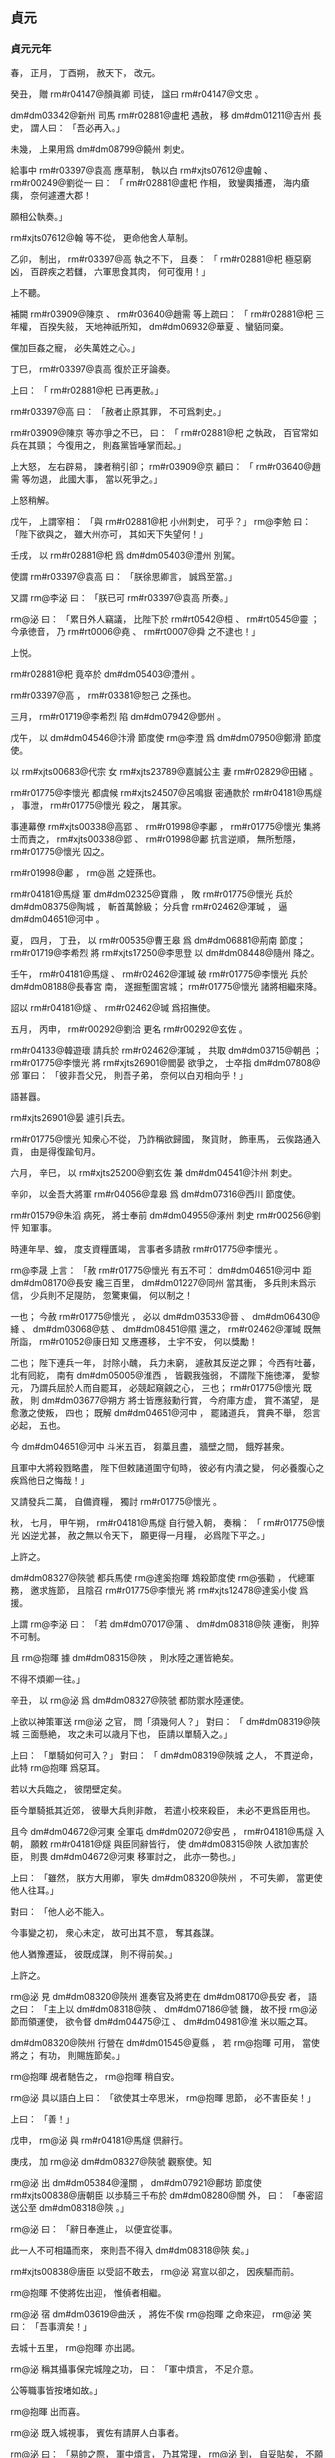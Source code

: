 
** 貞元
*** 貞元元年
# year 0785
# p 

春，
正月，
丁酉朔，
赦天下，
改元。
# p 

癸丑，
贈 rm#r04147@顏眞卿 司徒，
諡曰 rm#r04147@文忠 。
# p 

 dm#dm03342@新州 司馬 rm#r02881@盧𣏌 遇赦，
移 dm#dm01211@吉州 長史，
謂人曰：
「吾必再入。」

未幾，
上果用爲 dm#dm08799@饒州 刺史。

給事中 rm#r03397@袁高 應草制，
執以白 rm#xjts07612@盧翰 、 rm#r00249@劉從一 曰：
「 rm#r02881@盧𣏌 作相，
致鑾輿播遷，
海内瘡痍，
奈何遽遷大郡！

願相公執奏。」

 rm#xjts07612@翰 等不從，
更命他舍人草制。

乙卯，
制出，
 rm#r03397@高 執之不下，
且奏：
「 rm#r02881@𣏌 極惡窮凶，
百辟疾之若讎，
六軍思食其肉，
何可復用！」

上不聽。

補闕 rm#r03909@陳京 、 rm#r03640@趙需 等上疏曰：
「 rm#r02881@𣏌 三年權，
百揆失敍，
天地神祇所知，
 dm#dm06932@華夏 、蠻貊同棄。

儻加巨姦之寵，
必失萬姓之心。」

丁巳，
 rm#r03397@袁高 復於正牙論奏。

上曰：
「 rm#r02881@𣏌 已再更赦。」

 rm#r03397@高 曰：
「赦者止原其罪，
不可爲刺史。」

 rm#r03909@陳京 等亦爭之不已，
曰：
「 rm#r02881@𣏌 之執政，
百官常如兵在其頸；
今復用之，
則姦黨皆唾掌而起。」

上大怒，
左右辟易，
諫者稍引卻；
 rm#r03909@京 顧曰：
「 rm#r03640@趙需 等勿退，
此國大事，
當以死爭之。」

上怒稍解。

戊午，
上謂宰相：
「與 rm#r02881@𣏌 小州刺史，
可乎？」
 rm@李勉 曰：
「陛下欲與之，
雖大州亦可，
其如天下失望何！」

壬戌，
以 rm#r02881@𣏌 爲 dm#dm05403@澧州 別駕。

使謂 rm#r03397@袁高 曰：
「朕徐思卿言，
誠爲至當。」

又謂 rm@李泌 曰：
「朕已可 rm#r03397@袁高 所奏。」

 rm@泌 曰：
「累日外人竊議，
比陛下於 rm#rt0542@桓 、 rm#rt0545@靈 ；
今承徳音，
乃 rm#rt0006@堯 、 rm#rt0007@舜 之不逮也！」

上悦。

 rm#r02881@𣏌 竟卒於 dm#dm05403@澧州 。

 rm#r03397@高 ，
 rm#r03381@恕己 之孫也。

# p 

三月，
 rm#r01719@李希烈 陷 dm#dm07942@鄧州 。
# p 

戊午，
以 dm#dm04546@汴滑 節度使 rm@李澄 爲 dm#dm07950@鄭滑 節度使。

# p 

以 rm#xjts00683@代宗 女 rm#xjts23789@嘉誠公主 妻 rm#r02829@田緒 。


# p 

 rm#r01775@李懷光 都虞候 rm#xjts24507@呂鳴嶽 密通款於 rm#r04181@馬燧 ，
事泄，
 rm#r01775@懷光 殺之，
屠其家。

事連幕僚 rm#xjts00338@高郢 、 rm#r01998@李鄘 ，
 rm#r01775@懷光 集將士而責之，
 rm#xjts00338@郢 、 rm#r01998@鄘 抗言逆順，
無所慙隱，
 rm#r01775@懷光 囚之。

 rm#r01998@鄘 ，
 rm@邕 之姪孫也。

 rm#r04181@馬燧 軍 dm#dm02325@寶鼎 ，
敗 rm#r01775@懷光 兵於 dm#dm08375@陶城 ，
斬首萬餘級；
分兵會 rm#r02462@渾瑊 ，
逼 dm#dm04651@河中 。
# p 

夏，
四月，
丁丑，
以 rm#r00535@曹王皋 爲 dm#dm06881@荊南 節度；
 rm#r01719@李希烈 將 rm#xjts17250@李思登 以 dm#dm08448@隨州 降之。
# p 

壬午，
 rm#r04181@馬燧 、 rm#r02462@渾瑊 破 rm#r01775@李懷光 兵於 dm#dm08188@長春宮 南，
遂掘塹圍宮城；
 rm#r01775@懷光 諸將相繼來降。

詔以 rm#r04181@燧 、 rm#r02462@瑊 爲招撫使。
# p 

五月，
丙申，
 rm#r00292@劉洽 更名 rm#r00292@玄佐 。

# p 

 rm#r04133@韓遊瓌 請兵於 rm#r02462@渾瑊 ，
共取 dm#dm03715@朝邑 ；
 rm#r01775@李懷光 將 rm#xjts26901@閻晏 欲爭之，
士卒指 dm#dm07808@邠 軍曰：
「彼非吾父兄，
則吾子弟，
奈何以白刃相向乎！」

語甚囂。

 rm#xjts26901@晏 遽引兵去。

 rm#r01775@懷光 知衆心不從，
乃詐稱欲歸國，
聚貨財，
飾車馬，
云俟路通入貢，
由是得復踰旬月。

# p 

六月，
辛巳，
以 rm#xjts25200@劉玄佐 兼 dm#dm04541@汴州 刺史。


# p 

辛卯，
以金吾大將軍 rm#r04056@韋皋 爲 dm#dm07316@西川 節度使。

# p 

 rm#r01579@朱滔 病死，
將士奉前 dm#dm04955@涿州 刺史 rm#r00256@劉怦 知軍事。


# p 

時連年旱、蝗，
度支資糧匱竭，
言事者多請赦 rm#r01775@李懷光 。

 rm@李晟 上言：
「赦 rm#r01775@懷光 有五不可：
 dm#dm04651@河中 距 dm#dm08170@長安 纔三百里，
 dm#dm01227@同州 當其衝，
多兵則未爲示信，
少兵則不足隄防，
忽驚東偏，
何以制之！

一也；
今赦 rm#r01775@懷光 ，
必以 dm#dm03533@晉 、 dm#dm06430@絳 、 dm#dm03068@慈 、 dm#dm08451@隰 還之，
 rm#r02462@渾瑊 既無所詣，
 rm#r01052@康日知 又應遷移，
土宇不安，
何以獎勵！

二也；
陛下連兵一年，
討除小醜，
兵力未窮，
遽赦其反逆之罪；
今西有吐蕃，
北有囘紇，
南有 dm#dm05005@淮西 ，
皆觀我強弱，
不謂陛下施徳澤，
愛黎元，
乃謂兵屈於人而自罷耳，
必競起窺覦之心，
三也；
 rm#r01775@懷光 既赦，
則 dm#dm03677@朔方 將士皆應敍勳行賞，
今府庫方虚，
賞不滿望，
是愈激之使叛，
四也；
既解 dm#dm04651@河中 ，
罷諸道兵，
賞典不舉，
怨言必起，
五也。

今 dm#dm04651@河中 斗米五百，
芻藁且盡，
牆壁之間，
餓殍甚衆。

且軍中大將殺戮略盡，
陛下但敕諸道圍守旬時，
彼必有内潰之變，
何必養腹心之疾爲他日之悔哉！」

又請發兵二萬，
自備資糧，
獨討 rm#r01775@懷光 。

秋，
七月，
甲午朔，
 rm#r04181@馬燧 自行營入朝，
奏稱：
「 rm#r01775@懷光 凶逆尤甚，
赦之無以令天下，
願更得一月糧，
必爲陛下平之。」

上許之。


# p 

 dm#dm08327@陝虢 都兵馬使 rm@達奚抱暉 鴆殺節度使 rm@張勸 ，
代總軍務，
邀求旌節，
且陰召 rm#r01775@李懷光 將 rm#xjts12478@達奚小俊 爲援。

上謂 rm@李泌 曰：
「若 dm#dm07017@蒲 、 dm#dm08318@陝 連衡，
則猝不可制。

且 rm@抱暉 據 dm#dm08315@陜 ，
則水陸之運皆絶矣。

不得不煩卿一往。」

辛丑，
以 rm@泌 爲 dm#dm08327@陝虢 都防禦水陸運使。

上欲以神策軍送 rm@泌 之官，
問「須幾何人？」
對曰：
「 dm#dm08319@陝城 三面懸絶，
攻之未可以歳月下也，
臣請以單騎入之。」

上曰：
「單騎如何可入？」
對曰：
「 dm#dm08319@陝城 之人，
不貫逆命，
此特 rm@抱暉 爲惡耳。

若以大兵臨之，
彼閉壁定矣。

臣今單騎抵其近郊，
彼舉大兵則非敵，
若遣小校來殺臣，
未必不更爲臣用也。

且今 dm#dm04672@河東 全軍屯 dm#dm02072@安邑 ，
 rm#r04181@馬燧 入朝，
願敕 rm#r04181@燧 與臣同辭皆行，
使 dm#dm08315@陜 人欲加害於臣，
則畏 dm#dm04672@河東 移軍討之，
此亦一勢也。」

上曰：
「雖然，
朕方大用卿，
寧失 dm#dm08320@陝州 ，
不可失卿，
當更使他人往耳。」

對曰：
「他人必不能入。

今事變之初，
衆心未定，
故可出其不意，
奪其姦謀。

他人猶豫遷延，
彼既成謀，
則不得前矣。」

上許之。

 rm@泌 見 dm#dm08320@陝州 進奏官及將吏在 dm#dm08170@長安 者，
語之曰：
「主上以 dm#dm08318@陝 、 dm#dm07186@虢 饑，
故不授 rm@泌 節而領運使，
欲令督 dm#dm04475@江 、 dm#dm04981@淮 米以賑之耳。

 dm#dm08320@陝州 行營在 dm#dm01545@夏縣 ，
若 rm@抱暉 可用，
當使將之；
有功，
則賜旌節矣。」

 rm@抱暉 覘者馳告之，
 rm@抱暉 稍自安。

 rm@泌 具以語白上曰：
「欲使其士卒思米，
 rm@抱暉 思節，
必不害臣矣！」

上曰：
「善！」

戊申，
 rm@泌 與 rm#r04181@馬燧 倶辭行。

庚戌，
加 rm@泌  dm#dm08327@陝虢 觀察使。知
# p 

 rm@泌 出 dm#dm05384@潼關 ，
 dm#dm07921@鄜坊 節度使 rm#xjts00838@唐朝臣 以歩騎三千布於 dm#dm08280@關 外，
曰：
「奉密詔送公至 dm#dm08318@陝 。」

 rm@泌 曰：
「辭日奉進止，
以便宜從事。

此一人不可相躡而來，
來則吾不得入 dm#dm08318@陝 矣。」

 rm#xjts00838@唐臣 以受詔不敢去，
 rm@泌 寫宣以卻之，
因疾驅而前。
# p 

 rm@抱暉 不使將佐出迎，
惟偵者相繼。

 rm@泌 宿 dm#dm03619@曲沃 ，
將佐不俟 rm@抱暉 之命來迎，
 rm@泌 笑曰：
「吾事濟矣！」

去城十五里，
 rm@抱暉 亦出謁。

 rm@泌 稱其攝事保完城隍之功，
曰：
「軍中煩言，
不足介意。

公等職事皆按堵如故。」

 rm@抱暉 出而喜。

 rm@泌 既入城視事，
賓佐有請屏人白事者。

 rm@泌 曰：
「易帥之際，
軍中煩言，
乃其常理，
 rm@泌 到，
自妥貼矣，
不願聞也。」

由是反仄者皆自安。

 rm@泌 但索簿書，
治糧儲。

明日，
召 rm@抱暉 至宅，
語之曰：
「吾非愛汝而不誅，
恐自今有危疑之地，
朝廷所命將帥皆不能入，
故匄汝餘生。

汝爲我齎版、幣祭前使，
愼無入 dm#dm08280@關 ，
自擇安處，
潛來取家，
保無他也。」

 rm@泌 之辭行也，
上籍 dm#dm08318@陝 將預於亂者七十五人授 rm@泌 ，
使誅之。

 rm@泌 既遣 rm@抱暉 ，
日中，
宣慰使至。

 rm@泌 奏：
「已遣 rm@抱暉 ，
餘不足問。」

上復遣中使至 dm#dm08318@陝 ，
必使誅之。

 rm@泌 不得已，
械兵馬使 rm@林滔 等五人送 dm#dm08170@京師 ，
懇請赦之。

詔謫戍 dm#dm01738@天徳 ；
歳餘，
竟殺之。

而 rm@抱暉 遂亡命不知所之。
# p 

 rm#xjts12478@達奚小俊 引兵至境，
聞 rm@泌 已入 dm#dm08318@陝 而還。
# p 

壬辰，
以 rm#r00256@劉怦 爲 dm#dm02689@幽州 、 dm#dm06013@盧龍 節度使。辰子
# p 

大旱，
 dm#dm05502@灞 、 dm#dm05248@滻 將竭，
 dm#dm08170@長安 井皆無水。

度支奏中外經費纔支七旬。
# p 

八月，
甲子，
詔凡不急之費及人宂食者皆罷之。

# p 

 rm#r04181@馬燧 至行營，
與諸將謀曰：
「 dm#dm08188@長春宮 不下，
則 rm#r01775@懷光 不可得。

 dm#dm08188@長春宮 守備甚嚴，
攻之曠日持久，
我當身往諭之。」

遂徑造城下，
呼 rm#r01775@懷光 守將 rm#xjts10714@徐庭光 ，
 rm#xjts10714@庭光 帥將士羅拜城上。

 rm#r04181@燧 知其心屈，
徐謂之曰：
「我自朝廷來，
可西向受命。」

 rm#xjts10714@庭光 等復西向拜。

 rm#r04181@燧 曰：
「汝曹自 rm#r00793@祿山 已來，
徇國立功四十餘年，
何忽爲滅族之計！

從吾言，
非止免禍，
富貴可圖也。」

衆不對。

 rm#r04181@燧 披襟曰：
「汝不信吾言，
何不射我！」

將士皆伏泣。

 rm#r04181@燧 曰：
「此皆 rm#r01775@懷光 所爲，
汝曹無罪。

弟堅守勿出。」

皆曰「諾。」

# p 

壬申，
 rm#r04181@燧 與 rm#r02462@渾瑊 、 rm#r04133@韓遊瓌 進軍逼 dm#dm04651@河中 ，
至 dm#dm05577@焦籬堡 ；
守將 rm#xjts25997@尉珪 以七百人降。

是夕，
 rm#r01775@懷光 舉火，
諸營不應。

 rm#r00774@駱元光 在 dm#dm08188@長春宮 下，
使人招 rm#xjts10714@徐庭光 ；
 rm#xjts10714@庭光 素輕 rm#r00774@元光 ，
遣卒罵之，
又爲優胡於城上以侮之，
且曰：
「我降 dm#dm05271@漢 將耳！」

 rm#r00774@元光 使白 rm#r04181@燧 ，
 rm#r04181@燧 還至城下，
 rm#xjts10714@庭光 開門降。

 rm#r04181@燧 以數騎入城慰撫，
其衆大呼曰：
「吾輩復爲王人矣！」

 rm#r02462@渾瑊 謂僚佐曰：
「始吾謂 rm#r04181@馬公 用兵不吾遠也，
今乃知吾不逮多矣！」

詔以 rm#xjts10714@庭光 試殿中監兼御史大夫。

# p 

甲戌，
 rm#r04181@燧 帥諸軍至 dm#dm04695@河西 ，
 dm#dm04651@河中 軍士自相驚曰：
「西城擐甲矣！」

又曰：
「東城娖隊矣！

」
須臾，
軍士皆易其號爲「太平」
字；
 rm#r01775@懷光 不知所爲，
乃縊而死。


# p 

初，
 rm#r01775@懷光 之解 dm#dm01853@奉天 圍也，
上以其子 rm@璀 爲監察御史，
寵待甚厚。

及 rm#r01775@懷光 屯 dm#dm01345@咸陽 不進，
 rm@璀 密言於上曰：
「臣父必負陛下，
願早爲之備。

臣聞君、父一也；
但今日之勢，
陛下未能誅臣父，
而臣父足以危陛下。

陛下待臣厚，
胡人性直，
故不忍不言耳。」

上驚曰：
「知卿大臣愛子，
當爲朕委曲彌縫，
而密奏之！」

對曰：
「臣父非不愛臣，
臣非不愛其父與宗族也；
顧臣力竭，
不能囘耳。」

上曰：
「然則卿以何策自免？」
對曰：
「臣之進言，
非苟求生；
臣父敗，
則臣與之倶死矣，
復有何策哉！

使臣賣父求生，
陛下亦安用之！」

上曰：
「卿勿死，
爲朕更至 dm#dm01345@咸陽 諭卿父，
使君臣父子倶全，
不亦善乎！」

 rm@璀 至 dm#dm01345@咸陽 而還，
曰：
「無益也，
願陛下備之，
勿信人言。

臣今往，
説諭萬方，
臣父言：
『汝小子何知！

主上無信，
吾非貪富貴也，
直畏死耳，
汝豈可陷吾入死地邪！』」

臣
# p 

及 rm@李泌 赴 dm#dm08318@陝 ，
上謂之曰：
「朕所以再三欲全 rm@懷光 者，
誠惜 rm@璀 也；
卿至 dm#dm08318@陝 ，
試爲朕招之。」

對曰：
「陛下未幸 dm#dm04038@梁 、 dm#dm04757@洋 ，
 rm#r01775@懷光 猶可降也。

今則不然。

豈有人臣迫逐其君而可復立於其朝乎！

縱彼顏厚無慚，
陛下毎視朝，
何心見之！

臣得入 dm#dm08318@陝 ，
借使 rm#r01775@懷光 請降，
臣不敢受，
況招之乎！

 rm@李璀 固賢者，
必與父倶死矣；
若其不死，
則亦無足貴也。」

及 rm#r01775@懷光 死，
 rm@璀 先刃其二弟，
乃自殺。

# p 

 dm#dm03677@朔方 將 rm#xjts09587@牛名俊 斷 rm#r01775@懷光 首出降。

 dm#dm04651@河中 兵猶萬六千人，
 rm#r04181@燧 斬其將 rm#xjts26901@閻晏 等七人，
餘皆不問。

 rm#r04181@燧 自辭行至 dm#dm04651@河中 平，
凡二十七日。

 rm#r04181@燧 出 rm#xjts00338@高郢 、 rm#r01998@李鄘 於獄，
皆奏置幕下。
# p 

 rm#r04133@韓遊瓌 之攻 rm#r01775@懷光 也，
 rm#xjts23054@楊懷賓 戰甚力，
上命特原其子 rm@朝晟 ；
 rm#r04133@遊瓌 遂以 rm@朝晟 爲都虞候。

# p 

上使問 rm#r03959@陸贄 ：
「 dm#dm04651@河中 既平，
復有何事所宜區處？」
令悉條奏。

 rm#r03959@贄 以 dm#dm04651@河中 既平，
慮必有希旨生事之人，
以爲王師所向無敵，
請乘勝討 dm#dm05005@淮西 者。

 rm#r01719@李希烈 必誘諭其所部及新附諸帥曰：
「 dm#dm01853@奉天 息兵之旨，
乃因窘而言，
朝廷稍安，
必復誅伐。

」
如此，
則四方負罪者孰不自疑，
 dm#dm04671@河朔 、 dm#dm08688@青齊 固當響應，
兵連禍結，
賦役繁興，
 y@建中 之憂，
行將復起。

乃上奏，
其略曰：
「福不可以屡徼，
幸不可以常覬。

臣姑以生禍爲憂，
未敢以獲福爲賀。」

又曰：
「陛下懷悔過之深誠，
降非常之大號，
所在宣敭之際，
聞者莫不涕流。

假王叛換之夫，
削僞號以請罪；
觀釁首鼠之將，
一純誠以效勤。」

又曰：
「曩討之而愈叛，
今釋之而畢來；
曩以百萬之師而力殫，
今以咫尺之詔而化洽。

是則聖王之敷理道，
服暴人，
任徳而不任兵，
明矣；
羣帥之悖臣禮，
拒天誅，
圖活而不圖王，
又明矣。

是則好生以及物者，
乃自生之方；
施安以及物者，
乃自安之術。

擠彼於死地而求此之久生也，
措彼於危地而求此之久安也，
從古及今，
未之有焉。」

又曰：
「一夫不率，
闔境罹殃；
一境不寧，
普天致擾。」

又曰：
「億兆汙人，
四三叛帥，
感陛下自新之旨，
悦陛下盛徳之言，
革面易辭，
且脩臣禮，
其於深言密議固亦未盡坦然，
必當聚心而謀，
傾耳而聽，
觀陛下所行之事，
考陛下所誓之言。

若言與事符，
則遷善之心漸固；
儻事與言背，
則慮禍之態復興。」

又曰：
「 rm#r01577@朱泚 滅而 rm#r01775@懷光 戮，
 rm#r01775@懷光 戮而 rm#r01719@希烈 征，
 rm#r01719@希烈 儻平，
禍將次及，
則彼之蓄素疑而懷宿負者，
能不爲之動心哉！」

又曰：
「今皇運中興，
天禍將悔，
以逆 rm@泚 之偸居上國，
以 rm#r01775@懷光 之竊保中畿，
歳未再周，
相次梟殄，
實衆慝驚心之日，
羣生改觀之時。

威則已行，
惠猶未洽。

誠宜上副天眷，
下收物情，
布恤人之惠以濟威，
乘滅賊之威以行惠。」

又曰：
「臣所未敢保其必從，
唯 rm#r01775@希烈 一人而已。

揆其私心，
非不願從也；
想其潛慮，
非不追悔也。

但以猖狂失計，
已竊大號，
雖荷陛下全宥之恩，
然不能不自靦於天地之間耳。

縱未順命，
斯爲獨夫，
内則無辭以起兵，
外則無類以求助，
其計不過厚撫部曲，
偸容歳時，
心雖陸梁，
勢必不致。

陛下但敕諸鎭各守封疆，
彼既氣奪算窮，
是乃狴牢之類，
不有人禍，
則當鬼誅。

古之不戰而屈人之兵者，
此之謂歟！」

急又曰
# p 

丁卯，
詔以「 rm#r01775@李懷光 嘗有功，
宥其一男，
使續其後，
賜之田宅，
歸其首及尸使葬。

加 rm#r04181@馬燧 兼侍中，
 rm#r02462@渾瑊 檢校司空；
餘將卒賞賚各有差。

諸道與 dm#dm05005@淮西 連接者，
宜各守封疆，
非彼侵軼，
不須進討。

 rm#r01719@李希烈 若降，
當待以不死；
自餘將士百姓，
一無所問。」


# p 

初，
 rm@李晟 嘗將神策軍戍 dm#dm03147@成都 ，
及還，
以營妓 rm#xjts00257@高洪 自隨。

 dm#dm07316@西川 節度使 rm#r01145@張延賞 怒，
追而還之，
由是有隙。

至是，
 rm#r00249@劉從一 有疾，
上召 rm#r01145@延賞 入相，
 rm@晟 表陳其過惡；
上重違其意，
以 rm#r01145@延賞 爲左僕射。

# p 

 rm#r00774@駱元光 將殺 rm#xjts10714@徐庭光 ，
謀於 rm#r04133@韓遊瓌 ，
曰：
「 rm#xjts10714@庭光 辱吾祖考，
吾欲殺之，
 rm#r04181@馬公 必怒，
公能救其死乎！」

 rm#r04133@遊瓌 曰：
「諾。」

壬午，
遇 rm#xjts10714@庭光 於軍門之外，
揖而數其罪，
命左右碎斬之。

入見 rm#r04181@馬燧 ，
頓首請罪，
 rm#r04181@燧 大怒曰：
「 rm#xjts10714@庭光 已降，
受朝廷官爵，
公不告輒殺之，
是無統帥也！」

欲斬之。

 rm#r04133@遊瓌 曰：
「 rm#r00774@元光 殺裨將，
公猶怒如此。

公殺節度使，
天子其謂何！」

 rm#r04181@燧 默然；
 rm#r02462@渾瑊 亦爲之請，
乃捨之。
# p 

 rm#r02462@渾瑊 鎭 dm#dm04651@河中 ，
盡得 rm#r01775@李懷光 之衆，
 dm#dm03677@朔方 軍自是分居 dm#dm07808@邠 、 dm#dm07017@蒲 矣。

# p 

 dm#dm06013@盧龍 節度使 rm#r00256@劉怦 疾病，
九月，
己亥，
詔以其子行軍司馬 rm@濟 權知節度事；
 rm#r00256@怦 尋薨。

# p 

己未，
中書侍郎、同平章事 rm#r00249@劉從一 罷爲戸部尚書；
庚申，
薨。

# p 

冬，
十月，
癸卯，
上祀圜丘，
赦天下。
# p 

十二月，
甲戌，
戸部奏 y@今歳 入貢者凡百五十州。

# p 

 rm#xjts26010@于闐王曜 上言：
「兄 rm#r00860@勝 讓國於臣，
今請復立 rm#r00860@勝 子 rm#xjts26015@鋭 。」

上以 rm#xjts26015@鋭 檢校光祿卿，
還其國。

 rm#r00860@勝 固辭曰：
「 rm#xjts26010@曜 久行國事，
國人悦服。

 rm#xjts26015@鋭 生長 dm#dm00445@京華 ，
不習其俗，
不可往。」

上嘉之，
以 rm#xjts26015@鋭 爲 rm#r04135@韶王 諮議。

*** 二年
# year 0786
# p 

春，
正月，
壬寅，
以吏部侍郎 rm#r00286@劉滋 爲左散騎常侍，
與給事中 rm#r00999@崔造 、中書舍人 rm#r04345@齊映 竝同平章事。

 rm#r00286@滋 ，
 rm#r00216@子玄 之孫也。

# p 

 rm#r00999@造 少居 dm#dm00156@上元 ，
與 rm#xjts20790@韓會 、 rm#xjts07629@盧東美 、 rm#xjts04071@張正則 爲友，
以王佐自許，
時人謂之「四夔」。

上以 rm#r00999@造 在朝廷敢言，
故不次用之。

 rm#r00286@滋 、 rm#r04345@映 多讓事於 rm#r00999@造 。

造久在 dm#dm04475@江 外，
疾錢穀諸使罔上之弊，
奏罷水陸運使、度支巡院、 dm#dm04475@江 ‧ dm#dm04981@淮 轉運使等，
諸道租賦悉委觀察使、刺史遣官部送詣 dm#dm08170@京師 。

令宰相分判尚書六曹：
 rm#r04345@齊映 判兵部，
 rm@李勉 判刑部，
 rm#r00286@劉滋 判吏部、禮部，
 rm#r00999@造 判戸部、工部；
又以戸部侍郎 rm#r00156@元琇 判諸道鹽鐵、榷酒，
 rm#r00395@吉中孚 判度支兩税。
# p 

 rm#r01719@李希烈 將 rm#xjts21829@杜文朝 寇 dm#dm07274@襄州 ；
二月，
癸亥，
 dm#dm02400@山南東道 節度使 rm#r02269@樊澤 撃擒之。

# p 

 rm#r00999@崔造 與 rm#r00156@元琇 善，
故使判鹽鐵。

 rm#r04122@韓滉 奏論鹽鐵過失，
甲戌，
以 rm#r00156@琇 爲尚書右丞。

 dm#dm08320@陝州 水陸運使 rm@李泌 奏：
「自 dm#dm08484@集津 至 dm#dm00148@三門 ，
鑿山開車道十八里，
以避 dm#dm02695@底柱 之險。」

是月道成。
# p 

三月，
 rm#r01719@李希烈 別將寇 dm#dm07949@鄭州 ，
 dm#dm06543@義成 節度使 rm@李澄 撃破之。

 rm@希烈 兵勢日蹙，
會有疾，
夏，
四月，
丙寅，
大將 rm#r03910@陳仙奇 使醫 rm#r03922@陳山甫 毒殺之；
因以兵悉誅其兄弟妻子，
舉衆來降。

甲申，
以 rm#r03910@仙奇 爲 dm#dm05005@淮西 節度使。
# p 

 dm#dm08281@關中 倉廩竭，
禁軍或自脱巾呼於道曰：
「拘吾於軍而不給糧，
吾罪人也！」

上憂之甚，
會 rm#r04122@韓滉 運米三萬斛至 dm#dm08318@陝 ，
 rm@李泌 即奏之。

上喜，
遽至東宮，
謂太子曰：
「米已至 dm#dm08318@陝 ，
吾父子得生矣！」

時禁中不釀，
命於坊市取酒爲樂。

又遣中使諭神策六軍，
軍士皆呼萬歳。


# p 

時比歳饑饉，
兵民率皆痩黒，
至是麥始熟，
市有醉人，
當時以爲嘉瑞。

人乍飽食，
死者復伍之一。

數月，
人膚色乃復故。
# p 

以 dm#dm04190@横海軍 使 rm#xjts10371@程日華 爲節度使。

# p 

秋，
七月，
 dm#dm05005@淮西 兵馬使 rm#r00409@呉少誠 殺 rm#r03910@陳仙奇 ，
自爲留後。

 rm#r00409@少誠 素狡險，
爲 rm#r01719@李希烈 所寵任，
故爲之報仇。

己酉，
以 rm#r03351@虔王諒 爲 dm#dm05824@申 、 dm#dm00646@光 、 dm#dm08446@隨 、 dm#dm07083@蔡 節度大使，
以 rm#r00409@少誠 爲留後。
# p 

以 dm#dm08458@隴右 行營節度使 rm#r01490@曲環 爲 dm#dm08357@陳許 節度使。

 dm#dm08357@陳許 荒亂之餘，
戸口流散。

 rm#r01490@曲環 以勤儉率下，
政令寛簡，
賦役平均，
數年之間，
流亡復業，
兵食皆足。
# p 

八月，
癸未，
 dm#dm06543@義成 節度使 rm@李澄 薨，
其子 rm@士寧 謀總軍務，
祕不發喪。士克
# p 

丙戌，
吐蕃 rm#xjts28773@尚結贊 大舉寇 dm#dm04919@涇 、 dm#dm08457@隴 、 dm#dm07808@邠 、 dm#dm02291@寧 ，
掠人畜，
芟禾稼，
西鄙騷然，
州縣各城守。

詔 rm#r02462@渾瑊 將萬人，
 rm#r00774@駱元光 將八千人屯 dm#dm01345@咸陽 以備之。
# p 

初，
上與 rm@李泌 議復府兵，
 rm@泌 因爲上歴敍府兵自 dyn#ch172@西魏 以來興廢之由，
且言：
「府兵平日皆安居田畝，
毎府有折衝領之，
折衝以農隙教習戰陳。

國家有事徵發，
則以符契下其州及府，
參驗發之，
至所期處。

將帥按閲，
有教習不精者，
罪其折衝，
甚者罪及刺史。

軍還，
則賜勳加賞，
便道罷之。

行者近不踰時，
遠不經歳。

 rm#r01837@高宗 以 rm#r00192@劉仁軌 爲 dm#dm04826@洮河 鎭守使以圖吐蕃，
於是始有久戍之役。

 rm#r02293@武后 以來，
承平日久，
府兵浸墮，
爲人所賤；
百姓恥之，
至蒸熨手足以避其役。

又，
 rm#r02557@牛仙客 以積財得宰相，
邊將效之；
 dm#dm02403@山東 戍卒多齎繒帛自隨，
邊將誘之寄於府庫，
晝則苦役，
夜縶地牢，
利其死而沒入其財。

故自 y@天寶 以後，
 dm#dm02403@山東 戍卒還者什無二三，
其殘虐如此。

然未嘗有外叛内侮，
殺帥自者，
誠以顧戀田園，
恐累宗族故也。

自 y@開元之末 ，
 rm@張説 始募長征兵，
謂之彍騎，
其後益爲六軍。

及 rm#r01824@李林甫 爲相，
奏諸軍皆募人爲之；
兵不土著，
又無宗族，
不自重惜，
忘身徇利，
禍亂遂生，
至今爲梗。

曏使府兵之法常存不廢，
安有如此下陵上替之患哉！

陛下思復府兵，
此乃社稷之福，
太平有日矣。」

上曰：
「俟平 dm#dm04651@河中 ，
當與卿議之。」

常侍
# p 

九月，
丁亥，
詔十六衞各置上將軍，
以寵功臣；
改神策左、右廂爲左、右神策軍，
殿前射生左、右廂爲殿前左、右射生軍，
各置大將軍二人、將軍二人。

# p 

庚寅，
 rm#r01634@李克寧 始發父 rm#r01861@澄 之喪，
殺行軍司馬 rm#xjts25040@馬鉉 ，
墨縗出視事，
増兵城門。

 rm#xjts25200@劉玄佐 出師屯境上以制之，
且使告諭切至，
克寧迺不敢襲位。

丁酉，
以 dm#dm03880@東都 留守 rm#r03583@賈耽 爲 dm#dm06543@義成 節度使。

 rm#r01634@克寧 悉取府庫之財夜出，
軍士從而剽之，
比明殆盡。

 dm#dm04964@淄青 兵數千自行營歸，
過 dm#dm05229@滑州 ，
將佐皆曰：
「 rm@李納 雖外奉朝命，
内蓄兼幷之志，
請館其兵於城外。」

 rm#r03583@賈耽 曰：
「奈何與人鄰道而野處其將士乎！」

命館於城中。

 rm#r03583@耽 時引百騎獵於 rm@納 境，
 rm@納 聞之，
大喜，
服其度量，
不敢犯也。

# p 

吐蕃遊騎及 dm#dm01876@好畤 ；
乙巳，
 dm#dm08170@京城 戒嚴，
復遣左金吾將軍 rm#r01212@張獻甫 屯 dm#dm01345@咸陽 。

民間傳言上復欲出幸以避吐蕃，
 rm#r04345@齊映 見上言曰：
「外間皆言陛下已理裝，
具糗糧，
人情恟懼。

夫大福不再，
陛下奈何不與臣等熟計之！」

因伏地流涕，
上亦爲之動容。

# p 

 rm@李晟 遣其將 rm#r02596@王佖 將驍勇三千伏於 dm#dm04528@汧城 ，
戒之曰：
「虜過城下，
勿撃其首；
首雖敗，
彼全軍而至，
汝弗能當也。

不若俟前軍已過，
見五方旗，
虎豹衣，
乃其中軍也，
出其不意撃之，
必大捷。」

 rm#r02596@佖 用其言，
 rm#xjts28773@尚結贊 敗走。

軍士不識 rm#xjts28773@尚結贊 ，
僅而獲免。
# p 

 rm#xjts28773@尚結贊 謂其徒曰：
「 dyn#ch100@唐 之良將，
 rm@李晟 、 rm#r04181@馬燧 、 rm#r02462@渾瑊 而已，
當以計去之。」

入 dm#dm09004@鳳翔 境内，
無所俘掠，
以兵二萬直抵城下曰：
「 rm#xjts17168@李令公 召我來，
何不出犒我！」

經宿，
乃引退。

# p 

冬，
十月，
癸亥，
 rm@李晟 遣蕃落使 rm#r03837@野詩良輔 與 rm#r02596@王佖 將歩騎五千襲吐蕃 dm#dm03253@摧砂堡 ；
壬申，
遇吐蕃衆二萬，
與戰，
破之，
乘勝逐北，
至堡下，
攻拔之，
斬其將 rm#xjts10989@扈屈律悉蒙 ，
焚其蓄積而還。

 rm#xjts28773@尚結贊 引兵自 dm#dm02291@寧 、 dm#dm03083@慶 北去，
癸酉，
軍於 dm#dm01191@合水 之北；
 dm#dm07810@邠寧 節度使 rm#r04133@韓遊瓌 遣其將 rm@史履程 夜襲其營，
殺數百人。

吐蕃追之，
 rm#r04133@遊瓌 陳于 dm#dm02626@平川 ，
潛使人鼓於 dm#dm07314@西山 ；
虜驚，
棄所掠而去。


# p 

十一月，
甲午，
立淑𡚱 rm@王氏 爲皇后。
# p 

乙未，
 rm#r04122@韓滉 入朝。

# p 

丁酉，
皇后崩。
# p 

辛丑，
吐蕃寇 dm#dm09056@鹽州 ，
謂刺史 rm#xjts21831@杜彦光 曰：
「我欲得城，
聽爾率人去。」

 rm#xjts21831@彦光 悉衆奔 dm#dm07926@鄜州 ，
吐蕃入據之。

# p 

 rm#xjts25200@劉玄佐 在 dm#dm04537@汴 ，
習鄰道故事，
久未入朝。

 rm#r04122@韓滉 過 dm#dm04537@汴 ，
 rm#r00292@玄佐 重其才望，
以屬吏禮謁之。

 rm#r04122@滉 相約爲兄弟，
請拜 rm#r00292@玄佐 母；
其母喜，
置酒見之。

酒半，
 rm#r04122@滉 曰：
「弟何時入朝？」
 rm#r00292@玄佐 曰：
「久欲入朝，
但力未辦耳！」

 rm#r04122@滉 曰：
「 rm#r04122@滉 力可及，
弟宜早入朝。

丈母垂白，
不可使更帥諸婦女往填宮也！」

母悲泣不自勝。

 rm#r04122@滉 乃遺 rm#r00292@玄佐 錢二十萬緡，
備行裝。

 rm#r04122@滉 留 dm#dm01638@大梁 三日，
大出金帛賞勞，
一軍爲之傾動。

 rm#r00292@玄佐 驚服，
既而遣人密聽之，
 rm#r04122@滉 問孔目吏，
「今日所費幾何？」
詰責甚細。

 rm#r00292@玄佐 笑曰：
「吾知之矣！」

壬寅，
 rm#r00292@玄佐 與 dm#dm08357@陳許 節度使 rm#r01490@曲環 倶入朝。

# p 

 rm#r00999@崔造 改錢穀法，
事多不集。

諸使之職，
行之已久，
中外安之。

 rm#r00156@元琇 既失職，
 rm#r00999@造 憂懼成疾，
不視事。

既而 dm#dm04475@江 、 dm#dm04981@淮 運米大至，
上嘉 rm#r04122@韓滉 之功，
十二月，
丁巳，
以 rm#r04122@滉 兼度支諸道鹽鐵、轉運等使；
 rm#r00999@造 所條奏皆改之。

# p 

吐蕃又寇 dm#dm01538@夏州 ，
亦令刺史 rm@托跋乾暉 帥衆去，
遂據其城。

又寇 dm#dm08081@銀州 ，
州素無城，
吏民皆潰；
吐蕃亦棄之，
又陷 dm#dm09094@麟州 。


# p 

 rm#r04122@韓滉 屡短 rm#r00156@元琇 於上；
庚申，
 rm#r00999@崔造 罷爲右庶子，
 rm#r00156@琇 貶 dm#dm08584@雷州 司戸。

以吏部侍郎 rm#r02803@班宏 爲戸部侍郎、度支副使。

# p 

 rm#r04133@韓遊瓌 奏請發兵攻 dm#dm09056@鹽州 ，
吐蕃救之，
則使 dm#dm04672@河東 襲其背。

丙寅，
詔 rm#r00774@駱元光 及 dm#dm08357@陳許 兵馬使 rm#r04099@韓全義 將歩騎萬二千人會 dm#dm07810@邠寧 軍，
趣 dm#dm09056@鹽州 ，
又命 rm#r04181@馬燧 以 dm#dm04672@河東 軍撃吐蕃。

 rm#r04181@燧 至 dm#dm06095@石州 ，
 dm#dm04670@河曲  dm#dm00704@六胡州 皆降，
遷於 dm#dm08541@雲 、 dm#dm03671@朔 之間。

# p 

工部侍郎 rm#r01152@張彧 ，
 rm@李晟 之壻也。

 rm@晟 在 dm#dm09004@鳳翔 ，
以女嫁幕客 rm@崔樞 ，
禮重 rm@樞 過於 rm#r01152@彧 ；
 rm#r01152@彧 怒，
遂附於 rm#r01145@張延賞 ；
給事中 rm#r03827@鄭雲逵 嘗爲 rm@晟 行軍司馬，
失 rm@晟 意，
亦附 rm#r01145@延賞 ；
上亦忌 rm@晟 功名。

會吐蕃有離間之言，
 rm#r01145@延賞 等騰謗於朝，
無所不至。

 rm@晟 聞之，
晝夜泣，
目爲之腫，
悉遣子弟詣 dm#dm08170@長安 ，
表請削髮爲僧，
上慰諭，
不許。

辛未，
入朝，
見上，
自陳足疾，
懇辭方鎭，
上不許。

 rm#r04122@韓滉 素與 rm@晟 善，
上命 rm#r04122@滉 與 rm#xjts25200@劉玄佐 諭旨於 rm@晟 ，
使與 rm#r01145@延賞 釋怨。

 rm@晟 奉詔，
 rm#r04122@滉 等引 rm#r01145@延賞 詣 rm@晟 第謝，
結爲兄弟，
因宴飮盡歡；
又宴於 rm#r04122@滉 、 rm#r00292@玄佐 之第，
亦如之。

 rm#r04122@滉 因使 rm@晟 表薦 rm#r01145@延賞 爲相。


*** 三年
# year 0787
# p 

春，
正月，
壬寅，
以左僕射 rm#r01145@張延賞 同平章事。

 rm@李晟 爲其子請婚於 rm#r01145@延賞 ，
 rm#r01145@延賞 不許；
 rm@晟 謂人曰：
「武夫性快，
釋怨於杯酒間，
則不復貯胸中矣；
非如文士難犯，
外雖和解，
内蓄憾如故，
吾得無懼哉！」


# p 

初，
 rm#r01719@李希烈 據 dm#dm05005@淮西 ，
選騎兵尤精者爲左‧右門槍、奉國四將，
歩兵尤精者爲左、右克平十將。

 dm#dm05005@淮西 少馬，
精兵皆乘騾，
謂之騾軍。

# p 

 rm#r03910@陳仙奇 舉 dm#dm05005@淮西 降，
纔數月，
詔發其兵於 dm#dm00426@京 西防秋。

 rm#r03910@仙奇 遣都知兵馬使 rm@蘇浦 悉將 dm#dm05005@淮西 精兵五千人以行。

不會 rm#r03910@仙奇 爲 rm#r00409@呉少誠 所殺，
 rm#r00409@少誠 密遣人召門槍兵馬使 rm@呉法超 等使引兵歸；
 rm@浦 之知。

法超等引歩騎四千自 dm#dm07926@鄜州 叛歸，
 rm#r02462@渾瑊 使其將 rm@白娑勒 追之，
反爲所敗。

# p 

丙午，
上急遣中使敕 dm#dm08327@陝虢 觀察使 rm@李泌 發兵防遏，
勿令濟 dm#dm04650@河 。

 rm@泌 遣押牙 rm@唐英岸 將兵趣 dm#dm08614@靈寶 ，
 dm#dm05005@淮西 兵已陳於 dm#dm04650@河 南矣。

 rm@泌 乃命 dm#dm08614@靈寶 給其食，
 dm#dm05005@淮西 兵亦不敢剽掠。

明日，
宿 dm#dm08318@陝 西七里。

 rm@泌 不給其食，
遣將將選士四百人分爲二隊，
伏於 dm#dm01775@太原倉 之隘道，
令之曰：
「賊十隊過，
東伏則大呼撃之，
西伏亦大呼應之，
勿遮道，
勿留行，
常讓以半道，
隨而撃之。」

又遣虞候集近村少年各持弓、刀、瓦石躡賊後，
聞呼亦應而追之。

又遣 rm@唐英岸 將千五百人夜出南門，
陳于澗北。

明日四鼓，
 dm#dm05005@淮西 兵起行入隘，
兩伏發，
賊衆驚亂，
且戰且走，
死者四之一；
進遇 rm@唐英岸 ，
邀而撃之，
賊衆大敗，
擒其騾軍兵馬使 rm@張崇獻 。

 rm@泌 以賊必分兵自山路南遁，
又遣都將 rm@燕子楚 將兵四百自 dm#dm05510@炭竇谷 趣 dm#dm08211@長水 。

賊二日不食，
屡戰皆敗，
 rm@英岸 追至 dm#dm04405@永寧 東，
賊皆潰入山谷。

 rm@呉法超 果帥其衆太半趣 dm#dm08211@長水 ，
 rm@燕子楚 撃之，
斬 rm#xjts23164@法超 ，
殺其士卒三分之二。

上以 dm#dm08315@陜 兵少，
發神策軍歩騎五千往助 rm@泌 ，
至 dm#dm07587@赤水 ，
聞賊已破而還。

上命 rm#xjts25200@劉玄佐 乘驛歸 dm#dm04537@汴 ，
以詔書縁道誘之，
得百三十餘人，
至 dm#dm04541@汴州 ，
盡殺之。

其潰兵在道，
復爲村民所殺，
得至 dm#dm07083@蔡 者纔四十七人。

 rm#r00409@呉少誠 以其少，
悉斬之以聞；
且遣使以幣謝 rm@李泌 ，
爲其誅叛卒也。

 rm@泌 執 rm@張崇獻 等六十餘人送 dm#dm08170@京師 ，
詔悉腰斬於 dm#dm07926@鄜州 軍門，
以令防秋之衆。
# p 

初，
 rm@雲南王閤羅鳳 陷 dm#dm02536@巂州 ，
獲 dm#dm07363@西瀘 令 rm#r03786@鄭囘 。

 rm#r03786@囘 ，
 dm#dm06029@相州 人，
通經術，
 rm#xjts26851@閤羅鳳 愛重之。

其子 rm#xjts26550@鳳迦異 及孫 rm#xjts24529@異牟尋 、曾孫 rm#xjts06743@尋夢湊 皆師事之，
毎授學，
 rm#r03786@囘 得撻之。

及 rm#xjts24529@異牟尋 爲王，
以 rm#r03786@囘 爲清平官。

清平官者，
蠻相也，
凡有六人，
而國事專決於 rm#r03786@囘 。

五人者事 rm#r03786@囘 甚卑謹，
有過，
則 rm#r03786@囘 撻之。
# p 

 dm#dm08554@雲南 有衆數十萬，
吐蕃毎入寇，
常以 dm#dm08554@雲南 爲前鋒，
賦斂重數，
又奪其險要，
立城堡，
歳徵兵助防，
 dm#dm08554@雲南 苦之。

 rm@囘 因説 rm#xjts24529@異牟尋 復自歸於 dyn#ch100@唐 曰：
「 dm#dm00255@中國 尚禮義，
有惠澤，
無賦役。」

 rm#xjts24529@異牟尋 以爲然，
而無路自致，
凡十餘年。

及 dm#dm07316@西川 節度使 rm#r04056@韋皋 至鎭，
招撫境上羣蠻，
 rm#xjts24529@異牟尋 潛遣人因羣蠻求内附。

 rm#r04056@皋 奏：
「今吐蕃棄好，
暴亂 dm#dm09056@鹽 、 dm#dm01532@夏 ，
宜因 dm#dm08554@雲南 及八國生羌有歸化之心招納之，
以離吐蕃之黨，
分其勢。」

上命 rm#r04056@皋 先作邊將書以諭之，
微觀其趣。

# p 

 rm#r01145@張延賞 與 rm#r04345@齊映 有隙，
映在諸相中頗稱敢言，
上浸不悦；
 rm#r01145@延賞 言 rm#r04345@映 非宰相器。

壬子，
 rm#r04345@映 貶 dm#dm01550@夔州 刺史。

 rm#r00286@劉滋 罷爲左散騎常侍，
以兵部侍郎 rm#xjts23350@柳渾 同平章事。
# p 

 rm#r04122@韓滉 性苛暴，
方爲上所任，
言無不從；
他相充位而已，
百吏救過不贍。

 rm#xjts23350@渾 雖爲 rm#r04122@滉 所引薦，
正色讓之曰：
「先相公以褊察爲相，
不滿歳而罷，
今公又甚焉。

奈何榜吏於省中，
至有死者！

且作福作威，
豈人臣所宜！」

 rm#r04122@滉 愧，
爲之少霽威嚴。
官羣
# p 

二月，
壬戌，
以檢校左庶子 rm@崔澣 充入吐蕃使。
# p 

戊寅，
 dm#dm08133@鎭海 節度使、同平章事、充 dm#dm04475@江 、 dm#dm04981@淮 轉運使 rm#r04122@韓滉 薨。

 rm#r04122@滉 久在 dm#dm00364@二浙 ，
所辟僚佐，
各隨其長，
無不得人。

嘗有故人子謁之，
考其能，
一無所長，
 rm#r04122@滉 與之宴，
竟席，
未嘗左右視及與竝坐交言。

後數日，
署爲隨軍，
使監庫門。

其人終日危坐，
吏卒無敢妄出入者。
# p 

分 dm#dm04855@浙江東 、 dm#dm07383@西道 爲三：
 dm#dm04858@浙西 ，
治 dm#dm05367@潤州 ；
 dm#dm04852@浙東 ，
治 dm#dm07613@越州 ；
 dm#dm02203@宣 、 dm#dm04210@歙 、 dm#dm04523@池 ，
治 dm#dm02214@宣州 ；
各置觀察使以領之。
# p 

上以 dm#dm03932@果州 刺史 rm#r02849@白志貞 爲 dm#dm04858@浙西 觀察使，
 rm#xjts23350@柳渾 曰：
「 rm#r02849@志貞 ，
憸人，
不可復用。」

會 rm#xjts23350@渾 疾，
不視事；
辛巳，
詔下，
用之。

 rm#xjts23350@渾 疾間，
遂乞骸骨；
不許。
# p 

甲申，
葬 rm#xjts24713@昭徳皇后 于 dm#dm08695@靖陵 。

# p 

三月，
丁酉，
以左庶子 rm@李銛 充入吐蕃使。

# p 

初，
吐蕃 rm#xjts28773@尚結贊 得 dm#dm09056@鹽 、 dm#dm01538@夏州 ，
各留千餘人戍之，
退屯 dm#dm09011@鳴沙 ；
自冬入春，
羊馬多死，
糧運不繼，
又聞 rm@李晟 克 dm#dm03251@摧沙 ，
 rm#r04181@馬燧 、 rm#r02462@渾瑊 等各舉兵臨之，
大懼，
屡遣使求和，
上未之許。

乃遣使卑辭厚禮求和於 rm#r04181@馬燧 ，
且請脩 dm#dm05042@清水 之盟而歸侵地，
使者相繼於路。

 rm#r04181@燧 信其言，
留屯 dm#dm06095@石州 ，
不復濟 dm#dm04650@河 ，
爲之請於朝。

# p 

 rm@李晟 曰：
「戎狄無信，
不如撃之。」

 rm#r04133@韓遊瓌 曰：
「吐蕃弱則求盟，
強則入寇，
今深入塞内而求盟，
此必詐也！」

 rm#r04122@韓滉 曰：
「今 dm#dm00688@兩河 無虞，
若城 dm#dm01114@原 、 dm#dm07957@鄯 、 dm#dm04823@洮 、 dm#dm05102@渭 四州，
使 rm@李晟 、 rm#xjts25200@劉玄佐 之徒將十萬衆戍之，
 dm#dm04650@河 、 dm#dm05169@湟 二十餘州可復也。

其資糧之費，
臣請主辦。」

上由是不聽 rm#r04181@燧 計，
趣使進兵。

 rm#r04181@燧 請與吐蕃使 rm#xjts01660@論頬熱 倶入朝論之，
會 rm#r04122@滉 薨，
 rm#r04181@燧 、 rm#r01145@延賞 皆與 rm@晟 有隙，
欲反其謀，
爭言和親便。

上亦恨囘紇，
欲與吐蕃和，
共撃之，
得二人言，
正會己意，
計遂定。


# p 

 rm#r01145@延賞 數言「 rm@晟 不宜久典兵，
請以 rm#r03827@鄭雲逵 代之。」

上曰：
「當令自擇代者。」

乃謂 rm@晟 曰：
「朕以百姓之故，
與吐蕃和親決矣。

大臣既與吐蕃有怨，
不可復之 dm#dm09004@鳳翔 ，
宜留朝廷，
朝夕輔朕；
自擇一人可代 dm#dm09004@鳳翔 者。」

 rm@晟 薦都虞候 rm#r03680@邢君牙 。

 rm#r03680@君牙 ，
 dm#dm04130@樂壽 人也。

丙午，
以 rm#r03680@君牙 爲 dm#dm09004@鳳翔 尹兼團練使。

丁未，
加 rm@晟 太尉、中書令，
勳、封如故；
餘悉罷之。
# p 

 rm@晟 在 dm#dm09004@鳳翔 ，
嘗謂僚佐曰：
「 rm#xjts10162@魏徵 好直諫，
餘竊慕之。

」
行軍司馬 rm#xjts15205@李叔度 曰：
「此乃儒者所爲，
非勳徳所宜。」

 rm@晟 斂容曰：
「司馬失言。

 rm@晟 任兼將相，
知朝廷得失不言，
何以爲臣！」

 rm#xjts15205@叔度 慚而退。

及在朝廷，
上有所顧問，
極言無隱；
性沈密，
未嘗泄於人。

# p 

辛亥，
 rm#r04181@馬燧 入朝。

 rm#r04181@燧 既來，
諸軍皆閉壁不戰，
 rm#xjts28773@尚結贊 遽自 dm#dm09011@鳴沙 引歸，
其衆乏馬，
多徒行者。


# p 

 rm@崔澣 見 rm#xjts28773@尚結贊 ，
責以負約。

 rm#xjts28773@尚結贊 曰：
「吐蕃破 rm#r01577@朱泚 ，
未獲賞，
是以來，
而諸州各城守，
無由自達。

 dm#dm09056@鹽 、 dm#dm01532@夏 守將以城授我而遁，
非我取之也。

今明公來，
欲踐脩舊好，
固吐蕃之願也。

今吐蕃將相以下來者二十一人，
 rm@渾侍中 嘗與之共事，
知其忠信。

 dm#dm08619@靈州 節度使 rm#r02040@杜希全 、 dm#dm04920@涇原 節度使 rm@李觀 皆信厚聞於異域，
請使之主盟。」


# p 

夏，
四月，
丙寅，
 rm@澣 至 dm#dm08170@長安 。

辛未，
以 rm@澣 爲鴻臚卿，
復使入吐蕃語 rm#xjts28773@尚結贊 曰：
「 rm#r02040@希全 守靈，
不可出境，
 rm@李觀 已改官，
今遣 rm#r02462@渾瑊 盟於 dm#dm05042@清水 。」

且令先歸 dm#dm09056@鹽 、 dm#dm01532@夏 二州。

五月，
甲申，
 rm#r02462@渾瑊 自 dm#dm01345@咸陽 入朝，
以爲 dm#dm05042@清水 會盟使。

戊子，
以兵部尚書 rm#r00952@崔漢衡 爲副使，
司封員外郎 rm#xjts27860@鄭叔矩 爲判官，
特進 rm@宋奉朝 爲都監。

己丑，
瑊將二萬餘人赴盟所。


# p 

乙巳，
 rm#xjts28773@尚結贊 遣其屬 rm#xjts01654@論泣贊 來言：
「 dm#dm05042@清水 非吉地，
請盟於 dm#dm01114@原州 之 dm#dm01461@土梨樹 ；
既盟而歸 dm#dm09056@鹽 、 dm#dm01532@夏 二州。」

上皆許之。

神策將 rm#xjts24986@馬有麟 奏：
「 dm#dm01461@土梨樹 多阻險，
恐吐蕃設伏兵，
不如 dm#dm02651@平涼川 坦夷。」

時 rm#xjts01654@論泣贊 已還，
丁未，
遣使追告之。
# p 

 dm#dm05830@申蔡 留後 rm#r00409@呉少誠 ，
繕兵完城，
欲拒朝命，
判官 rm#xjts28631@鄭常 、大將 rm#xjts22449@楊冀 謀逐之，
詐爲手詔賜諸將 dm#dm05829@申州 刺史 rm#xjts04454@張伯元 等；
事泄，
 rm#r00409@少誠 殺 rm#xjts28631@常 、 rm#xjts22449@冀 、 rm#xjts04454@伯元 。

大將 rm@宋旻 、 rm@曹濟 奔 dm#dm08170@長安 。
# p 

閏月，
己未，
 rm#r04056@韋皋 復與東蠻 rm@和義王苴那時 書，
使詗伺導達 dm#dm08554@雲南 。

# p 

庚申，
大省州、縣官員，
收其祿以給戰士，
 rm#r01145@張延賞 之謀也。

時新除官千五百人，
而當減者千餘人，
怨嗟盈路。
# p 

初，
 rm#r04122@韓滉 薦 rm#xjts25200@劉玄佐 可使將兵復 dm#dm04650@河 、 dm#dm05169@湟 ，
上以問 rm#r00292@玄佐 ，
 rm#r00292@玄佐 亦贊成之。

 rm#r04122@滉 薨，
 rm#r00292@玄佐 奏言：
「吐蕃方強，
未可與爭。

」
上遣中使勞問 rm#r00292@玄佐 ，
 rm#r00292@玄佐 臥而受命。

 rm#r01145@張延賞 知 rm#r00292@玄佐 不可用，
奏以 dm#dm04650@河 、 dm#dm05169@湟 事委 rm#r01783@李抱眞 ；
 rm#r01783@抱眞 亦固辭。

皆由 rm#r01145@延賞 罷 rm@李晟 兵柄，
故武臣皆憤怒解體，
不肯爲用故也。


# p 

上以 dm#dm07261@襄 、 dm#dm07938@鄧 扼 dm#dm05005@淮西 衝要，
癸亥，
以 dm#dm06881@荊南 節度使 rm#r00535@曹王皋 爲 dm#dm02400@山南東道 節度使，
以 dm#dm07261@襄 、 dm#dm07938@鄧 、 dm#dm02970@復 、 dm#dm07856@郢 、 dm#dm01958@安 、 dm#dm08446@隨 、 dm#dm01356@唐 七州隸之。


# p 

 rm#r02462@渾瑊 之發 dm#dm08170@長安 也，
 rm@李晟 深戒之以盟所爲備不可不嚴。

 rm#r01145@張延賞 言於上曰：
「 rm@晟 不欲盟好之成，
故戒 rm#r02462@瑊 以嚴備。

我有疑彼之形，
則彼亦疑我矣，
盟何由成！」

上乃召 rm#r02462@瑊 ，
切戒以推誠待虜，
勿自爲猜貳以阻虜情。
# p 

 rm#r02462@瑊 奏吐蕃決以辛未盟，
 rm#r01145@延賞 集百官，
以 rm#r02462@瑊 表稱詔示之曰：
「 rm#xjts14889@李太尉 謂吐蕃和好必不成，
此 rm@渾侍中 表也，
盟日定矣。」

 rm@晟 聞之，
泣謂所親曰：
「吾生長西陲，
備諳虜情，
所以論奏，
但恥朝廷爲犬戎所侮耳！」


# p 

上始命 rm#r00774@駱元光 屯 dm#dm05344@潘原 ，
 rm#r04133@韓遊瓌 屯 dm#dm04770@洛口 ，
以爲瑊援。

 rm#r00774@元光 謂 rm#r02462@瑊 曰：
「 dm#dm05344@潘原 距盟所且七十里，
公有急，
 rm#r00774@元光 何從知之！

請與公倶。」

 rm#r02462@瑊 以詔指固止之。

 rm#r00774@元光 不從，
與 rm#r02462@瑊 連營相次，
距盟所三十餘里。

 rm#r00774@元光 壕柵深固，
 rm#r02462@瑊 壕柵皆可踰也。

 rm#r00774@元光 伏兵於營西，
 rm#r04133@韓遊瓌 亦遣五百騎伏於其側，
曰：
「若有變，
則汝曹西趣 dm#dm03951@柏泉 以分其勢。

」

# p 

 rm#xjts28773@尚結贊 與 rm#r02462@瑊 約，
各以甲士三千人列於壇之東西，
常服者四百人從至壇下。

辛未，
將盟，
 rm#xjts28773@尚結贊 又請各遣遊騎數十更相覘索，
 rm#r02462@瑊 皆許之。

吐蕃伏精騎數萬於壇西，
遊騎貫穿 dyn#ch100@唐 軍，
出入無禁；
 dyn#ch100@唐 騎入虜軍，
悉爲所擒，
 rm#r02462@瑊 等皆不知，
入幕，
易禮服。

虜伐鼓三聲，
大譟而至，
殺 rm@宋奉朝 等於幕中。

 rm#r02462@瑊 自幕後出，
偶得他馬乘之，
伏鬣入其銜，
馳十餘里，
銜方及馬口，
故矢過其背而不傷。

 dyn#ch100@唐 將卒皆東走，
虜縱兵追撃，
或殺或擒之，
死者數百人，
擒者千餘人，
 rm#r00952@崔漢衡 爲虜騎所擒。

 rm#r02462@渾瑊 至其營，
則將卒皆遁去，
營空矣。

 rm#r00774@駱元光 發伏成陳以待之，
虜追騎愕眙。

 rm#r02462@瑊 入 rm#r00774@元光 營，
追騎顧見 dm#dm07810@邠寧 軍西馳，
乃還。

 rm#r00774@元光 以輜重資 rm#r02462@瑊 ，
與 rm#r02462@瑊 收散卒，
勒兵整陳而還。
# p 

是日上臨朝，
謂諸相曰：
「今日和戎息兵，
社稷之福！」

 rm#r04181@馬燧 曰：
「然。」

 rm#xjts23350@柳渾 曰：
「戎狄，
豺狼也，
非盟誓可結。

今日之事，
臣竊憂之！」

 rm@李晟 曰：
「誠如 rm#xjts23350@渾 言。」

上變色曰：
「 rm#xjts23350@柳渾 書生，
不知邊計；
大臣亦爲此言邪！」

皆伏地頓首謝，
因罷朝。

是夕，
 rm#r04133@韓遊瓌 表言「虜劫盟者，
兵臨近鎭。」

上大驚，
街遞其表以示 rm#xjts23350@渾 。

明旦，
謂 rm#xjts23350@渾 曰：
「卿書生，
乃能料敵如此其審乎！」

上欲出幸以避吐蕃，
大臣諫而止。
# p 

 rm@李晟  dm#dm01600@大安園 多竹，
復有爲飛語者，
云「 rm@晟 伏兵 dm#dm01599@大安亭 ，
謀因倉猝爲變。」

 rm@晟 遂伐其竹。
# p 

癸酉，
上遣中使 rm#xjts02069@王子恆 齎詔遺 rm#xjts28773@尚結贊 ，
至吐蕃境，
不納而還。

 rm#r02462@渾瑊 留屯 dm#dm01853@奉天 。
# p 

甲戌，
 rm#xjts28773@尚結贊 至故 dm#dm01114@原州 ，
引見 rm#r00952@崔漢衡 等曰：
「吾飾金械，
欲械 rm#r02462@瑊 以獻贊普。

今失 rm#r02462@瑊 ，
虚致公輩。」

又謂 rm#r04181@馬燧 之姪 rm#xjts28544@弇 曰：
「胡以馬爲命，
吾在 dm#dm04670@河曲 ，
春草未生，
馬不能舉足，
當是時，
侍中渡 dm#dm04650@河 掩之，
吾全軍覆沒矣！

所以求和，
蒙侍中力。

今全軍得歸，
奈何拘其子孫！」

命 rm#xjts28544@弇 與宦官 rm#xjts10555@倶文珍 、 rm#r02462@渾瑊 將 rm#xjts24966@馬寧 倶歸。

分囚 rm#r00952@崔漢衡 等於 dm#dm04650@河 、 dm#dm02715@廓 、 dm#dm07964@鄯州 。

上聞 rm#xjts28773@尚結贊 之言，
由是惡 rm#r04181@馬燧 。

# p 

六月，
丙戌，
以 rm#r04181@馬燧 爲司徒兼侍中，
罷其副元帥、節度使。
# p 

初，
吐蕃 rm#xjts28773@尚結贊 惡 rm@李晟 、 rm#r04181@馬燧 、 rm#r02462@渾瑊 ，
曰：
「去三人，
則 dyn#ch100@唐 可圖也。」

於是離間 rm@李晟 ，
因 rm#r04181@馬燧 以求和，
欲執 rm#r02462@渾瑊 以賣 rm#r04181@燧 ，
使幷獲罪，
因縱兵直犯 dm#dm08170@長安 ，
會失渾瑊而止。

 rm#r01145@張延賞 慚懼，
謝病不視事。
# p 

以 dm#dm08327@陝虢 觀察使 rm@李泌 爲中書侍郎、同平章事。


# p 

 dm#dm04672@河東 都虞候 rm#r01932@李自良 從 rm#r04181@馬燧 入朝，
上欲以爲 dm#dm04672@河東 節度使，
 rm#r01932@自良 固辭曰：
「臣事 rm#r04181@燧 日久，
不欲代之爲帥。」

乃以爲右龍武大將軍。

明日，
 rm#r01932@自良 入謝，
上謂之曰：
「卿於 rm#r04181@馬燧 ，
存軍中事分，
誠爲得禮。

然北門之任，
非卿不可。」

卒以 rm#r01932@自良 爲 dm#dm04672@河東 節度使。

# p 

吐蕃之戍 dm#dm09056@鹽 、 dm#dm01532@夏 者，
饋運不繼，
人多病疫思歸，
 rm#xjts28773@尚結贊 遣三千騎逆之，
悉焚其廬舍，
毀其城，
驅其民而去。

 dm#dm08641@靈鹽 節度使 rm#r02040@杜希全 遣兵分守之。
# p 

 rm#r04056@韋皋 以 dm#dm08554@雲南 頗知書，
壬辰，
自以書招諭之，
令趣遣使入見。

# p 

 rm@李泌 初視事，
壬寅，
與 rm@李晟 、 rm#r04181@馬燧 、 rm#xjts23350@柳渾 倶入見。

上謂 rm@泌 曰：
「卿昔在 dm#dm08626@靈武 ，
已應爲此官，
卿自退讓。

朕今用卿，
欲與卿有約，
卿愼勿報仇，
有恩者朕當爲卿報之。」

對曰：
「臣素奉道，
不與人爲仇。

 rm#xjts17068@李輔國 、 rm#r00165@元載 皆害臣者，
今自斃矣。

素所善及有恩者，
率已顯達，
或多零落，
臣無可報也。」

上曰：
「雖然，
有小恩者，
亦當報之。」

對曰：
「臣今日亦願與陛下爲約，
可乎？」
上曰：
「何不可！」

 rm@泌 曰：
「願陛下勿害功臣。

臣受陛下厚恩，
固無形迹。

 rm@李晟 、 rm#r04181@馬燧 有大功於國，
聞有讒之者，
雖陛下必不聽，
然臣今日對二人言之，
欲其不自疑耳。

陛下萬一害之，
則宿衞之士，
方鎭之臣，
無不憤惋而反仄，
恐中外之變不日復生也！

人臣苟蒙人主愛信則幸矣，
官於何有！

臣在 dm#dm08626@靈武 之日，
未嘗有官，
而將相皆受臣指畫；
陛下以 rm#r01775@李懷光 爲太尉而 rm#r01775@懷光 愈懼，
遂至於叛。

此皆陛下所親見也。

今 rm@晟 、 rm#r04181@燧 富貴已足，
苟陛下坦然待之，
使其自保無虞，
國家有事則出從征伐；
無事則入奉朝請，
何樂如之！

故臣願陛下勿以二臣功大而忌之，
二臣勿以位高而自疑，
則天下永無事矣。」

上曰：
「朕始聞卿言，
聳然不知所謂。

及聽卿剖析，
乃知社稷之至計也！

朕謹當書紳，
二大臣亦當共保之。」

 rm@晟 、 rm#r04181@燧 皆起，
泣謝。
# p 

上因謂 rm@泌 曰：
「自今凡軍旅糧儲事，
卿主之；
吏、禮委 rm#r01145@延賞 ；
刑法委 rm#xjts23350@渾 。」

 rm@泌 曰：
「不可。

陛下不以臣不才，
使待罪宰相。

宰相之職，
不可分也，
非如給事則有吏過、兵過，
舍人則有六押；
至於宰相，
天下之事咸共平章。

若各有所主，
是乃有司，
非宰相也。」

上笑曰：
「朕適失辭，
卿言是也。」

 rm@泌 請復所減州、縣官。

上曰：
「置吏以爲人也，
今戸口減於承平之時三分之二，
而吏員更増，
可乎？」
對曰：
「戸口雖減，
而事多於承平且十倍，
吏得無増乎！

且所減皆有職而宂官不減，
此所以爲未當也。

 y@至徳 以來置額外官，
敵正官三分之一，
若聽使計日得資然後停，
加兩選授同類正員官。

如此，
則不惟不怨，
兼使之喜矣。」

又請諸王未出閤者不除府官，
上皆從之。

乙卯，
詔先所減官，
竝復故。
# p 

初，
 rm#r01145@張延賞 在 dm#dm07316@西川 ，
與 dm#dm03818@東川 節度使 rm#r04321@李叔明 有隙。

上入 dm#dm08857@駱谷 ，
値霖雨，
道塗險滑，
衞士多亡歸 rm#r01577@朱泚 ，
 rm#r04321@叔明 之子 rm#xjts17188@昇 及 rm#xjts01384@郭子儀 之子 rm#r03728@曙 、 rm#r00071@令狐彰 之子 rm#r00070@建 等六人，
恐有姦人危乘輿，
相與齧臂爲盟，
著行幐、釘鞵，
更鞚上馬以至 dm#dm04043@梁州 ，
他人皆不得近。

及還 dm#dm08170@長安 ，
上皆以爲禁衞將軍，
寵遇甚厚。

 rm#r01145@張延賞 知 rm#xjts17188@昇 私出入 rm#xjts10647@郜國大長公主 第，
密以白上。

上謂 rm@李泌 曰：
「 rm#xjts10647@郜國 已老，
 rm#xjts17188@昇 年少，
何爲如是！

殆必有故，
卿宜察之。」

 rm@泌 曰：
「此必有欲動搖東宮者。

誰爲陛下言之？」
上曰：
「卿勿問，
第爲朕察之。」

 rm@泌 曰：
「必 rm#r01145@延賞 也。」

上曰：
「何以知之？」
 rm@泌 具爲上言二人之隙，
且曰：
「 rm#xjts17188@昇 承恩顧，
典禁兵，
 rm#r01145@延賞 無以中傷，
而 rm#xjts10647@郜國 乃太子 rm@蕭𡚱 之母也，
故欲以此陷之耳。」

上笑曰：
「是也。」

 rm@泌 因請除 rm#xjts17188@昇 他官，
勿令宿衞以遠嫌。

秋，
七月，
以 rm#xjts17188@昇 爲詹事。

 rm#xjts10647@郜國 ，
 rm#r01661@肅宗 之女也。
# p 

甲子，
割 dm#dm03228@振武 之 dm#dm06439@綏 、 dm#dm08081@銀 二州，
以右羽林將軍 rm#xjts20648@韓潭 爲 dm#dm01532@夏 、 dm#dm06439@綏 、 dm#dm08081@銀 節度使，
帥神策之士五千、 dm#dm03677@朔方 、 dm#dm04672@河東 之士三千鎭 dm#dm01538@夏州 。

# p 

時 dm#dm08286@關東 防秋兵大集，
國用不充，
 rm@李泌 奏：
「自變兩税法以來，
藩鎭、州、縣多違法聚斂。

繼以 rm#r01577@朱泚 之亂，
爭榷率、徵罰以爲軍資，
點募自防；
 rm#r01577@泚 既平，
自懼違法，
匿不敢言。

請遣使以詔旨赦其罪，
但令革正，
自非於法應留使、留州之外，
悉輸 dm#dm08170@京師 。

其官典逋負，
可徵者徵之，
難徵者釋之，
以示寛大；
敢有隱沒者，
重設告賞之科而罪之。」

上喜曰：
「卿策甚長，
然立法太寛，
恐所得無幾！

」
對曰：
「茲事臣固熟思之，
寛則獲多而速，
急則獲少而遲。

蓋以寛則人喜於免罪而樂輸，
急則競爲蔽匿，
非推鞫不能得其實，
財不足濟今日之急而皆入於姦吏矣。」

上曰：
「善！」

以度支員外郎 rm#xjts03398@元友直 爲 dm#dm04660@河南 、 dm#dm04475@江 、 dm#dm04981@淮 南句勘兩税錢帛使。

# p 

初，
 dm#dm04650@河 、 dm#dm08457@隴 既沒於吐蕃，
自 y@天寶 以來，
安西、北庭奏事及 dm#dm07304@西域 使人在 dm#dm08170@長安 者，
歸路既絶，
人馬皆仰給於鴻臚，
禮賓委府、縣供之，
於度支受直。

度支不時付直，
 dm#dm08170@長安 市肆不勝其弊。

 rm@李泌 知胡客留 dm#dm08170@長安 久者，
或四十餘年，
皆有妻子，
買田宅，
舉質取利，
安居不欲歸，
命檢括胡客有田宅者停其給。

凡得四千人，
將停其給。

胡客皆詣政府訴之，
 rm@泌 曰：
「此皆從來宰相之過，
豈有外國朝貢使者留 dm#dm08170@京師 數十年不聽歸乎！

今當假道於囘紇，
或自海道各遣歸國。

有不願歸，
當於鴻臚自陳，
授以職位，
給俸祿爲 dyn#ch100@唐 臣。

人生當乘時展用，
豈可終身客死邪！」

於是胡客無一人願歸者，
 rm@泌 皆分隸神策兩軍，
王子、使者爲散兵馬使或押牙，
餘皆爲卒，
禁旅益壯。

鴻臚所給胡客纔十餘人，
歳省度支錢五十萬緡；
市人皆喜。

# p 

上復問 rm@泌 以復府兵之策。

對曰：
「 y@今歳 徵 dm#dm08286@關東 卒戍 dm#dm00446@京西 者十七萬人，
計歳食粟二百四萬斛。

今粟斗直百五十，
爲錢三百六萬緡。

國家比遭饑亂，
經費不充，
就使有錢，
亦無粟可糴，
未暇議復府兵也。」

上曰：
「然則奈何？
亟減戍卒歸之，
何如？」
對曰：
「陛下用臣之言，
可以不減戍卒，
不擾百姓，
糧食皆足，
粟麥日賤，
府兵亦成。」

上曰：
「苟能如是，
何爲不用！」

對曰：
「此須急爲之，
過旬日則不及矣。

今吐蕃久居 dm#dm01114@原 、 dm#dm03655@會 之間，
以牛運糧，
糧盡，
牛無所用，
請發左藏惡繒染爲綵纈，
因黨項以市之，
毎頭不過二三匹，
計十八萬匹，
可致六萬餘頭。

又命諸冶鑄農器，
糴麥種，
分賜沿邊軍鎭，
募戍卒，
耕荒田而種之，
約 y@明年 麥熟倍償其種，
其餘據時價五分増一，
官爲糴之。

來春種禾亦如之。

 dm#dm08281@關中 土沃而久荒，
所收必厚。

戍卒獲利，
耕者浸多。

邊地居人至少，
軍士月食官糧，
粟麥無所售，
其價必賤，
名爲増價，
實比 y@今歳 所減多矣。」

上曰：
「善！」

即命行之。誠能會蘭
# p 

 rm@泌 又言：
「邊地官多闕，
請募人入粟以補之，
可足 y@今歳 之糧。」

上亦從之，
因問曰：
「卿言府兵亦集，
如何？」
對曰：
「戍卒因屯田致富，
則安於其土，
不復思歸。

舊制，
戍卒三年而代，
及其將滿，
下令有願留者，
即以所開田爲永業。

家人願來者，
本貫給長牒續食而遣之。

據應募之數，
移報本道，
雖 dm#dm04671@河朔 諸帥得免更代之煩，
亦喜聞矣。

不過數番，
則戍卒土著，
乃悉以府兵之法理之，
是變 dm#dm08281@關中 之疲弊爲富強也。」

上喜曰：
「如此，
天下無復事矣。」

 rm@泌 曰：
「未也。

臣能不用 dm#dm00255@中國 之兵使吐蕃自困。」

上曰：
「計將安出？」
對曰：
「臣未敢言之，
俟麥禾有效，
然後可議也。」

上固問，
不對。

 rm@泌 意欲結囘紇、 dm#dm01706@大食 、 dm#dm08554@雲南 與共圖吐蕃，
令吐蕃所備者多；
知上素恨囘紇，
恐聞之不悦，
幷屯田之議不行，
故不肯言。

既而戍卒應募，
願耕屯田者什五六。
皆
# p 

壬申，
賜 rm#r00774@駱元光 姓名 rm#r00774@李元諒 。
# p 

左僕射、同平章事 rm#r01145@張延賞 薨。

# p 

八月，
辛巳朔，
日有食之。
# p 

吐蕃 rm#xjts28773@尚結贊 遣五騎送 rm#r00952@崔漢衡 歸，
且上表求和；
至 dm#dm05344@潘原 ，
 rm@李觀 語之以「有詔不納吐蕃使者」，
受其表而卻其人。
# p 

初，
兵部侍郎、同平章事 rm#xjts23350@柳渾 與 rm#r01145@張延賞 倶爲相，
 rm#xjts23350@渾 議事數異同，
 rm#r01145@延賞 使所親謂曰：
「相公舊徳，
但節言於廟堂，
則重位可久。」

 rm#xjts23350@渾 曰：
「爲吾謝 rm@張公 ，
 rm#xjts23350@柳渾 頭可斷，
舌不可禁！」

由是交惡。

上好文雅醞藉，
而 rm#xjts23350@渾 質直輕侻，
無威儀，
於上前時發俚語。

上不悦，
欲黜爲王府長史，
 rm@李泌 言：
「 rm#xjts23350@渾 褊直無他。

故事，
罷相無爲長史者。」

又欲以爲王傅，
 rm@泌 請以爲常侍，
上曰：
「苟得罷之，
無不可者。」

己丑，
 rm#xjts23350@渾 罷爲左散騎常侍。

# p 

初，
 rm#xjts10647@郜國大長公主 適駙馬都尉 rm#xjts20029@蕭升 ；
 rm#xjts20029@升 ，
 rm#r03243@復 之從兄弟也。

公主不謹，
詹事 rm@李昇 、 dm#dm07202@蜀州 別駕 rm#xjts20021@蕭鼎 、 dm#dm02932@彭州 司馬 rm@李萬 、 dm#dm07489@豐陽 令 rm@韋恪 ，
皆出入主第。

主女爲太子𡚱，
始者上恩禮甚厚，
主常直乘肩輿抵東宮；
宗戚皆疾之。

或告主淫亂，
且爲厭祷。

上大怒，
幽主於禁中，
切責太子；
太子不知所對，
請與 rm@蕭𡚱 離婚。
# p 

上召 rm@李泌 告之，
且曰：
「 rm#r03137@舒王 近已長立，
孝友温仁。」

 rm@泌 曰：
「何至於是！

陛下惟有一子，
奈何一旦疑之，
欲廢之而立姪，
得無失計乎！」

上勃然怒曰：
「卿何得間人父子！

誰語卿，
 rm#r03137@舒王 爲姪者？」
對曰：
「陛下自言之。

 y@大暦初 ，
陛下語臣，
『今日得數子』。

臣請其故，
陛下言『 rm#r03771@昭靖 諸子，
主上令吾子之。』

今陛下所生之子猶疑之，
何有於姪！

 rm#r03137@舒王 雖孝，
自今陛下宜努力，
勿復望其孝矣！」

上曰：
「卿不愛家族乎？」
對曰：
「臣惟愛家族，
故不敢不盡言。

若畏陛下盛怒而爲曲從，
陛下明日悔之，
必尤臣云：
『吾獨任汝爲相，
不力諫，
使至此；
必復殺而子。』

臣老矣，
餘年不足惜，
若冤殺臣子，
使臣以姪爲嗣，
臣未知得歆其祀乎！」

因嗚咽流涕。

上亦泣曰：
「事已如此，
使朕如何而可？」
對曰：
「此大事，
願陛下審圖之。

臣始謂陛下聖徳，
當使海外蠻夷皆戴之如父母，
豈謂自有子而疑之至此乎！

臣今盡言，
不敢避忌諱。

自古父子相疑未有不亡國覆家者。

陛下記昔在 dm#dm02922@彭原 ，
 rm@建寧 何故而誅？」
上曰：
「 rm@建寧 叔實冤，
 rm#r01661@肅宗 性急，
譖之者深耳！」

 rm@泌 曰：
「臣昔以 rm@建寧 之故，
固辭官爵，
誓不近天子左右；
不幸今日復爲陛下相，
又覩茲事。

臣在 dm#dm02922@彭原 ，
承恩無比，
竟不敢言 rm@建寧 之冤，
及臨辭乃言之，
 rm#r01661@肅宗 亦悔而泣。

先帝自 rm@建寧 之死，
常懷危懼，
臣亦爲先帝誦黄臺瓜辭以防讒構之端。」

上曰：
「朕固知之。」

意色稍解，
乃曰：
「 y@貞觀 、 y@開元 皆易太子，
何故不亡？」
對曰：
「臣方欲言之。

昔 rm#xjts14088@承乾 屡嘗監國，
託附者衆，
東宮甲士甚多，
與宰相 rm#r00124@侯君集 謀反，
事覺，
 rm#r01602@太宗 使其舅 rm#r03856@長孫無忌 與朝臣數十人鞫之，
事状顯白，
然後集百官而議之。

當時言者猶云：
『願陛下不失爲慈父，
使太子得終天年。』

 rm#r01602@太宗 從之，
幷廢 rm#r02535@魏王泰 。

陛下既知 rm#r01661@肅宗 性急，
以 rm@建寧 爲冤，
臣不勝慶幸。

願陛下戒覆車之失，
從容三日，
究其端緒而思之，
陛下必釋然知太子之無他矣。

若果有其迹，
當召大臣知義理者二十人與臣鞫其左右，
必有實状，
願陛下如 y@貞觀 之法行之，
幷廢 rm#r03137@舒王 而立皇孫，
則百代之後，
有天下者猶陛下子孫也。

至於 y@開元 之末，
 rm@武惠𡚱 譖 rm#r02943@太子瑛 兄弟殺之，
海内冤憤，
此乃百代所當戒，
又可法乎！

且陛下昔嘗令太子見臣於 dm#dm07070@蓬莱池 ，
觀其容表，
非有𧔧目豺聲 rm#rt0255@商臣 之相也，
正恐失於柔仁耳。

又，
太子自 y@貞元 以來常居 dm#dm02377@少陽院 ，
在寢殿之側，
未嘗接外人，
預外事，
安有異謀乎！

彼譖人者巧詐百端，
雖有手書如 dyn#ch137@晉  rm#rx0062@愍懷 ，
衷甲如 rm#r02943@太子瑛 ，
猶未可信，
況但以妻母有罪爲累乎！

幸陛下語臣，
臣敢以家族保太子必不知謀。

曏使 rm#xjts22858@楊素 、 rm#r03511@許敬宗 、 rm#r01824@李林甫 之徒承此旨，
已就 rm@舒王 圖定策之功矣！」

上曰：
「此朕家事，
何豫於卿，
而力爭如此？」
對曰：
「天子以四海爲家。

臣今獨任宰相之重，
四海之内，
一物失所，
責歸於臣。

況坐視太子冤横而不言，
臣罪大矣！」

上曰：
「爲卿遷延至明日思之。」

 rm@泌 抽笏叩頭而泣曰：
「如此，
臣知陛下父子慈孝如初矣！

然陛下還宮，
當自審思，
勿露此意於左右；
露之，
則彼皆欲樹功於 rm@舒王 ，
太子危矣！

」
上曰：
「具曉卿意。」

 rm@泌 歸，
謂子弟曰：
「吾本不樂富貴，
而命與願違，
今累汝曹矣。」


# p 

太子遣人謝 rm@泌 曰：
「若必不可救，
欲先自仰藥，
何如？」
 rm@泌 曰：
「必無此慮。

願太子起敬起孝。

苟 rm@泌 身不存，
則事不可知耳。」

# p 

間一日，
上開 dm#dm02831@延英殿 獨召泌，
流涕闌干，
撫其背曰：
「非卿切言，
朕今日悔無及矣！

皆如卿言，
太子仁孝，
實無他也。

自今軍國及朕家事，
皆當謀於卿矣。」

 rm@泌 拜賀，
因曰：
「陛下聖明，
察太子無罪，
臣報國畢矣。

臣前日驚悸亡魂，
不可復用，
願乞骸骨。」

上曰：
「朕父子頼卿得全，
方屬子孫，
使卿代代富貴以報徳，
何爲出此言乎！」

甲午，
詔 rm@李萬 不知避宗，
宜杖死。

 rm@李昇 等及公主五子，
皆流 dm#dm02527@嶺南 及遠州。
# p 

戊申，
吐蕃帥羌、 rm#xjts23350@渾 之衆寇 dm#dm08464@隴州 ，
連營數十里，
 dm#dm08170@京城 震恐。

九月，
丁卯，
遣神策將 rm#xjts03688@石季章 戍 dm#dm04228@武功 ，
決勝軍使 rm#xjts00743@唐良臣 戍 dm#dm05956@百里城 。

丁巳，
吐蕃大掠 dm#dm00073@汧陽 、 dm#dm01280@呉山 、 dm#dm06928@華亭 ，
老弱者殺之，
或斷手鑿目，
棄之而去；
驅丁壯萬餘悉送 dm#dm01971@安化峽 西，
將分隸羌、渾，
乃告之曰：
「聽爾東向哭辭郷國！」

衆大哭，
赴崖谷死傷者千餘人。

未幾，
吐蕃之衆復至，
圍 dm#dm08464@隴州 ，
刺史 rm#xjts20670@韓清沔 與神策副將 rm#xjts20382@蘇太平 夜出兵撃卻之。

# p 

上謂 rm@李泌 曰：
「毎歳諸道貢獻，
共直錢五十萬緡，
 y@今歳 僅得三十萬緡。

言此誠知失體，
然宮中用度殊不足。」

泌曰：
「古者天子不私求財，
今請歳供宮中錢百萬緡，
願陛下不受諸道貢獻及罷宣索。

必有所須，
請降敕折税，
不使姦吏因縁誅剥。」

上從之。
# p 

囘紇 rm@合骨咄祿可汗 求屡和親，
且請昏；
上未之許。

會邊將告乏馬，
無以給之，
 rm@李泌 言於上曰：
「陛下誠用臣策，
數年之後，
馬賤於今十倍矣！」

上曰：
「何故？」
對曰：
「願陛下推至公之心，
屈己徇人，
爲社稷大計，
臣乃敢言。」

上曰：
「卿何自疑若是！」

對曰：
「臣願陛下北和囘紇，
南通 dm#dm08554@雲南 ，
西結 dm#dm01706@大食 、 dm#dm01752@天竺 ，
如此，
則吐蕃自困，
馬亦易致矣。」

上曰：
「三國當如卿言，
至於囘紇則不可！」

 rm@泌 曰：
「臣固知陛下如此，
所以不敢早言。

爲今之計，
當以囘紇爲先，
三國差緩耳。」

上曰：
「唯囘紇卿勿言。」

 rm@泌 曰：
「臣備位宰相，
事有可否在陛下，
何至不許臣言！」

上曰：
「朕於卿言皆聽之矣，
至於囘紇，
宜待子孫；
於朕之時，
則固不可！」

 rm@泌 曰：
「豈非以 dm#dm08320@陝州 之恥邪！」

上曰：
「然。

 rm@韋少華 等以朕之故受辱而死，
朕豈能忘之！

屬國家多難，
未暇報之，
和則決不可。

卿勿更言！」

 rm@泌 曰：
「害 rm@少華 者乃 rm#xjts06084@牟羽可汗 ，
陛下即位，
舉兵入寇，
未出其境，
今 rm@合骨咄祿可汗 殺之。

然則今可汗乃有功於陛下，
宜受封賞，
又何怨邪！

其後 rm#r01110@張光晟 殺 rm@突董 等九百餘人，
 rm#xjts27186@合骨咄祿 竟不敢殺朝廷使者，
然則 rm#xjts27186@合骨咄祿 固無罪矣。」

上曰：
「卿以和囘紇爲是，
則朕固非邪？」
對曰：
「臣爲社稷而言，
若苟合取容，
何以見 rm#r01661@肅宗 、 rm#xjts00683@代宗 於天上！」

上曰：
「容朕徐思之。」

自是 rm@泌 凡十五餘對，
未嘗不論囘紇事，
上終不許。

 rm@泌 曰：
「陛下既不許囘紇和親，
願賜臣骸骨。」

上曰：
「朕非拒諫，
但欲與卿較理耳，
何至遽欲去朕邪！」

對曰：
「陛下許臣言理，
此固天下之福也。」

上曰：
「朕不惜屈己與之和，
但不能負 rm@少華 輩。」

對曰：
「以臣觀之，
 rm@少華 輩負陛下，
非陛下負之也。」

上曰：
「何故？」
對曰：
「昔囘紇 rm@葉護 將兵助討 rm#xjts11181@安慶緒 ，
 rm#r01661@肅宗 但令臣宴勞之於元帥府，
先帝未嘗見也。

 rm@葉護 固邀臣至其營，
 rm#r01661@肅宗 猶不許。

及大軍將發，
先帝始與相見。

所以然者，
彼戎狄豺狼也，
舉兵入 dm#dm00255@中國 之腹，
不得不過爲之防也。

陛下在 dm#dm08318@陝 ，
富於春秋，
 rm@少華 輩不能深慮，
以萬乘元子徑造其營，
又不先與之議相見之儀，
使彼得肆其桀驁，
豈非 rm@少華 輩負陛下邪？
死不足償責矣。

且 dm#dm08811@香積 之捷，
 rm@葉護 欲引兵入 dm#dm08170@長安 ，
先帝親拜之於馬前以止之，
 rm@葉護 遂不敢入城。

當時觀者十萬餘人，
皆歎息曰：
『 rm@廣平王 眞 dm#dm06927@華 、夷主也！』

然則先帝所屈者少，
所伸者多矣。

 rm@葉護 乃 rm#xjts06084@牟羽 之叔父也。

 rm#xjts06084@牟羽 身爲可汗，
舉全國之兵赴中原之難，
故其志氣驕矜，
敢責禮於陛下；
陛下天資神武，
不爲之屈。

當是之時，
臣不敢言其他，
若可汗留陛下於營中，
歡飮十日，
天下豈得不寒心哉！

而天威所臨，
豺狼馴擾，
可汗母捧陛下於貂裘，
叱退左右，
親送陛下乘馬而歸。

陛下以 dm#dm08811@香積 之事觀之，
則屈己爲是乎？
不屈爲是乎？
陛下屈於 rm#xjts06084@牟羽 乎？
 rm#xjts06084@牟羽 屈於陛下乎？」
上謂 rm@李晟 、 rm#r04181@馬燧 曰：
「故舊不宜相逢。

朕素怨囘紇，
今聞 rm@泌 言 dm#dm08811@香積 之事，
朕自覺少理。

卿二人以爲何如？」
對曰：
「果如 rm@泌 所言，
則囘紇似可恕。」

上曰：
「卿二人復不與朕，
朕當奈何！」

 rm@泌 曰：
「臣以爲囘紇不足怨，
曏來宰相乃可怨耳。

今囘紇可汗殺 rm#xjts06084@牟羽 ，
其國人有再復 dm#dm08170@京城 之勳，
夫何罪乎！

吐蕃幸國之災，
陷 dm#dm04650@河 、 dm#dm08457@隴 數千里之地，
又引兵入 dm#dm08170@京城 ，
使先帝蒙塵於 dm#dm08318@陝 ，
此乃必報之讎，
況其贊普尚存，
宰相不爲陛下別白言此，
乃欲和吐蕃以攻囘紇，
此爲可怨耳。」

上曰：
「朕與之爲怨已久，
又聞吐蕃劫盟，
今往與之和，
得無復拒我，
爲夷狄之笑乎？」
對曰：
「不然。

臣曩在 dm#dm02922@彭原 ，
今可汗爲胡祿都督，
與今國相 rm@白婆帝 皆從 rm@葉護 而來，
臣待之頗親厚，
故聞臣爲相而求和，
安有復相拒乎！

臣今請以書與之約：
稱臣，
爲陛下子，
毎使來不過二百人，
印馬不過千匹，
無得攜 dm#dm00255@中國 人及商胡出塞。

五者皆能如約，
則主上必許和親。

如此，
威加北荒，
旁讋吐蕃，
足以快陛下平昔之心矣。」

上曰：
「自 y@至徳 以來，
與爲兄弟之國，
今一旦欲臣之，
彼安肯和乎？」
對曰：
「彼思與 dm#dm00255@中國 和親久矣，
其可汗、國相素信臣言，
若其未諧，
但應再發一書耳。」

上從之。和百代至今
# p 

既而囘紇可汗遣使上表稱兒及臣，
凡 rm@泌 所與約五事，
一皆聽命。

上大喜，
謂 rm@泌 曰：
「囘紇何畏服卿如此！」

對曰：
「此乃陛下威靈，
臣何力焉！」

上曰：
「囘紇則既和矣，
所以招 dm#dm08554@雲南 、 dm#dm01706@大食 、 dm#dm01752@天竺 奈何？」
對曰：
「囘紇和，
則吐蕃已不敢輕犯塞矣。

次招 dm#dm08554@雲南 ，
則是斷吐蕃之右臂也。

 dm#dm08554@雲南 自 dyn#ch129@漢 以來臣屬 dm#dm00255@中國 ，
 rm#xjts22924@楊國忠 無故擾之使叛，
臣于吐蕃，
苦於吐蕃賦役重，
未嘗一日不思復爲 dyn#ch100@唐 臣也。

 dm#dm01706@大食 在 dm#dm07304@西域 爲最強，
自 dm#dm00020@葱嶺 盡西海，
地幾半天下，
與 dm#dm01752@天竺 皆慕 dm#dm00255@中國 ，
代與吐蕃爲仇，
臣故知其可招也。」

# p 

癸亥，
遣囘紇使者 rm#xjts27185@合闕將軍 歸，
許以 rm#xjts20253@咸安公主 妻可汗，
歸其馬價絹五萬疋。
# p 

吐蕃寇 dm#dm06928@華亭 及 dm#dm07717@連雲堡 ，
皆陷之。

甲戌，
吐蕃驅二城之民數千人及 dm#dm07808@邠 、 dm#dm04919@涇 人畜萬計而去，
置之 dm#dm02916@彈箏峽 西。

 dm#dm04924@涇州 恃 dm#dm07716@連雲 爲斥候，
 dm#dm07716@連雲 既陷，
西門不開，
門外皆爲虜境，
樵采路絶。

毎收穫，
必陳兵以扞之，
多失時，
得空穗而已。

由是 dm#dm04924@涇州 常苦乏食。
# p 

冬，
十月，
甲申，
吐蕃寇 dm#dm07482@豐義城 ，
前鋒至 dm#dm01590@大囘原 ，
 dm#dm07810@邠寧 節度使 rm#r04133@韓遊瓌 撃卻之；
乙酉，
復寇 dm#dm08209@長武城 ，
又城故 dm#dm01114@原州 而屯之。
# p 

妖僧 rm@李軟奴 自言：
「本皇族，
見嶽、涜神命己爲天子；」
結殿前射生將 rm#xjts20808@韓欽緒 等謀作亂。

丙戌，
其黨告之，
上命捕送内侍省推之。

 rm@李晟 聞之，
遽仆於地曰：
「 rm@晟 族滅矣！」

 rm@李泌 問其故。

 rm@晟 曰：
「 rm@晟 新罹謗毀，
中外家人千餘，
若有一人在其黨中，
則兄亦不能救矣。」

 rm@泌 乃密奏：
「大獄一起，
所連引必多，
外間人情恟懼，
請出付臺推。」

上從之。

 rm#xjts20808@欽緒 ，
 rm#r04133@遊瓌 之子也，
亡抵 dm#dm07812@邠州 ；
 rm#r04133@遊瓌 出屯 dm#dm08209@長武城 ，
留後械送 dm#dm08170@京師 。

壬辰，
腰斬 rm@軟奴 等八人，
北軍之士坐死者八百餘人，
而朝廷之臣無連及者。

 rm#r04133@韓遊瓌 委軍詣闕謝，
上遣使止之，
委任如初。

 rm#r04133@遊瓌 又械送 rm#xjts20808@欽緒 二子；
上亦宥之。
# p 

吐蕃以苦寒不入寇，
而糧運不繼；
十一月，
詔 rm#r02462@渾瑊 歸 dm#dm04651@河中 ，
 rm#r00774@李元諒 歸 dm#dm06938@華州 ，
 rm#r00271@劉昌 分其衆歸 dm#dm04541@汴州 ，
自餘防秋兵退屯 dm#dm09004@鳳翔 、 dm#dm00427@京兆 諸縣以就食。

五千
# p 

十二月，
 rm#r04133@韓遊瓌 入朝。
# p 

自 y@興元 以來，
 y@是歳 最爲豐稔，
米斗直錢百五十、粟八十，
詔所在和糴。
# p 

庚辰，
上畋於 dm#dm03352@新店 ，
入民 rm@趙光奇 家，
問：
「百姓樂乎？」
對曰：
「不樂。」

上曰：
「 y@今歳 頗稔，
何爲不樂？」
對曰：
「詔令不信。

前云兩税之外悉無他傜，
今非税而誅求者殆過於税。

後又云和糴，
而實強取之，
曾不識一錢。

始云所糴粟麥納於道次，
今則遣致 dm#dm00446@京西 行營，
動數百里，
車摧馬斃，
破産不能支。

愁苦如此，
何樂之有！

毎有詔書優恤，
徒空文耳！

恐聖主深居九重，
皆未知之也！」

上命復其家。
馬牛
# p 

臣 rm@光 曰：
「甚矣 rm#r01333@唐徳宗 之難寤也！

自古所患者，
人君之澤壅而不下達，
小民之情鬱而不上通；
故君勤恤於上而民不懷，
民愁怨於下而君不知，
以至於離叛危亡，
凡以此也。

 rm#r01333@徳宗 幸以遊獵得至民家，
値 rm@光奇 敢言而知民疾苦，
此乃千載之遇也。

固當按有司之廢格詔書，
殘虐下民，
横増賦斂，
盜匿公財，
及左右諂諛日稱民間豐樂者而誅之；
然後洗心易慮，
一新其政，
屏浮飾，
廢虚文，
謹號令，
敦誠信，
察眞僞，
辨忠邪，
矜困窮，
伸冤滯，
則太平之業可致矣。

釋此不爲，
乃復 rm@光奇 之家；
夫以四海之廣，
兆民之衆，
又安得」
# p 

人人自言於天子而戸戸復其傜賦乎！
# p 

 rm@李泌 以 rm@李軟奴 之黨猶有在北軍未發者，
請大赦以安之。

*** 四年
# year 0788
# p 

春，
正月，
庚戌朔，
赦天下；
詔兩税等第，
自今三年一定。

# p 

 rm@李泌 奏京官俸太薄，
請自三師以下悉倍其俸；
從之。
# p 

壬申，
以 dm#dm02225@宣武 行營節度使 rm#r00271@劉昌 爲 dm#dm04920@涇原 節度使。

甲戌，
以 dm#dm08127@鎭國 節度使 rm#r00774@李元諒 爲 dm#dm08458@隴右 節度使。

 rm#r00271@昌 、 rm#r00774@元諒 ，
皆帥卒力田，
數年，
軍食充羨，
 dm#dm04919@涇 、 dm#dm08457@隴 稍安。
# p 

 rm#r04133@韓遊瓌 之入朝也，
軍中以爲必不返，
餞送甚薄。

 rm#r04133@遊瓌 見上，
盛陳築 dm#dm07482@豐義城 可以制吐蕃；
上悦，
遣還鎭。

軍中憂懼者衆，
 rm#r04133@遊瓌 忌都虞候 dm#dm07185@虞郷  rm#r03157@范希朝 有功名，
得衆心，
求其罪，
將殺之。

 rm#r03157@希朝 奔 dm#dm09004@鳳翔 ，
上召之，
置於左神策軍。

 rm#r04133@遊瓌 帥衆築 dm#dm07482@豐義城 ，
二版而潰。

# p 

二月，
 rm#xjts03398@元友直 運 dm#dm04984@淮南 錢帛二十萬至 dm#dm08170@長安 ，
 rm@李泌 悉輸之 dm#dm01663@大盈庫 。

然上猶數有宣索，
仍敕諸道勿令宰相知。

 rm@泌 聞之，
惆悵而不敢言。

# p 

臣 rm@光 曰：
「王者以天下爲家，
天下之財皆其有也。

阜天下之財以養天下之民，
己必豫焉。

或乃更爲私藏，
此匹夫之鄙志也。

古人有言：
貧不學儉。

夫多財者，
奢欲之所自來也。

 rm@李泌 欲弭 rm#r01333@徳宗 之欲而豐其私財，
財豐則欲滋矣。

財不稱欲，
能無求乎！

是猶啓其門而禁其出也！

雖 rm#r01333@徳宗 之多僻，
亦 rm@泌 所以相之者非其道故也。」

# p 

 dm#dm01345@咸陽 人或上言：
「臣見 rm#r06288@白起 ，
令臣奏云：
『請爲國家扞禦西陲。

正月，
吐蕃必大下，
當爲朝廷破之以取信。』」

既而吐蕃入寇，
邊將敗之，
不能深入。

上以爲信然，
欲於 dm#dm08170@京城 立廟，
贈司徒，
 rm@李泌 曰：
「臣聞『國將興，
聽於人。』

今將帥立功而陛下褒賞 rm#r06288@白起 ，
臣恐邊臣解體矣！

若立廟 dm#dm08170@京城 ，
盛爲祈祷，
流聞四方，
將長巫風。

今 dm#dm03771@杜郵 有舊祠，
請敕府縣葺之，
則不至驚人耳目矣。

且 rm#r06288@白起 列國之將，
贈三公太重，
請贈兵部尚書可矣。」

上笑曰：
「卿於 rm#r06288@白起 亦惜官乎！」

對曰：
「人神一也。

陛下儻不之惜，
則神亦不以爲榮矣。」

上從之。
# p 

 rm@泌 自陳衰老，
獨任宰相，
精力耗竭，
既未聽其去，
乞更除一相；
上曰：
「朕深知卿勞苦，
但未得其人耳。」

上從容與 rm@泌 論即位以來宰相曰：
「 rm#r02881@盧𣏌 忠清強介，
人言 rm#r02881@𣏌 姦邪，
朕殊不覺其然。」

 rm@泌 曰：
「人言 rm#r02881@𣏌 姦邪而陛下獨不覺其姦邪，
此乃 rm#r02881@𣏌 之所以爲姦邪也。

儻陛下覺之，
豈有 y@建中 之亂乎！

 rm#r02881@𣏌 以私隙殺 rm#r02224@楊炎 ，
擠 rm#r04147@顏眞卿 於死地，
激 rm#r01775@李懷光 使叛，
頼陛下聖明竄逐之，
人心頓喜，
天亦悔禍。

不然，
亂何由弭！」

上曰：
「 rm#r02224@楊炎 以童子視朕，
毎論事，
朕可其奏則悦，
與之往復論難，
即怒而辭位；
觀其意以朕爲不足與言故也。

以是交不可忍，
非由 rm#r02881@𣏌 也。

 y@建中 之亂，
術士豫請城 dm#dm01853@奉天 ，
此蓋天命，
非 rm#r02881@𣏌 所能致也！」

 rm@泌 曰：
「天命，
他人皆可以言之，
惟君相不可言。

蓋君相所以造命也。

若言命，
則禮樂刑政皆無所用矣。

 rm#rt0056@紂 曰：
『我生不有命在天！』

此 dyn#ch102@商 之所以亡也！」

上曰：
「朕好與人較量理體：
 rm#r00975@崔祐甫 性褊躁，
朕難之，
則應對失次，
朕常知其短而護之。

 rm#r02224@楊炎 論事亦有可采，
而氣色粗傲，
難之輒勃然怒，
無復君臣之禮，
所以毎見令人忿發。

餘人則不敢復言。

 rm#r02881@盧𣏌 小心，
朕所言無不從；
又無學，
不能與朕往復，
故朕所懷常不盡也。」

對曰：
「 rm#r02881@𣏌 言無不從，
豈忠臣乎！

夫『言而莫豫違』，
此 rm#r06150@孔子 所謂『一言喪邦』
者也！」

上曰：
「惟卿則異彼三人者。

朕言當，
卿有喜色；
不當，
常有憂色。

雖時有逆耳之言，
如曏來 rm#rt0056@紂 及喪邦之類。

朕細思之，
皆卿先事而言，
如此則理安，
如彼則危亂，
言雖深切而氣色和順，
無 rm#r02224@楊炎 之陵傲。

朕問難往復，
卿辭理不屈，
又無好勝之志，
直使朕中懷已盡屈服而不能不從，
此朕所以私喜於得卿也。」

 rm@泌 曰：
「陛下所用相尚多，
今皆不論，
何也？」
上曰：
「彼皆非所謂相也。

凡相者，
必委以政事；
如 rm#xjts00542@玄宗 時 rm#r02557@牛仙客 、 rm#r03924@陳希烈 ，
可以謂之相乎！

如 rm#r01661@肅宗 、 rm#xjts00683@代宗 之任卿，
雖不受其名，
乃眞相耳。

必以官至平章事爲相，
則 rm#r02656@王武俊 之徒皆相也。」


# p 

 rm#r00271@劉昌 復築 dm#dm07717@連雲堡 。

# p 

夏，
四月，
乙未，
更命殿前左、右射生曰神威軍，
與左‧右羽林、龍武、神武、神策號曰十軍。

神策尤盛，
多戍 dm#dm00446@京西 ，
散屯畿甸。
# p 

 dm#dm06249@福建 觀察使 rm#xjts10239@呉詵 輕其軍士脆弱，
苦役之。

軍士作亂，
殺 rm#xjts10239@詵 腹心十餘人，
逼 rm#xjts10239@詵 牒大將 rm#xjts23098@郝誡溢 掌留務。

 rm#xjts23098@誡溢 上表請罪，
上遣中使就赦以安之。
# p 

乙未，
 dm#dm08458@隴右 節度使 rm#r00774@李元諒 築 dm#dm06806@良原 故城而鎭之。
乙丁
# p 

 rm@雲南王異牟尋 欲内附，
未敢自遣使，
先遣其東蠻鬼主 rm#xjts25056@驃旁 、 rm#xjts19874@苴夢衝 、 rm#xjts19873@苴烏星 入見。

五月，
乙卯，
宴之於 dm#dm09095@麟徳殿 ，
賜賚甚厚，
封王給印而遣之。

# p 

辛未，
以太子賓客 rm#r00413@呉湊 爲 dm#dm06249@福建 觀察使，
貶 rm#xjts10239@呉詵 爲 dm#dm04938@涪州 刺史。

# p 

吐蕃三萬餘騎寇 dm#dm04919@涇 、 dm#dm07808@邠 、 dm#dm02291@寧 、 dm#dm03083@慶 、 dm#dm07920@鄜 等州。

先是，
吐蕃常以秋冬入寇，
及春多病疫而退。

至是，
得 dyn#ch100@唐 人，
質其妻子，
遣其將將之，
盛夏入寇；
諸州皆城守，
無敢與戰者，
吐蕃俘掠人畜萬計而去。


# p 

 dm#dm01545@夏縣 人 rm#r03963@陽城 以學行著聞，
隱居 dm#dm03983@柳谷 之北，
 rm@李泌 薦之；
六月，
徵拜諫議大夫。
# p 

 rm#r04133@韓遊瓌 以吐蕃犯塞，
自戍 dm#dm02291@寧州 ；
病，
求代歸。

秋，
七月，
庚戌，
加 rm#r02462@渾瑊  dm#dm07810@邠寧 副元帥，
以左金吾將軍 rm#r01212@張獻甫 爲 dm#dm07810@邠寧 節度使，
 dm#dm08357@陳許 兵馬使 rm#r04099@韓全義 爲 dm#dm08209@長武城 行營節度使。

 rm#r01212@獻甫 未至，
壬子夜，
 rm#r04133@遊瓌 不告於衆，
輕騎歸朝。

戍卒 rm#xjts05616@裴滿 等憚 rm#r01212@獻甫 之嚴，
乘無帥之際，
癸丑，
帥其徒作亂，
曰：
「 rm#r01212@張公 不出本軍，
我必拒之。」

因剽掠城市，
圍監軍 rm#xjts22954@楊明義 所居，
使奏請 rm#r03157@范希朝 爲節度使。

都虞候 rm#r02213@楊朝晟 避亂出城，
聞之，
復入，
曰：
「所請甚契我心，
我來賀也！」

亂卒稍安。

 rm@朝晟 潛與諸將謀，
晨勒兵，
召亂卒謂曰：
「所請不行，
 rm#r01212@張公 已至 dm#dm07812@邠州 ，
汝輩作亂當死，
不可盡殺，
宜自推列唱帥者。」

遂斬二百餘人，
帥衆迎 rm#r01212@獻甫 。

上聞軍衆欲得 rm#r03157@范希朝 ，
將授之。

 rm#r03157@希朝 辭曰：
「臣畏 rm#r04133@遊瓌 之禍而來，
今往代之，
非所以防窺覦，
安反仄也。」

上嘉之，
擢爲 dm#dm02291@寧州 刺史，
以副 rm#r01212@獻甫 。

 rm#r04133@遊瓌 至 dm#dm08170@京師 ，
除右龍武統軍。
# p 

 dm#dm03228@振武 節度使 rm#xjts00838@唐朝臣 不嚴斥候，
己未，
奚、室韋寇 dm#dm03228@振武 ，
執宣慰中使二人，
大掠人畜而去。

時囘紇之衆逆公主者在 dm#dm03228@振武 ，
 rm#xjts00838@朝臣 遣七百騎與囘紇數百騎追之，
囘紇使者爲奚、室韋所殺。
# p 

九月，
庚申，
吐蕃 rm#xjts28766@尚志董星 寇 dm#dm02291@寧州 ，
 rm#r01212@張獻甫 撃卻之；
吐蕃轉掠 dm#dm07920@鄜 、 dm#dm01476@坊 而去。志悉
# p 

 rm#xjts03398@元友直 句檢諸道税外物，
悉輸戸部，
遂爲定制，
歳於税外輸百餘萬緡、斛，
民不堪命。

諸道多自訴於上，
上意寤，
詔：
「 y@今年 已入在官者輸 dm#dm08170@京師 ，
未入者悉以與民；
 y@明年 以後，
悉免之。」

於是東南之民復安其業。
# p 

囘紇 rm@合骨咄祿可汗 得 dyn#ch100@唐 許昏，
甚喜，
遣其妹 rm#xjts26728@骨咄祿毘伽公主 及大臣妻幷國相、𨁂跌都督以下千餘人來迎可敦，
辭禮甚恭，
曰：
「昔爲兄弟，
今爲子壻，
半子也。

若吐蕃爲患，
子當爲父除之！」

因詈辱吐蕃使者以絶之。

冬，
十月，
戊子，
囘紇至 dm#dm08170@長安 ，
可汗仍表請改囘紇爲囘鶻；
許之。

# p 

吐蕃發兵十萬將寇 dm#dm07316@西川 ，
亦發 dm#dm08554@雲南 兵；
 dm#dm08554@雲南 内雖附 dyn#ch100@唐 ，
外未敢叛吐蕃，
亦發兵數萬屯於 dm#dm05469@瀘 北。

 rm#r04056@韋皋 知 dm#dm08554@雲南 計方猶豫，
乃爲書遺 rm@雲南王 ，
敍其叛吐蕃歸化之誠，
貯以銀函，
使東蠻轉致吐蕃。

吐蕃始疑 dm#dm08554@雲南 ，
遣兵二萬屯 dm#dm03654@會川 ，
以塞 dm#dm08554@雲南 趣 dm#dm07197@蜀 之路。

 dm#dm08554@雲南 怒，
引兵歸國。

由是 dm#dm08554@雲南 與吐蕃大相猜阻，
歸 dyn#ch100@唐 之志益堅；
吐蕃失 dm#dm08554@雲南 之助，
兵勢始弱矣。

然吐蕃業已入寇，
遂分兵四萬攻兩林、驃旁，
三萬攻東蠻，
七千寇 dm#dm05071@清溪關 ，
五千寇 dm#dm08090@銅山 。

 rm#r04056@皋 遣 dm#dm09164@黎州 刺史 rm#xjts18444@韋晉 等與東蠻連兵禦之，
破吐蕃於 dm#dm05071@清溪關 外。
# p 

庚子，
册命 rm#xjts20253@咸安公主 ，
加囘鶻可汗 rm#xjts27186@長壽天親可汗 。

十一月，
以刑部尚書 rm#r03890@關播 爲送 rm#xjts20253@咸安公主 兼册 rm@囘鶻可汗 使。
號
# p 

吐蕃恥前日之敗，
復以衆二萬寇 dm#dm05071@清溪關 ，
一萬攻東蠻；
 rm#r04056@韋皋 命 rm#xjts18444@韋晉 鎭 dm#dm07404@要衝城 ，
督諸軍以禦之。

 dm#dm02536@巂州 經略使 rm#xjts25714@劉朝彩 出關連戰，
自乙卯至癸亥，
大破之。
# p 

 rm@李泌 言於上曰：
「 dm#dm04475@江 、 dm#dm04981@淮 漕運以 dm#dm05813@甬橋 爲咽喉，
地屬 dm#dm02952@徐州 ，
鄰於 rm@李納 ，
刺史 rm#xjts00339@高明應 年少不習事，
若 rm@李納 一旦復有異圖，
竊據 dm#dm02952@徐州 ，
是失 dm#dm04475@江 、 dm#dm04981@淮 也，
國用何從而致！

請徙 dm#dm01516@壽 、 dm#dm02792@廬 、 dm#dm05450@濠 都團練使 rm#r01148@張建封 鎭 dm#dm02952@徐州 ，
割 dm#dm05450@濠 、 dm#dm04727@泗 以隸之；
復以 dm#dm02792@廬 、 dm#dm01516@壽 歸 dm#dm04984@淮南 ，
則 dm#dm04964@淄青 惕息而運路常通，
 dm#dm04475@江 、 dm#dm04981@淮 安矣。

及今 rm#xjts00339@明應 幼騃可代，
宜徵爲金吾將軍。

萬一使他人得之，
則不可復制矣。」

上從之。

以 rm#r01148@建封 爲 dm#dm02948@徐 、 dm#dm04727@泗 、 dm#dm05450@濠 節度使。

 rm#r01148@建封 爲政寛厚而有綱紀，
不貸人以法，
故其下無不畏而悦之。自淮入汴
# p 

 dm#dm04189@横海 節度使 rm#xjts10371@程日華 薨，
子 rm#r02994@懷直 自知留後。
# p 

吐蕃屡遣人誘脅 dm#dm08554@雲南 。

*** 五年
# year 0789
# p 

春，
二月，
丁亥，
 rm#r04056@韋皋 遺 rm#xjts24529@異牟尋 書，
稱：
「囘鶻屡請佐天子共滅吐蕃，
王不早定計，
一旦爲囘鶻所先，
則王累代功名虚棄矣。

且 dm#dm08554@雲南 久爲吐蕃屈辱，
今不乘此時依大國之勢以復怨雪恥，
後悔無及矣。」

# p 

戊戌，
以 dm#dm04189@横海 留後 rm#r02994@程懷直 爲 dm#dm05209@滄州 觀察使。

 rm#r02994@懷直 請分 dm#dm02878@弓高 、 dm#dm03589@景城 爲 dm#dm03590@景州 ，
仍請朝廷除刺史。

上喜曰：
「三十年無此事矣！」

乃以員外郎 rm@徐伸 爲 dm#dm03590@景州 刺史。

# p 

中書侍郎、同平章事 rm@李泌 屡乞更命相。

上欲用戸部侍郎 rm#r02803@班宏 ，
 rm@泌 言 rm#r02803@宏 雖清強而性多凝滯，
乃薦 rm#r03017@竇參 通敏，
可兼度支鹽鐵；
 rm#r03191@董晉 方正，
可處門下。

上皆以爲不可。

 rm#r03017@參 ，
 rm#xjts11314@誕 之玄孫也，
時爲御史中丞兼戸部侍郎；
 rm#r03191@晉 爲太常卿。

至是 rm@泌 疾甚，
復薦二人。

庚子，
以 rm#r03191@董晉 爲門下侍郎，
 rm#r03017@竇參 爲中書侍郎兼度支轉運使，
竝同平章事。

以 rm#r02803@班宏 爲尚書，
依前度支轉運副使。
# p 

 rm#r03017@參 爲人剛果峭刻，
無學術，
多權數，
毎奏事，
諸相出，
 rm#r03017@參 獨居後，
以奏度支事爲辭，
實專大政，
多引親黨置要地，
使爲耳目；
 rm#r03191@董晉 充位而已。

然 rm#r03191@晉 爲人重愼，
所言於上前者未嘗泄於人，
子弟或問之，
 rm#r03191@晉 曰：
「欲知宰相能否，
視天下安危。

所謀議於上前者，
不足道也。」


# p 

三月，
甲辰，
 rm@李泌 薨。

 rm@泌 有謀略而好談神仙詭誕，
故爲世所輕。

# p 

初，
上思 rm#r01775@李懷光 之功，
欲宥其一子，
而子孫皆已伏誅；
戊辰，
詔以 rm#r01775@懷光 外孫 rm#xjts14018@燕八八 爲 rm#r01775@懷光 後，
賜姓名 rm#xjts14018@李承緒 ，
除左衞率冑曹參軍，
賜錢千緡，
使養 rm#r01775@懷光 妻 rm@王氏 及守其墓祀。
# p 

冬，
十月，
 rm#r04056@韋皋 遣其將 rm#xjts02693@曹有道 將兵與東蠻、兩林蠻及吐蕃 dm#dm08673@青海 、 dm#dm06644@臘城 二節度戰于 dm#dm02536@巂州  dm#dm06749@臺登谷 ，
大破之，
斬首二千級，
投崖及溺死者不可勝數，
殺其大兵馬使 rm#xjts27221@乞藏遮遮 。

 rm#xjts27221@乞藏遮遮 ，
虜之驍將也，
既死，
 rm#r04056@皋 所攻城柵無不下；
數年，
盡復 dm#dm02536@巂州 之境。曹王
# p 

 dm#dm03492@易定 節度使 rm#r01268@張孝忠 興兵襲 dm#dm07077@蔚州 ，
驅掠人畜；
詔書責之，
踰旬還鎭。

# p 

 dm#dm05765@瓊州 自 y@乾封中 爲山賊所陷，
至是，
 dm#dm02527@嶺南 節度使 rm#r01745@李復 遣判官 rm#xjts27130@姜孟京 與 dm#dm02498@崖州 刺史 rm@張少遷 攻拔之。
# p 

十二月，
庚午，
聞囘鶻 rm#xjts27186@天親可汗 薨，
戊寅，
遣鴻臚卿 rm#xjts01600@郭鋒 册命其子爲 rm@登里羅沒密施倶録忠貞毘伽可汗 。

先是，
 dm#dm02061@安西 、 dm#dm00860@北庭 皆假道於囘鶻以奏事，
故與之連和。

 dm#dm00860@北庭 去囘鶻尤近，
誅求無厭，
又有沙陀六千餘帳與 dm#dm00860@北庭 相依。

及三葛祿、白服突厥皆附於囘鶻，
囘鶻數侵掠之。

吐蕃因葛祿、白服之衆以攻 dm#dm00860@北庭 ，
囘鶻大相 rm#xjts19470@頡干迦斯 將兵救之。囘鶻
# p 

 dm#dm08554@雲南 雖貳於吐蕃，
亦未敢顯與之絶。

壬辰，
 rm#r04056@韋皋 復以書招諭之。

*** 六年
# year 0790
# p 

春，
詔出 dm#dm02417@岐山  rm@無憂王寺 佛指骨迎置禁中，
又送諸寺以示衆，
傾都瞻禮，
施財巨萬；
二月，
乙亥，
遣中使復葬故處。
# p 

初，
 rm#r01579@朱滔 敗於 dm#dm07514@貝州 ，
其 dm#dm04071@棣州 刺史 rm#xjts23836@趙鎬 以州降於 rm#r02656@王武俊 ，
既而得罪於 rm#r02656@武俊 ，
召之不至。

 rm#r02829@田緒 殘忍，
其兄 rm@朝 ，
仕 rm@李納 爲 dm#dm09208@齊州 刺史。

或言 rm@納 欲納 rm@朝 於 dm#dm08945@魏 ，
 rm#r02829@緒 懼；
判官 rm#xjts06466@孫光佐 等爲 rm#r02829@緒 謀，
厚賂 rm@納 ，
且説 rm@納 招 rm#xjts23836@趙鎬 取 dm#dm04071@棣州 以悦之，
因請送 rm@朝 於 dm#dm08170@京師 ；
 rm@納 從之。

丁酉，
 rm#xjts23836@鎬 以 dm#dm04071@棣州 降于 rm@納 。

三月，
 rm#r02656@武俊 使其子 rm#r02613@士眞 撃之，
不克。
# p 

囘鶻 rm#xjts23972@忠貞可汗 之弟弑 rm#xjts23972@忠貞 而自立，
其大相 rm#xjts19470@頡干迦斯 西撃吐蕃未還，
夏，
四月，
次相帥國人殺簒者而立 rm#xjts23972@忠貞 之子 rm#xjts23989@阿啜 爲可汗，
年十五。

# p 

五月，
 rm#r02656@王武俊 屯 dm#dm00712@冀州 ，
將撃 rm#xjts23836@趙鎬 ，
 rm#xjts23836@鎬 帥其屬奔 dm#dm07905@鄆州 ；
 rm@李納 分兵據之。

 rm#r02829@田緒 使 rm#xjts06466@孫光佐 如 dm#dm07905@鄆州 ，
矯詔以 dm#dm04071@棣州 隸 rm@納 ；
 rm#r02656@武俊 怒，
遣其子 rm#r02612@士清 伐 dm#dm07514@貝州 ，
取 dm#dm06446@經城 等四縣。
# p 

囘鶻 rm#xjts19470@頡干迦斯 與吐蕃戰不利，
吐蕃急攻 dm#dm00860@北庭 。

 dm#dm00860@北庭 人苦於囘鶻誅求，
與沙陀酋長 rm#r06621@朱邪盡忠 皆降於吐蕃；
節度使 rm#xjts22408@楊襲古 帥麾下二千人奔 dm#dm07317@西州 。

六月，
 rm#xjts19470@頡干迦斯 引兵還國，
次相恐其有廢立，
與可汗皆出郊迎，
俯伏自陳立之状，
曰：
「今日惟大相死生之。」

盛陳 rm#xjts01600@郭鋒 所齎國信，
悉以遺之。

可汗拜且泣曰：
「兒愚幼，
若幸而得立，
惟仰食於阿多，
國政不敢豫也。」

虜謂父爲阿多，
 rm#xjts19470@頡干迦斯 感其卑屈，
持之而哭，
遂執臣禮，
悉以所遺頒從行者，
己無所受。

國中由是稍安。
# p 

秋，
 rm#xjts19470@頡干迦斯 悉舉國兵數萬將復 dm#dm00860@北庭 ，
又爲吐蕃所敗，
死者大半。

 rm#xjts22408@襲古 收餘衆數百，
將還 dm#dm07317@西州 ，
 rm#xjts19470@頡干迦斯 紿之曰：
「且與我同至牙帳；」
既而留不遣，
竟殺之。

 dm#dm02061@安西 由是遂絶，
莫知存亡，
而 dm#dm07317@西州 猶爲 dyn#ch100@唐 固守。
召楊襲古當送君還朝當送君還
# p 

葛祿乘勝取囘鶻之 dm#dm04876@浮圖川 ，
囘鶻震恐，
悉遷西北部落於牙帳之南以避之；
遣達北特勒梅録隨 rm#xjts01600@郭鋒 偕來，
告 rm#xjts23972@忠貞可汗 之喪，
且求册命。

先是，
囘鶻使者入 dm#dm00255@中國 ，
禮容驕慢，
刺史皆與之鈞禮。

梅録至 dm#dm07478@豐州 ，
刺史 rm#r01816@李景略 欲以氣加之，
謂梅録曰：
「聞可汗新沒，
欲申弔禮。」

 rm#r01816@景略 先據高壟而坐，
梅録俯僂前哭。

 rm#r01816@景略 撫之曰：
「可汗棄代，
助爾哀慕。」

梅録驕容猛氣，
索然倶盡。

自是囘鶻使至，
皆拜 rm#r01816@景略 於庭，
威名聞塞外。

# p 

冬，
十月，
辛亥，
 rm#xjts01600@郭鋒 始自囘鶻還。
# p 

十一月，
庚午，
上祀圜丘。
# p 

上屡詔 rm@李納 以 dm#dm04071@棣州 歸 rm#r02656@王武俊 ，
納百方遷延，
請以 dm#dm04893@海州 易之於朝廷；
上不許。

乃請詔 rm#r02656@武俊 先歸 rm#r02829@田緒 四縣；
上從之。

十二月，
 rm@納 始以 dm#dm04071@棣州 歸 rm#r02656@武俊 。
*** 七年
# year 0791
# p 

春，
正月，
己巳，
 rm#r03480@襄王僙 薨。


# p 

二月，
癸卯，
遣鴻臚少卿 rm#xjts00497@庾鋋 册囘鶻 rm#xjts23989@奉誠可汗 。

# p 

戊戌，
詔 dm#dm04920@涇原 節度使 rm#r00271@劉昌 築 dm#dm02650@平涼 故城，
以扼 dm#dm02916@彈箏峽 口；
浹辰而畢，
分兵戍之。

 rm#r00271@昌 又築 dm#dm03714@朝谷堡 ；
甲子，
詔名其堡曰 dm#dm02939@彰信 ；
 dm#dm04920@涇原 稍安。
# p 

初，
上還 dm#dm08170@長安 ，
以神策等軍有衞從之勞，
皆賜名 dm#dm06753@興元 元從 dm#dm01853@奉天 定難功臣，
以官領之，
撫恤優厚。

禁軍恃恩驕横，
侵暴百姓，
陵忽府縣，
至詬辱官吏，
毀裂案牘。

府縣官有不勝忿而刑之者，
朝笞一人，
夕貶萬里，
由是府縣雖有公嚴之官，
莫得舉其職。

市井富民，
往往行賂寄名軍籍，
則府縣不能制。

辛巳，
詔：
「神威六軍吏士與百姓訟者，
委之府縣，
小事牒本軍，
大事奏聞。

若軍士陵忽府縣，
禁身以聞，
委御史臺推覆。

縣吏輒敢笞辱，
必從貶謫。」

# p 

癸未，
 dm#dm03492@易定 節度使 rm#r01268@張孝忠 薨。
# p 

 dm#dm01981@安南 都護 rm#xjts00128@高正平 重賦斂，
夏，
四月，
羣蠻酋長 rm#xjts22028@杜英翰 等起兵圍都護府，
 rm#xjts00128@正平 以憂死，
羣蠻聞之皆降。

五月，
辛巳，
置 dm#dm03957@柔遠軍 於 dm#dm01981@安南 。
# p 

 rm#r03058@端王遇 薨。

# p 

 rm#r04056@韋皋 比年致書招 rm@雲南王異牟尋 ，
終未獲報。

然吐蕃毎發 dm#dm08554@雲南 兵，
 dm#dm08554@雲南 與之益少。

 rm#r04056@皋 知 rm#xjts24529@異牟尋 心附於 dyn#ch100@唐 ，
討撃副使 rm@段忠義 ，
本 rm#xjts26851@閤羅鳳 使者也，
六月，
丙申，
 rm#r04056@皋 遣 dm#dm02995@忠義 還 dm#dm08554@雲南 ，
幷致書敦諭之。

# p 

秋，
七月，
戊寅，
以 dm#dm02124@定州 刺史 rm#r01173@張昇雲 爲 dm#dm06549@義武 留後。
# p 

庚辰，
以 dm#dm07172@虔州 刺史 rm#r03623@趙昌 爲 dm#dm01981@安南 都護，
羣蠻遂安。
# p 

八月，
丙午，
以翰林學士 rm#r03959@陸贄 爲兵部侍郎，
餘職皆解；
 rm#r03017@竇參 惡之也。

# p 

吐蕃攻 dm#dm08619@靈州 ，
爲囘鶻所敗，
夜遁。

九月，
囘鶻遣使來獻俘；
冬，
十二月，
甲午，
又遣使獻所獲吐蕃酋長 rm@尚結心 。

# p 

 dm#dm06249@福建 觀察使 rm#r00413@呉湊 ，
爲治有聲，
 rm#r03017@竇參 以私憾毀之，
且言其病風；
上召至 dm#dm08170@京師 ，
使之歩以察之，
知 rm#r03017@參 之誣，
由是始惡 rm#r03017@參 。

丁酉，
以 rm#r00413@湊 爲 dm#dm08327@陝虢 觀察使以代 rm#r03017@參 黨 rm@李翼 。
# p 

 rm#r02952@睦王述 薨。

# p 

吐蕃知 rm#r04056@韋皋 使者在 dm#dm08554@雲南 ，
遣使讓之。

 rm@雲南王異牟尋 紿之曰：
「 dyn#ch100@唐 使，
本蠻也，
 rm#r04056@皋 聽其歸耳，
無他謀也。」

因執以送吐蕃。

吐蕃多取其大臣之子爲質，
 dm#dm08554@雲南 愈怨。
# p 

勿鄧酋長 rm#xjts19874@苴夢衝 ，
潛通吐蕃，
扇誘羣蠻，
隔絶 dm#dm08554@雲南 使者。

 rm#r04056@韋皋 遣三部落總管 rm#xjts20329@蘇峞 將兵至 dm#dm05748@琵琶川 。

*** 貞元八年
# year 0792
# p 

春，
二月，
壬寅，
執 rm#xjts19874@夢衝 ，
數其罪而斬之；
 dm#dm08554@雲南 之路始通。
# p 

三月，
丁丑，
 dm#dm02400@山南東道 節度使 rm#r00535@曹成王皋 薨。

# p 

 dm#dm02225@宣武 節度使 rm#xjts25200@劉玄佐 有威略，
毎 rm@李納 使至，
 rm#r00292@玄佐 厚結之，
故常得其陰事，
先爲之備；
 rm@納 憚之。

其母雖貴，
日織絹一匹，
謂 rm#r00292@玄佐 曰：
「汝本寒微，
天子富貴汝至此，
必以死報之。」

故 rm#r00292@玄佐 始終不失臣節。

庚午，
 rm#r00292@玄佐 薨。


# p 

 dm#dm02400@山南東道 節度判官 rm@李實 知留後事，
性刻薄，
裁損軍士衣食。

鼓角將 rm#xjts22723@楊清潭 帥衆作亂，
夜，
焚掠城中，
獨不犯 rm#r00535@曹王皋 家；
 rm@實 踰城走免。

明旦，
都將 rm#xjts10717@徐誠 縋城而入，
號令禁遏，
然後止；
收 rm#xjts22723@清潭 等六人斬之。

 rm@實 歸 dm#dm08170@京師 ，
以爲司農少卿。

 rm@實 ，
 rm@元慶 之玄孫也。

丙子，
以 dm#dm06881@荊南 節度使 rm#r02269@樊澤 爲 dm#dm02400@山南東道 節度使。
# p 

初，
 rm#r03017@竇參 爲度支轉運使，
 rm#r02803@班宏 副之。

 rm#r03017@參 許 rm#r02803@宏 ，
俟一歳以使職歸之，
歳餘，
 rm#r03017@參 無歸意；
 rm#r02803@宏 怒。

司農少卿 rm#r01204@張滂 ，
 rm#r02803@宏 所薦也，
 rm#r03017@參 欲使 rm#r01204@滂 分主 dm#dm04475@江 、 dm#dm04981@淮 鹽鐵，
 rm#r02803@宏 不可；
 rm#r01204@滂 知之，
亦怨 rm#r02803@宏 。

及 rm#r03017@參 爲上所疏，
乃讓度支使於 rm#r02803@宏 ，
又不欲利權專歸於 rm#r02803@宏 ，
乃薦 rm#r01204@滂 於上；
以 rm#r01204@滂 爲戸部侍郎、鹽鐵轉運使，
仍隸於 rm#r02803@宏 以悦之。以宏判度支
# p 

 rm#r03017@竇參 陰狡而愎，
恃權而貪，
毎遷除，
多與族子給事中 rm@申 議之。

 rm@申 招權受賂，
時人謂之「喜鵲」。

上頗聞之，
謂 rm#r03017@參 曰：
「 rm@申 必爲卿累，
宜出之以息物議。」

 rm#r03017@參 再三保其無他，
 rm@申 亦不悛。

左金吾大將軍 rm#xjts17386@虢王則之 ，
 rm#r03358@巨 之子也，
與 rm@申 善，
左諫議大夫、知制誥 rm#r00421@呉通玄 與 rm#r03959@陸贄 不叶，
 rm#r03041@竇申 恐 rm#r03959@贄 進用，
陰與 rm#r00421@通玄 、 rm#xjts17386@則之 作謗書以傾 rm#r03959@贄 ；
上皆察知其状。

夏，
四月，
丁亥，
貶 rm#xjts17386@則之  dm#dm03514@昭州 司馬，
 rm#r00421@通玄  dm#dm04721@泉州 司馬，
 rm@申  dm#dm07742@道州 司馬；
尋賜 rm#r00421@通玄 死。
# p 

 rm#xjts25200@劉玄佐 之喪，
將佐匿之，
稱疾請代，
上亦爲之隱，
遣使即軍中問「以 dm#dm08327@陝虢 觀察使 rm#r00413@呉湊 爲代可乎？」
監軍 rm#xjts06660@孟介 、行軍司馬 rm@盧瑗 皆以爲便，
然後除之。

 rm#r00413@湊 行至 dm#dm04455@汜水 ，
 rm#r00292@玄佐 之柩將發，
軍中請備儀仗，
 rm@瑗 不許，
又令留器用以俟新使；
將士怒。

 rm#r00292@玄佐 之壻及親兵皆被甲，
擁 rm#r00292@玄佐 之子 rm#r00208@士寧 釋衰絰，
登重榻，
自爲留後。

執城將 rm#xjts24209@曹金岸 、 dm#dm04861@浚儀 令 rm@李邁 ，
曰：
「爾皆請 rm#r00413@呉湊 者！」

遂咼之；
 rm@盧瑗 逃免。

 rm#r00208@士寧 以財賞將士，
劫 rm#xjts06660@孟介 以請於朝。

上以問宰相，
 rm#r03017@竇參 曰：
「今 dm#dm04537@汴 人指 rm@李納 以邀制命，
不許，
將合於 rm@納 。」

庚寅，
以 rm#r00208@士寧 爲 dm#dm02225@宣武 節度使。

 rm#r00208@士寧 疑 dm#dm02098@宋州 刺史 rm#xjts06724@翟良佐 不附己，
託言巡撫，
至 dm#dm02098@宋州 ，
以都知兵馬使 rm#r00328@劉逸準 代之。

 rm#r00328@逸準 ，
 rm#r05079@正臣 之子也。
自尊
# p 

乙未，
貶中書侍郎、同平章事 rm#r03017@竇參 爲 dm#dm07865@郴州 別駕，
貶 rm#r03041@竇申  dm#dm08107@錦州 司戸。

以尚書左丞 rm#r03620@趙憬 、兵部侍郎 rm#r03959@陸贄 竝爲中書侍郎、同平章事。

 rm#r03620@憬 ，
 rm#r03601@仁本 之曾孫也。

# p 

 rm#r01204@張滂 請鹽鐵舊簿於 rm#r02803@班宏 ，
 rm#r02803@宏 不與。

 rm#r01204@滂 與 rm#r02803@宏 共擇巡院官，
莫有合者，
闕官甚多。

 rm#r01204@滂 言於上曰：
「如此，
職事必廢，
臣罪無所逃。」

丙午，
上命 rm#r02803@宏 、滂分掌天下財賦，
如 y@大暦 故事。

# p 

壬子，
吐蕃寇 dm#dm08619@靈州 ，
陷 dm#dm04381@水口 支渠，
敗營田。

詔 dm#dm04672@河東 、 dm#dm03228@振武 救之，
遣神策六軍二千戍 dm#dm02148@定遠 、 dm#dm03113@懷遠 城；
吐蕃乃退。
# p 

 rm#r03959@陸贄 請令臺省長官各舉其屬，
著其名於詔書，
異日考其殿最，
幷以升黜舉者。

五月，
戊辰，
詔行 rm#r03959@贄 議。
# p 

未幾，
或言於上曰：
「諸司所舉皆有情故，
或受貨賂，
不得實才。」

上密諭 rm#r03959@贄 ：
「自今除改，
卿宜自擇，
勿任諸司。」

 rm#r03959@贄 上奏，
其略曰：
「國朝五品以上，
制敕命之，
蓋宰相商議奏可者也。

六品以下則旨授，
蓋吏部銓材署職，
詔旨畫聞而不可否者也。

 y@開元中 ，
起居、遺、補、御史等官，
猶竝列於選曹。

其後倖臣專朝，
捨僉議而重己權，
廢公舉而行私惠，
是使周行庶品，
苟不出時宰之意，
則莫致也。」

又曰：
「宣行以來，
纔舉十數，
議其資望，
既不愧於班行，
考其行能，
又未聞於闕敗。

而議者遽以騰口，
上煩聖聰。

道之難行，
亦可知矣！

請使所言之人指陳其状，
某人受賄，
某舉有情，
付之有司，
覈其虚實；
謬舉者必行其罰，
誣善者亦反其辜。

何必貸其姦贓，
不加辯詰，
私其公議，
不出主名，
使無辜見疑，
有罪獲縱，
枉直同貫，
人何頼焉！

又，
宰相不過數人，
豈能徧諳多士！

若令悉命羣官，
理須展轉詢訪；
是則變公舉爲私薦，
易明揚以闇投，
情故必多，
爲弊益甚。

所以承前命官，
罕不渉謗。

雖則秉鈞不一，
或自行情，
亦由私訪所親，
轉爲所賣。

其弊非遠，
聖鑒明知。」

又曰：
「今之宰相則往日臺省長官，
今之臺省長官乃將來之宰相，
但是職名暫異，
固非行舉頓殊。

豈有爲長官之時則不能舉一二屬吏，
居宰相之位則可擇千百具僚；
物議悠悠，
其惑斯甚。

蓋尊者領其要，
卑者任其詳，
是以人主擇輔臣，
輔臣擇庶長，
庶長擇佐僚，
將務得人，
無易於此。

夫求才貴廣，
考課貴精。

往者 rm#xjts24606@則天 欲收人心，
進用不次，
非但人得薦士，
亦得自舉其才。

然而課責既嚴，
進退皆速，
是以當代謂知人之明，
累朝頼多士之用。

」
又曰：
「 rm#xjts24606@則天 舉用之法傷易而得人，
陛下愼簡之規太精而失士。」

上竟追前詔不行。
# p 

癸酉，
 dm#dm02660@平盧 節度使 rm@李納 薨，
軍中推其子 rm#r01721@師古 知留後。
# p 

六月，
吐蕃千餘騎寇 dm#dm04924@涇州 ，
掠田軍千餘人而去。

# p 

 dm#dm02527@嶺南 節度使奏：
「近日海舶珍異，
多就 dm#dm01981@安南 市易，
欲遣判官就 dm#dm01981@安南 收市，
乞命中使一人與倶。」

上欲從之。

 rm#r03959@陸贄 上言，
以爲：
「遠國商販，
惟利是求，
緩之斯來，
擾之則去。

 dm#dm02733@廣州 素爲衆舶所湊，
今忽改就 dm#dm01981@安南 ，
若非侵刻過深，
則必招攜失所，
曾不内訟，
更蕩上心。

況 dm#dm02527@嶺南 、 dm#dm01981@安南 ，
莫非王土，
中使、外使，
悉是王臣，
豈必信 dm#dm02527@嶺南 而絶 dm#dm01981@安南 ，
重中使以輕外使。

所奏望寢不行。」
緩綏
# p 

秋，
七月，
甲寅朔，
戸部尚書判度支 rm#r02803@班宏 薨。

 rm#r03959@陸贄 請以前 dm#dm05139@湖南 觀察使 rm@李巽 權判度支，
上許之。

既而復欲用司農少卿 rm#r03431@裴延齡 ，
 rm#r03959@贄 上言，
以爲：
「今之度支，
準平萬貨，
刻吝則生患，
寛假則容姦。

 rm#r03431@延齡 誕妄小人，
用之交駭物聽。

尸祿之責，
固宜及於微臣；
知人之明，
亦恐傷於聖鑒。」

上不從。

己未，
以 rm#r03431@延齡 判度支事。

# p 

 dm#dm04660@河南 、 dm#dm00829@北 、 dm#dm04475@江 、 dm#dm04981@淮 、 dm#dm06880@荊 、 dm#dm07261@襄 、 dm#dm08348@陳 、 dm#dm07433@許 等四十餘州大水，
溺死者二萬餘人，
 rm#r03959@陸贄 請遣使賑撫。

上曰：
「聞所損殊少，
即議優恤，
恐生姦欺。」

 rm#r03959@贄 上奏，
其略曰：
「流俗之弊，
多徇諂諛，
揣所悦意則侈其言，
度所惡聞則小其事，
制備失所，
恆病於斯。」

又曰：
「所費者財用，
所收者人心，
苟不失人，
何憂乏用！」

上許爲遣使，
而曰：
「 dm#dm05005@淮西 貢賦既闕，
不必遣使。」

 rm@贄 復上奏，
以爲：
「陛下息師含垢，
宥彼渠魁，
惟茲下人，
所宜矜恤。

昔 dyn#ch120@秦 、 dyn#ch110@晉 讎敵，
 rm#rt0483@穆公 猶救其饑，
況帝王懷柔萬邦，
唯徳與義，
寧人負我，
無我負人。」

八月，
遣中書舍人 dm#dm00427@京兆  rm#r00617@奚陟 等宣撫諸道水災。
# p 

以前 dm#dm08665@青州 刺史 rm#r01721@李師古 爲 dm#dm02660@平盧 節度使。
# p 

 rm#r04056@韋皋 攻 dm#dm06454@維州 ，
獲其大將 rm@論贊熱 。吐蕃
# p 

 rm#r03959@陸贄 上言，
以邊儲不贍，
由措置失當，
蓄斂乖宜，
其略曰：
「所謂措置失當者，
戍卒不隸於守臣，
守臣不總於元帥。

至有一城之將，
一旅之兵，
各降中使監臨，
皆承別詔委任。

分鎭亙千里之地，
莫相率從；
縁邊列十萬之師，
不設謀主。

毎有寇至，
方從中覆，
比蒙徵發赴援，
寇已獲勝罷歸。

吐蕃之比中國，
衆寡不敵，
工拙不侔，
然而彼攻有餘，
我守不足。

蓋彼之號令由將，
而我之節制在朝，
彼之兵衆合幷而我之部分離析故也。

所謂蓄斂乖宜者，
陛下頃設就軍、和糴之法以省運，
制與人加倍之價以勸農，
此令初行，
人皆悦慕。

而有司競爲苟且，
專事纖嗇，
歳稔則不時斂藏，
艱食則抑使收糴。

遂使豪家、貪吏，
反操利權，
賤取於人以俟公私之乏。

又有勢要、近親、羈遊之士，
委賤糴於軍城，
取高價於 dm#dm00449@京邑 ，
又多支絺紵充直。

窮邊寒不可衣，
鬻無所售，
上既無信於下，
下亦以僞應之，
度支物估轉高，
軍城穀價轉貴。

度支以苟售滯貨爲功利，
軍城以所得加價爲羨餘。

雖設巡院，
轉成嚢橐。

至有空申簿帳，
僞指囷倉，
計其數則億萬有餘，
考其實則百十不足。」
城司
# p 

又曰：
「舊制以 dm#dm08281@關中 用度之多，
歳運東方租米，
至有斗錢運斗米之言。

習聞見而不達時宜者，
則曰：
『國之大事，
不計費損，
雖知勞煩，
不可廢也。』

習近利而不防遠患者，
則曰：
『毎至秋成之時，
但令畿内和糴，
既易集事，
又足勸農。』

臣以兩家之論，
互有長短，
將制國用，
須權重輕。

食不足而財有餘，
則弛於積財而務實倉廩；
食有餘而財不足，
則緩於積食而嗇用貨泉。

近歳 dm#dm08290@關輔 屡豐，
公儲委積，
足給數年；
今夏 dm#dm04475@江 、 dm#dm04981@淮 水潦，
米貴加倍，
人多流庸。

 dm#dm08290@關輔 以穀賤傷農，
宜加價以糴而無錢；
 dm#dm04475@江 、 dm#dm04981@淮 以穀貴人困，
宜減價以糶而無米。

而又運彼所乏，
益此所餘，
斯所謂習見聞而不達時宜者也。

今 dm#dm04475@江 、 dm#dm04981@淮 斗米直百五十錢，
運至 dm#dm03850@東渭橋 ，
僦直又約二百，
米糙且陳，
尤爲京邑所賤。

據市司月估，
斗糶三十七錢。

耗其九而存其一，
餒彼人而傷此農，
制事若斯，
可謂深失矣！

頃者毎年自 dm#dm04475@江 、 dm#dm05138@湖 、 dm#dm04981@淮 、 dm#dm04851@浙 運米百一十萬斛，
至 dm#dm04705@河陰 留四十萬斛，
貯 dm#dm04706@河陰倉 ，
至 dm#dm08320@陝州 又留三十萬斛，
貯 dm#dm01775@太原倉 ，
餘四十萬斛輸 dm#dm03850@東渭橋 。

今 dm#dm04705@河陰 、 dm#dm01775@太原倉 見米猶有三百二十餘萬斛，
 dm#dm00427@京兆 諸縣斗米不過直錢七十，
請令 y@來年  dm#dm04475@江 、 dm#dm04981@淮 止運三十萬斛至 dm#dm04705@河陰 ，
 dm#dm04705@河陰 、 dm#dm08320@陝州 以次運至 dm#dm03850@東渭橋 ，
其 dm#dm04475@江 、 dm#dm04981@淮 所停運米八十萬斛，
委轉運使毎斗取八十錢於水災州縣糶之，
以救貧乏，
計得錢六十四萬緡，
減僦直六十九萬緡。

請令戸部先以二十萬緡付 dm#dm00427@京兆 ，
令糴米以補 dm#dm05116@渭橋倉 之缺數，
斗用百錢以利農人；
以一百二萬六千緡付邊鎭，
使糴十萬人一年之糧，
餘十萬四千緡以充 y@來年 和糴之價。

其 dm#dm04475@江 、 dm#dm04981@淮 米錢、僦直竝委轉運使折市綾、絹、絁、綿以輸 dm#dm00196@上都 ，
償先貸戸部錢。」

# p 

九月，
詔西北邊貴糴以實倉儲，
邊備浸充。


# p 

冬，
十一月，
壬子朔，
日有食之。
# p 

吐蕃、 dm#dm08554@雲南 日益相猜，
毎 dm#dm08554@雲南 兵至境上，
吐蕃輒亦發兵，
聲言相應，
實爲之備。

辛酉，
 rm#r04056@韋皋 復遺 rm@雲南王 書，
欲與共襲吐蕃，
驅之 dm#dm08565@雲嶺 之外，
悉平吐蕃城堡，
獨與 dm#dm08554@雲南 築大城於境上，
置戍相保，
永同一家。
# p 

左庶子 rm#r00640@姜公輔 久不遷官。

詣 rm#r03959@陸贄 求遷，
 rm#r03959@贄 密語之曰：
「聞 rm#xjts11449@竇相 屡奏擬，
上不允，
有怒公之言。」

 rm#r00640@公輔 懼，
請爲道士。

上問其故，
 rm#r00640@公輔 不敢泄 rm#r03959@贄 語，
以聞 rm#r03017@參 言爲對。

上怒 rm#r03017@參 歸怨於君；
己巳，
貶 rm#r00640@公輔 爲 dm#dm01211@吉州 別駕，
又遣中使責 rm#r03017@參 。

# p 

庚午，
 dm#dm02401@山南西道 節度使 rm#r00576@嚴震 奏敗吐蕃於 dm#dm06832@芳州 及 dm#dm09174@黒水堡 。

# p 

初，
 rm@李納 以 dm#dm04071@棣州  dm#dm07195@蛤𧊱 有鹽利，
城而據之；
又戍 dm#dm02976@徳州 之南 dm#dm00131@三汊城 ，
以通 rm#r02829@田緒 之路。

及 rm#r01721@李師古 襲位，
 rm#r02656@王武俊 以其年少，
輕之，
是月，
引兵屯 dm#dm02976@徳 、 dm#dm04071@棣 ，
將取 dm#dm07195@蛤𧊱 及 dm#dm00131@三汊城 ；
 rm#r01721@師古 遣 rm#xjts23836@趙鎬 將兵拒之。

上遣中使諭止之，
 rm#r02656@武俊 乃還。

# p 

初，
 rm#r00256@劉怦 薨，
 rm#r00182@劉濟 在 dm#dm06918@莫州 ，
其母弟 rm#r00289@澭 在父側，
以父命召 rm#r00182@濟 而以軍府授之。

 rm#r00182@濟 以 rm#r00289@澭 爲 dm#dm05480@瀛州 刺史，
許他日代己。

既而 rm#r00182@濟 用其子爲副大使，
 rm#r00289@澭 怨之，
通表朝廷，
遣兵千人防秋。

 rm#r00182@濟 怒，
發兵撃 rm#r00289@澭 ，
破之。

# p 

左神策大將軍 rm#r02077@柏良器 ，
募才勇之士以易販鬻者，
監軍 rm#r03034@竇文場 惡之。

會 rm#r02077@良器 妻族飮醉，
寓宿宮舍。

十二月，
丙戌，
 rm#r02077@良器 坐左遷右領軍。

自是宦官始專軍政。

*** 九年
# year 0793
# p 

春，
正月，
癸卯，
初税茶。

凡州、縣産茶及茶山外要路，
皆估其直，
什税一，
從鹽鐵使 rm#r01204@張滂 之請也。

 rm#r01204@滂 奏：
「 y@去歳 水災減税，
用度不足，
請税茶以足之。

自 y@明年 以往，
税茶之錢，
令所在別貯，
俟有水旱，
以代民田税。」

自 y@是歳 收茶税錢四十萬緡，
未嘗以救水旱也。

# p 

 rm#r01204@滂 又奏：
「姦人銷錢爲銅器以求贏，
請悉禁銅器。

銅山聽人開采，
無得私賣。」

# p 

二月，
甲寅，
以 dm#dm06549@義武 留後 rm#r01173@張昇雲 爲節度使。
# p 

初，
 dm#dm09056@鹽州 既陷，
塞外無復保障；
吐蕃常阻絶 dm#dm08626@靈武 ，
侵擾 dm#dm07921@鄜坊 。

辛酉，
詔發兵三萬五千人城 dm#dm09056@鹽州 ，
又詔 dm#dm04920@涇原 、 dm#dm02398@山南 、 dm#dm00785@劍南 各發兵深入吐蕃以分其勢，
城之二旬而畢；
命 dm#dm09056@鹽州 節度使 rm#xjts21831@杜彦光 戍之，
 dm#dm03677@朔方 都虞候 rm#r02213@楊朝晟 戍 dm#dm03731@木波堡 ，
由是 dm#dm08619@靈 、 dm#dm01532@夏 、 dm#dm04695@河西 獲安。武銀
# p 

上使人諭 rm#r03959@陸贄 ，
以「要重之事，
勿對 rm#r03620@趙憬 陳論，
當密封手疏以聞；」
又「 rm#xjts20861@苗粲 以父 rm@晉卿 往年攝政，
嘗有不臣之言，
諸子皆與古帝王同名，
今不欲明行斥逐，
兄弟亦各除外官，
勿使近屯兵之地；」
又「卿清愼太過，
諸道饋遺，
一皆拒絶，
恐事情不通，
如鞭鞾之類，
受亦無傷。」

 rm#r03959@贄 上奏，
其略曰：
「昨臣所奏，
惟 rm#r03620@趙憬 得聞，
陛下已至勞神，
委曲防護。

是於心膂之内，
尚有形迹之拘，
迹同事殊，
鮮克以濟。

恐爽無私之徳，
且傷不吝之明。」

又曰：
「爵人必於朝，
刑人必於市，
惟恐衆之不覩，
事之不彰。

君上行之無愧心，
兆庶聽之無疑議，
受賞安之無怍色，
當刑居之無怨言，
此聖王所以宣明典章，
與天下公共者也。

凡是譖訴之事，
多非信實之言，
利於中傷，
懼於公辯。

或云歳月已久，
不可究尋；
或云事體有妨，
須爲隱忍；
或云惡迹未露，
宜假他事爲名；
或云但棄其人，
何必明言責辱。

詞皆近於情理，
意實苞於矯誣，
傷善售姦，
莫斯爲甚！

若 rm@晉卿 父子實有大罪，
則當公議典憲；
若被誣枉，
豈令陰受播遷。

夫聽訟辨讒，
必求情辨跡，
情見跡著，
辭服理窮，
然後加刑罰焉，
是以下無冤人，
上無謬聽。」

又曰：
「監臨受賄，
盈尺有刑，
至於士吏之微，
尚當嚴禁，
矧居風化之首，
反可通行！

賄道一開，
展轉滋甚，
鞭鞾不已，
必及金玉。

目見可欲，
何能自窒于心！

已與交私，
何能中絶其意！

是以涓流不絶，
溪壑成災矣。」

又曰：
「若有所受，
有所卻，
則遇卻者疑乎見拒而不通矣；
若倶辭不受，
則咸知不受者乃其常理，
復何嫌阻之有乎！」


# p 

初，
 rm#r03017@竇參 惡左司郎中 rm@李巽 ，
出爲 dm#dm02599@常州 刺史。

及 rm#r03017@參 貶 dm#dm07865@郴州 ，
 rm@巽 爲 dm#dm05139@湖南 觀察使。

 dm#dm04541@汴州 節度使 rm#r00208@劉士寧 遺 rm#r03017@參 絹五十匹，
 rm@巽 奏 rm#r03017@參 交結藩鎭。

上大怒，
欲殺 rm#r03017@參 ，
 rm#r03959@陸贄 以爲 rm#r03017@參 罪不至死，
上乃止，
既而復遣中使謂 rm#r03959@贄 曰：
「 rm#r03017@參 交結中外，
其意難測，
社稷事重，
卿速進文書處分。」

 rm#r03959@贄 上言：
「 rm#r03017@參 朝廷大臣，
誅之不可無名。

昔 rm#r00276@劉晏 之死，
罪不明白，
至今衆議爲之憤邑，
叛臣得以爲辭。

 rm#r03017@參 貪縱之罪，
天下共知；
至於潛懷異圖，
事跡曖昧。

若不推鞫，
遽加重辟，
駭動不細。

 rm#r03017@竇參 於臣無分，
陛下所知，
豈欲營救其人，
蓋惜典刑不濫。」

三月，
更貶 rm#r03017@參  dm#dm08873@驩州 司馬，
男女皆配流。
# p 

上又命理其親黨，
 rm#r03959@贄 奏：
「罪有首從，
法有重輕，
 rm#r03017@參 既蒙宥，
親黨亦應末減；
況 rm#r03017@參 得罪之初，
私黨竝已連坐，
人心久定，
請更不問。」

從之。

上又欲籍其家貲，
 rm#r03959@贄 曰：
「在法，
反逆者盡沒其財，
贓汚者止徵所犯，
皆須結正施刑，
然後收籍。

今罪法未詳，
陛下已存惠貸，
若簿録其家，
恐以財傷義。」

時宦官左右恨 rm#r03017@參 尤深，
謗毀不已。

 rm#r03017@參 未至 dm#dm08873@驩州 ，
竟賜死於路。

 rm#r03041@竇申 杖殺，
貨財、奴婢悉傳送 dm#dm08170@京師 。

# p 

 dm#dm04893@海州 團練使 rm#xjts04959@張昇璘 ，
 rm#r01173@昇雲 之弟，
 rm@李納 之壻也，
以父大祥歸于 dm#dm02124@定州 ，
嘗於公座罵 rm#r02656@王武俊 ，
 rm#r02656@武俊 奏之。

夏，
四月，
丁丑，
詔削其官，
遣中使杖而囚之。

 dm#dm02124@定州 富庶，
 rm#r02656@武俊 常欲之，
因是遣兵襲取 dm#dm06558@義豐 ，
掠 dm#dm01990@安喜 、 dm#dm05565@無極 萬餘口，
徙之 dm#dm02976@徳 、 dm#dm04071@棣 。

 rm#r01173@昇雲 閉城自守，
屡遣使謝之，
乃止。
# p 

上命 rm#r01721@李師古 毀 dm#dm00131@三汊城 ，
 rm#r01721@師古 奉詔；
然常招聚亡命，
有得罪於朝廷者，
皆撫而用之。

# p 

五月，
甲辰，
以中書侍郎 rm#r03620@趙憬 爲門下侍郎、同平章事；
 dm#dm06543@義成 節度使 rm#r03583@賈耽 爲右僕射，
右丞 rm#r02934@盧邁 守本官，
竝同平章事。

 rm#r02934@邁 ，
 rm#xjts07612@翰 之族子也。

 rm#r03620@憬 疑 rm#r03959@陸贄 恃恩，
欲專大政，
排己置之門下，
多稱疾不豫事，
由是與 rm#r03959@贄 有隙。

# p 

 rm#r03959@陸贄 上奏論備邊六失，
以爲：
「措置乖方，
課責虧度，
財匱於兵衆，
力分於將多，
怨生於不均，
機失於遙制。

 dm#dm08286@關東 戍卒，
不習土風，
身苦邊荒，
心畏戎虜。

國家資奉若驕子，
姑息如倩人。

屈指計歸，
張頤待哺；
或利王師之敗，
乘擾攘而東潰；
或拔棄城鎭，
搖遠近之心。

豈惟無益，
實亦有損。

復有犯刑讁徙者，
既是無良之類，
且加懷土之情，
思亂幸災，
又甚戍卒。

可謂措置乖方矣。

自頃權移於下，
柄失於朝，
將之號令既鮮克行之於軍，
國之典常又不能施之於將，
務相遵養，
苟度歳時。

欲賞一有功，
翻慮無功者反仄；
欲罰一有罪，
復慮同惡者憂虞。

罪以隱忍而不彰，
功以嫌疑而不賞，
姑息之道，
乃至於斯。

故使忘身效節者獲誚於等夷，
率衆先登者取怨於士卒，
僨軍蹙國者不懷於愧畏，
緩救失期者自以爲智能。

此義士所以痛心，
勇夫所以解體。

可謂課責虧度矣。

虜毎入寇，
將帥遞相推倚，
無敢誰何，
虚張賊勢上聞，
則曰兵少不敵。

朝廷莫之省察，
唯務徵發益師，
無裨備禦之功，
重増供億之弊。

閭井日耗，
徵求日繁，
以編戸傾家、破産之資，
兼有司榷鹽、税酒之利，
總其所入，
歳以事邊。

可謂財匱於兵衆矣。

吐蕃舉國勝兵之徒，
纔當 dm#dm00255@中國 十數大郡而已，
動則中國懼其衆而不敢抗，
靜則 dm#dm00255@中國 憚其強而不敢侵，
厥理何哉？
良以 dm#dm00255@中國 之節制多門，
蕃醜之統帥專一故也。

夫統帥專一，
則人心不分，
號令不貳，
進退可齊，
疾徐如意，
機會靡愆，
氣勢自壯。

斯乃以少爲衆，
以弱爲強者也。

 y@開元 、 y@天寶 之間，
控禦西北兩蕃，
唯 dm#dm03677@朔方 、 dm#dm04695@河西 、 dm#dm08458@隴右 三節度。

中興以來，
未遑外討，
抗兩蕃者亦 dm#dm03677@朔方 、 dm#dm04920@涇原 、 dm#dm08458@隴右 、 dm#dm04672@河東 四節度而已。

自頃分 dm#dm03677@朔方 之地，
建牙擁節者凡三使焉，
其餘鎭軍，
數且四十，
皆承特詔委寄，
各降中貴監臨，
人得抗衡，
莫相稟屬。

毎俟邊書告急，
方令計會用兵，
既無軍法下臨，
惟以客禮相待。

夫兵，
以氣勢爲用者也；
氣聚則盛，
散則消；
勢合則威，
析則弱。

今之邊備，
勢弱氣消，
可謂力分於將多矣。

理戎之要，
在於練覈優劣之科以爲衣食等級之制，
使能者企及，
否者息心，
雖有厚薄之殊而無觖望之釁。

今窮邊之地，
長鎭之兵，
皆百戰傷夷之餘，
終年勤苦之劇，
然衣糧所給，
唯止當身，
例爲妻子所分，
常有凍餒之色。

而 dm#dm08286@關東 戍卒，
怯於應敵，
懈於服勞，
衣糧所頒，
厚踰數等。

又有素非禁旅，
本是邊軍，
將校詭爲媚詞，
因請遙隸神策，
不離舊所，
唯改舊名，
其於廩賜之饒，
遂有三倍之益。

夫事業未異而給養有殊，
苟未忘懷孰，
能無慍！

可謂怨生於不均矣。

凡欲選任將帥，
必先考察行能，
可者遣之，
不可者退之，
疑者不使，
使者不疑，
故將在軍，
君命有所不受。

自頃邊軍去就，
裁斷多出宸衷，
選置戎臣，
先求易制，
多其部以分其力，
輕其任以弱其心，
遂令爽於軍情亦聽命，
乖於事宜亦聽命。

戎虜馳突，
迅如風飈，
馹書上聞，
旬月方報。

守土者以兵寡不敢抗敵，
分鎭者以無詔不肯出師，
賊既縱掠退歸，
此乃陳功告捷。

其敗喪則減百而爲一，
其捃獲則張百而成千。

將帥既幸於總制在朝，
不憂罪累，
陛下又以爲大權由己，
不究事情。

可謂機失於遙制矣。

臣愚謂宜罷諸道將士防秋之制，
令本道但供衣糧，
募戍卒願留及蕃、 dm#dm05271@漢 子弟以給之。

又多開屯田，
官爲收糴，
寇至則人自爲戰，
時至則家自力農，
與夫倏來忽往者，
豈可同等而論哉！

又宜擇文武能臣爲 dm#dm08458@隴右 、 dm#dm03677@朔方 、 dm#dm04672@河東 三元帥，
分統縁邊諸節度使，
有非要者，
隨所便近而併之。

然後減姦濫虚浮之費以豐財，
定衣糧等級之制以和衆，
弘委任之道以宣其用，
懸賞罰之典以考其成。

如是，
則戎狄威懷，
疆埸寧謐矣！

」
上雖不能盡從，
心甚重之。舊虚
# p 

 rm#r04056@韋皋 遣大將 rm#xjts19786@董勔 等將兵出 dm#dm07314@西山 ，
破吐蕃之衆，
拔堡柵五十餘。
# p 

丙午，
門下侍郎、同平章事 rm#r03191@董晉 罷爲禮部尚書。
# p 

 rm@雲南王異牟尋 遣使者三輩，
一出 dm#dm03122@戎州 ，
一出 dm#dm09188@黔州 ，
一出 dm#dm01981@安南 ，
各齎生金、丹砂詣 rm#r04056@韋皋 ，
金以示堅，
丹砂以示赤心，
三分 rm#r04056@皋 所與書爲信，
皆達 dm#dm03147@成都 。

 rm#xjts24529@異牟尋 上表請棄吐蕃歸 dyn#ch100@唐 ，
幷遺 rm#r04056@皋 帛書，
自稱 dyn#ch100@唐  rm@雲南王 孫、吐蕃贊普義弟 rm#xjts24529@日東王 。

 rm#r04056@皋 遣其使者詣 dm#dm08170@長安 ，
幷上表賀。

上賜 rm#xjts24529@異牟尋 詔書，
令 rm#r04056@皋 遣使慰撫之。
故
# p 

 rm#r03583@賈耽 、 rm#r03959@陸贄 、 rm#r03620@趙憬 、 rm#r02934@盧邁 爲相，
百官白事，
更讓不言。

秋，
七月，
奏請依 y@至徳 故事，
宰相迭秉筆以處政事，
旬日一易；
詔從之。

其後日一易之。
# p 

 dm#dm00785@劍南 、 dm#dm07314@西山 諸羌女王 rm#xjts12575@湯立志 、 rm#xjts19861@哥鄰王董臥庭 、 rm#xjts24584@白狗王羅陀怱 、 rm#xjts19811@弱水王董辟和 、 rm#xjts21458@南水王薛莫庭 、 rm@悉董王湯悉贊 、 rm#xjts20288@清遠王蘇唐磨 、 rm@咄霸王董邈蓬 及 rm@逋租王 ，
先皆役屬吐蕃，
至是各帥衆内附。

 rm#r04056@韋皋 處之於 dm#dm06452@維 、 dm#dm00564@保 、 dm#dm08602@霸 州，
給以耕牛種糧。

 rm#xjts12575@立志 、 rm#xjts24584@陀怱 、 rm#xjts19811@辟和 入朝，
皆拜官，
厚賜而遣之。
# p 

癸卯，
戸部侍郎 rm#r03431@裴延齡 奏：
「自判度支以來，
檢責諸州缺負錢八百餘萬緡，
收諸州抽貫錢三百萬緡，
呈樣物三十餘萬緡，
請別置缺負耗賸季庫以掌之，
染練物則別置月庫以掌之。」

詔從之。

缺負皆貧人無可償，
徒存其數者，
抽貫錢給用隨盡，
呈樣、染練皆左藏正物。

 rm#r03431@延齡 徒置別庫，
虚張名數以惑上。

上信之，
以爲能富國而寵之，
於實無所増也，
虚費吏人簿書而已。


# p 

 dm#dm08170@京城 西汚濕地生蘆葦數畝，
 rm#r03431@延齡 奏稱 dm#dm08170@長安 、 dm#dm01345@咸陽 有陂澤數百頃，
可牧廐馬。

上使有司閲視，
無之，
亦不罪也。
# p 

左補闕 rm#r02274@權徳輿 上奏，
以爲：
「 rm#r03431@延齡 取常賦支用未盡者充羨餘以爲己功。

縣官先所市物，
再給其直，
用充別貯。

邊軍自今春以來竝不支糧。

陛下必以 rm#r03431@延齡 孤貞獨立，
時人醜正流言，
何不遣信臣覆視，
究其本末，
明行賞罰。

今羣情衆口喧於朝市，
豈 dm#dm08170@京城 士庶皆爲朋黨邪！

陛下亦宜稍囘聖慮而察之。」

上不從。

# p 

八月，
庚戌，
太尉、中書令、 rm@西平忠武王李晟 薨。
# p 

冬，
十月，
甲子，
 rm#r04056@韋皋 遣其節度巡官 rm#xjts08622@崔佐時 齎詔書詣 dm#dm08554@雲南 ，
幷自爲帛書答之。

# p 

十一月，
乙酉，
上祀圜丘，
赦天下。
# p 

 rm#r00208@劉士寧 既爲 dm#dm02225@宣武 節度使，
諸將多不服。

 rm#r00208@士寧 淫亂殘忍，
出畋輒數日不返，
軍中苦之。

都知兵馬使 rm#r01945@李萬榮 得衆心，
 rm#r00208@士寧 疑之，
奪其兵權，
令攝 dm#dm04541@汴州 事。

十二月，
乙卯，
 rm#r00208@士寧 帥衆二萬畋于外野；
 rm#r01945@萬榮 晨入使府，
召所留親兵千餘人，
詐之曰：
「敕徵大夫入朝，
以吾掌留務，
汝輩人賜錢三十緡。」

衆皆拜。

又諭外營兵，
皆聽命。

乃分兵閉城門，
使馳白 rm#r00208@士寧 曰：
「敕徵大夫，
宜速即路，
少或遷延，
當傳首以獻。」

 rm#r00208@士寧 知衆不爲用，
以五百騎逃歸 dm#dm08170@京師 ，
比至 dm#dm03880@東都 ，
所餘僕妾而已。

至 dm#dm08170@京師 ，
敕歸第行喪，
禁其出入。
# p 

 dm#dm05005@淮西 節度使 rm#r00409@呉少誠 聞變，
發兵屯 dm#dm07886@郾城 ，
遣使問故，
且請戰。

 rm#r01945@萬榮 以言戲之，
 rm#r00409@少誠 慚而退。
# p 

上聞 rm#r01945@萬榮 逐 rm#r00208@士寧 ，
使問 rm#r03959@陸贄 ，
 rm#r03959@贄 上奏，
以爲今軍州已定，
宜且遣朝臣宣勞，
徐察事情，
冀免差失，
其略曰：
「今 rm#r00208@士寧 見逐，
雖是衆情，
 rm#r01945@萬榮 典軍，
且非朝旨。

此安危強弱之機也，
願陛下審之愼之。」

上復使謂 rm#r03959@贄 ；
「若更淹遲，
恐於事非便。

今議除一親王充節度使，
且令 rm#r01945@萬榮 知留後，
其制即從内出。」

 rm#r03959@贄 復上奏，
其略曰：
「臣雖服戎角力諒匪克堪，
而經武伐謀或有所見。

夫制置之安危由勢，
付授之濟否由才。

勢如器焉，
惟在所置，
置之夷地則平；
才如負焉，
唯在所授，
授踰其力則踣。

 rm#r01945@萬榮 今所陳奏，
頗渉張皇，
但露徼求之情，
殊無退讓之禮，
據茲鄙躁，
殊異循良。

又聞本是 dm#dm05225@滑 人，
偏厚當州將士，
與之相得，
纔止三千，
諸營之兵已甚懷怨。

據此頗僻，
亦非將材，
若得志驕盈，
不悖則敗，
悖則犯上，
敗則僨軍。」

又曰：
「苟邀則不順，
苟允則不誠，
君臣之間，
勢必嫌阻。

與其圖之於滋蔓，
不若絶之於萌芽。」

又曰：
「爲國之道，
以義訓人，
將教事君，
先令順長。」

又曰：
「方鎭之臣，
事多專制，
欲加之罪，
誰則無辭！

若使傾奪之徒便得代居其任，
利之所在，
人各有心，
此源潛滋，
禍必難救。

非獨長亂之道，
亦關謀逆之端。」

又曰：
「昨逐 rm#r00208@士寧 ，
起於倉卒，
諸郡守將固非連謀，
一城師人亦未協志。

各計度於成敗之勢，
迴遑於逆順之名，
安肯捐躯與之同惡！」

又曰：
「陛下但選文武羣臣一人命爲節度，
仍降優詔，
慰勞本軍。

獎 rm#r01945@萬榮 以撫定之功，
別加寵任，
褒將士以輯睦之義，
厚賜資裝，
揆其大情，
理必寧息。

 rm#r01945@萬榮 縱欲跋扈，
勢何能爲！」

又曰：
「儻後事有愆素，
臣請受敗橈之罪。」

上不從。

壬戌，
以 rm#r03670@通王諶 爲 dm#dm02225@宣武 節度大使，
以 rm#r01945@萬榮 爲留後。
# p 

丁卯，
納故駙馬都尉 rm#xjts01532@郭曖 女爲 rm#r01907@廣陵王淳 𡚱。

 rm#r01907@淳 ，
太子之長子。

𡚱母，
即 rm#r03705@昇平公主 也。
*** 十年
# year 0794
# p 

春，
正月，
 dm#dm00785@劍南 、西山羌、蠻二萬餘戸來降；
詔加 rm#r04056@韋皋 押近界羌、蠻及 dm#dm07314@西山 八國使。

# p 

 rm#xjts08622@崔佐時 至 dm#dm08554@雲南 所都 dm#dm06519@羊苴哶城 ，
吐蕃使者數百人先在其國，
 rm#xjts24529@雲南王異牟尋 尚不欲吐蕃知之，
令 rm#xjts08622@佐時 衣牂柯服而入。

 rm#xjts08622@佐時 不可，
曰：
「我 dyn#ch100@大唐 使者，
豈得衣小夷之服！

」
 rm#xjts24529@異牟尋 不得已，
夜迎之。

 rm#xjts08622@佐時 大宣詔書，
 rm#xjts24529@異牟尋 恐懼，
顧左右失色；
業已歸 dyn#ch100@唐 ，
乃歔欷流涕，
俯伏受詔。

 rm#r03786@鄭囘 密見 rm#xjts08622@佐時 教之，
故 rm#xjts08622@佐時 盡得其情，
因勸 rm#xjts24529@異牟尋 悉斬吐蕃使者，
去吐蕃所立之號，
獻其金印，
復 dm#dm01049@南詔 舊名；
 rm#xjts24529@異牟尋 皆從之。

仍刻金契以獻。

 rm#xjts24529@異牟尋 帥其子 rm#xjts06743@尋夢湊 等與 rm#xjts08622@佐時 盟於 dm#dm09193@點蒼山 神祠。

# p 

先是，
吐蕃與囘鶻爭 dm#dm00860@北庭 ，
大戰，
死傷甚衆，
徵兵萬人於 dm#dm08554@雲南 。

 rm#xjts24529@異牟尋 辭以國小，
請發三千人，
吐蕃少之；
益至五千，
乃許之。

 rm#xjts24529@異牟尋 遣五千人前行，
自將數萬人踵其後，
晝夜兼行，
襲撃吐蕃，
戰于 dm#dm06222@神川 ，
大破之，
取 dm#dm08150@鐵橋 等十六城，
虜其五王，
降其衆十餘萬。

戊戌，
遣使來獻捷。

# p 

 dm#dm05480@瀛州 刺史 rm#r00289@劉澭 爲兄 rm#r00182@濟 所逼，
請西扞 dm#dm08461@隴坻 ，
遂將部兵千五百人、男女萬餘口詣 dm#dm08170@京師 ，
號令嚴整，
在道無一人敢取人雞犬者。

上嘉之，
二月，
丙午，
以爲 dm#dm06279@秦州 刺史、 dm#dm08458@隴右 經略軍使，
理 dm#dm03584@普潤 。

軍中不撃柝，
不設音樂。

士卒病者，
 rm#r00289@澭 親視之，
死者哭之。
# p 

乙丑，
 dm#dm06543@義成 節度使 rm@李融 薨。

丁卯，
以 dm#dm06938@華州 刺史 rm@李復 爲 dm#dm06543@義成 節度使。

 rm@復 ，
 rm#r02017@齊物 之子也。

 rm@復 辟 dm#dm04660@河南 尉 dm#dm04788@洛陽  rm#r02893@盧坦 爲判官。

監軍 rm#xjts21119@薛盈珍 數侵軍政，
 rm#r02893@坦 毎據理以拒之。

 rm#xjts21119@盈珍 常曰：
「 rm#r02893@盧侍御 所言公，
我固不違也。」


# p 

 dm#dm04189@横海 節度使 rm#r02994@程懷直 入朝，
厚賜遣歸。
# p 

夏，
四月，
庚午，
 dm#dm02225@宣武 軍亂，
留後 rm#r01945@李萬榮 討平之。

先是，
 dm#dm02225@宣武 親兵三百人素驕横，
 rm#r01945@萬榮 惡之，
遣詣 dm#dm00426@京 西防秋；
親兵怨之。

大將 rm#xjts20816@韓惟清 、 rm#xjts03940@張彦琳 誘親兵作亂，
攻 rm#r01945@萬榮 ；
 rm#r01945@萬榮 撃破之。

親兵掠而潰，
多奔 dm#dm02098@宋州 ，
 dm#dm02098@宋州 刺史 rm#r00328@劉逸準 厚撫之。

 rm#xjts20816@惟清 奔 dm#dm07949@鄭州 ，
 rm#xjts03940@彦琳 奔 dm#dm03880@東都 。

 rm#r01945@萬榮 悉誅亂者妻子數千人。

有軍士數人呼於市曰：
「今夕兵大至，
城當破。」

 rm#r01945@萬榮 收斬之，
奏稱 rm#r00208@劉士寧 所爲。

五月，
庚子，
徙 rm#r00208@士寧 於 dm#dm07865@郴州 。

# p 

欽州蠻酋 rm#xjts21750@黄少卿 反，
圍州城，
 dm#dm07793@邕管 經略使 rm#r00715@孫公器 奏請發 dm#dm02527@嶺南 兵救之；
上不許，
遣中使諭解之。
# p 

 rm#r03959@陸贄 上言：
「郊禮赦下已近半年，
而竄謫者尚未霑恩。」

乃爲三状擬進。

上使謂之曰：
「故事，
左降官準赦量移，
不過三五百里，
今所擬稍似超越，
又多近兵馬及當路州縣，
事恐非便。」

 rm#r03959@贄 復上言，
以爲：
「王者待人以誠，
有責怒而無猜嫌，
有懲沮而無怨忌。

斥遠以儆其不恪，
甄恕以勉其自新；
不儆則浸及威刑，
不勉而復加黜削，
雖屡進退，
倶非愛憎。

行法乃暫使左遷，
念材而漸加進敍，
又知復用，
誰不増脩！

何憂乎亂常，
何患乎蓄憾！

如或以其貶黜，
便謂姦凶，
恆處防閑之中，
長從擯棄之例，
則是悔過者無由自補，
蘊才者終不見伸。

凡人之情，
窮則思變，
含悽貪亂，
或起于茲。

今若所移不過三五百里，
則有疆域不離於本道，
風土反惡於舊州，
徒有徙家之勞，
實増移配之擾。

又，
當今郡府，
多有軍兵，
所在封疆，
少無館驛，
示人疑慮，
體又非弘。

乞更賜裁審。」

# p 

上性猜忌，
不委任臣下，
官無大小，
必自選而用之，
宰相進擬，
少所稱可；
及羣臣一有譴責，
往往終身不復收用；
好以辯給取人，
不得敦實之士；
艱於進用，
羣材滯淹。

 rm#r03959@贄 上奏諫，
其略曰：
「夫登進以懋庸，
黜退以懲過，
二者迭用，
理如循環。

進而有過則示懲，
懲而改脩則復進，
既不廢法，
亦無棄人，
雖纖介必懲而用材不匱；
故能使黜退者克勵以求復，
登進者警飭而恪居，
上無滯疑，
下無蓄怨。

」
又曰：
「明主不以辭盡人，
不以意選士，
如或好善而不擇所用，
悦言而不驗所行，
進退隨愛憎之情，
離合繋異同之趣，
是由捨繩墨而意裁曲直，
棄權衡而手揣重輕，
雖甚精微，
不能無謬。」

又曰：
「中人以上，
迭有所長，
苟區別得宜，
付授當器，
各適其性，
各宣其能，
及乎合以成功，
亦與全才無異。

但在明鑒大度，
御之有道而已。」

又曰：
「以一言稱愜爲能而不核虚實，
以一事違忤爲咎而不考忠邪，
其稱愜則付任逾涯，
不思其所不及，
其違忤則罪責過當，
不恕其所不能，
是以職司之内無成功，
君臣之際無定分。」

上不聽。

# p 

 rm#r03959@贄 又請均節財賦，
凡六條：

# p 

其一，
論兩税之弊，
其略曰：
「舊制賦役之法，
曰租、調、庸。

丁男一人受田百畝，
歳輸粟二石，
謂之租。

毎戸各隨土宜出絹若綾若絁共二丈，
綿三兩，
不蠶之土輸布二丈五尺，
麻三斤，
謂之調。

毎丁歳役，
則收其庸，
日準絹三尺，
謂之庸。

天下爲家，
法制均一，
雖欲轉徙，
莫容其姦，
故人無搖心而事有定制。

及羯胡亂 dm#dm06927@華 ，
黎庶雲擾，
版圖墮於避地，
賦法壞於奉軍。

 y@建中之初 ，
再造百度，
執事者知弊之宜革而所作兼失其原，
知簡之可從而所操不得其要。

凡欲拯其弊，
須窮致弊之由，
時弊則但理其時，
法弊則全革其法，
所爲必當，
其悔乃亡。

兵興以來，
供億無度，
此乃時弊，
非法弊也。

而遽更租、庸、調法，
分遣使者，
搜擿郡邑，
校驗簿書，
毎州取 y@大暦中 年科率最多者以爲兩税定額。

夫財之所生，
必因人力，
故先王之制賦入，
必以丁夫爲本。

不以務穡増其税，
不以輟稼減其租，
則播種多；
不以殖産厚其征，
不以流寓免其調，
則地著固；
不以飭勵重其役，
不以窳怠蠲其庸，
則功力勤。

如是，
故人安其居，
盡其力矣。

兩税之立，
惟以資産爲宗，
不以丁身爲本；
曾不寤資産之中，
有藏於襟懷嚢篋，
物雖貴而人莫能窺；
其積於場圃囷倉，
直雖輕而衆以爲富。

有流通蕃息之貨，
數雖寡而計日收贏；
有廬舍器用之資，
價雖高而終歳無利。

如此之比，
其流實繁，
一概計估算緡，
宜其失平長僞。

由是務輕資而樂轉徙者，
恆脱於傜税；
敦本業而樹居産者，
毎困於徵求。

此乃誘之爲姦，
驅之避役，
力用不得不弛，
賦入不得不闕。

復以創制之首，
不務齊平，
供應有煩簡之殊，
牧守有能否之異，
所在傜賦，
輕重相懸，
所遣使臣，
意見各異，
計奏一定，
有加無除。

又 y@大暦中 供軍、進奉之類，
既收入兩税，
今於兩税之外，
復又竝存，
望稍行均減，
以救凋殘。」

# p 

其二，
請二税以布帛爲額，
不計錢數，
其略曰：
「凡國之賦税，
必量人之力，
任土之宜，
故所入者惟布、麻、繒、絋與百穀而已。

先王懼物之貴賤失平，
而人之交易難準，
又定泉布之法以節輕重之宜，
斂散弛張，
必由於是。

蓋御財之大柄，
爲國之利權，
守之在官，
不以任下。

然則穀帛者，
人之所爲也；
錢貨者，
官之所爲也。

是以國朝著令，
租出穀，
庸出絹，
調出繒、絋、布，
曷嘗有禁人鑄錢而以錢爲賦者也！

今之兩税，
獨異舊章，
但估資産爲差，
便以錢穀定税，
臨時折徵雜物，
毎歳色目頗殊，
唯計求得之利宜，
靡論供辦之難易。

所徵非所業，
所業非所徵，
遂或増價以買其所無，
減價以賣其所有，
一増一減，
耗損已多。

望勘會諸州初納兩税年絹布，
定估比類當今時價，
加賤減貴，
酌取其中，
總計合税之錢，
折爲布帛之數。」

又曰：
「夫地力之生物有大限，
取之有度，
用之有節，
則常足。

取之無度，
用之無節，
則常不足。

生物之豐敗由天，
用物之多少由人，
是以聖王立程，
量入爲出，
雖遇災難，
下無困窮。

理化既衰，
則乃反是，
量出爲入，
不恤所無。

 rm#rt0026@桀 用天下而不足，
 rm#rt0027@湯 用七十里而有餘，
是乃用之盈虚在節與不節耳。」

# p 

其三，
論長吏以増戸、加税、闢田爲課績，
其略曰：
「長人者罕能推忠恕易地之情，
體至公徇國之意，
迭行小惠，
競誘姦甿，
以傾奪鄰境爲智能，
以招萃逋逃爲理化，
捨彼適此者既爲新收而有復，
倏往忽來者又以復業而見優。

唯懷土安居，
首末不遷者，
則使之日重，
斂之日加。

是令地著之人恆代惰遊賦役，
何異驅之轉徙，
教之澆訛。

此由牧宰不克弘通，
各私所部之過也。」

又曰：
「立法齊人，
久無不弊，
理之者若不知維御損益之宜，
則巧僞萌生，
恆因沮勸而滋矣。

請申命有司，
詳定考績。

若當管之内，
人益阜殷，
所定税額有餘，
任其據戸口均減，
以減數多少爲考課等差。

其當管税物通比，
毎戸十分減三者爲上課，
減二者次焉，
減一者又次焉。

如或人多流亡，
加税見戸，
比校殿罰亦如之。」


# p 

其四，
論税限迫促，
其略曰：
「建官立國，
所以養人也；
賦人取財，
所以資國也。

明君不厚其所資而害其所養，
故必先人事而借其暇力，
先家給而斂其餘財。」

又曰：
「蠶事方興，
已輸縑税，
農功未艾，
遽斂穀租。

上司之繩責既嚴，
下吏之威暴愈促，
有者急賣而耗其半直，
無者求假而費其倍酬。

望更詳定徵税期限。」

# p 

其五，
請以税茶錢置義倉以備水旱，
其略曰：
「古稱九年、六年之蓄者，
率土臣庶通爲之計耳，
固非獨豐公庾，
不及編甿也。

近者有司奏請税茶，
歳約得五十萬貫，
元敕令貯戸部，
用救百姓凶饑。

今以蓄糧，
適副前旨。」

# p 

其六，
論兼幷之家，
私斂重於公税，
其略曰：
「今 dm#dm00444@京畿 之内，
毎田一畝，
官税五升，
而私家收租殆有畝至一石者，
是二十倍於官税也。

降及中等，
租猶半之。

夫土地王者之所有，
耕稼農夫之所爲，
而兼幷之徒，
居然受利。」

又曰：
「望凡所占田，
約所條限，
裁減租價，
務利貧人。

法貴必行，
愼在深刻，
裕其制以便俗，
嚴其令以懲違，
微損有餘，
稍優不足。

失不損富，
優可賑窮。

此乃安富恤窮之善經，
不可捨也。」

失不損富損不失富古者
*** 貞元十年
# year 0795
# p 

六月，
壬寅朔，
 dm#dm03524@昭義 節度使 rm#r01783@李抱眞 薨。

其子殿中侍御史 rm#r01913@緘 與 rm#r01783@抱眞 從甥 rm#xjts03364@元仲經 謀，
祕不發喪，
詐爲 rm#r01783@抱眞 表，
求以職事授 rm#r01913@緘 ；
又詐爲其父書，
遣裨將 rm#xjts26512@陳榮 詣 rm#r02656@王武俊 假貨財。

 rm#r02656@武俊 怒曰：
「吾與乃公厚善，
欲同獎王室耳，
豈與汝同惡邪！

聞乃公已亡，
乃敢不俟朝命而自立，
又敢告我，
況有求也！」

使 rm#xjts26512@榮 歸，
寄聲質責 rm#r01913@緘 。

# p 

 dm#dm03524@昭義 歩軍都虞候 rm#xjts02131@王延貴 ，
 dm#dm04465@汝州  dm#dm04038@梁 人也，
素以義勇聞。

上知 rm#r01783@抱眞 已薨，
遣中使 rm#xjts28712@第五守進 往觀變，
且以軍事委 rm#xjts02131@王延貴 。

 rm#xjts28712@守進 至 dm#dm00204@上黨 ，
 rm#r01913@緘 稱 rm#r01783@抱眞 有疾不能見。

三日，
 rm#r01913@緘 乃嚴兵詣 rm#xjts28712@守進 ，
 rm#xjts28712@守進 謂之曰：
「朝廷已知相公捐館，
令 rm#xjts02131@王延貴 權知軍事。

侍御宜發喪行服。」

 rm#r01913@緘 愕然，
出，
謂諸將曰：
「朝廷不許緘掌事，
諸君意如何？」
莫對。

 rm#r01913@緘 懼，
乃歸發喪，
以使印及管鑰授監軍。

 rm#xjts28712@守進 召 rm#xjts02131@延貴 ，
宣口詔令視事，
趣 rm#r01913@緘 赴 dm#dm03880@東都 。

 rm#xjts03364@元仲經 出走，
 rm#xjts02131@延貴 悉歸罪於 rm#xjts03364@仲經 ，
捕斬之。

詔以 rm#xjts02131@延貴 權知 dm#dm03524@昭義 軍事。
# p 

 rm@雲南王異牟尋 遣其弟 rm#xjts20171@湊羅楝 獻地圖、土貢及吐蕃所給金印，
請復號 dm#dm01049@南詔 。

癸丑，
以祠部郎中 rm#r03388@袁滋 爲册 dm#dm01049@南詔 使，
賜銀窠金印，
文曰「 y@貞元 册 dm#dm01049@南詔 印」。

 rm#r03388@滋 至其國，
 rm#xjts24529@異牟尋 北面跪受册印，
稽首再拜，
因與使者宴，
出 rm#xjts00542@玄宗 所賜銀平脱馬頭盤二以示 rm#r03388@滋 。

又指老笛工、歌女曰：
「皇帝所賜龜茲樂，
惟二人在耳。」

 rm#r003388@滋 曰：
「 dm#dm01049@南詔 當深思祖考，
子子孫孫盡忠於 dyn#ch100@唐 。」

 rm#xjts24529@異牟尋 拜曰：
「敢不謹承使者之命！」

# p 

賜 dm#dm06549@義武 節度使 rm#r01173@張昇雲 名 rm#r01173@茂昭 。

# p 

御史中丞 rm#xjts10391@穆贊 按度支吏贓罪，
 rm#r03431@裴延齡 欲出之，
 rm#xjts10391@贊 不從；
 rm#r03431@延齡 譖之，
貶 dm#dm08799@饒州 別駕，
朝士畏 rm#r03431@延齡 側目。

 rm#xjts10391@贊 ，
 rm#r03003@寧 之子也。

# p 

 rm#r04056@韋皋 奏破吐蕃於 dm#dm02440@峨和城 。

# p 

秋，
七月，
壬申朔，
以 rm#xjts02131@王延貴 爲 dm#dm03524@昭義 留後，
賜名 rm#xjts02131@虔休 。
# p 

 dm#dm03524@昭義 行軍司馬、攝 dm#dm04839@洺州 刺史 rm#xjts03320@元誼 聞 rm#xjts02131@虔休 爲留後，
意不平，
表請以 dm#dm06175@磁 、 dm#dm07814@邢 、 dm#dm04838@洺 別爲一鎭。

 dm#dm03524@昭義 精兵多在 dm#dm02403@山東 ，
 rm#xjts03320@誼 厚賚以悦之。

上屡遣中使諭之，
不從。
# p 

 dm#dm06692@臨洺 守將 rm#xjts03477@夏侯仲宣 以城歸 rm#xjts02131@虔休 ，
 rm#xjts02131@虔休 遣 dm#dm06177@磁州 刺史 rm@馬正卿 督裨將 rm@石定蕃 等將兵五千撃 dm#dm04839@洺州 ；
 rm@定蕃 帥其衆二千叛歸 rm#xjts03320@誼 ，
 rm@正卿 退還。

詔以 rm#xjts03320@誼 爲 dm#dm08799@饒州 刺史，
 rm#xjts03320@誼 不行；
 rm#xjts02131@虔休 自將兵攻之，
引 dm#dm04841@洺水 以灌城。
# p 

 rm#xjts21750@黄少卿 陷 dm#dm04208@欽 、 dm#dm04183@横 、 dm#dm05380@潯 、 dm#dm07521@貴 等州，
攻 rm#r00715@孫公器 於 dm#dm07791@邕州 。
# p 

九月，
 rm#r02694@王虔休 破 rm#xjts03320@元誼 兵，
進拔 dm#dm08527@雞澤 。

# p 

 rm#r03431@裴延齡 奏稱官吏太多，
自今缺員請且勿補，
收其俸以實府庫。

上欲脩 dm#dm06236@神龍寺 ，
須五十尺松，
不可得，
 rm#r03431@延齡 曰：
「臣近見 dm#dm01227@同州 一谷，
木數千株，
皆可八十尺。」

上曰：
「 y@開元 、 y@天寶 間求美材於近畿猶不可得，
今安得有之？」
對曰：
「天生珍材，
固待聖君乃出，
 y@開元 、 y@天寶 ，
何從得之！」

# p 

 rm#r03431@延齡 奏：
「左藏庫司多有失落，
近因檢閲使置簿書，
乃於糞土之中得銀十三萬兩，
其匹段雜貨百萬有餘。

此皆已棄之物，
即是羨餘，
悉應移入雜庫以供別敕支用。」

太府少卿 rm@韋少華 不伏，
抗表稱：
「此皆毎月申奏見在之物，
請加推驗。」

執政請令三司詳覆；
上不許，
亦不罪 rm@少華 。

 rm#r03431@延齡 毎奏對，
恣爲詭譎，
皆衆所不敢言亦未嘗聞者，
 rm#r03431@延齡 處之不疑。

上亦頗知其誕妄，
但以其好詆毀人，
冀聞外事，
故親厚之。

# p 

羣臣畏 rm#r03431@延齡 有寵，
莫敢言，
惟鹽鐵轉運使 rm#r01204@張滂 、 dm#dm00427@京兆 尹 rm#xjts12849@李充 、司農卿 rm#xjts17919@李銛 以職事相關，
時證其妄，
而 rm#r03959@陸贄 獨以身當之，
日陳其不可用。

十一月，
壬申，
 rm#r03959@贄 上書極陳 rm#r03431@延齡 姦詐，
數其罪惡，
其略曰：
「 rm#r03431@延齡 以聚斂爲長策，
以詭妄爲嘉謀，
以掊克斂怨爲匪躬，
以靖譖服讒爲盡節，
總典籍之所惡以爲智術，
冒聖哲之所戒以爲行能，
可謂 rm#rt0006@堯 代之 rm@共工 ，
 dyn#ch115@魯 邦之 rm@少卯 也。

跡其姦蠹，
日長月滋，
陰祕者固未盡彰，
敗露者尤難悉數。」

又曰：
「陛下若意其負謗，
則誠宜亟爲辯明。

陛下若知其無良，
又安可曲加容掩！」

又曰：
「陛下姑欲保持，
曾無詰問，
 rm#r03431@延齡 謂能蔽惑，
不復懼思；
移東就西，
便爲課績，
取此適彼，
遂號羨餘，
愚弄朝廷，
有同兒戲。」

又曰：
「矯詭之能，
誣罔之辭，
遇事輒行，
應口便發，
靡日不有，
靡時不爲，
又難以備陳也。」

又曰：
「昔 rm#r05918@趙高 指鹿爲馬，
臣謂鹿之與馬，
物理猶同；
豈若 rm#r03431@延齡 掩有爲無，
指無爲有。」

又曰：
「 rm#r03431@延齡 凶妄，
流布寰區，
上自公卿近臣，
下逮輿臺賤品，
諠諠談議，
億萬爲徒，
能以上言，
其人有幾！

臣以卑鄙，
任當臺衡，
情激于衷，
雖欲罷而不能自默也。」

書奏，
上不悦，
待 rm#r03431@延齡 益厚。
# p 

十二月，
 rm#r02694@王虔休 乘冰合度壕，
急攻 dm#dm04839@洺州 。

 rm#xjts03320@元誼 出兵撃之，
 rm#r02694@虔休 不勝而返；
日暮冰解，
士卒死者太半。
# p 

中書侍郎、同平章事 rm#r03959@陸贄 以上知待之厚，
事有不可，
常力爭之。

所親或規其太鋭，
 rm#r03959@贄 曰：
「吾上不負天子，
下不負所學，
他無所恤。」

 rm#r03431@裴延齡 日短 rm#r03959@贄 於上。

 rm#r03620@趙憬 之入相也，
 rm#r03959@贄 實引之，
既而有憾於 rm#r03959@贄 ，
密以 rm#r03959@贄 所譏彈 rm#r03431@延齡 事告 rm#r03431@延齡 ，
故 rm#r03431@延齡 益得以爲計，
上由是信 rm#r03431@延齡 而不直 rm#r03959@贄 。

 rm#r03959@贄 與 rm#r03620@憬 約至上前極論 rm#r03431@延齡 姦邪，
上怒形於色，
 rm#r03620@憬 默而無言。

壬戌，
 rm#r03959@贄 罷爲太子賓客。

# p 

初，
 rm#xjts12776@勃海文王欽茂 卒，
子 rm#xjts12764@宏臨 早死，
族弟 rm#xjts12753@元義 立。

 rm#xjts12753@元義 猜虐，
國人殺之，
立 rm#xjts12764@宏臨 之子 rm#xjts12770@華嶼 ，
是爲 rm#xjts12770@成王 ，
改元 y@中興 。

 rm#xjts12770@華嶼 卒，
復立 rm#xjts12776@欽茂 少子 rm#xjts12760@嵩鄰 ，
是爲 rm#xjts12760@康王 ，
改元 y@正暦 。


*** 十一年
# year 0796
# p 

春，
二月，
乙巳，
册拜 rm#xjts12760@嵩鄰 爲 dm#dm03001@忽汗州 都督、 rm#xjts12760@勃海王 。

# p 

 rm#r03959@陸贄 既罷相，
 rm#r03431@裴延齡 因譖 dm#dm00427@京兆 尹 rm@李充 、衞尉卿 rm#r01204@張滂 、前司農卿 rm@李銛 黨於贄。

會旱，
 rm#r03431@延齡 奏言：
「 rm#r03959@贄 等失勢怨望，
言於衆曰，
『天下旱，
百姓且流亡，
度支多缺諸軍芻糧，
軍中人馬無所食，
其事奈何！』

以動搖衆心，
其意非止欲中傷臣而已。」

後數日，
上獵苑中，
適有神策軍士訴云：
「度支不給馬芻。」

上意 rm#r03431@延齡 言爲信，
遽還宮。

夏，
四月，
壬戌，
貶 rm#r03959@贄 爲 dm#dm02991@忠州 別駕，
 rm@充 爲 dm#dm04938@涪州 長史，
 rm#r01204@滂 爲 dm#dm04454@汀州 長史，
 rm@銛 爲 dm#dm07827@邵州 長史。

# p 

初，
 rm#r03963@陽城 自處士徵爲諫議大夫，
拜官不辭。

未至 dm#dm08170@京師 ，
人皆想望風采，
曰：
「 rm#r03963@城 必諫諍，
死職下。」

及至，
諸諫官紛紛言事細碎，
天子益厭苦之。

而 rm#r03963@城 方與二弟及客日夜痛飮，
人莫能窺其際，
皆以爲虚得名耳。

前進士 dm#dm04660@河南  rm#r04110@韓愈 作爭臣論以譏之，
 rm#r03963@城 亦不以屑意。

有欲造 rm#r03963@城 而問者，
 rm#r03963@城 揣知其意，
輒強與酒。

客或時先醉仆席上，
 rm#r03963@城 或時先醉臥客懷中，
不能聽客語。

及 rm#r03959@陸贄 等坐貶，
上怒未解，
中外惴恐，
以爲罪且不測，
無敢救者。

城聞而起曰：
「不可令天子信用姦臣，
殺無罪人。」

即帥拾遺 rm#r02594@王仲舒 、 rm#r02331@歸登 、右補闕 rm#r02547@熊執易 、 rm#r01001@崔邠 等守 dm#dm02832@延英門 ，
上疏論 rm#r03431@延齡 姦佞，
 rm#r03959@贄 等無罪。

上大怒，
欲加 rm#r03963@城 等罪。

太子爲之營救，
上意乃解，
令宰相諭遣之。

於是金吾將軍 rm#r01242@張萬福 聞諫官伏閤諫，
趨往至 dm#dm02832@延英門 ，
大言賀曰：
「朝廷有直臣，
天下必太平矣！」

遂遍拜 rm#r03963@城 與 rm#r02594@仲舒 等，
已而連呼「太平萬歳！

太平萬歳！」

 rm#r01242@萬福 ，
武人，
年八十餘，
自此名重天下。

 rm#r02331@登 ，
 rm#r02329@崇敬 之子也。

時朝夕相 rm#r03431@延齡 ，
 rm#r03963@陽城 曰：
「脱以 rm#r03431@延齡 爲相，
 rm#r03963@城 當取白麻壞之，
慟哭於庭。」

有 rm#r01914@李繁 者，
 rm@泌 之子也，
 rm#r03963@城 盡疏 rm#r03431@延齡 過惡，
欲密論之，
以繁故人子，
使之繕寫，
 rm#r01914@繁 徑以告 rm#r03431@延齡 。

 rm#r03431@延齡 先詣上，
一一自解。

疏入，
上以爲妄，
不之省。

# p 

丙寅，
 dm#dm02689@幽州 奏破 rm@奚王啜利 等六萬餘衆。
# p 

囘鶻 rm#xjts23989@奉誠可汗 卒，
無子，
國人立其相 rm@骨咄祿 爲可汗。

 rm@骨咄祿 本姓 rm@𨁂跌氏 ，
辯慧有勇略，
自 rm#xjts27186@天親 時典兵馬用事，
大臣諸酋長皆畏服之。

既爲可汗，
冒姓 rm#no@藥葛羅氏 ，
遣使來告喪。

自 rm#xjts27186@天親可汗 以上子孫幼穉者，
皆内之闕庭。

# p 

五月，
丁丑，
以 dm#dm02225@宣武 留後 rm#r01945@李萬榮 、 dm#dm03524@昭義 左司馬領留後 rm#r02694@王虔休 皆爲節度使。
# p 

甲申，
 dm#dm04672@河東 節度使 rm#r01932@李自良 薨。

戊子，
監軍 rm#xjts02449@王定遠 奏請以行軍司馬 rm@李説 爲留後。

 rm@説 ，
 rm#r02450@神通 之五世孫也。

# p 

庚寅，
遣祕書監 rm#r01245@張薦 册拜囘鶻可汗 rm@骨咄祿 爲 rm@騰里邏羽録沒密施合胡祿毘伽懷信可汗 。


# p 

癸巳，
以 rm@李説 爲 dm#dm04672@河東 留後，
知府事。

 rm@説 深徳 rm#xjts02449@王定遠 ，
請鑄監軍印。

監軍有印自 rm#xjts02449@定遠 始。
從之
# p 

秋，
七月，
丙寅朔，
 rm#r03963@陽城 改國子司業，
坐言 rm#r03431@裴延齡 故也。

# p 

 rm#xjts02449@王定遠 自恃有功於 rm@李説 ，
專 dm#dm04672@河東 軍政，
易置諸將；
 rm@説 不能盡從，
由是有隙。

 rm#xjts02449@定遠 以私怒拉殺大將 rm#xjts19517@彭令茵 ，
埋馬矢中，
將士皆憤怒。

 rm@説 奏其状，
 rm#xjts02449@定遠 聞之，
直詣 rm@説 ，
拔刀刺之；
 rm@説 走免。

 rm#xjts02449@定遠 召諸將，
以箱貯敕及告身二十餘通，
示之曰：
「有敕，
令 rm@説 詣 dm#dm08170@京師 ，
以行軍司馬 rm#r01816@李景略 爲留後，
諸君皆遷官。」

衆皆拜。

大將 rm#xjts24973@馬良輔 竊視箱中，
皆 rm#xjts02449@定遠 告身及所受敕也，
乃麾衆曰：
「敕告皆僞，
不可受也。」

 rm#xjts02449@定遠 走登 dm#dm00361@乾陽樓 ，
呼其麾下，
莫應，
踰城而墜，
爲枯枿所傷而死。

# p 

八月，
辛亥，
司徒兼侍中 rm#r04181@北平莊武王馬燧 薨。
# p 

閏月，
戊辰，
 rm#xjts03320@元誼 以 dm#dm04839@洺州 詐降；
 rm#r02694@王虔休 遣裨將將二千人入城，
 rm#xjts03320@誼 皆殺之。


# p 

九月，
丁巳，
加 rm#r04056@韋皋  dm#dm08554@雲南 安撫使。

# p 

 dm#dm04189@横海 節度使 rm#r02994@程懷直 ，
不恤士卒，
獵於野，
數日不歸。

 rm#r02994@懷直 從父兄 rm@懷信 爲兵馬使，
因衆心之怨，
閉門拒之；
 rm#r02994@懷直 奔歸 dm#dm08170@京師 。

冬，
十月，
丁丑，
以 rm@懷信 爲 dm#dm04189@横海 留後。
# p 

 dm#dm01049@南詔 攻吐蕃 dm#dm03449@昆明城 ，
取之；
又虜施、順二蠻王。

*** 十二年
# year 0797
# p 

春，
正月，
庚子，
 rm#xjts03320@元誼 、 rm@石定蕃 等帥 dm#dm04839@洺州 兵五千人及其家人萬餘口奔 dm#dm08950@魏州 ；
上釋不問，
命 rm#r02829@田緒 安撫之。
# p 

乙丑，
以 rm#r02462@渾瑊 、 rm#r02656@王武俊 竝兼中書令。

己巳，
加 rm#r00576@嚴震 、 rm#r02829@田緒 、 rm#r00182@劉濟 、 rm#r04056@韋皋 竝同平章事；
天下節度、觀察使，
悉加檢校官以悦其意。
# p 

三月，
甲午，
 rm#r04056@韋皋 奏降西南蠻高萬唐等二萬餘口。

# p 

乙巳，
以閑廐、宮苑使 rm#r02018@李齊運 爲禮部尚書，
戸部侍郎 rm#r03431@裴延齡 爲戸部尚書，
使職如故。

 rm#r02018@齊運 無才能學術，
專以柔佞得幸於上，
毎宰相對罷，
則 rm#r02018@齊運 次進決其議；
或病臥家，
上欲有所除授，
往往遣中使就問之。
# p 

丙子，
 rm#r04135@韶王暹 薨。

子辰
# p 

 dm#dm08946@魏博 節度使 rm#r02829@田緒 尚 rm#xjts23789@嘉誠公主 ；
有庶子三人，
 rm#r02816@季安 最幼，
公主子之，
以爲副大使。

夏，
四月，
庚午，
 rm#r02829@緒 暴薨；
左右匿之，
使 rm#r02816@季安 領軍事，
年十五。

乙亥，
發喪，
推 rm#r02816@季安 爲留後。
# p 

庚辰，
上生日，
故事，
命沙門、道士講論於 dm#dm09095@麟徳殿 ，
至是，
始命以儒士參之。

四門博士 rm#r04047@韋渠牟 嘲談辯給，
上悦之，
旬月，
遷右補闕，
始有寵。

# p 

五月，
丙申，
 dm#dm07810@邠寧 節度使 rm#r01212@張獻甫 暴薨，
監軍 rm#xjts22954@楊明義 請都虞候 rm#r02213@楊朝晟 權知留後。

丙辰，
以 rm#r02213@朝晟 爲 dm#dm07810@邠寧 節度使。
# p 

六月，
乙丑，
以監句當左神策 rm#r03034@竇文場 、監句當右神策 rm#r03986@霍仙鳴 皆爲護軍中尉，
監左神威軍使 rm#xjts05194@張尚進 、監右神威軍使 rm#xjts06932@焦希望 皆爲中護軍。

初，
上置六統軍，
視六尚書，
以處節度使罷鎭者，
相承用麻紙寫制。

至是，
 rm#r03034@文場 諷宰相比統軍降麻。

翰林學士 rm#r03815@鄭絪 奏言：
「故事惟封王、命相用白麻，
今以命中尉，
不識陛下特以寵 rm#r03034@文場 邪，
遂爲著令也？」
上乃謂 rm#r03034@文場 曰：
「 y@武徳 、 y@貞觀 時，
中人不過員外將軍同正耳，
衣緋者無幾。

自 rm#r02010@輔國 以來，
墮壞制度。

朕今用爾，
不謂無私。

若復以麻制宣告天下，
必謂爾脅我爲之矣。」

 rm#r03034@文場 叩頭謝。

遂焚其麻，
命幷統軍自今中書降敕。

明日，
上謂 rm#r03815@絪 曰：
「宰相不能違拒中人，
朕得卿言方悟耳。」

是時 rm#r03034@竇 、 rm#r03986@霍 勢傾中外，
藩鎭將帥多出神策軍，
臺省清要亦有出其門者矣。
# p 

 dm#dm02225@宣武 節度使 rm#r01945@李萬榮 病風，
昏不知事，
 rm#r03986@霍仙鳴 薦 dm#dm02225@宣武 押牙 rm@劉沐 可委軍政。

辛巳，
以 rm@沐 爲行軍司馬。
# p 

 dm#dm02224@宣歙 觀察使 rm#r00323@劉贊 卒。
# p 

初，
上以 dm#dm01853@奉天 窘乏，
故還宮以來，
尤專意聚斂。

藩鎭多以進奉市恩，
皆云「税外方圓」，
亦云「用度羨餘」，
其實或割留常賦，
或増斂百姓，
或減刻利祿，
或販鬻蔬果，
往往私自入，
所進纔什一二。

 rm@李兼 在 dm#dm04509@江西 有月進，
 rm#r04056@韋皋 在 dm#dm07316@西川 有日進。

其後 dm#dm02599@常州 刺史 dm#dm05442@濟源  rm@裴肅 以進奉遷 dm#dm04852@浙東 觀察使，
刺史進奉自 rm@肅 始。

及 rm#r00323@劉贊 卒，
判官 rm#r00571@嚴綬 掌留務，
竭府庫以進奉，
徵爲刑部員外郎，
幕僚進奉自 rm#r00571@綬 始。

 rm#r00571@綬 ，
 dm#dm07197@蜀 人也。
利吏
# p 

 rm#r01945@李萬榮 疾病，
其子 rm#xjts15711@迺 爲兵馬使。

甲申，
 rm#xjts15711@迺 集諸將責 rm#xjts15807@李湛 、 rm#xjts10545@伊婁説 、 rm#xjts04036@張丕 以不憂軍事，
斥之外縣。

上遣中使 rm#xjts28712@第五守進 至 dm#dm04541@汴州 ，
宣慰始畢，
軍士十餘人呼曰：
「兵馬使勤勞無賞；
 rm@劉沐 何人，
爲行軍司馬！」

 rm@沐 懼，
陽中風，
舁出。

軍士又呼曰：
「倉官 rm@劉叔何 給納有姦。」

殺而食之。

又欲斫 rm#xjts28712@守進 ，
 rm#xjts15711@迺 止之。

迺又殺 rm#xjts10545@伊婁説 、 rm#xjts04036@張丕 。

都虞候 dm#dm00906@匡城  rm#xjts06705@鄧惟恭 與 rm#r01945@萬榮 郷里相善，
 rm#r01945@萬榮 常委以腹心，
 rm#xjts15711@迺 亦倚之。

至是，
 rm#xjts06705@惟恭 與監軍 rm#xjts10555@倶文珍 謀，
執 rm#xjts15711@迺 ，
送 dm#dm08170@京師 。

秋，
七月，
乙未，
以 dm#dm03880@東都 留守 rm#r03191@董晉 同平章事，
兼 dm#dm02225@宣武 節度使，
以 rm#r01945@萬榮 爲太子少保，
貶 rm#xjts15711@迺  dm#dm07172@虔州 司馬。

丙申，
 rm#r01945@萬榮 薨。
# p 

 rm#xjts06705@鄧惟恭 既執 rm@李迺 ，
遂權軍事，
自謂當代 rm#r01945@萬榮 ，
不遣人迎 rm#r03191@董晉 。

 rm#r03191@晉 既受詔，
即與傔從十餘人赴鎭，
不用兵衞。

至 dm#dm07949@鄭州 ，
迎者不至，
 dm#dm07949@鄭州 人爲 rm#r03191@晉 懼，
或勸 rm#r03191@晉 且留觀變。

有自 dm#dm04541@汴州 出者，
言於 rm#r03191@晉 曰：
「不可入。」

 rm#r03191@晉 不對，
遂行。

 rm#xjts06705@惟恭 以 rm#r03191@晉 來之速，
不及謀；
 rm#r03191@晉 去城十餘里，
 rm#xjts06705@惟恭 乃帥諸將出迎。

 rm#r03191@晉 命 rm#xjts06705@惟恭 勿下馬，
氣色甚和，
 rm#xjts06705@惟恭 差自安。

既入，
仍委 rm#xjts06705@惟恭 以軍政。
# p 

初，
 rm#xjts25200@劉玄佐 増 dm#dm04541@汴州 兵至十萬，
遇之厚，
 rm#r01945@李萬榮 、 rm#xjts06705@鄧惟恭 毎加厚焉。

士卒驕，
不能禦，
乃置腹心之士，
幕於公庭廡下，
挾弓執劍以備之，
時勞賜酒肉。

 rm#r03191@晉 至之明日，
悉罷之。


# p 

戊戌，
 rm#r04087@韓王迥 薨。

# p 

壬子，
詔以 dm#dm02225@宣武 將士 rm#xjts06705@鄧惟恭 等有執送 rm@李迺 功，
各遷官賜錢；
其爲 rm@迺 所脅，
邀逼制使者，
皆勿問。

# p 

八月，
乙未朔，
日有食之。乙己
# p 

己巳，
以 rm#r02816@田季安 爲 dm#dm08946@魏博 節度使。
# p 

丙子，
以 dm#dm04465@汝州 刺史 rm#r03961@陸長源 爲 dm#dm02225@宣武 行軍司馬。

朝議以 rm#r03191@董晉 柔仁多可，
恐不能集事，
故以 rm#r03961@長源 佐之。

 rm#r03961@長源 性剛刻，
多更張舊事；
 rm#r03191@晉 初皆許之，
案成則命且罷，
由是軍中得安。

# p 

丙戌，
門下侍郎、同平章事 rm#r03620@趙憬 薨。
# p 

初，
上不欲生代節度使，
常自擇行軍司馬以爲儲帥。

 rm#r01816@李景略 爲 dm#dm04672@河東 行軍司馬，
 rm@李説 忌之。

囘鶻梅録入貢，
過 dm#dm01774@太原 ，
 rm@説 與之宴，
梅録爭坐次，
 rm@説 不能遏。

 rm#r01816@景略 叱之，
梅録識其聲，
趨前拜之曰：
「非 dm#dm07478@豐州  rm#xjts17337@李端公 邪！」

又拜，
遂就下坐。

座中皆屬目於 rm#r01816@景略 。

 rm@説 益不平，
乃厚賂中尉 rm#r03034@竇文場 ，
使去之。

會有傳囘鶻將入寇者，
上憂之，
以 dm#dm07478@豐州 當虜衝，
擇可守者；
 rm#r03034@文場 因薦 rm#r01816@景略 。

九月，
甲午，
以 rm#r01816@景略 爲 dm#dm07478@豐州 都防禦使。

窮邊氣寒，
土瘠民貧，
 rm#r01816@景略 以勤儉帥衆，
二歳之後，
儲備完實，
雄於北邊。
# p 

 rm#r02934@盧邁 得風疾，
庚子，
 rm#r03583@賈耽 私忌，
宰相絶班，
上遣中使召主書承旨。

# p 

丙午，
戸部尚書、判度支 rm#r03431@裴延齡 卒；
中外相賀，
上獨悼惜之。
# p 

壬子，
吐蕃寇 dm#dm03083@慶州 。
# p 

冬，
十月，
甲戌，
以諫議大夫 rm#r00928@崔損 、給事中 rm#r03614@趙宗儒 竝同平章事。

 rm#r00928@損 ，
 rm#r00958@玄暐 之弟孫也，
嘗爲 rm#r03431@裴延齡 所薦，
故用之。
# p 

十一月，
乙未，
以右補闕 rm#r04047@韋渠牟 爲左諫議大夫。

上自 rm#r03959@陸贄 貶官，
尤不任宰相，
自御史、刺史、縣令以上皆自選用，
中書行文書而已。

然深居禁中，
所取信者 rm#r03431@裴延齡 、 rm#r02018@李齊運 、戸部郎中 rm@王紹 、司農卿 rm@李實 、翰林學士 rm#r04016@韋執誼 及 rm#r04047@渠牟 ，
皆權傾宰相，
趨附盈門。

 rm@紹 謹密無損益；
 rm@實 狡險掊克；
 rm#r04016@執誼 以文章與上唱和，
年二十餘，
自右拾遺召入翰林；
 rm#r04047@渠牟 形神恌躁，
尤爲上所親狎，
上毎對執政，
漏不過三刻，
 rm#r04047@渠牟 奏事率至六刻，
語笑款狎往往聞外；
所薦引咸不次遷擢，
率皆庸鄙之士。
# p 

 dm#dm02225@宣武 都虞候 rm#xjts06705@鄧惟恭 内不自安，
潛結將士二百餘人謀作亂；
事覺，
 rm#r03191@董晉 悉捕斬其黨，
械 rm#xjts06705@惟恭 送 dm#dm08170@京師 。

己未，
詔免死，
 dm#dm04454@汀州 安置。

*** 十三年
# year 0798
# p 

春，
正月，
壬寅，
吐蕃遣使請和親；
上以吐蕃數負約，
不許。

# p 

上以 dm#dm03419@方渠 、 dm#dm01206@合道 、 dm#dm03732@木波 皆吐蕃要路，
欲城之，
使問 dm#dm07810@邠寧 節度使 rm#r02213@楊朝晟 ：
「須幾何兵？」
對曰：
「 dm#dm07810@邠寧 兵足以城之，
不煩他道。」

上復使問之曰：
「曏城 dm#dm09056@鹽州 ，
用兵七萬，
僅能集事。

今三城尤逼虜境，
兵當倍之，
事更相反，
何也？」
對曰：
「城 dm#dm09056@鹽州 之衆，
虜皆知之。

今發本鎭兵，
不旬日至塞下，
出其不意而城之，
虜謂吾衆亦不減七萬，
其衆未集，
不敢輕來犯我。

不過三旬，
吾城已畢，
留兵戍之，
虜雖至，
無能爲也。

城旁草盡，
不能久留，
虜退則運芻糧以實之，
此萬全之策也。

若大集諸道兵，
踰月始至，
虜亦集衆而來，
與我爭戰，
勝負未可知，
何暇築城哉！」

上從之。

二月，
 rm@朝晟 分軍爲三，
各築一城。

軍吏曰：
「 dm#dm03419@方渠 無井，
不可屯軍。」

判官 rm@孟子周 曰：
「 dm#dm03419@方渠 承平之時，
居人成市，
無井何以聚人乎！」

命浚眢井，
果得甘泉。

三月，
三城成。

夏，
四月，
庚申，
 rm#r02213@楊朝晟 軍還至 dm#dm08818@馬嶺 ，
吐蕃始出兵追之，
相拒數日而去。

 rm#r02213@朝晟 遂城 dm#dm08818@馬嶺 而還，
開地三百里，
皆如其素。

# p 

庚午，
 dm#dm06543@義成 節度使 rm@李復 薨。

庚辰，
以 dm#dm08327@陝虢 觀察使 rm#r00624@姚南仲 爲 dm#dm06543@義成 節度使。

監軍 rm#xjts21119@薛盈珍 方大會，
聞之，
言曰：
「 rm#xjts19587@姚大夫 書生，
豈將才也！」

判官 rm#r02893@盧坦 私謂人曰：
「 rm#xjts19587@姚大夫 外雖柔，
中甚剛，
監軍侵之，
必不受。

軍府之禍，
自此始矣，
吾恐爲所留。」

遂自他道潛去。

 rm#r00624@南仲 果以牒請之，
不遇，
得免。

既而 rm#xjts21119@盈珍 與 rm#r00624@南仲 有隙，
幕府多以罪貶，
有死者。

# p 

吐蕃贊普 rm#xjts27218@乞立贊 卒，
子足之煎立。
# p 

六月，
壬午，
 rm#r04056@韋皋 奏吐蕃入寇，
 dm#dm02536@巂州 刺史 rm#xjts24148@曹高仕 破之於 dm#dm06748@臺登城 下。

# p 

光祿少卿同正 rm#xjts04811@張茂宗 ，
 rm@茂昭 之弟也，
許尚 rm#xjts28414@義章公主 ；
未成婚，
 rm@茂宗 母卒，
遺表請終嘉禮，
上許之。

秋，
八月，
癸酉，
起復 rm@茂宗 左衞將軍同正。

左拾遺 dm#dm06555@義興  rm#r03209@蒋乂 上疏諫，
以爲：
「兵革之急，
古有墨衰從事者，
未聞駙馬起復尚主也。」

上遣中使諭之，
不止，
乃特召對於 dm#dm02830@延英 ，
謂曰：
「人間多借吉成婚者，
卿何執此之堅？」
對曰：
「婚姻、喪紀，
人之大倫，
吉凶不可涜也。

委巷之家，
不知禮教，
其女孤貧無恃，
或有借吉從人，
未聞男子借吉娶婦者也。」

太常博士 rm@韋彤 、 rm@裴堪 復上疏諫；
上不悦，
命趣下嫁之期，
辛巳，
成婚。
# p 

九月，
己丑，
中書侍郎、同平章事 rm#r02934@盧邁 以病罷爲太子賓客。
# p 

冬，
十月，
 dm#dm05005@淮西 節度使 rm#r00409@呉少誠 開 dm#dm00746@刀溝 入 dm#dm04460@汝 ，
上遣中使諭止之，
不從。

命兵部郎中 rm@盧羣 往詰之，
 rm#r00409@少誠 曰：
「開此水，
大利於人。」

 rm@羣 曰：
「君令臣行，
雖利，
人臣敢專乎！

公承天子之令而不從，
何以使下吏從公之令乎！」

 rm#r00409@少誠 遽爲之罷役。

# p 

十二月，
 dm#dm02952@徐州 節度使 rm#r01148@張建封 入朝。

先是，
宮中市外間物，
令官吏主之，
隨給其直。

比歳以宦者爲使，
謂之宮市，
抑買人物，
稍不如本估。

其後不復行文書，
置白望數百人於兩市及要鬧坊曲，
閲人所賣物，
但稱宮市，
則斂手付與，
眞僞不復可辯，
無敢問所從來及論價之高下者，
率用直百錢物買人直數千物，
多以紅紫染故衣、敗繒，
尺寸裂而給之，
仍索進奉門戸及脚價錢。

人將物詣市，
至有空手而歸者，
名爲宮市，
其實奪之。

商賈有良貨，
皆深匿之；
毎敕使出，
雖沽漿、賣餅者皆撤業閉門。

嘗有農夫以驢負柴，
宦者稱宮市取之，
與絹數尺，
又就索門戸，
仍邀驢送柴至内。

農夫啼泣，
以所得絹與之；
不肯受，
曰，
「須得爾驢。」

農夫曰：
「我有父母妻子，
待此然後食。

今以柴與汝，
不取直而歸，
汝尚不肯，
我有死而已。」

遂毆宦者。

街吏擒以聞，
詔黜宦者，
賜農夫絹十匹。

然宮市亦不爲之改，
諫官御史數諫，
不聽。

 rm#r01148@建封 入朝，
具奏之，
上頗嘉納；
以問戸部侍郎判度支 rm#r03333@蘇辨 ，
 rm#r03333@辨 希宦者意，
對曰：
「 dm#dm08170@京師 游手萬家，
無土著生業，
仰宮市取給。」

上信之，
故凡言宮市者皆不聽。


*** 十四年
# year 0799
# p 

春，
二月，
乙亥，
名 dm#dm05824@申 、 dm#dm00646@光 、 dm#dm07083@蔡 軍曰 dm#dm02941@彰義 。

# p 

夏，
閏五月，
庚申，
以神策行營節度使 rm#r04099@韓全義 爲 dm#dm01532@夏 、 dm#dm06439@綏 、 dm#dm08081@銀 、 dm#dm02235@宥 節度使。

 rm#r04099@全義 時屯 dm#dm08209@長武城 ，
詔帥其衆赴鎭。

士卒以 dm#dm01538@夏州 磧鹵，
又盛夏，
不樂徙居；
辛酉，
軍亂，
殺大將 rm#xjts02724@王栖巖 ，
 rm#r04099@全義 踰城走。

都虞候 rm#r04237@高崇文 誅首亂者，
衆然後定。

 rm@崇文 ，
 dm#dm02689@幽州 人也。

丙子，
以 rm@崇文 爲 dm#dm08209@長武城 都知兵馬使，
不降敕，
令中使口宣授之。

# p 

秋，
七月，
壬申，
給事中、同平章事 rm#r03614@趙宗儒 罷爲右庶子，
以工部侍郎 rm#r03830@鄭餘慶 爲中書侍郎、同平章事。
# p 

八月，
初置左、右神策統軍。

時禁軍戍邊，
稟賜優厚，
諸將多請遙隸神策軍，
稱行營，
皆統於中尉，
其軍遂至十五萬人。
# p 

 dm#dm00427@京兆 尹 rm#r00413@呉湊 屡言宮市之弊。

宦者言 rm#r00413@湊 屡奏宮市，
皆右金吾都知 rm@趙洽 、 rm@田秀嵓 之謀也；
丙午，
 rm@洽 、 rm@秀嵓 坐流 dm#dm01740@天徳軍 。

請委之府縣請委之州縣
# p 

九月，
丙申，
以 dm#dm08327@陝虢 觀察使 rm#r00042@于頔 爲 dm#dm02400@山南東道 節度使。


# p 

丁卯，
 rm#xjts02178@𣏌王倕 薨。

# p 

 dm#dm02941@彰武 節度使 rm#r00409@呉少誠 遣兵掠 dm#dm01521@壽州  dm#dm08593@霍山 ，
殺鎭遏使 rm@謝詳 ，
侵地五十餘里，
置兵鎭守。
# p 

太學生 rm#xjts21275@薛約 師事司業 rm#r03963@陽城 ，
坐言事，
徙 dm#dm07711@連州 ；
 rm#r03963@城 送之郊外。

上以 rm#r03963@城 黨罪人，
己巳，
左遷 rm#r03963@城  dm#dm07742@道州 刺史。

 rm#r03963@城 治民如治家，
州之賦税不登，
觀察使數加誚讓，
 rm#r03963@城 自署其考曰：
「撫字心勞，
徵科政拙，
考下下。」

觀察使遣判官督其賦，
至州，
 rm#r03963@城 先自囚於獄。

判官大驚，
馳入，
謁 rm#r03963@城 於獄曰：
「使君何罪！

某奉命來候安否耳。」

留一二日未去，
 rm#r03963@城 不復歸；
館門外有故門扇横地，
 rm#r03963@城 晝夜坐臥其上，
判官不自安，
辭去。

其後又遣他判官往按之，
他判官載妻子中道逸去。

# p 

冬，
十月，
丁酉，
 rm#r03670@通王諶 薨。

# p 

庚子，
 dm#dm01538@夏州 節度使 rm#r04099@韓全義 奏破吐蕃於 dm#dm09056@鹽州 西北。


# p 

 dm#dm03478@明州 鎭將 rm#xjts03886@栗鍠 殺刺史 rm#xjts07108@盧雲 ，
誘 dm#dm02408@山越 作亂，
攻陷 dm#dm04852@浙東 州縣。

*** 十五年
# year 0800
# p 

春，
正月，
甲寅，
 rm#r03977@雅王逸 薨。

# p 

二月，
丁丑，
 dm#dm02225@宣武 節度使 rm#r03191@董晉 薨；
乙酉，
以其行軍司馬 rm#r03961@陸長源 爲節度使。

 rm#r03961@長源 性刻急，
恃才傲物。

判官 rm#xjts06622@孟叔度 ，
輕佻淫縱，
好慢侮將士，
軍中皆惡之。

 rm#r03191@董晉 薨，
 rm#r03961@長源 知留後，
揚言曰：
「將士弛慢日久，
當以法齊之耳！」

衆皆懼。

或勸之發財以勞軍，
 rm#r03961@長源 曰：
「我豈 dm#dm04656@河北 賊，
以錢買健兒求節鉞邪！」

故事，
主帥薨，
給軍士布以制服，
 rm#r03961@長源 命給其直；
 rm#xjts06622@叔度 高鹽直，
下布直，
人不過得鹽三二斤。

軍中怨怒，
 rm#r03961@長源 亦不爲之備。

是日，
軍士作亂，
殺 rm#r03961@長源 、 rm#xjts06622@叔度 ，
臠食之，
立盡。

監軍 rm#xjts10555@倶文珍 以 dm#dm02098@宋州 刺史 rm#r00328@劉逸準 久爲 dm#dm02225@宣武 大將，
得衆心，
密書召之；
 rm#r00328@逸準 引兵徑入 dm#dm04541@汴州 ，
亂衆乃定。效
# p 

以 dm#dm02599@常州 刺史 rm#r02003@李錡 爲 dm#dm04858@浙西 觀察使、諸道鹽鐵轉運使。

 rm#r02003@錡 ，
 rm#r00577@國貞 之子也。

閑廐、宮苑使 rm#r02018@李齊運 受其賂數十萬，
薦之於上，
故用之。

 rm#r02003@錡 刻剥以事進奉，
上由是悦之。


# p 

庚辰，
 dm#dm04852@浙東 觀察使 rm@裴肅 擒 rm#xjts03886@栗鍠 於 dm#dm01160@臺州 ，
斬之。送京師
# p 

己丑，
以 rm#r00328@劉逸準 爲 dm#dm02225@宣武 節度使，
賜名 rm#xjts25885@全諒 。
# p 

三月，
甲寅，
 rm#r00409@呉少誠 遣兵襲 dm#dm01363@唐州 ，
殺監軍 rm#xjts06872@邵國朝 、鎭遏使 rm#xjts04704@張嘉瑜 ，
掠百姓千餘人而去。
# p 

戊午，
 dm#dm03524@昭義 節度使 rm#r02694@王虔休 薨；
戊辰，
以 dm#dm04709@河陽 、 dm#dm03102@懷州 節度使 rm@李元淳 爲 dm#dm03524@昭義 節度使。
# p 

夏，
四月，
癸未，
以 dm#dm02008@安州 刺史 rm#r00096@伊愼 爲 dm#dm01958@安 、 dm#dm09115@黄 等州節度使。

# p 

癸巳，
 dm#dm02401@山南西道 節度使 rm#r00576@嚴震 薨。
# p 

 dm#dm01049@南詔  rm#xjts24529@異牟尋 遣使與 rm#r04056@韋皋 約共撃吐蕃，
 rm#r04056@皋 以兵糧未集，
請俟他年。

# p 

 dm#dm02401@山南西道 都虞候 rm#r00570@嚴礪 諂事 rm#r00576@嚴震 ，
 rm#r00576@震 病，
使知留後，
遺表薦之。

秋，
七月，
乙巳，
以 rm#r00570@礪 爲 dm#dm02401@山南西道 節度使。
# p 

八月，
 dm#dm08357@陳許 節度使 rm#r01490@曲環 薨。

乙未，
 rm#r00409@呉少誠 遣兵掠 dm#dm06720@臨潁 ，
 dm#dm08351@陳州 刺史 rm#xjts06993@上官涗 知 dm#dm08357@陳許 留後，
遣大將 rm@王令忠 將兵三千救之，
皆爲 rm#r00409@少誠 所虜。

丙午，
以 rm#xjts06993@涗 爲 dm#dm08357@陳許 節度使，
 rm#r00409@少誠 遂圍 dm#dm07433@許州 。

 rm#xjts06993@涗 欲棄城走，
營田副使 rm#r00272@劉昌裔 止之曰：
「城中兵足以辦賊，
但閉城勿與戰，
不過數日，
賊氣自衰，
吾以全制其弊，
蔑不克矣。」

 rm#r00409@少誠 晝夜急攻，
 rm#r00272@昌裔 募勇士千人鑿城出撃 rm#r00409@少誠 ，
大破之，
城由是全。

 rm#r00272@昌裔 ，
 dm#dm00663@兗州 人也。

 rm#r00409@少誠 又寇 dm#dm07379@西華 ，
 dm#dm08357@陳許 大將 rm#r00692@孟元陽 拒卻之。

 dm#dm08357@陳許 都知兵馬使 rm#xjts11240@安國寧 與 rm#xjts06993@上官涗 不叶，
謀翻城應 rm#r00409@少誠 ；
 rm#r00272@劉昌裔 以計斬之。

召其麾下，
人給二縑；
伏兵要巷，
見持縑者悉斬之，
無得脱者。丙申九月
# p 

庚辰，
 dm#dm02225@宣武 節度使 rm#xjts25885@劉全諒 薨。

軍中思 rm#xjts25200@劉玄佐 之恩，
推其甥都知兵馬使 dm#dm00906@匡城  rm@韓弘 爲留後。

 rm@弘 將兵，
識其材鄙勇怯，
指顧必堪其事。辰戌
# p 

丙辰，
詔削奪 rm#r00409@呉少誠 官爵，
令諸道進兵討之。
# p 

辛酉，
以 rm@韓弘 爲 dm#dm02225@宣武 節度使。

先是，
 rm#r00409@少誠 與 rm#xjts25885@劉全諒 約共攻 dm#dm08357@陳許 ，
以 dm#dm08351@陳州 歸 dm#dm02225@宣武 。

使者數輩猶在館，
 rm@弘 悉驅出斬之；
選卒三千，
會諸軍撃 rm#r00409@少誠 於 dm#dm07433@許 下。

 rm#r00409@少誠 由是失勢。
遣使
# p 

冬，
十月，
乙丑，
 rm#r03678@邕王謜 薨。

太子之子也，
上愛而子之，
及薨，
諡曰 rm#xjts13121@文敬太子 。
# p 

 dm#dm02400@山南東道 節度使 rm#r00042@于頔 、 dm#dm02091@安黄 節度使 rm#r00096@伊愼 、知 dm#dm01521@壽州 事 rm@王宗 與 rm#xjts06993@上官涗 、 rm@韓弘 進撃 rm#r00409@呉少誠 ，
屡破之。

十一月，
壬子，
 rm#r00042@于頔 奏拔 dm#dm01286@呉房 、 dm#dm03685@朗山 。

# p 

十二月，
辛未，
中書令、 rm#r02462@咸寧王渾瑊 薨于 dm#dm04651@河中 。

瑊性謙謹，
雖位窮將相，
無自矜大之色；
毎貢物必躬自閲視，
受賜如在上前，
由是爲上所親愛。

上還自 dm#dm06753@興元 ，
雖一州一鎭有兵者，
皆務姑息。

 rm#r02462@瑊 毎奏事，
不過，
輒私喜曰：
「上不疑我。」

故能以功名終。
# p 

六州黨項自 y@永泰 以來居于 dm#dm06095@石州 ，
 dm#dm04395@永安 鎭將 rm#xjts24878@阿史那思暕 侵漁不已，
黨項部落悉逃奔 dm#dm04695@河西 。
# p 

諸軍討 rm#r00409@呉少誠 者既無統帥，
毎出兵，
人自規利，
進退不壹。

乙未，
諸軍自潰於 dm#dm02356@小水 ，
委棄器械、資糧，
皆爲 rm#r00409@少誠 所有。

於是始議置招討使。

# p 

吐蕃衆五萬分撃 dm#dm01049@南詔 及 dm#dm02536@巂州 ，
 rm#xjts24529@異牟尋 與 rm#r04056@韋皋 各發兵禦之；
吐蕃無功而還。


*** 十六年
# year 0801
# p 

春，
正月，
 dm#dm03018@恆冀 、 dm#dm03492@易定 、 dm#dm08357@陳許 、 dm#dm04709@河陽 四軍與 rm#r00409@呉少誠 戰，
皆不利而退。

 dm#dm01544@夏綏 節度使 rm#r04099@韓全義 本出神策軍，
中尉 rm#r03034@竇文場 愛厚之，
薦於上，
使統諸軍討 rm#r00409@呉少誠 。

二月，
乙酉，
以 rm#r04099@全義 爲 dm#dm07086@蔡州 四面行營招討使，
十七道兵皆受 rm#r04099@全義 節度。
乙巳
# p 

 dm#dm02225@宣武 軍自 rm#xjts25200@劉玄佐 薨，
凡五作亂，
士卒益驕縱，
輕其主帥。

 rm@韓弘 視事數月，
皆知其主名；
有郎將 rm#xjts25908@劉鍔 ，
常爲唱首。

三月，
 rm@弘 陳兵牙門，
召 rm#xjts25908@鍔 及其黨三百人，
數之以「數預於亂，
自以爲功」，
悉斬之，
血流丹道。

自是至 rm@弘 入朝 y@二十一年 ，
士卒無一人敢讙呼於城郭者。

# p 

 dm#dm06543@義成 監軍 rm#xjts21119@薛盈珍 爲上所寵信，
欲奪節度使 rm#r00624@姚南仲 軍政，
 rm#r00624@南仲 不從，
由是有隙。

 rm#xjts21119@盈珍 譖其幕僚 rm#r04166@馬總 ，
貶 dm#dm04721@泉州 別駕。

 dm#dm06249@福建 觀察使 rm#xjts23420@柳冕 謀害 rm#r04166@總 以媚 rm#xjts21119@盈珍 ，
遣幕僚 dm#dm02325@寶鼎  rm#r03293@薛戎 攝 dm#dm04721@泉州 事，
使按致 rm#r04166@總 罪，
 rm#r03293@戎 爲辯析其無辜；
 rm#xjts23420@冕 怒，
召 rm#r03293@戎 ，
囚之，
使守卒恣爲侵辱。

如此彌月，
徐誘之使誣 rm#r04166@總 ，
 rm#r03293@戎 終不從；
 rm#r04166@總 由是獲免。

 rm#xjts23420@冕 ，
 rm#r02105@芳 之子也。


# p 

 rm#xjts21119@盈珍 屡毀 rm#r00624@南仲 於上，
上疑之。

 rm#xjts21119@盈珍 乃遣小吏 rm#xjts10344@程務盈 乘驛誣奏 rm#r00624@南仲 罪。

牙將 rm#xjts24150@曹文洽 亦奏事 dm#dm08170@長安 ，
知之，
晨夜兼行，
追及 rm#xjts10344@務盈 於 dm#dm08206@長樂驛 ，
與之同宿，
中夜，
殺之，
沈 rm#xjts21119@盈珍 表於廁中；
自作表雪 rm#r00624@南仲 之冤，
且首專殺之罪，
亦作状白 rm#r00624@南仲 ，
遂自殺。

明旦，
門不啓，
驛吏排之入，
得表、状於 rm#xjts24150@文洽 尸旁。

上聞而異之，
徵 rm#xjts21119@盈珍 入朝；
 rm#r00624@南仲 恐 rm#xjts21119@盈珍 讒之益深，
亦請入朝。

夏，
四月，
丙子，
 rm#r00624@南仲 至 dm#dm08170@京師 ，
待罪於金吾；
詔釋之，
召見。

上問：
「 rm#xjts21119@盈珍 擾卿邪？」
對曰：
「 rm#xjts21119@盈珍 不擾臣，
但亂陛下法耳。

且天下如 rm#xjts21119@盈珍 輩，
何可勝數！

雖使 rm#xjts27169@羊 、 rm#r06216@杜 復生，
亦不能行愷悌之政，
成攻取之功也。」

上默然，
竟不罪 rm#xjts21119@盈珍 ，
仍使掌機密。乃又
# p 

 rm#xjts21119@盈珍 又言於上曰：
「 rm#r00624@南仲 惡政，
皆幕僚 rm#xjts25049@馬少微 贊之也。」

詔貶 rm#xjts25049@少微  dm#dm04476@江南 ，
官遣中使送之，
推墜江中而死。

# p 

 dm#dm09182@黔中 觀察使 rm@韋士宗 ，
政令苛刻；
丁亥，
牙將 rm#xjts09500@傅近 等逐之，
出奔 dm#dm03428@施州 。

# p 

 rm@新羅王敬則 卒，
庚寅，
册命其嫡孫 rm#xjts27037@俊邕 爲 rm#xjts27025@新羅王 。敬信
# p 

 rm#r04099@韓全義 素無勇略，
專以巧佞貨賂結宦官得爲大帥，
毎議軍事，
宦者爲監軍者數十人坐帳中爭論，
紛然莫能決而罷。

天漸暑，
士卒久屯沮洳之地，
多病疫，
人有離心。

五月，
庚戌，
與 rm#r00409@呉少誠 將 rm#xjts10252@呉秀 、 rm#r00410@呉少陽 等戰于 dm#dm00048@ 南 dm#dm02721@廣利原 ，
鋒鏑纔交，
諸軍大潰；
 rm#xjts10252@秀 等乘之，
 rm#r04099@全義 退保 dm#dm00387@五樓 。

 rm#r00410@少陽 ，
 dm#dm05209@滄州  dm#dm05048@清池 人也。
全義不存撫全義不存恤全義不存恤
# p 

 dm#dm02400@山南東道 節度使 rm#r00042@于頔 因討 rm#r00409@呉少誠 ，
大募戰士，
繕甲厲兵，
聚斂貨財，
恣行誅殺，
有據 dyn#ch129@漢 南之志，
專以慢上陵下爲事。

上方姑息藩鎭，
知其所爲，
無如之何。

 rm#r00042@頔 誣 dm#dm07942@鄧州 刺史 rm#xjts03387@元洪 贓罪，
朝廷不得已流 rm#xjts03387@洪  dm#dm06349@端州 ，
遣中使護送至 dm#dm04066@棗陽 。

 rm#r00042@頔 遣兵劫取歸 dm#dm07274@襄州 ，
中使奔歸。

 rm#r00042@頔 表 rm#xjts03387@洪 責太重，
上復以 rm#xjts03387@洪 爲 dm#dm01211@吉州 長史；
乃遣之。

又怒判官 rm#xjts21042@薛正倫 ，
奏貶 dm#dm02449@峽州 長史；
比敕下，
 rm#r00042@頔 怒已解，
復奏留爲判官。

上一一從之。
# p 

 dm#dm02948@徐 、 dm#dm04727@泗 、 dm#dm05450@濠 節度使 rm#r01148@張建封 鎭 dm#dm02926@彭城 十餘年，
軍府稱治，
病篤，
請除代人。

辛亥，
以 dm#dm07147@蘇州 刺史韋夏卿爲 dm#dm02948@徐 、 dm#dm04727@泗 、 dm#dm05450@濠 行軍司馬。

敕下，
 rm#r01148@建封 已薨。

 rm#r04018@夏卿 ，
 rm#r04016@執誼 之從祖兄也。

 dm#dm02952@徐州 判官 rm#xjts28058@鄭通誠 知留後，
恐軍士爲變，
會 dm#dm04858@浙西 兵過 dm#dm02926@彭城 ，
 rm#xjts28058@通誠 欲引入城爲援。

軍士怒，
壬子，
數千人斧庫門，
出甲兵擐執之，
圍牙城，
劫 rm#r01148@建封 子前 dm#dm07188@虢州 參軍 rm#r04016@愔 令知軍府事，
殺 rm#xjts28058@通誠 及大將 rm#xjts26804@段伯熊 等數人，
械繋監軍。

上聞之，
以吏部員外郎 rm#r01998@李鄘 爲 dm#dm02952@徐州 宣慰使。

 rm#r01998@鄘 直抵其軍，
召將士宣朝旨，
諭以禍福，
脱監軍械，
使復其位，
凶黨不敢犯。

 rm#r04016@愔 上表稱兵馬留後，
 rm#r01998@鄘 以非朝命，
不受，
使削去，
然後受之以歸。
累表
# p 

 dm#dm08619@靈州 破吐蕃於 dm#dm05545@烏蘭橋 。

# p 

丙寅，
 rm@韋士宗 復入 dm#dm09182@黔中 。

# p 

 dm#dm05139@湖南 觀察使 dm#dm04651@河中  rm#r00437@呂渭 奏發 dm#dm04410@永州 刺史 rm@陽履 贓賄；
 rm@履 表稱所斂物皆備進奉，
上召詣 dm#dm08170@長安 ，
丁丑，
命三司使鞫之，
詰其物費用所歸，
 rm@履 曰：
「已市馬進之矣。」

又詰「馬主爲誰？
馬齒幾何？」
對曰：
「馬主，
東西南北之人，
今不知所之；
按禮，
齒路馬有誅，
故不知其齒。」

所對率如此。

上悦其進奉之言，
釋之，
但免官而已。
丑卯
# p 

丙戌，
加 dm#dm04964@淄青 節度使 rm#r01721@李師古 同平章事。


# p 

 dm#dm02952@徐州 亂兵爲 rm#r01159@張愔 表求旄節，
朝廷不許；
加 dm#dm04984@淮南 節度使 rm#r02023@杜佑 同平章事，
兼 dm#dm02948@徐 、 dm#dm05450@濠 、 dm#dm04727@泗 節度使，
使討之。

 rm#r02023@佑 大具舟艦，
遣牙將 rm#xjts06625@孟準 爲前鋒；
濟 dm#dm04981@淮 而敗，
 rm#r02023@佑 不敢進。

 dm#dm04730@泗州 刺史 rm#r01103@張伾 出兵攻 dm#dm01480@埇橋 ，
大敗而還。

朝廷不得已除 rm#r01159@愔  dm#dm02952@徐州 團練使，
以 rm#r01103@伾 爲 dm#dm04730@泗州 留後，
 dm#dm05450@濠州 刺史 rm#r02029@杜兼 爲 dm#dm05450@濠州 留後，
仍加 rm#r02023@佑 兼 dm#dm05453@濠泗 觀察使。

# p 

 rm#r02029@兼 ，
 rm#r02053@正倫 五世孫也，
性狡險強忍。

 rm#r01148@建封 之疾亟也，
 rm#r02029@兼 陰圖代之，
自 dm#dm05450@濠州 疾驅至府。

幕僚 rm@李藩 與同列，
入問 rm#r01148@建封 疾，
出見之，
泣曰：
「僕射疾危如此，
公宜在州防遏，
今棄州此來，
欲何爲也！

宜速去，
不然，
當奏之。

」
 rm#r02029@兼 錯愕出不意，
遂徑歸。

 rm#r01148@建封 薨，
 rm@藩 歸 dm#dm03246@揚州 ，
 rm#r02029@兼 誣奏 rm@藩 於 rm#r01148@建封 之薨搖動軍情，
上大怒，
密詔 rm#r02023@杜佑 使殺之；
 rm#r02023@佑 素重 rm@藩 ，
懷詔旬日不忍發，
因引 rm@藩 論佛經曰，
「佛言果報，
有諸？」
 rm@藩 曰：
「有之。」

 rm#r02023@佑 曰：
「審如此，
君宜遇事無恐。」

因出詔示 rm@藩 。

 rm@藩 神色不變，
曰：
「此眞報也。」

 rm#r02023@佑 曰：
「君愼勿出口，
吾已密論，
用百口保君矣。」

上猶疑之，
召 rm@藩 詣 dm#dm08170@長安 ，
望見 rm@藩 儀度安雅，
乃曰，
「此豈爲惡者邪！」

即除祕書郎。
# p 

 rm#xjts27037@新羅王俊邕 卒，
國人立其子 rm#xjts27028@重熙 。

# p 

秋，
七月，
 rm#r00409@呉少誠 進撃 rm#r04099@韓全義 於 dm#dm00387@五樓 ，
諸軍復大敗，
 rm#r04099@全義 夜遁，
保 dm#dm00051@水縣 城。

# p 

 dm#dm06013@盧龍 節度使 rm#r00182@劉濟 弟 rm#xjts25547@源 爲 dm#dm04955@涿州 刺史，
不受 rm#r00182@濟 命；
 rm#r00182@濟 引兵撃擒之。
# p 

九月，
癸卯，
 dm#dm06543@義成 節度使 rm@盧羣 薨；
甲戌，
以尚書左丞 rm@李元素 代之。

 rm#r03583@賈耽 曰：
「凡就軍中除節度使，
必有愛憎向背，
喜懼者相半，
故衆心多不安。

自今願陛下只自朝廷除人，
庶無他變。」

上以爲然。戌辰
# p 

中書侍郎、同平章事 rm#r03830@鄭餘慶 與戸部侍郎、判度支 rm#xjts03529@于䪹 素善，
 rm#xjts03529@䪹 所奏事，
 rm#r03830@餘慶 多勸上從之。

上以爲朋比，
庚戌，
貶 rm#r03830@餘慶  dm#dm07865@郴州 司馬，
 rm#xjts03529@䪹  dm#dm04721@泉州 司戸。

 rm#xjts03529@䪹 ，
 rm#r00042@頔 之兄也。
# p 

癸丑，
 rm#r00409@呉少誠 進逼 dm#dm00050@水 數里置營，
 rm#r04099@韓全義 復帥諸軍退保 dm#dm08351@陳州 。

 dm#dm02225@宣武 、 dm#dm04709@河陽 兵私歸本道，
獨 dm#dm08357@陳許 將 rm#r00692@孟元陽 、神策將 rm#xjts20429@蘇光榮 帥所部留軍 dm#dm00050@水 。

 rm#r04099@全義 以詐誘 dm#dm03524@昭義 將 rm#xjts03477@夏侯仲宣 、 dm#dm06543@義成 將 rm#xjts24629@時昂 、 dm#dm04709@河陽 將 rm#xjts22143@權文變 、 dm#dm04651@河中 將 rm#xjts01469@郭湘 等，
斬之，
欲以威衆。

 rm#r04099@全義 至 dm#dm08351@陳州 ，
刺史 rm#r00272@劉昌裔 登城謂之曰：
「天子命公討 dm#dm07086@蔡州 ，
今乃來此，
昌裔不敢納，
請舍于城外。」

既而 rm#r00272@昌裔 齎牛酒入 rm#r04099@全義 營犒師，
 rm#r04099@全義 驚喜，
心服之。

己未，
 rm#r00692@孟元陽 等與 rm#r00409@呉少誠 戰，
殺二千餘人。變度
# p 

庚申，
以太常卿 rm#r04344@齊抗 爲中書舍人、同平章事。

# p 

癸亥，
以 rm@張愔 爲 dm#dm02952@徐州 留後。
# p 

冬，
十月，
 rm#r00409@呉少誠 引兵還 dm#dm07086@蔡州 。

先是，
 rm#r04056@韋皋 聞諸軍討 rm#r00409@少誠 無功，
上言「請以 rm#r02462@渾瑊 、 rm#r03583@賈耽 爲元帥，
統諸軍。

若重煩元老，
則臣請以精鋭萬人下 dm#dm02571@巴峽 ，
出 dm#dm06886@荊楚 以翦凶逆。

不然，
因其請罪而赦之，
罷 dm#dm00688@兩河 諸軍以休息公私，
亦策之次也。

若 rm#r00409@少誠 一旦罪盈惡稔，
爲麾下所殺，
則又當以其爵位授之，
是除一 rm#r00409@少誠 ，
生一 rm#r00409@少誠 ，
爲患無窮矣。」

 rm#r03583@賈耽 言於上曰：
「賊意蓋亦望恩貸，
恐須開其生路；」
上從之。

會 rm#r00409@少誠 致書幣於監官軍者求昭洗，
監軍奏之。

戊子，
詔赦 rm#r00409@少誠 及 dm#dm02941@彰義 將士，
復其官爵。


# p 

己丑，
 dm#dm04672@河東 節度使 rm@李説 薨；
甲午，
以其行軍司馬 rm#xjts27826@鄭儋 爲節度使。

上擇可以代儋者，
以刑部員外郎 rm#r00571@嚴綬 嘗以幕僚進奉，
記其名，
即用爲行軍司馬。河東
# p 

吐蕃數爲 rm#r04056@韋皋 所敗，
 y@是歳 ，
其 dm#dm03605@曩貢 、 dm#dm06644@臘城 等九節度 rm@嬰 、籠官 rm#xjts24971@馬定徳 帥其部落來降。

 rm#xjts24971@定徳 有智略，
吐蕃諸將行兵，
皆稟其謀策，
常乘驛計事，
至是以兵數不利，
恐獲罪，
遂來奔。

*** 貞元十七年
# year 0802
# p 

春，
正月，
甲寅，
 rm#r04099@韓全義 至 dm#dm08170@長安 ，
 rm#r03034@竇文場 爲掩其敗迹；
上禮遇甚厚。

 rm#r04099@全義 稱足疾，
不任朝謁，
遣司馬 rm#xjts08285@崔放 入對。

 rm#xjts08285@放 爲 rm#r04099@全義 引咎，
謝無功，
上曰：
「 rm#r04099@全義 爲招討使，
能招來 rm#r00409@少誠 ，
其功大矣，
何必殺人然後爲功邪！」

閏月，
甲戌，
歸 dm#dm01538@夏州 。

# p 

 rm@韋士宗 既入 dm#dm09188@黔州 ，
妄殺長吏，
人心大擾。

 rm@士宗 懼，
三月，
脱身亡走。

夏，
四月，
辛亥，
以右諫議大夫 rm#r03406@裴佶 爲 dm#dm09188@黔州 觀察使。

# p 

五月，
壬戌朔，
日有食之。
# p 

 dm#dm03677@朔方  dm#dm07808@邠 、 dm#dm02291@寧 、 dm#dm03083@慶 節度使 rm#r02213@楊朝晟 防秋于 dm#dm02291@寧州 ，
乙酉，
薨。
# p 

初，
 rm#r02462@渾瑊 遣兵馬使 rm#xjts16843@李朝寀 將兵戍 dm#dm02126@定平 。

 rm#r02462@瑊 薨，
 rm#xjts16843@朝寀 請以其衆隸神策軍；
詔許之。
# p 

 rm#r02213@楊朝晟 疾亟，
召僚佐謂曰：
「 rm#r02213@朝晟 必不起，
 dm#dm03677@朔方 命帥多自本軍，
雖徇衆情，
殊非國體。

 dm#dm02291@寧州 刺史 rm#xjts25647@劉南金 ，
練習軍旅，
宜使攝行軍，
且知軍事，
比朝廷擇帥，
必無虞矣。」

又以手書授監軍 rm@劉英倩 ，
 rm#xjts08025@英倩 以聞。

軍士私議曰：
「朝廷命帥，
吾納之，
即命 rm@劉君 ，
吾事之；
若命帥於他軍，
彼必以其麾下來，
吾屬被斥矣，
必拒之。」

# p 

己丑，
上遣中使往察軍情，
軍中多與 rm#xjts25647@南金 。

辛卯，
上復遣高品薛盈珍齎詔詣 dm#dm02291@寧州 。

六月，
甲午，
 rm#xjts21119@盈珍 至軍，
宣詔曰：
「 rm#xjts16843@朝寀 所將本 dm#dm03677@朔方 軍，
今將幷之，
以壯軍勢，
威戎狄，
以 rm#xjts16843@李朝寀 爲使，
 rm#xjts25647@南金 副之，
軍中以爲何如？」
諸將皆奉詔。
# p 

丙申，
都虞候 rm@史經 言於衆曰：
「 rm#xjts16843@李公 命收弓刀而送甲冑二千。」

軍士皆曰：
「 rm#xjts16843@李公 欲内麾下二千爲腹心，
吾輩妻子其可保乎！」

夜，
造 rm#xjts25647@劉南金 ，
欲奉以爲帥，
 rm#xjts25647@南金 曰：
「節度使固我所欲，
然非天子之命則不可；
軍中豈無他將乎！

」
衆曰：
「弓刀皆爲官所收，
惟軍事府尚有甲兵，
欲因以集事。」

 rm#xjts25647@南金 曰：
「諸君不願 rm#xjts16843@朝寀 爲帥，
宜以情告敕使。

若操甲兵，
乃拒詔也。」

命閉門不内。

軍士去，
詣兵馬使 rm#r04223@高固 ，
 rm#r04223@固 逃匿；
搜得之，
 rm#r04223@固 曰：
「諸君能用吾言則可。」

衆曰：
「惟命。」

 rm#r04223@固 曰：
「毋殺人，
毋掠金帛。」

衆曰：
「諾。」

乃共詣監軍，
請奏之。

衆曰：
「 rm#xjts25647@劉君 既得朝旨爲副帥，
必撓吾事。」

詐稱監軍命，
召計事，
至而殺之。
# p 

戊戌，
制以 rm#xjts16843@李朝寀 爲 dm#dm07810@邠寧 節度使。

是日，
 dm#dm02291@寧州 告變者至，
上追還制書，
復遣 rm#xjts21119@薛盈珍 往詗軍情。

壬寅，
至軍，
軍中以 rm#r04223@高固 爲請，
 rm#xjts21119@盈珍 即以上旨命 rm#r04223@固 知軍事。

# p 

或傳戊戌制書至 dm#dm07812@邠州 ，
 dm#dm07808@邠 軍惑，
不知所從，
姦人乘之，
且爲變。

留後 rm@孟子周 悉内精甲於府廷，
日饗士卒，
内以悦衆心，
外以威姦黨。

邠軍無變，
 rm@子周 之謀也。
# p 

 rm#r02003@李錡 既執天下利權，
以貢獻固主恩，
以饋遺結權貴，
恃此驕縱，
無所忌憚，
盜取縣官財，
所部官屬無罪受戮者相繼。

 dm#dm04858@浙西 布衣 rm#xjts09297@崔善貞 詣闕上封事，
言宮市、進奉及鹽鐵之弊，
因言 rm#r02003@錡 不法事。

上覽之，
不悦，
命械送 rm#r02003@錡 。

 rm#r02003@錡 聞其將至，
先鑿阬於道旁；
己亥，
 rm#xjts09297@善貞 至，
幷鎖械内阬中，
生瘞之。

遠近聞之，
不寒而慄。

 rm#r02003@錡 復欲爲自全計，
増廣兵衆，
選有材力善射者謂之挽強，
胡、奚雜類謂之蕃落，
給賜十倍他卒。

轉運判官 rm#r02893@盧坦 屡諫不悛，
與幕僚 rm#xjts15164@李約 等皆去之。

 rm#xjts15164@約 ，
 rm#r01644@勉 之子也。

# p 

己酉，
以 rm#r04223@高固 爲 dm#dm07810@邠寧 節度使。

 rm#r04223@固 ，
宿將，
以寛厚得衆，
節度使忌之，
置於散地，
同列多輕侮之；
及起爲帥，
一無所報復，
軍中遂安。由是
# p 

丁巳，
 dm#dm03139@成徳 節度使 rm#r02656@王武俊 薨。
# p 

秋，
七月，
戊寅，
吐蕃寇 dm#dm09056@鹽州 。
# p 

辛巳，
以 dm#dm03139@成徳 節度副使 rm#r02613@王士眞 爲節度使。
# p 

己丑，
吐蕃陷 dm#dm09094@麟州 ，
殺刺史 rm#xjts01600@郭鋒 ，
夷其城郭，
掠居人及黨項部落而去。

 rm#xjts01600@鋒 ，
 rm#r03729@曜 之子也。

# p 

僧 rm#xjts06095@延素 爲虜所得。

虜將有 rm#xjts10922@徐舍人 者，
謂 rm#xjts06095@延素 曰：
「我 rm#r01299@英公 五代孫也。

 rm#r02293@武后 時，
吾高祖建義不成，
子孫流播異域，
雖代居祿位典兵，
然思本之心不忘，
顧宗族大，
無由自拔耳。

今聽汝歸。」

遂縱之。


# p 

上遣使敕 rm#r04056@韋皋 出兵深入吐蕃以分其勢，
紓北邊患。

 rm#r04056@皋 遣將將兵二萬分出九道，
攻吐蕃 dm#dm06452@維 、 dm#dm00564@保 、 dm#dm03903@松州 及 dm#dm04073@棲雞 、 dm#dm06588@老翁城 。

# p 

 dm#dm04672@河東 節度使 rm#xjts27826@鄭儋 暴薨，
不及命後事，
軍中喧譁，
將有他變。

中夜，
十餘騎執兵召掌書記 rm#r00073@令狐楚 至軍門，
諸將環之，
使草遺表。

 rm#r00073@楚 在白刃之中，
操筆立成。

 rm#r00073@楚 ，
 rm#xjts27098@徳棻 之族也。

八月，
戊午，
以 dm#dm04672@河東 行軍司馬 rm#r00571@嚴綬 爲節度使。
# p 

九月，
 rm#r04056@韋皋 奏大破吐蕃於 dm#dm08477@雅州 。

# p 

左神策中尉 rm#r03034@竇文場 致仕，
以副使 rm#xjts22761@楊志廉 代之。

# p 

 rm#r04056@韋皋 屡破吐蕃，
轉戰千里，
凡拔城七，
軍鎭五，
焚堡百五十，
斬首萬餘級，
捕虜六千，
降戸三千，
遂圍 dm#dm06454@維州 及 dm#dm03449@昆明城 。

冬，
十月，
庚子，
加 rm#r04056@皋 檢校司徒兼中書令，
賜爵 rm#xjts18712@南康郡王 。

 rm#xjts24529@南詔王異牟尋 虜獲尤多，
上遣中使慰撫之。
# p 

戊午，
 dm#dm09056@鹽州 刺史 rm@杜彦先 棄城奔 dm#dm03083@慶州 。

*** 十八年
# year 0803
# p 

春，
正月，
 rm@驃王摩羅思那 遣其子 rm#xjts06945@悉利移 入貢。

 dm#dm08867@驃國 在 dm#dm01049@南詔 西南六千八百里，
聞 dm#dm01049@南詔 内附而慕之，
因 dm#dm01049@南詔 入見，
仍獻其樂。
# p 

吐蕃遣其大相兼東鄙五道節度使 rm#xjts01662@論莽熱 將兵十萬解 dm#dm06454@維州 之圍，
 dm#dm07316@西川 兵據險設伏以待之。

吐蕃至，
出千人挑戰，
虜悉衆追之，
伏發，
虜衆大敗，
擒 rm#xjts01662@論莽熱 ，
士卒死者太半。

 dm#dm06454@維州 、 dm#dm03448@昆明 竟不下，
引兵還。

乙亥，
 rm#r04056@皋 遣使獻 rm#xjts01662@論莽熱 ，
上赦之。
# p 

 dm#dm04852@浙東 觀察使 rm@裴肅 既以進奉得進，
判官 rm#xjts00050@齊總 代掌後務，
刻剥以求媚又過之。

三月，
癸酉，
詔擢 rm#xjts00050@總 爲 dm#dm07237@衢州 刺史。

給事中 dm#dm08170@長安  rm#r03505@許孟容 封還詔書，
曰：
「 dm#dm07237@衢州 無他虞，
 rm#xjts00050@齊總 無殊績，
忽此超獎，
深駭羣情。

若 rm#xjts00050@總 必有可録，
願明書勞課，
然後超資改官，
以解衆疑。」

詔遂留中。

己亥，
上召 rm#r03505@孟容 ，
慰獎之。肅卒
# p 

秋，
七月，
辛未，
 rm#r00561@嘉王 府諮議 rm#xjts00147@高弘本 正牙奏事，
自理逋債。

乙亥，
詔「公卿庶僚自今勿令正牙奏事，
如有陳奏，
宜 dm#dm02832@延英門 請對。」

議者以爲：
「正牙奏事，
自 y@武徳 以來未之或改，
所以達羣情，
講政事；
 rm#xjts00147@弘本 無知，
黜之可也，
不當因人而廢事。」

# p 

 dm#dm04984@淮南 節度使 rm#r02023@杜佑 累表求代，
冬，
十月，
丁亥，
以刑部尚書 rm#r02713@王鍔 爲 dm#dm04984@淮南 副節度使兼行軍司馬。

# p 

己酉，
 dm#dm07921@鄜坊 節度使 rm#r02654@王栖曜 薨。

中軍將 rm#xjts07922@何朝宗 謀作亂，
夜，
縱火；
都虞候 rm#r03450@裴玢 潛匿不救火，
旦，
擒 rm#xjts07922@朝宗 ，
斬之。

以 dm#dm01227@同州 刺史 rm#xjts25892@劉公濟 爲 dm#dm07921@鄜坊 節度使，
以 rm#r03450@玢 爲行軍司馬。
*** 十九年
# year 0804
# p 

春，
二月，
丁亥，
名 dm#dm02092@安黄軍 曰 dm#dm01863@奉義 。

# p 

己亥，
 dm#dm01981@安南 牙將 rm#xjts02091@王季元 逐其觀察使 rm#xjts05808@裴泰 ，
 rm#xjts05808@泰 奔 dm#dm03757@朱鳶 。

明日，
左兵馬使 rm@趙勻 斬 rm#xjts02091@季元 及其黨，
迎 rm#xjts05808@泰 而復之。
# p 

甲辰，
 rm#r02023@杜佑 入朝。

三月，
壬子朔，
以 rm#r02023@佑 檢校司空、同平章事；
以 rm#r02713@王鍔 爲 dm#dm04984@淮南 節度使。

# p 

鴻臚卿 rm@王權 請遷 rm@獻 、 rm@懿 二祖於 dm#dm02979@徳明 、 dm#dm06791@興聖廟 ，
毎禘給，
正太祖東向之位；
從之。

# p 

乙亥，
以司農卿 rm@李實 兼 dm#dm00427@京兆 尹。

 rm@實 爲政暴戾，
上愛信之。

實恃恩驕傲，
許人薦引，
不次拜官，
及誣譖斥逐，
皆如期而效，
士大夫畏之側目。
# p 

夏，
四月，
 dm#dm04920@涇原 節度使 rm#r00271@劉昌 奏請徙 dm#dm01114@原州 治 dm#dm02650@平涼 ；
從之。

# p 

乙亥，
吐蕃遣其臣 rm#xjts01660@論頬熱 入貢。
# p 

六月，
辛卯，
以右神策中尉副使 rm#xjts06474@孫榮義 爲中尉，
與 rm#xjts22761@楊志廉 皆驕縱招權，
依附者衆，
宦官之勢益盛。
# p 

壬辰，
遣右龍武大將軍 rm#r03271@薛伾 使于吐蕃。
# p 

 dm#dm08357@陳許 節度使 rm#xjts06993@上官涗 薨，
其壻 rm#xjts24313@田偁 欲脅其子使襲軍政；
牙將 rm#r02660@王沛 ，
亦 rm#xjts06993@涗 之壻也，
知其謀，
以告監軍 rm#xjts19930@范日用 ，
討擒之。

乙未，
以 dm#dm08357@陳許 行軍司馬 rm#r00272@劉昌裔 爲節度使。

 rm#r02660@沛 ，
 dm#dm07433@許州 人也。
# p 

自正月不雨至于秋七月。
# p 

己未，
中書侍郎、同平章事 rm#r04344@齊抗 以疾罷爲太子賓客。
# p 

初，
翰林待詔 rm#r02595@王伾 善書，
 dm#dm02410@山陰  rm#r02605@王叔文 善棋，
倶出入東宮，
娯侍太子。

 rm#r02595@伾 ，
 dm#dm03781@杭州 人也。

# p 

 rm#r02605@叔文 譎詭多計，
自言讀書知治道，
乘間常爲太子言民間疾苦。

太子嘗與諸侍讀及 rm#r02605@叔文 等論及宮市事，
太子曰：
「寡人方欲極言之。」

衆皆稱贊，
獨 rm#r02605@叔文 無言。

既退，
太子自留 rm#r02605@叔文 ，
謂曰：
「向者君獨無言，
豈有意邪？」
 rm#r02605@叔文 曰：
「 rm#r02605@叔文 蒙幸太子，
有所見，
敢不以聞。

太子職當視膳問安，
不宜言外事。

陛下在位久，
如疑太子收人心，
何以自解！」

太子大驚，
因泣曰：
「非先生，
寡人無以知此。」

遂大愛幸，
與 rm#r02595@王伾 相依附。
# p 

 rm#r02605@叔文 因爲太子言：
「某可爲相，
某可爲將，
幸異日用之。」

密結翰林學士 rm#r04016@韋執誼 及當時朝士有名而求速進者 rm#r03958@陸淳 、 rm#r00438@呂温 、 rm#r01812@李景儉 、 rm#r04114@韓曄 、 rm#r04117@韓泰 、 rm#r03935@陳諫 、 rm#r02091@柳宗元 、 rm#r00302@劉禹錫 等，
定爲死友。

而 rm#r00179@凌準 、 rm#r02992@程 等又因其黨以進，
日與遊處，
蹤跡詭祕，
莫有知其端者。

藩鎭或陰進資幣，
與之相結。

 rm#r03958@淳 ，
 dm#dm01275@呉 人，
嘗爲左司郎中；
 rm#r00438@温 ，
 rm#r00437@渭 之子，
時爲左拾遺；
 rm#r01812@景儉 ，
 rm#xjts13619@瑀 之孫，
進士及第；
 rm#r04114@曄 ，
 rm#r04122@滉 之族子；
 rm#r03935@諫 ，
嘗爲侍御史；
 rm#r02091@宗元 、 rm#r00302@禹錫 ，
時爲監察御史。
# p 

左補闕 rm#xjts04053@張正一 上書，
得召見。

 rm#xjts04053@正一 與吏部員外郎 rm#r02594@王仲舒 、主客員外郎 rm#r00196@劉伯芻 等相親善，
 rm#r02605@叔文 之黨疑 rm#xjts04053@正一 言己陰事，
令 rm#r04016@執誼 反譖 rm#xjts04053@正一 等於上，
云其朋黨，
遊宴無度。

九月，
甲寅，
 rm#xjts04053@正一 等皆坐遠貶，
人莫知其由。

 rm#r00196@伯芻 ，
 rm#r00327@迺 之子也。

# p 

 dm#dm09048@鹽夏 節度判官 rm@崔文先 權知 dm#dm09056@鹽州 ，
爲政苛刻。

冬，
閏十月，
庚戌，
部將 rm#xjts12975@李庭俊 作亂，
殺而臠食之。

左神策兵馬使 rm#xjts17706@李興幹 戍 dm#dm09056@鹽州 ，
殺 rm#xjts12975@庭俊 以聞。


# p 

丁巳，
門下侍郎、同平章事 rm#r00928@崔損 薨。
# p 

十一月，
戊寅朔，
以 rm#xjts17706@李興幹 爲 dm#dm09056@鹽州 刺史，
得專奏事；
自是 dm#dm09056@鹽州 不隸 dm#dm01538@夏州 。

# p 

十二月，
庚申，
以太常卿 rm#xjts00338@高郢 爲中書侍郎，
吏部侍郎 rm#r03810@鄭珣瑜 爲門下侍郎，
竝同平章事。

 rm#r03810@珣瑜 ，
 rm#r03830@餘慶 之從父兄弟也。


# p 

 y@建中初 ，
敕 dm#dm08170@京城 諸使及府縣繋囚，
毎季終委御史巡按，
有冤濫者以聞；
近歳，
北軍移牒而已。

監察御史 rm#xjts08986@崔薳 遇下嚴察，
下吏欲陷之，
引以入右神策軍。

軍使以下駭懼，
具奏其状。

上怒，
杖 rm#xjts08986@薳 四十，
流 dm#dm02498@崖州 。

# p 

 dm#dm00427@京兆 尹嗣 rm#r01705@道王實 務徵求以給進奉，
言於上曰：
「 y@今歳 雖旱而禾苗甚美。」

由是租税皆不免，
人窮至壞屋賣瓦木、麥苗以輸官。

優人 rm#xjts24096@成輔端 爲謠嘲之；
 rm#r01705@實 奏 rm#xjts24096@輔端 誹謗朝政，
杖殺之。

# p 

監察御史 rm#r04110@韓愈 上疏，
以「京畿百姓窮困，
應 y@今年 税錢及草粟等徵未得者，
請俟 y@來年 蠶麥。」

 rm#r04110@愈 坐貶 dm#dm08397@陽山 令。

*** 二十年
# year 0805
# p 

春，
正月，
丙戌，
 dm#dm01740@天徳軍 都防禦團練使、 dm#dm07478@豐州 刺史 rm#r01816@李景略 卒。

初，
 rm#r01816@景略 嘗宴僚佐，
行酒者誤以醯進。

判官 dm#dm00427@京兆  rm#r00094@任迪簡 以景略性嚴，
恐行酒者得罪，
強飮之，
歸而嘔血；
軍士聞之泣下。

及 rm#r01816@李景略 卒，
軍士皆曰判官仁者，
欲奉以爲帥。

監軍抱置別室，
軍士發扃取之。

監軍以聞，
詔以代 rm#r01816@景略 。
# p 

吐蕃贊普死，
其弟嗣立。

# p 

夏，
四月，
丙寅，
名 dm#dm08357@陳許 軍曰 dm#dm02992@忠武 。
# p 

左金吾大將軍 rm@李昇雲 將禁兵鎭 dm#dm01345@咸陽 ，
疾病，
其子 rm@政諲 與虞候 rm#xjts06985@上官望 等謀效 dm#dm02403@山東 藩鎭，
使將士奏攝父事。

六月，
壬子，
 rm@昇雲 卒。

甲寅，
詔追削 rm@昇雲 官爵，
籍沒其家。
# p 

 dm#dm03524@昭義 節度使 rm#xjts13330@李長榮 薨，
上使中使以手詔授本軍大將，
但軍士所附者即授。

時大將 rm#xjts19455@來希皓 爲衆所服，
中使將以手詔付之。

 rm#xjts19455@希皓 言於衆曰：
「此軍取人，
合是 rm#xjts19455@希皓 ，
但作節度使不得。

若朝廷以一束草來，
 rm#xjts19455@希皓 亦必敬事。」

中使言：
「面奉進止，
只令此軍取大將拔與節鉞，
朝廷不別除人。」

 rm#xjts19455@希皓 固辭。

兵馬使 rm#r02903@盧從史 其位居四，
潛與監軍相結，
起出伍曰：
「若 rm#xjts19455@來大夫 不肯受詔，
 rm#r02903@從史 請且句當此軍。」

監軍曰：
「 rm#r02903@盧中丞 若如此，
此亦固合聖旨。」

中使因探懷取詔以授之。

 rm#r02903@從史 捧詔，
再拜舞蹈。

 rm#xjts19455@希皓 亟迴揮同列，
北面稱賀。

軍士畢集，
更無一言。

秋，
八月，
己未，
詔以 rm#r02903@從史 爲節度使。
# p 

九月，
太子始得風疾，
不能言。
# p 

順宗至徳弘道大聖大安孝皇帝
*** 十三年
# p 

春，
正月，
辛未朔，
諸王、親戚入賀 rm#r01333@徳宗 ，
太子獨以疾不能來，
 rm#r01333@徳宗 涕泣悲歎，
由是得疾，
日益甚。

凡二十餘日，
中外不通，
莫知兩宮安否。


# p 

癸巳，
 rm#r01333@徳宗 崩；
蒼猝召翰林學士 rm#r03815@鄭絪 、 rm#r00007@衞次公 等至 dm#dm08059@金鑾殿 草遺詔。

宦官或曰：
「禁中議所立尚未定。」

衆莫敢對。

 rm#r00007@次公 遽言曰：
「太子雖有疾，
地居冢嫡，
中外屬心。

必不得已，
猶應立 rm@廣陵王 ；
不然，
必大亂。」

 rm#r03815@絪 等從而和之，
議始定。

 rm#r00007@次公 ，
 dm#dm04672@河東 人也。

太子知人情憂疑，
紫衣麻鞋，
力疾出 dm#dm00316@九仙門 ，
召見諸軍使，
人心粗安。

# p 

甲午，
宣遺詔於 dm#dm02221@宣政殿 ，
太子縗服見百官；
丙申，
即皇帝位於 dm#dm01809@太極殿 。

衞士尚疑之，
企足引領而望之，
曰：
「眞太子也！」

乃喜而泣。
# p 

時 rm#xjts00660@順宗 失音，
不能決事，
常居宮中施簾帷，
獨宦者 rm#xjts16952@李忠言 、昭容 rm@牛氏 侍左右；
百官奏事，
自帷中可其奏。

自 rm#r01333@徳宗 大漸，
 rm#r02595@王伾 先入，
稱詔召 rm#r02605@王叔文 ，
坐翰林中使決事。

 rm#r02595@伾 以 rm#r02605@叔文 意入言於 rm#xjts16952@忠言 ，
稱詔行下，
外初無知者。

以 rm#r02023@杜佑 攝冢宰。

二月，
癸卯，
上始朝百官於 dm#dm06406@紫宸門 。

# p 

己酉，
加 dm#dm06549@義武 節度使 rm#r01240@張茂昭 同平章事。
# p 

辛亥，
以吏部郎中 rm#r04016@韋執誼 爲尚書左丞、同平章事。

 rm#r02605@王叔文 欲掌國政，
首引 rm#r04016@執誼 爲相，
己用事於中，
與相唱和。

# p 

壬子，
 rm#r01721@李師古 發兵屯西境以脅 dm#dm05229@滑州 。

時告哀使未至諸道，
 dm#dm06543@義成 牙將有自 dm#dm08170@長安 還得遺詔者，
節度使 rm@李元素 以 rm#r01721@師古 鄰道，
欲示無外，
遣使密以遺詔示之。

 rm#r01721@師古 欲乘國喪侵噬鄰境，
乃集將士謂曰：
「聖上萬福，
而 rm@元素 忽傳遺詔，
是反也，
宜撃之。」

遂杖 rm@元素 使者，
發兵屯 dm#dm03641@曹州 ，
且告假道於 dm#dm04537@汴 。

 dm#dm02225@宣武 節度使 rm@韓弘 使謂曰：
「汝能越吾界而爲盜邪！

有以相待，
無爲空言！」

 rm@元素 告急，
 rm@弘 使謂曰：
「吾在此，
公安無恐。」

或告：
「翦棘夷道，
兵且至矣，
請備之。」

 rm@弘 曰：
「兵來，
不除道也。」

不爲之應。

 rm#r01721@師古 詐窮變索，
且聞上即位，
乃罷兵。

 rm@元素 表請自貶，
朝廷兩慰解之。

 rm@元素 ，
 rm@泌 之族弟也。

# p 

 rm#r00409@呉少誠 以牛皮鞵材遺 rm#r01721@師古 ，
 rm#r01721@師古 以鹽資 rm#r00409@少誠 ，
潛過 dm#dm02225@宣武 界，
事覺，
 rm@弘 皆留，
輸之庫，
曰：
「此於法不得以私相餽。」

 rm#r01721@師古 等皆憚之。
# p 

辛酉，
詔數 dm#dm00427@京兆 尹 rm#r01705@道王實 殘暴掊斂之罪，
貶 dm#dm07693@通州 長史；
市井讙呼，
皆袖瓦礫遮道伺之，
 rm#r01705@實 由間道獲免。


# p 

壬戌，
以殿中丞 rm#r02595@王伾 爲左散騎常侍，
依前翰林待詔，
 dm#dm07147@蘇州 司功 rm#r02605@王叔文 爲起居舍人、翰林學士。
# p 

 rm#r02595@伾 寢陋、 rm@呉 語，
上所褻狎；
而 rm#r02605@叔文 頗任事自許，
微知文義，
好言事，
上以故稍敬之，
不得如 rm#r02595@伾 出入無阻。

 rm#r02605@叔文 入至翰林，
而 rm#r02595@伾 入至 dm#dm03987@柿林院 ，
見 rm#xjts16952@李忠言 、 rm#xjts09607@牛昭容 計事。

大抵 rm#r02605@叔文 依 rm#r02595@伾 ，
 rm#r02595@伾 依 rm#xjts16952@忠言 ，
 rm#xjts16952@忠言 依 rm#xjts09607@牛昭容 ，
轉相交結。

毎事先下翰林，
使 rm#r02605@叔文 可否，
然後宣于中書，
 rm#r04016@韋執誼 承而行之。

外黨則 rm#r04117@韓泰 、 rm#r02091@柳宗元 等主采聽外事。

謀議唱和，
日夜汲汲如狂，
互相推獎，
曰 rm#r06152@伊 、曰 rm#rt0104@周 、曰 rm#rz0005@管 、曰 rm@葛 ，
僴然自得，
謂天下無人；
榮辱進退，
生於造次，
惟其所欲，
不拘程式。

士大夫畏之，
道路以目。

素與往還者，
相次拔擢，
至一日除數人。

其黨或言曰，
「某可爲某官，」
不過一二日，
輒已得之。

於是 rm#r02605@叔文 及其黨十餘家之門，
晝夜車馬如市。

客候見 rm#r02605@叔文 、 rm#r02595@伾 者，
至宿其坊中餅肆、酒壚下，
一人得千錢，
乃容之。

 rm#r02595@伾 尤闒茸，
專以納賄爲事，
作大匱貯金帛，
夫婦寢其上。
劉禹錫
# p 

甲子，
上御 dm#dm00308@丹鳳門 ，
赦天下，
諸色逋負，
一切蠲免，
常貢之外，
悉罷進奉。

 y@貞元之末 政事爲人患者，
如宮市、五坊小兒之類，
悉罷之。

# p 

先是，
五坊小兒張捕鳥雀於閭里者，
皆爲暴横以取人錢物，
至有張羅網於門不許人出入者，
或張井上使不得汲者，
近之，
輒曰「汝驚供奉鳥雀！」

即痛毆之，
出錢物求謝，
乃去。

或相聚飮食於酒食之肆，
醉飽而去，
賣者或不知，
就索其直，
多被毆詈；
或時留蛇一嚢爲質，
曰：
「此蛇所以致鳥雀而捕之者，
今留付汝，
幸善飼之，
勿令飢渇。

」
賣者愧謝求哀，
乃攜挈而去。

上在東宮，
皆知其弊，
故即位首禁之。
# p 

乙丑，
罷鹽鐵使月進錢。

先是，
鹽鐵月進羨餘而經入益少；
至是，
罷之。
# p 

三月，
辛未，
以 rm#r02595@王伾 爲翰林學士。
# p 

 rm#r01333@徳宗 之末，
十年無赦，
羣臣以微過譴逐者皆不復敍用，
至是始得量移。

壬申，
追 dm#dm02991@忠州 別駕 rm#r03959@陸贄 、 dm#dm07865@郴州 別駕 rm#r03830@鄭餘慶 、 dm#dm03781@杭州 刺史 rm#r04126@韓皋 、 dm#dm07742@道州 刺史 rm#r03963@陽城 赴 dm#dm08170@京師 。

# p 

 rm#r03959@贄 之秉政也，
貶駕部員外郎 rm#r01650@李吉甫 爲 dm#dm03478@明州 長史，
既而徙 dm#dm02991@忠州 刺史。

 rm#r03959@贄 昆弟門人咸以爲憂，
至而 rm#r01650@吉甫 忻然以宰相禮事之。

 rm#r03959@贄 初猶慚懼，
後遂爲深交。

 rm#r01650@吉甫 ，
 rm#xjts16446@栖筠 之子。

 rm#r04056@韋皋 在 dm#dm03147@成都 ，
屡上表請以 rm#r03959@贄 自代。

 rm#r03959@贄 與 rm#r03963@陽城 皆未聞追詔而卒。


# p 

丙戌，
加 rm#r02023@杜佑 度支及諸道鹽鐵轉運使。

以 dm#dm04858@浙西 觀察使 rm#r02003@李錡 爲 dm#dm08133@鎭海 節度使，
解其鹽鐵轉運使。

 rm#r02003@錡 雖失利權而得節旄，
故反謀亦未發。
# p 

戊子，
名 dm#dm02952@徐州 軍曰 dm#dm04250@武寧 ，
以 rm@張愔 爲節度使。
# p 

加 dm#dm02941@彰義 節度使 rm#r00409@呉少誠 同平章事。
# p 

以 rm#r02605@王叔文 爲度支、鹽鐵轉運副使。

先是 rm#r02605@叔文 與其黨謀，
得國賦在手，
則可以結諸用事人，
取軍士心，
以固其權，
又懼驟使重權，
人心不服，
藉 rm#r02023@杜佑 雅有會計之名，
位重而務自全，
易可制，
故先令 rm#r02023@佑 主其名，
而自除爲副以專之。

 rm#r02605@叔文 雖判兩使，
不以簿書爲意，
日夜與其黨屏人竊語，
人莫測其所爲。
# p 

以御史中丞 rm#r02297@武元衡 爲左庶子。

 rm#r01333@徳宗 之末，
 rm#r02605@叔文 之黨多爲御史，
 rm#r02297@元衡 薄其爲人，
待之莽鹵。

 rm#r02297@元衡 爲山陵儀仗使，
 rm#r00302@劉禹錫 求爲判官，
不許。

 rm#r02605@叔文 以 rm#r02297@元衡 在風憲，
欲使附己，
使其黨誘以權利，
 rm#r02297@元衡 不從，
由是左遷。

 rm#r02297@元衡 ，
 rm#xjts06488@平一 之孫也。

# p 

侍御史 rm#xjts11381@竇羣 奏屯田員外郎 rm#r00302@劉禹錫 挾邪亂政，
不宜在朝。

又嘗謁 rm#r02605@叔文 ，
揖之曰：
「事固有不可知者。」

 rm#r02605@叔文 曰：
「何謂也？」
 rm#xjts11381@羣 曰：
「 y@去歳  rm@李實 怙恩挾貴，
氣蓋一時，
公當此時，
逡巡路旁，
乃 dm#dm04476@江南 一吏耳。

今公一旦復據其地，
安知路旁無如公者乎！」

其黨欲逐之，
 rm#r04016@韋執誼 以 rm#xjts11381@羣 素有強直名，
止之。

# p 

上疾久不愈，
時扶御殿，
羣臣瞻望而已，
莫有親奏對者，
中外危懼；
思早立太子，
而 rm#r02605@王叔文 之黨欲專大權，
惡聞之。

宦官 rm#xjts10555@倶文珍 、 rm#xjts25936@劉光琦 、 rm#xjts21119@薛盈珍 皆先朝任使舊人，
疾 rm#r02605@叔文 、 rm#xjts16952@忠言 等朋黨專恣，
乃啓上召翰林學士 rm#r03815@鄭絪 、 rm#r00007@衞次公 、 rm@李程 、 rm#r02661@王涯 入 dm#dm08059@金鑾殿 ，
草立太子制。

時 rm#xjts09607@牛昭容 輩以 rm#r01907@廣陵王淳 英睿，
惡之；
 rm#r03815@絪 不復請，
書紙爲「立嫡以長」
字呈上；
上頷之。

癸巳，
立 rm#r01907@淳 爲太子，
更名 rm#r01907@純 。

 rm@程 ，
 rm@神符 五世孫也。

# p 

 rm#r03583@賈耽 以 rm#r02605@王叔文 黨用事，
心惡之，
稱疾不出，
屡乞骸骨。

丁酉，
諸宰相會食中書。

故事，
宰相方食，
百寮無敢謁見者。

 rm#r02605@叔文 至中書，
欲與 rm#r04016@執誼 計事，
令直省通之，
直省以舊事告，
 rm#r02605@叔文 怒，
叱直省。

直省懼，
入白。

 rm#r04016@執誼 逡巡慚赧，
竟起迎 rm#r02605@叔文 ，
就其閤語良久。

 rm#r02023@杜佑 、 rm#xjts00338@高郢 、 rm#r03810@鄭珣瑜 皆停筯以待，
有報者云：
「 rm#r02605@叔文 索飯，
 rm@韋相公 已與之同食閤中矣。」

 rm#r02023@佑 、 rm#xjts00338@郢 心知不可，
畏 rm#r02605@叔文 、 rm#r04016@執誼 ，
莫敢出言。

 rm#r03810@珣瑜 獨歎曰：
「吾豈可復居此位！」

顧左右，
取馬徑歸，
遂不起。

二相皆天下重望，
相次歸臥，
 rm#r02605@叔文 、 rm#r04016@執誼 益無所顧忌，
遠近大懼。

# p 

夏，
四月，
壬寅，
立皇弟 rm#r02285@諤 爲 rm#r02285@欽王 ，
 rm@誠 爲 rm@珍王 ；
子 rm#r03750@經 爲 rm#r03750@郯王 ，
 rm#r00578@緯 爲 rm#r00578@均王 ，
 rm#r02513@縱 爲 rm#r02513@漵王 ，
 rm@紓 爲 rm@莒王 ，
 rm#r00844@綢 爲 rm#r00844@密王 ，
 rm#xjts14760@總 爲 rm#xjts14760@郇王 ，
 rm#r03687@約 爲 rm#r03687@邵王 ，
 rm#r00812@結 爲 rm#r00812@宋王 ，
 rm#xjts15031@緗 爲 rm#xjts15031@集王 ，
 rm#xjts14747@絿 爲 rm#xjts14747@冀王 ，
 rm#r00479@綺 爲 rm#r00479@和王 ，
 rm#r03369@絢 爲 rm#r03369@衡王 ，
 rm#xjts14632@纁 爲 rm#xjts14632@會王 ，
 rm#xjts14754@綰 爲 rm#xjts14754@福王 ，
 rm#xjts14824@紘 爲 rm#xjts14824@撫王 ，
 rm#xjts15033@緄 爲 rm#r00883@嶽王 ，
 rm#r03389@紳 爲 rm#r03389@袁王 ，
 rm#xjts15333@綸 爲 rm#xjts15333@桂王 ，
 rm@繟 爲 rm#r03108@翼王 。
綢綱
# p 

乙巳，
上御 dm#dm02221@宣政殿 ，
册太子。

百官睹太子儀表，
退，
皆相賀，
至有感泣者，
中外大喜。

而 rm#r02605@王叔文 獨有憂色，
口不敢言，
但吟 rm#r02060@杜甫 題諸葛亮祠堂詩曰：
「出師未捷身先死，
長使英雄涙滿襟。」

聞者哂之。

# p 

先是，
太常卿 rm#r02068@杜黄裳 爲 rm#r03431@裴延齡 所惡，
留滯臺閣，
十年不遷，
及其壻韋執誼爲相，
始遷太常卿。

 rm@黄裳勸 執誼帥羣臣請太子監國，
 rm#r04016@執誼 驚曰：
「丈人甫得一官，
奈何啓口議禁中事！」

 rm@黄裳 勃然曰：
「 rm@黄裳 受恩三朝，
豈得以一官相買乎！」

拂衣起出。
# p 

戊申，
以給事中 rm#r03958@陸淳 爲太子侍讀，
仍更名 rm#r03958@質 。

 rm#r04016@韋執誼 自以專權，
恐太子不悦，
故以 rm#r03958@質 爲侍讀，
使潛伺太子意，
且解之。

及 rm#r03958@質 發言，
太子怒曰：
「陛下令先生爲寡人講經義耳，
何爲預他事！」

 rm#r03958@質 惶懼而出。
# p 

五月，
辛未，
以右金吾大將軍 rm#r03157@范希朝 爲左‧右神策、 dm#dm00446@京西 諸城鎭行營節度使。

甲戌，
以度支郎中 rm#r04117@韓泰 爲其行軍司馬。

 rm#r02605@王叔文 自知爲内外所憎疾，
欲奪取宦官兵權以自固，
藉 rm#r03157@希朝 老將，
使主其名，
而實以 rm#r04117@泰 專其事；
人情不測其所爲，
益疑懼。
# p 

辛卯，
以 rm#r02605@王叔文 爲戸部侍郎，
依前充度支、鹽鐵轉運副使。

 rm#xjts10555@倶文珍 等惡其專權，
削去翰林之職。

 rm#r02605@叔文 見制書，
大驚，
謂人曰：
「 rm#r02605@叔文 日時至此商量公事，
若不得此院職事，
則無因而至矣。」

 rm#r02595@王伾 即爲疏請，
不從。

再疏，
乃許三五日一入翰林，
去學士名。

 rm#r02605@叔文 始懼。
# p 

六月，
己亥，
貶 dm#dm02224@宣歙 巡官 rm#r03093@羊士諤 爲 dm#dm04454@汀州  dm#dm02281@寧化 尉。

 rm#r03093@士諤 以公事至 dm#dm08170@長安 ，
遇 rm#r02605@叔文 用事，
公言其非。

 rm#r02605@叔文 聞之，
怒，
欲下詔斬之，
 rm#r04016@執誼 不可；
則令杖煞之，
 rm#r04016@執誼 又以爲不可；
遂貶焉。

由是 rm#r02605@叔文 始大惡 rm#r04016@執誼 ，
往來二人門下者皆懼。
# p 

先時，
 rm#r00333@劉闢 以 dm#dm00785@劍南 支度副使將 rm#r04056@韋皋 之意於 rm#r02605@叔文 ，
求都領 dm#dm00778@劍南三川 ，
謂 rm#r02605@叔文 曰：
「太尉使 rm#r00333@闢 致微誠於公，
若與某 dm#dm00125@三川 ，
當以死相助；
若不與，
亦當有以相酬。」

 rm#r02605@叔文 怒，
亦將斬之，
 rm#r04016@執誼 固執不可。

 rm#r00333@闢 尚遊 dm#dm08170@長安 未去，
聞貶 rm#r03093@士諤 ，
遂逃歸。

 rm#r04016@執誼 初爲 rm#r02605@叔文 所引用，
深附之，
既得位，
欲掩其迹，
且迫於公議，
故時時爲異同；
輒使人謝 rm#r02605@叔文 曰：
「非敢負約，
乃欲曲成兄事耳！」

 rm#r02605@叔文 詬怒，
不之信，
遂成仇怨。
# p 

癸丑，
 rm#r04056@韋皋 上表，
以爲：
「陛下哀毀成疾，
重勞萬機，
故久而未安，
請權令皇太子親監庶政，
候皇躬痊愈，
復歸春宮。

臣位兼將相，
今之所陳，
乃其職分。」

又上太子牋，
以爲：
「聖上遠法 rm#r01837@高宗 ，
亮陰不言，
委政臣下，
而所付非人。

 rm#r02605@王叔文 、 rm#r02595@王伾 、 rm#xjts16952@李忠言 之徒，
輒當重任，
賞罰任情，
墮紀紊綱。

散府庫之積以賂權門。

樹置心腹，
徧於貴位；
潛結左右，
憂在蕭牆。

竊恐傾 rm#r01602@太宗 盛業，
危殿下家邦，
願殿下即日奏聞，
斥逐羣小，
使政出人主，
則四方獲安。」

 rm#r04056@皋 自恃重臣，
遠處 dm#dm07381@西蜀 ，
度 rm#r02605@王叔文 不能動搖，
遂極言其姦。

俄而 dm#dm06881@荊南 節度使 rm@裴均 、 dm#dm04672@河東 節度使 rm#r00571@嚴綬 牋表繼至，
意與 rm#r04056@皋 同，
中外皆倚以爲援，
而邪黨震懼。

 rm@均 ，
 rm#r03409@光庭 之曾孫也。

# p 

 rm#r02605@王叔文 既以 rm#r03157@范希朝 、 rm#r04117@韓泰 主 dm#dm00446@京西 神策軍，
諸宦者尚未寤。

會邊上諸將各以状辭中尉，
且言方屬 rm#r03157@希朝 。

宦者始寤兵柄爲 rm#r02605@叔文 等所奪，
乃大怒曰：
「從其謀，
吾屬必死其手。」

密令其使歸告諸將曰：
「無以兵屬人。」

 rm#r03157@希朝 至 dm#dm01853@奉天 ，
諸將無至者。

 rm#r04117@韓泰 馳歸白之，
 rm#r02605@叔文 計無所出，
唯曰：
「奈何！

奈何！」

無幾，
其母病甚。

丙辰，
 rm#r02605@叔文 盛具酒饌，
與諸學士及 rm#xjts16952@李忠言 、 rm#xjts10555@倶文珍 、 rm#xjts25936@劉光琦 等飮於翰林。

 rm#r02605@叔文 言曰：
「 rm#r02605@叔文 母病，
以身任國事之故，
不得親醫藥，
今將求假歸侍。

 rm#r02605@叔文 比竭心力，
不避危難，
皆爲朝廷之恩。

一旦去歸，
百謗交至，
誰肯見察以一言相助乎？」
 rm#xjts10555@文珍 隨其語輒折之，
 rm#r02605@叔文 不能對，
但引滿相勸，
酒數行而罷。

丁巳，
 rm#r02605@叔文 以母喪去位。


# p 

秋，
七月，
丙子，
加 rm#r01721@李師古 檢校侍中。
# p 

 rm#r02605@王叔文 既有母喪，
 rm#r04016@韋執誼 益不用其語。

 rm#r02605@叔文 怒，
與其黨日夜謀起復，
必先斬 rm#r04016@執誼 而盡誅不附己者，
聞者忷懼。
# p 

自 rm#r02605@叔文 歸第，
 rm#r02595@王伾 失據，
日詣宦官及 rm#r02023@杜佑 請起 rm#r02605@叔文 爲相，
且總北軍；
既不獲，
則請以爲威遠軍使、平章事，
又不得；
其黨皆憂悸不自保。

是日，
 rm#r02595@伾 坐翰林中，
疏三上，
不報，
知事不濟，
行且臥，
至夜，
忽叫曰：
「 rm#r02595@伾 中風矣！」

明日，
遂輿歸不出。

己丑，
以倉部郎中、判度支案 rm#r03935@陳諫 爲 dm#dm04651@河中 少尹；
 rm#r02595@伾 、 rm#r02605@叔文 之黨至是始去。
# p 

癸巳，
 dm#dm04190@横海軍 節度使 rm@程懷信 薨，
以其子副使 rm#xjts10364@執恭 爲留後。

# p 

乙未，
制以「積疢未復，
其軍國政事，
權令 rm@皇太子純 句當。」

時内外共疾 rm#r02605@王叔文 黨與專恣，
上亦惡之；
 rm#xjts10555@倶文珍 屡啓上請令太子監國，
上固厭倦萬機，
遂許之。

又以太常卿 rm#r02068@杜黄裳 爲門下侍郎，
左金吾大將軍 rm#r03388@袁滋 爲中書侍郎，
竝同平章事。

 rm#xjts10555@倶文珍 等以其舊臣，
故引用之。

又以 rm#r03810@鄭珣瑜 爲吏部尚書，
 rm#xjts00338@高郢 爲刑部尚書，
竝罷政事。

太子見百官於東朝堂，
百官拜賀；
太子涕泣，
不答拜。
# p 

八月，
庚子，
制「令太子即皇帝位，
朕稱太上皇，
制敕稱誥。」

** 永貞
*** 永貞元年
# year 0805
# p 

辛丑，
太上皇徙居 dm#dm06780@興慶宮 ，
誥改元 y@永貞 ，
立良娣 rm@王氏 爲太上皇后。

后，
 rm#xjts00738@憲宗 之母也。
# p 

壬寅，
貶 rm#r02595@王伾  dm#dm08247@開州 司馬，
 rm#r02605@王叔文  dm#dm05090@渝州 司戸。

 rm#r02595@伾 尋病死貶所。

 y@明年 ，
賜 rm#r02605@叔文 死。


# p 

乙巳，
 rm#xjts00738@憲宗 即位於 dm#dm02221@宣政殿 。

# p 

丙午，
 rm#r03705@昇平公主 獻女口五十。

上曰：
「上皇不受獻，
朕何敢違！」

遂卻之。

庚戌，
 dm#dm06881@荊南 獻毛龜二，
上曰：
「朕所寶惟賢。

嘉禾、神芝，
皆虚美耳，
所以春秋不書祥瑞。

自今凡有嘉瑞，
但準令申有司，
勿復以聞。

及珍禽奇獸，
皆毋得獻。」

# p 

癸丑，
 dm#dm07316@西川 節度使 rm#xjts18712@南康忠武王韋皋 薨。

 rm#xjts18712@皋 在 dm#dm07197@蜀 二十一年，
重加賦斂，
豐貢獻以結主恩，
厚給賜以撫士卒，
士卒婚嫁死喪，
皆供其資費，
以是得久安其位而士卒樂爲之用，
服 dm#dm01049@南詔 ，
摧吐蕃。

幕僚歳久官崇者則爲刺史，
已復還幕府，
終不使還朝，
恐泄其所爲故也。

府庫既實，
時寛其民，
三年一復租賦，
 dm#dm07197@蜀 人服其智謀而畏其威，
至今畫像以爲土神，
家家祀之。
# p 

支度副使 rm#r00333@劉闢 自爲留後。
# p 

 dm#dm03687@朗州  dm#dm04319@武陵 、 dm#dm09275@龍陽 江漲，
流萬餘家。

# p 

壬午，
 dm#dm01863@奉義 節度使 rm#r00096@伊愼 入朝。

# p 

辛卯，
 dm#dm01544@夏綏 節度使 rm#r04099@韓全義 入朝。

 rm#r04099@全義 敗於 dm#dm00050@水 而還，
不朝覲而去，
上在藩邸，
聞其事而惡之；
 rm#r04099@全義 懼，
乃請入朝。


# p 

 rm#r00333@劉闢 使諸將表求節鉞，
朝廷不許；
己未，
以 rm#r03388@袁滋 爲 dm#dm00785@劍南  dm#dm03783@東 ‧ dm#dm07316@西川 、 dm#dm02401@山南西道 安撫大使。
# p 

度支奏 rm#r03431@裴延齡 所置別庫，
皆減正庫之物別貯之。

請併歸正庫，
從之。
# p 

辛酉，
遣度支、鹽鐵轉運副使 rm#r02518@潘孟陽 宣慰 dm#dm04475@江 、 dm#dm04981@淮 ，
行視租賦、榷税利害，
因察官吏否臧，
百姓疾苦。

# p 

癸亥，
以尚書左丞 rm#r03830@鄭餘慶 同平章事。
# p 

九月，
戊辰，
禮儀使奏：
「曾太皇太后 rm@沈氏 歳月滋深，
迎訪理絶。

按 dyn#ch110@晉  rm#xjts00488@庾蔚之 議，
尋求三年之外，
俟中壽而服之。

伏請以大行皇帝啓攅宮日，
皇帝帥百官舉哀，
即以其日爲忌；」
從之。
# p 

壬申，
監脩國史 rm#r04016@韋執誼 奏，
始令史官撰日暦。


# p 

己卯，
貶神策行軍司馬 rm#r04117@韓泰 爲 dm#dm03261@撫州 刺史，
司封郎中 rm#r04114@韓曄 爲 dm#dm04524@池州 刺史，
禮部員外郎 rm#r02091@柳宗元 爲 dm#dm07827@邵州 刺史，
屯田員外郎 rm#r00302@劉禹錫 爲 dm#dm07711@連州 刺史。

# p 

冬，
十月，
丁酉，
右僕射、同平章事 rm#r03583@賈耽 薨。
# p 

戊戌，
以中書侍郎、同平章事 rm#r03388@袁滋 同平章事，
充 dm#dm07316@西川 節度使；
徵 rm#r00333@劉闢 爲給事中。
# p 

 rm#r03137@舒王誼 薨。
# p 

太常議曾太皇太后諡曰 rm#xjts08032@睿眞皇后 。
# p 

山人 rm#xjts24587@羅令則 自 dm#dm08170@長安 如 dm#dm03584@普潤 ，
矯稱太上皇誥，
徵兵於 dm#dm06279@秦州 刺史 rm#r00289@劉澭 ，
且説 rm#r00289@澭 以廢立；
 rm#r00289@澭 執送 dm#dm08170@長安 ，
幷其黨杖殺之。
# p 

己酉，
葬 rm#r01333@神武孝文皇帝 于 dm#dm02482@崇陵 ，
廟號 rm#r01333@徳宗 。
# p 

十一月，
己巳，
祔 rm#xjts08032@睿眞皇后 、 rm#r01333@徳宗皇帝 主于太廟。

禮儀使 rm#r02068@杜黄裳 等議，
以爲：
「國家法 dyn#ch103@周 制，
 rm#xjts14302@太祖 猶 rm#rt0057@后稷 ，
 rm#r04258@高祖 猶 rm#rt0063@文王 ，
 rm#r01602@太宗 猶 rm#rt0064@武王 ，
皆不遷。

 rm#r01837@高宗 在三昭三穆之外，
請遷主于西夾室；」
從之。
# p 

壬申，
貶中書侍郎、同平章事 rm#r04016@韋執誼 爲 dm#dm02498@崖州 司馬。

 rm#r04016@執誼 以嘗與 rm#r02605@王叔文 異同，
且 rm#r02068@杜黄裳 壻，
故獨後貶。

然 rm#r02605@叔文 敗，
 rm#r04016@執誼 亦自失形勢，
知禍將至，
雖尚爲相，
常不自得，
奄奄無氣，
聞人行聲，
輒惶悸失色，
以至於貶。

# p 

戊寅，
以 rm#r04099@韓全義 爲太子少保，
致仕。
# p 

 rm#r00333@劉闢 不受徵，
阻兵自守；
 rm#r03388@袁滋 畏其強，
不敢進。

上怒，
貶 rm#r03388@滋 爲 dm#dm01211@吉州 刺史。

# p 

復以右庶子 rm#r02297@武元衡 爲御史中丞。

# p 

朝議謂 rm#r02605@王叔文 之黨或自員外郎出爲刺史，
貶之太輕；
己卯，
再貶 rm#r04117@韓泰 爲 dm#dm07172@虔州 司馬，
 rm#r04114@韓曄 爲 dm#dm08799@饒州 司馬，
 rm#r02091@柳宗元 爲 dm#dm04410@永州 司馬，
 rm#r00302@劉禹錫 爲 dm#dm03687@朗州 司馬；
又貶 dm#dm04651@河中 少尹 rm#r03935@陳諫 爲 dm#dm01160@臺州 司馬，
 dm#dm01327@和州 刺史 rm#r00179@凌準 爲 dm#dm07711@連州 司馬，
 dm#dm02432@嶽州 刺史 rm#r02992@程 爲 dm#dm07865@郴州 司馬。

# p 

囘鶻 rm@懷信可汗 卒，
遣鴻臚少卿 rm#xjts06417@孫杲 臨弔，
册其嗣爲 rm@騰里野合倶録毘伽可汗 。

# p 

十二月，
甲辰，
加 dm#dm02400@山南東道 節度使 rm#r00042@于頔 同平章事。
# p 

以 dm#dm01863@奉義 節度使 rm#r00096@伊愼 爲右僕射。
# p 

己酉，
以給事中 rm#r00333@劉闢 爲 dm#dm07316@西川 節度副使、知節度事。

上以初嗣位，
力未能討故也。

右諫議大夫 rm#r03999@韋丹 上疏，
以爲：
「今釋 rm#r00333@闢 不誅，
則朝廷可以指臂而使者，
惟 dm#dm00683@兩京 耳。

此外誰不爲叛！」

上善其言。

壬子，
以 rm#r03999@丹 爲 dm#dm03818@東川 節度使。

 rm#r03999@丹 ，
 rm#xjts18861@津 之五世孫也。

# p 

辛酉，
百官請上上皇尊號曰 rm@應乾聖壽太上皇 ；
上尊號曰 rm@文武大聖孝徳皇帝 。

上許上上皇尊號而自辭不受。
# p 

壬戌，
以翰林學士 rm#r03815@鄭絪 爲中書侍郎、同平章事。
# p 

以刑部郎中 rm#r02029@杜兼 爲 dm#dm07147@蘇州 刺史。

 rm#r02029@兼 辭行，
上書稱 rm#r02003@李錡 且反，
必奏族臣；
上然之，
留爲吏部郎中。
** 元和
# p 

元和元年
# p 

春，
正月，
丙寅朔，
上帥羣臣詣 dm#dm06780@興慶宮 上上皇尊號。

# p 

丁卯，
赦天下，
改元。
# p 

辛未，
以 dm#dm07894@鄂嶽 觀察使 rm#r04126@韓皋 爲 dm#dm01863@奉義 節度使。

癸酉，
以 dm#dm01863@奉義 留後 rm#xjts10539@伊宥 爲 dm#dm02008@安州 刺史兼 dm#dm02008@安州 留後。

 rm#xjts10539@宥 ，
 rm#r00096@愼 之子也。

壬午，
加 dm#dm03139@成徳 節度使 rm#r02613@王士眞 同平章事。
# p 

甲申，
上皇崩于 dm#dm06780@興慶宮 。


# p 

 rm#r00333@劉闢 既得旌節，
志益驕，
求兼領 dm#dm00125@三川 ，
上不許。

 rm#r00333@闢 遂發兵圍 dm#dm03818@東川 節度使 rm@李康 於 dm#dm04052@梓州 ，
欲以同幕 rm#xjts07051@盧文若 爲 dm#dm03818@東川 節度使。

推官 dm#dm06904@莆田  rm#r02075@林蘊 力諫 rm#r00333@闢 舉兵，
 rm#r00333@闢 怒，
械繋於獄，
引出，
將斬之，
陰戒行刑者使不殺，
但數礪刃於其頸，
欲使屈服而赦之。

 rm#r02075@蘊 叱之曰：
「豎子，
當斬即斬，
我頸豈汝砥石邪！」

 rm#r00333@闢 顧左右曰：
「眞忠烈之士也！」

乃黜爲唐昌尉。

# p 

上欲討 rm#r00333@闢 而重於用兵，
公卿議者亦以爲 dm#dm07197@蜀 險固難取，
 rm#r02068@杜黄裳 獨曰：
「 rm#r00333@闢 狂戇書生，
取之如拾芥耳！

臣知神策軍使 rm#r04237@高崇文 勇略可用，
願陛下專以軍事委之，
勿置監軍，
 rm#r00333@闢 必可擒。」

上從之。

翰林學士 rm#r01650@李吉甫 亦勸上討 dm#dm07197@蜀 ，
上由是器之。

戊子，
命左神策行營節度使 rm#r04237@高崇文 將歩騎五千爲前軍，
神策 dm#dm00446@京西 行營兵馬使 rm#xjts13372@李元奕 將歩騎二千爲次軍，
與 dm#dm02401@山南西道 節度使 rm#r00570@嚴礪 同討 rm#r00333@闢 。

時宿將名位素重者甚衆，
皆自謂當征 dm#dm07197@蜀 之選；
及詔用 rm#r04237@崇文 ，
皆大驚。


# p 

上與 rm#r02068@杜黄裳 論及藩鎭，
 rm@黄裳 曰：
「 rm#r01333@徳宗 自經憂患，
務爲姑息，
不生除節帥；
有物故者，
先遣中使察軍情所與則授之。

中使或私受大將賂，
歸而譽之，
即降旄鉞，
未嘗有出朝廷之意者。

陛下必欲振舉綱紀，
宜稍以法度裁制藩鎭，
則天下可得而理也。」

上深以爲然，
於是始用兵討 dm#dm07197@蜀 ，
以至威行 dm#dm00688@兩河 ，
皆 rm#r02068@黄裳 啓之也。

# p 

 rm#r04237@高崇文 屯 dm#dm08209@長武城 ，
練卒五千，
常如寇至，
卯時受詔，
辰時即行，
器械糗糧，
一無所闕。

甲午，
 rm#r04237@崇文 出 dm#dm03320@斜谷 ，
 rm#xjts13372@李元奕 出 dm#dm08857@駱谷 ，
同趣 dm#dm04052@梓州 。

 rm#r04237@崇文 軍至 dm#dm06753@興元 ，
軍士有食於逆旅，
折人匕筯者，
 rm#r04237@崇文 斬之以徇。

# p 

 rm#r00333@劉闢 陷 dm#dm04052@梓州 ，
執 rm@李康 。

二月，
 rm#r00570@嚴礪 拔 dm#dm00789@劍州 ，
斬其刺史 rm@文徳昭 。

# p 

 rm#xjts23568@奚王誨落可 入朝。

丁酉，
以 rm#xjts23568@誨落可 爲 rm#xjts23568@饒樂郡王 ，
遣歸。

# p 

癸丑，
加 dm#dm08946@魏博 節度使 rm#r02816@田季安 同平章事。
# p 

戊午，
上與宰相論「自古帝王，
或勤勞庶政，
或端拱無爲，
互有得失，
何爲而可？」
 rm#r02068@杜黄裳 對曰：
「王者上承天地宗廟，
下撫百姓四夷，
夙夜憂勤，
固不可自暇自逸。

然上下有分，
紀綱有敍；
苟愼選天下賢材而委任之，
有功則賞，
有罪則刑，
選用以公，
賞刑以信，
則誰不盡力，
何求不獲哉！

明主勞於求人而逸於任人，
此 rm#rt0007@虞舜 所以能無爲而治者也。

至於獄市煩細之事，
各有司存，
非人主所宜親也。

昔 rm#rt0506@秦始皇 以衡石程書，
 rm#rt0551@魏明帝 自按行尚書事，
 rm#xjts26245@隋文帝 衞士傳餐，
皆無補於當時，
取譏於後來，
其耳目形神非不勤且勞也，
所務非其道也。

夫人主患不推誠，
人臣患不竭忠。

苟上疑其下，
下欺其上，
將以求理，
不亦難乎！」

上深然其言。簿書
# p 

三月，
丙寅，
以神策行營、 dm#dm00446@京西 節度使 rm#r03157@范希朝 爲右金吾大將軍。京西京西行營
# p 

 rm#r04237@高崇文 引兵自 dm#dm08267@閬州 趣 dm#dm04052@梓州 ，
 rm#r00333@劉闢 將 rm#xjts06759@邢泚 引兵遁去，
 rm#r04237@崇文 入屯 dm#dm04052@梓州 。

 rm#r00333@闢 歸 rm@李康 於 rm#r04237@崇文 以求自雪，
 rm#r04237@崇文 以 rm@康 敗軍失守，
斬之。

丙子，
 rm#r00570@嚴礪 奏克 dm#dm04052@梓州 。

丁丑，
制削奪 rm#r00333@劉闢 官爵。
# p 

初，
 rm#r04099@韓全義 入朝，
以其甥 rm#xjts22859@楊惠琳 知 dm#dm01544@夏綏 留後。

 rm#r02068@杜黄裳 以 rm#r04099@全義 出征無功，
驕蹇不遜，
直令致仕；
以右驍衞將軍 rm@李演 爲 dm#dm01544@夏綏 節度使。

 rm#xjts23958@惠琳 勒兵拒之，
表稱「將士逼臣爲節度使。」

 dm#dm04672@河東 節度使 rm#r00571@嚴綬 表請討之，
詔 dm#dm04672@河東 、 dm#dm01740@天徳軍 合撃 rm#xjts23958@惠琳 ，
 rm#r00571@綬 遣牙將 rm#xjts18170@阿跌光進 及弟 rm@光顏 將兵赴之。

 rm#xjts18170@光進 本出 dm#dm04670@河曲 歩落稽，
兄弟在 dm#dm04672@河東 軍，
皆以勇敢聞。

辛巳，
 dm#dm01538@夏州 兵馬使 rm#xjts04200@張承金 斬 rm#xjts23958@惠琳 ，
傳首 dm#dm08170@京師 。
# p 

 dm#dm03818@東川 節度使 rm#r03999@韋丹 至 dm#dm05272@漢中 ，
表言「 rm#r04237@高崇文 客軍遠鬬，
無所資，
若與 dm#dm04052@梓州 ，
綴其士心，
必能有功。」

夏，
四月，
丁酉，
以 rm#r04237@崇文 爲 dm#dm03818@東川 節度副使、知節度事。


# p 

 rm#r02518@潘孟陽 所至，
專事遊晏，
從僕三百人，
多納賄賂；
上聞之，
甲辰，
以 rm#r02518@孟陽 爲大理卿，
罷其度支、鹽鐵轉運副使。

# p 

丙午，
策試制舉之士，
於是校書郎 rm#r00158@元稹 、監察御史 rm#r02578@獨孤郁 、校書郎 dm#dm00227@下邽  rm#r02847@白居易 、前進士 rm#r03230@蕭俛 、 rm#r02411@沈傳師 出焉。

 rm#r02578@郁 ，
 rm#r02571@及 之子；
 rm#r03230@俛 ，
 rm#r03255@華 之孫；
 rm#r02411@傳師 ，
 rm#r02417@既濟 之子也。

# p 

 rm#r02023@杜佑 請解財賦之職，
仍舉兵部侍郎、度支使、鹽鐵轉運副使 rm@李巽 自代。

丁未，
加 rm#r02023@佑 司徒，
罷其鹽鐵轉運使，
以 rm@巽 爲度支、鹽鐵轉運使。

自 rm#r00276@劉晏 之後，
居財賦之職者，
莫能繼之。

 rm@巽 掌使一年，
征課所入，
類 rm#r00276@晏 之多，
 y@明年 過之，
又一年加一百八十萬緡。

# p 

戊申，
加 dm#dm08458@隴右 經略使、 dm#dm06279@秦州 刺史 rm#r00289@劉澭  dm#dm00568@保義軍 節度使。

# p 

辛酉，
以 rm#r00158@元稹 爲左拾遺，
 rm#r02847@白居易 爲 dm#dm06019@盩厔 尉、集賢校理，
 rm#r03230@蕭俛 爲右拾遺，
 rm#r02411@沈傳師 爲校書郎。

左右獨孤郁爲左拾遺
# p 

 rm#r00158@稹 上疏論諫職，
以爲：
「昔 rm#r01602@太宗 以 rm@王珪 、 rm#xjts10162@魏徵 爲諫官，
宴遊寢食未嘗不在左右，
又命三品以上入議大政，
必遣諫官一人隨之，
以參得失，
故天下大理。

今之諫官，
大不得豫召見，
次不得參時政，
排行就列，
朝謁而已。

近年以來，
正牙不奏事，
庶官罷巡對，
諫官能舉職者，
獨誥命有不便則上封事耳。

君臣之際，
諷諭於未形，
籌畫於至密，
尚不能囘至尊之盛意，
況於既行之誥令，
已命之除授，
而欲以咫尺之書收絲綸之詔，
誠亦難矣。

願陛下時於 dm#dm02830@延英 召對，
使盡所懷，
豈可置於其位而屏棄疏賤之哉！」


# p 

頃之，
復上疏，
以爲：
「理亂之始，
必有萌象。

開直言，
廣視聽，
理之萌也。

甘諂諛，
蔽近習，
亂之象也。

自古人君即位之初，
必有敢言之士，
人君苟受而賞之，
則君子樂行其道，
小人亦貪得其利，
不爲囘邪矣。

如是，
則上下之志通，
幽遠之情達，
欲無理得乎！

苟拒而罪之，
則君子卷懷括嚢以保其身，
小人阿意迎合以竊其位矣。

如是，
則十歩之事，
皆可欺也，
欲無亂得乎！

昔 rm#r01602@太宗 初即政，
 rm#r00709@孫伏伽 以小事諫，
 rm#r01602@太宗 喜，
厚賞之。

故當是時，
言事者惟患不深切，
未嘗以觸忌諱爲憂也。

 rm#r01602@太宗 豈好逆意而惡從欲哉？
誠以順適之快小，
而危亡之禍大故也。

陛下踐阼，
今以周歳，
未聞有受 rm#r00709@伏伽 之賞者。

臣等備位諫列，
曠日彌年，
不得召見，
毎就列位，
屏氣鞠躬，
不敢仰視，
又安暇議得失，
獻可否哉！

供奉官尚爾，
況疏遠之臣乎！

此蓋羣下因循之罪也。」

因條奏請次對百官、復正牙奏事、禁非時貢獻等十事。競爲忠讜
# p 

 rm@稹 又以 y@貞元中  rm#r02595@王伾 、 rm#r02605@王叔文 以伎術得幸東宮，
 y@永貞 之際幾亂天下，
上書勸上早擇脩正之士使輔導諸子，
以爲：
「 rm#r01602@太宗 自爲藩王，
與文學清脩之士十八人居。

後代太子、諸王，
雖有僚屬，
日益疏賤，
至於師傅之官，
非眊聵廢疾不任事者，
則休戎罷帥不知書者爲之。

其友諭贊議之徒，
尤爲
                     宂散之甚，
搢紳皆恥由之。

就使時得僻老儒生，
越月踰時，
僅獲一見，
又何暇傅之徳義，
納之法度哉！

夫以匹士愛其子，
猶知求明哲之師而教之，
況萬乘之嗣，
繋四海之命乎！」

上頗嘉納其言，
時召見之。

# p 

壬戌，
 rm#r03687@邵王約 薨。

# p 

五月，
丙子，
以 dm#dm04189@横海 留後 rm#xjts10364@程執恭 爲節度使。
# p 

庚辰，
尚書左丞、同平章事 rm#r03830@鄭餘慶 罷爲太子賓客。
# p 

辛卯，
尊太上皇后爲皇太后。
# p 

 rm#r00333@劉闢 城 dm#dm09080@鹿頭關 ，
連八柵，
屯兵萬餘人以拒 rm#r04237@高崇文 。

六月，
丁酉，
 rm#r04237@崇文 撃敗之。

闢置柵於關東 dm#dm06964@萬勝堆 。

戊戌，
 rm#r04237@崇文 遣驍將 dm#dm06863@范陽  rm#r04278@高霞寓 攻奪之，
下瞰關城；
凡八戰皆捷。
# p 

加 dm#dm06013@盧龍 節度使 rm#r00182@劉濟 兼侍中。

己亥，
加 dm#dm02660@平盧 節度使 rm#r01721@李師古 兼侍中。
# p 

庚子，
 rm#r04237@高崇文 破 rm#r00333@劉闢 於 dm#dm02983@徳陽 ；
癸卯，
又破之於 dm#dm05287@漢州 ；
 rm#r00570@嚴礪 遣其將 rm@嚴秦 破 rm#r00333@闢 衆萬餘人於 dm#dm06461@綿州  dm#dm06116@石碑谷 。

# p 

初，
 rm#r01721@李師古 有異母弟曰 rm#r01725@師道 ，
常疏斥在外，
不免貧窶。

 rm#r01721@師古 私謂所親曰：
「吾非不友於 rm#r01725@師道 也，
吾年十五擁節旄，
自恨不知稼穡之艱難。

況 rm#r01725@師道 復減吾數歳，
吾欲使之知衣食之所自來，
且以州縣之務付之，
計諸公必不察也。」

及 rm#r01721@師古 疾篤，
 rm#r01725@師道 時知 dm#dm02261@密州 事，
好畫及觱篥。

 rm#r01721@師古 謂判官 rm#r04250@高沐 、 rm@李公度 曰：
「迨吾之未亂也，
欲有問於子。

我死，
子欲奉誰爲帥乎？」
二人相顧未對。

 rm#r01721@師古 曰：
「豈非 rm#r01725@師道 乎？
人情誰肯薄骨肉而厚他人，
顧置帥不善，
則非徒敗軍政也，
且覆吾族。

 rm#r01725@師道 爲公侯子孫，
不務訓兵理人，
專習小人賤事以爲己能，
果堪爲帥乎？
幸諸公審圖之！」

閏月，
壬戌朔，
 rm#r01721@師古 薨。

 rm#r04250@沐 、 rm@公度 祕不發喪，
潛逆 rm#r01725@師道 于 dm#dm02261@密州 ，
奉以爲節度副使。
# p 

秋，
七月，
癸丑，
 rm#r04237@高崇文 破 rm#r00333@劉闢 之衆萬人於 dm#*dm05690@玄武 。

甲午，
詔：
「凡 dm#dm07316@西川 繼援之兵，
悉取 rm#r04237@崇文 處分。」


# p 

壬寅，
葬 rm#r01964@至徳大聖大安孝皇帝 于 dm#dm07488@豐陵 ，
廟號 rm#xjts00660@順宗 。
# p 

八月，
壬戌，
以𡚱 rm@郭氏 爲貴𡚱。


# p 

丁卯，
立皇子 rm@寧 爲 rm@鄧王 ，
 rm#r02523@寛 爲 rm#r02523@澧王 ，
 rm#r01703@宥 爲 rm#r01703@遂王 ，
 rm#r02455@察 爲 rm#r02455@深王 ，
 rm#xjts18248@寰 爲 rm#xjts18248@洋王 ，
 rm@寮 爲 rm@絳王 ，
 rm#r01079@審 爲 rm#r01079@建王 。

# p 

 rm#r01725@李師道 總軍務，
久之，
朝命未至。

 rm#r01725@師道 謀於將佐，
或請出兵掠四境；
 rm#r04250@高沐 固止之，
請輸兩税，
申官吏，
行鹽法，
遣使相繼奉表詣 dm#dm08170@京師 。

 rm#r02068@杜黄裳 請乘其未定而分之；
上以 rm#r00333@劉闢 未平，
己巳，
以 rm#r01725@師道 爲 dm#dm02660@平盧 留後、知 dm#dm07905@鄆州 事。
# p 

堂後主書 rm#xjts12626@滑渙 久在中書，
與知樞密 rm#xjts25936@劉光琦 相結，
宰相議事有與 rm#xjts25936@光琦 異者，
令 rm#xjts12626@渙 達意，
常得所欲，
 rm#r02023@杜佑 、 rm#r03815@鄭絪 等皆低意善視之。

 rm#r03830@鄭餘慶 與諸相議事，
 rm#xjts12626@渙 從旁指陳是非，
 rm#r03830@餘慶 怒叱之；
未幾，
罷相。

四方賂遺無虚日，
中書舍人 rm#r01650@李吉甫 言其專恣，
請去之。

上命宰相闔中書四門搜掩，
盡得其姦状，
九月，
辛丑，
貶 rm#xjts12626@渙  dm#dm08584@雷州 司戸，
尋賜死；
籍沒，
家財凡數千萬。
# p 

壬寅，
 rm#r04237@高崇文 又敗 rm#r00333@劉闢 之衆於 dm#dm09080@鹿頭關 ；
 rm@嚴秦 敗 rm#r00333@劉闢 之衆於 dm#dm06229@神泉 。

 dm#dm04672@河東 將 rm#xjts18121@阿跌光顏 將兵會 rm#r04237@高崇文 於行營，
愆期一日，
懼誅，
欲深入自贖，
軍于 dm#dm09078@鹿頭 之西，
斷其糧道，
城中憂懼。

於是 rm#r00333@闢  dm#dm06463@綿江柵 將 rm#xjts13107@李文悦 、 dm#dm09078@鹿頭 守將 rm#xjts09545@仇良輔 皆以城降於 rm#r04237@崇文 ；
獲 rm#r00333@闢 壻 rm#xjts20307@蘇彊 ，
士卒降者萬計。

 rm#r04237@崇文 遂長驅直指 dm#dm03147@成都 ，
所向崩潰，
軍不留行；
辛亥，
克 dm#dm03147@成都 。

 rm#r00333@劉闢 、 rm#xjts07051@盧文若 帥數十騎西奔吐蕃，
 rm#r04237@崇文 使 rm#r04278@高霞寓 等追之，
及於 dm#dm06518@羊灌田 ；
 rm#r00333@闢 赴 dm#dm04475@江 不死，
擒之。

 rm#xjts07051@文若 先殺妻子，
乃繋石自沈。

 rm#r04237@崇文 入 dm#dm03147@成都 ，
屯於通衢，
休息士卒，
市肆不驚，
珍貨山積，
秋豪不犯，
檻 rm#r00333@劉闢 送 dm#dm08170@京師 。

斬 rm#r00333@闢 大將 rm#xjts06759@邢泚 、館驛巡官 rm@沈衍 ，
餘無所問。

軍府事無巨細，
命一遵 rm#xjts18712@韋南康 故事，
從容指撝，
一境皆平。

# p 

初，
 rm#r04056@韋皋 以 dm#dm07314@西山 運糧使 rm#r00924@崔從 知 dm#dm07804@邛州 事，
 rm#r00333@劉闢 反，
 rm#r00924@從 以書諫 rm#r00333@闢 ；
 rm#r00333@闢 發兵攻之，
 rm#r00924@從 嬰城固守；
 rm#r00333@闢 敗，
乃得免。

 rm#r00924@從 ，
 rm@融 之曾孫也。

# p 

 rm#r04056@韋皋 參佐 rm#r01379@房式 、 rm#r04000@韋乾度 、 rm#xjts22253@獨孤密 、 rm#r03061@符載 、 rm#r03699@郗士美 、 rm#r02345@段文昌 等素服麻屨，
銜土請罪；
 rm#r04237@崇文 皆釋而禮之，
草表薦 rm#r01379@式 等，
厚贐而遣之。

目 rm#r02345@段文昌 曰：
「君必爲將相，
未敢奉薦。」

 rm#r03061@載 ，
 dm#dm02791@廬山 人；
 rm#r01379@式 ，
 rm#r01381@琯 之從子；
 rm#r02345@文昌 ，
 rm#r02342@志玄 之玄孫也。

# p 

 rm#r00333@闢 有二妾，
皆殊色，
監軍請獻之，
 rm#r04237@崇文 曰：
「天子命我討平凶豎，
當以撫百姓爲先，
遽獻婦人以求媚，
豈天子之意邪！

 rm#r04237@崇文 義不爲此。」

乃以配將吏之無妻者。


# p 

 rm#r02068@杜黄裳 建議征 dm#dm07197@蜀 及指受 rm#r04237@高崇文 方略，
皆懸合事宜。

 rm#r04237@崇文 素憚 rm#r00289@劉澭 ，
 rm#r02068@黄裳 使謂之曰：
「若無功，
當以 rm#r00289@劉澭 相代。」

故能得其死力。

及 dm#dm07197@蜀 平，
宰相入賀，
上目 rm#r02068@黄裳 曰：
「卿之功也！」

# p 

辛巳，
詔徵 dm#dm02372@少室山 人 rm@李渤 爲左拾遺；
 rm@渤 辭疾不至，
然朝政有得失，
 rm@渤 輒附奏陳論。

# p 

冬，
十月，
甲子，
 dm#dm03492@易定 節度使 rm#r01240@張茂昭 入朝。
# p 

制割 dm#dm07546@資 、 dm#dm06375@簡 、 dm#*dm08361@陵 、 dm#dm04118@榮 、 dm#dm03463@昌 、 dm#dm05469@瀘 六州隸 dm#dm03818@東川 。

 rm#r01379@房式 等未至 dm#dm08170@京師 ，
皆除省寺官。

丙寅，
以 rm#r04237@高崇文 爲 dm#dm07316@西川 節度使。

戊辰，
以 rm#r00570@嚴礪 爲 dm#dm03818@東川 節度使。
# p 

庚午，
以將作監 rm#r02092@柳晟 爲 dm#dm02401@山南西道 節度使。

 rm#r02092@晟 至 dm#dm05272@漢中 ，
府兵討 rm#r00333@劉闢 還，
未至城，
詔復遣戍 dm#dm04052@梓州 ；
軍士怨怒，
脅監軍，
謀作亂。

 rm#r02092@晟 聞之，
疾驅入城，
慰勞之，
既而問曰：
「汝曹何以得成功？」
對曰：
「誅反者 rm#r00333@劉闢 耳。」

 rm#r02092@晟 曰：
「 rm#r00333@闢 以不受詔命，
故汝曹得以立功，
豈可復使他人誅汝以爲功邪？」
衆皆拜謝，
請詣戍所如詔書。

軍府由是獲安。
# p 

壬申，
以 dm#dm02660@平盧 留後 rm#r01725@李師道 爲節度使。申午壬午
# p 

戊子，
 rm#r00333@劉闢 至 dm#dm08170@長安 ，
幷族黨誅之。
# p 

 dm#dm04250@武寧 節度使 rm@張愔 有疾，
上表請代。

十一月，
戊申，
徵 rm@愔 爲工部尚書，
以 dm#dm03880@東都 留守 rm@王紹 代之，
復以 dm#dm05450@濠 、 dm#dm04727@泗 二州隸 dm#dm04251@武寧軍 。

 dm#dm02948@徐 人喜得二州，
故不爲亂。
# p 

丙辰，
以内常侍 rm#r00401@吐突承璀 爲左神策中尉。

 rm#r00401@承璀 事上於東宮，
以幹敏得幸。

# p 

 y@是歳 ，
囘鶻入貢，
始以摩尼偕來，
於 dm#dm00255@中國 置寺處之。

其法日晏乃食，
食葷而不食湩酪。

囘鶻信奉之，
可汗或與議國事。
*** 二年
# year 0807
# p 

春，
正月，
辛卯，
上祀圜丘；
赦天下。


# p 

上以 rm#r02023@杜佑 高年重徳，
禮重之，
常呼司徒而不名。

 rm#r02023@佑 以老疾，
請致仕；
詔令 rm#r02023@佑 毎月入朝不過再三，
因至中書議大政；
他日聽歸 dm#dm04160@樊川 。

# p 

門下侍郎、同平章事 rm#r02068@杜黄裳 ，
有經濟大略而不脩小節，
故不得久在相位。

乙巳，
以 rm#r02068@黄裳 同平章事，
充 dm#dm04651@河中 、 dyn#ch537@晉 、 dm#dm06430@絳 、 dm#dm03068@慈 、 dm#dm08451@隰 節度使。

己酉，
以戸部侍郎 rm#r02297@武元衡 爲門下侍郎，
翰林學士 rm#r01650@李吉甫 爲中書侍郎，
竝同平章事。

 rm#r01650@吉甫 聞之感泣，
謂中書舍人 rm#r03402@裴垍 曰：
「 rm#r01650@吉甫 流落 dm#dm04475@江 、 dm#dm04981@淮 ，
踰十五年，
一旦蒙恩至此。

思所以報徳，
惟在進賢，
而朝廷後進，
罕所接識，
君有精鑒，
願悉爲我言之。」

垍取筆疏三十餘人；
數月之間，
選用略盡。

當時翕然稱 rm#r01650@吉甫 爲得人。
# p 

二月，
癸酉，
 dm#dm07791@邕州 奏破黄賊，
獲其酋長 rm#xjts21707@黄承慶 。

# p 

夏，
四月，
甲子，
以右金吾大將軍 rm#r03157@范希朝 爲 dm#dm03677@朔方 、 dm#dm08619@靈 、 dm#dm09056@鹽 節度使，
以右神策、 dm#dm09056@鹽州 、 dm#dm02148@定遠 兵隸焉，
以革舊弊，
任邊將也。

# p 

秋，
八月，
 rm#r00182@劉濟 、 rm#r02613@王士眞 、 rm#r01240@張茂昭 爭私隙，
迭相表請加罪。

戊寅，
以給事中 rm#r01379@房式 爲 dm#dm02689@幽州 、 dm#dm03139@成徳 、 dm#dm06549@義武 宣慰使，
和解之。

# p 

九月，
乙酉，
 rm#r00844@密王綢 薨。

# p 

 dm#dm01532@夏 、 dm#dm07197@蜀 既平，
藩鎭惕息，
多求入朝。

 dm#dm08133@鎭海 節度使 rm#r02003@李錡 亦不自安，
求入朝；
上許之，
遣中使至 dm#dm00432@京口 慰撫，
且勞其將士。

 rm#r02003@錡 雖署判官 rm@王澹 爲留後，
實無行意，
屡遷行期，
 rm@澹 與敕使數勸諭之；
 rm#r02003@錡 不悦，
上表稱疾，
請至歳暮入朝。

上以問宰相，
 rm#r02297@武元衡 曰：
「陛下初即政，
 rm#r02003@錡 求朝得朝，
求止得止，
可否在 rm#r02003@錡 ，
將何以令四海！」

上以爲然，
下詔徵之。

 rm#r02003@錡 詐窮，
遂謀反。
# p 

 rm@王澹 既掌留務，
於軍府頗有制置，
 rm#r02003@錡 益不平，
密諭親兵使殺之。

會頒冬服，
 rm#r02003@錡 嚴兵坐幄中，
 rm@澹 與敕使入謁，
有軍士數百譟於庭曰：
「 rm@王澹 何人，
主軍務！」

曳下，
臠食之；
大將 rm#xjts23646@趙琦 出慰止，
又臠食之；
注刃於敕使之頸，
詬詈，
將殺之；
 rm#r02003@錡 陽驚，
救之。
# p 

冬，
十月，
己未，
詔徵 rm#r02003@錡 爲左僕射，
以御史大夫 rm@李元素 爲 dm#dm08133@鎭海 節度使。

庚申，
 rm#r02003@錡 表言軍變，
殺留後、大將。

先是 rm#r02003@錡 選腹心五人爲所部五州鎭將，
 rm#xjts19588@姚志安 處 dm#dm07147@蘇州 ，
 rm@李深 處 dm#dm02599@常州 ，
 rm#xjts23856@趙惟忠 處 dm#dm05146@湖州 ，
 rm@丘自昌 處 dm#dm03781@杭州 ，
 rm@高肅 處 dm#dm06059@睦州 ，
各有兵數千，
伺察刺史動靜。

至是，
 rm#r02003@錡 各使殺其刺史，
遣牙將 rm#xjts00475@庾伯良 將兵三千治 dm@石頭 。

 dm#dm02599@常州 刺史 rm#xjts01204@顏防 用客 rm@李雲 計，
矯制稱招討副使，
斬 rm@李深 ，
傳檄 dm#dm07147@蘇 、 dm#dm03780@杭 、 dm#dm05138@湖 、 dm#dm06059@睦 ，
請同進討。

 dm#dm05146@湖州 刺史 rm#r03663@辛祕 潛募郷閭子弟數百，
夜襲 rm#xjts23856@趙惟忠 營，
斬之。

 dm#dm07147@蘇州 刺史 rm@李素 爲 rm#xjts19588@姚志安 所敗，
生致於 rm#r02003@錡 ，
具桎梏釘於船舷，
未及 dm#dm00432@京口 ，
會 rm#r02003@錡 敗，
得免。城
# p 

乙丑，
制削 rm#r02003@李錡 官爵及屬籍。

以 dm#dm04984@淮南 節度使 rm#r02713@王鍔 統諸道兵爲招討處置使；
徵 dm#dm02225@宣武 、 dm#dm06536@義寧 、 dm#dm04271@武昌 兵幷 dm#dm04984@淮南 、 dm#dm02224@宣歙 兵倶出 dm#dm02214@宣州 ，
 dm#dm04509@江西 兵出 dm#dm00576@信州 ，
 dm#dm04852@浙東 兵出 dm#dm03781@杭州 ，
以討之。
# p 

 rm#r04237@高崇文 在蜀期年，
一旦謂監軍曰：
「 rm#r04237@崇文 ，
 dm#dm04671@河朔 一卒，
幸有功，
致位至此。

 dm#dm07316@西川 乃宰相囘翔之地，
 rm#r04237@崇文 叨居日久，
豈敢自安！」

屡上表稱「 dm#dm07197@蜀 中安逸，
無所陳力，
願效死邊陲。」

上擇可以代 rm#r04237@崇文 者而難其人。

丁卯，
以門下侍郎、同平章事 rm#r02297@武元衡 同平章事，
充 dm#dm07316@西川 節度使。

# p 

 rm#r02003@李錡 以 dm#dm02214@宣州 富饒，
欲先取之，
遣兵馬使 rm#xjts04182@張子良 、 rm#xjts16965@李奉仙 、 rm#xjts24392@田少卿 將兵三千襲之。

三人知 rm#r02003@錡 必敗，
與牙將 rm#r03399@裴行立 同謀討之。

 rm#r03399@行立 ，
 rm#r02003@錡 之甥也，
故悉知 rm#r02003@錡 之密謀。

三將營於城外，
將發，
召士卒諭之曰：
「僕射反逆，
官軍四集，
 dm#dm02596@常 、 dm#dm05138@湖 二將繼死，
其勢已蹙。

今乃欲使吾輩遠取 dm#dm02209@宣城 ，
吾輩何爲隨之族滅！

豈若去逆效順，
轉禍爲福乎！」

衆悦，
許諾，
即夜，
還趨城。

 rm#r03399@行立 舉火鼓譟，
應之於内，
引兵趨牙門。

 rm#r02003@錡 聞 rm#xjts04182@子良 等舉兵，
怒，
聞 rm#r03399@行立 應之，
撫膺曰：
「吾何望矣！」

跣走，
匿樓下。

親將 rm@李鈞 引挽強三百趨山亭，
欲戰；
 rm#r03399@行立 伏兵邀斬之。

 rm#r02003@錡 舉家皆哭，
左右執 rm#r02003@錡 ，
裹之以幕，
縋於城下，
械送 dm#dm08170@京師 。

挽強、蕃落爭自殺，
尸相枕藉。

癸酉，
本軍以聞。

乙亥，
羣臣賀於 dm#dm06405@紫宸殿 。

上愀然曰：
「朕之不徳，
致宇内數有干紀者，
朕之愧也，
何賀之爲！」

# p 

宰相議誅 rm#r02003@錡 大功以上親，
兵部郎中 rm#r03209@蒋乂 曰：
「 rm#r02003@錡 大功親，
皆 rm#r02450@淮安靖王 之後也。

 dm#dm04992@淮安 有佐命之功，
陪陵、享廟，
豈可以末孫爲惡而累之乎！」

又欲誅其兄弟，
 rm#r03209@乂 曰：
「 rm#r02003@錡 兄弟，
故都統 rm#r00577@國貞 之子也，
 rm#r00577@國貞 死王事，
豈可使之不祀乎！」

宰相以爲然。

辛巳，
 rm#r02003@錡 從父弟 dm#dm02098@宋州 刺史 rm@銛 等皆貶官流放。

# p 

十一月，
甲申朔，
 rm#r02003@錡 至 dm#dm08170@長安 ，
上御 dm#dm06767@興安門 ，
面詰之。

對曰：
「臣初不反，
 rm#xjts04182@張子良 等教臣耳。」

上曰：
「卿爲元帥，
 rm#xjts04182@子良 等謀反，
何不斬之，
然後入朝？」
 rm#r02003@錡 無以對。

乃幷其子 rm#xjts14488@師囘 腰斬之。

# p 

有司請毀 rm#r02003@錡 祖考冢廟，
中丞 rm#r02893@盧坦 上言：
「 rm#r02003@李錡 父子受誅，
罪已塞矣。

昔 dyn#ch129@漢 誅 rm#r06038@霍禹 ，
不罪 rm#rz0053@霍光 ；
先朝誅 rm#r01383@房遺愛 ，
不及 rm#xjts10992@房玄齡 。

康誥曰：
『父子兄弟，
罪不相及。』

況以 rm#r02003@錡 爲不善而罪及五代祖乎！」

乃不毀。
# p 

有司籍 rm#r02003@錡 家財輸 dm#dm08170@京師 。

翰林學士 rm#r03402@裴垍 、 rm@李絳 上言，
以爲：
「 rm#r02003@李錡 僭侈，
割剥六州之人以富其家，
或枉殺其身而取其財。

陛下閔百姓無告，
故討而誅之，
今輦金帛以輸 dm#dm00155@上京 ，
恐遠近失望。

願以逆人資財賜 dm#dm04858@浙西 百姓，
代 y@今年 租賦。」

上嘉歎久之，
即從其言。
# p 

 dm#dm03524@昭義 節度使 rm#r02903@盧從史 ，
内與 rm#r02613@王士眞 、 rm#r00182@劉濟 潛通，
而外獻策請圖 dm#dm02394@山 東，
引兵東出。

上召令還，
 rm#r02903@從史 託言就食 dm#dm07814@邢 、 dm#dm04838@洺 ，
不時奉詔；
久之，
乃還。
上黨
# p 

他日，
上召 rm@李絳 對於 dm#dm04881@浴堂 ，
語之曰：
「事有極異者，
朕比不欲言之。

朕與 rm#r03815@鄭絪 議敕 rm#r02903@從史 歸 dm#dm00204@上黨 ，
續徵入朝。

 rm#r03815@絪 乃泄之於 rm#r02903@從史 ，
使稱 dm#dm00204@上黨 乏糧，
就食 dm#dm02403@山東 。

爲人臣負朕乃爾，
將何以處之？」
對曰：
「審如此，
滅族有餘矣！

然 rm#r03815@絪 、 rm#r02903@從史 必不自言，
陛下誰從得之？」
上曰：
「 rm#r01650@吉甫 密奏。」

 rm@絳 曰：
「臣竊聞搢紳之論，
稱 rm#r03815@絪 爲佳士，
恐必不然。

或者同列欲專朝政，
疾寵忌前，
願陛下更熟察之，
勿使人謂陛下信讒也！」

上良久曰：
「誠然，
 rm#r03815@絪 必不至此。

非卿言，
朕幾誤處分。」


# p 

上又嘗從容問 rm@絳 曰：
「諫官多謗訕朝政，
皆無事實，
朕欲謫其尤者一二人以儆其餘，
何如？」
對曰：
「此殆非陛下之意，
必有邪臣以壅蔽陛下之聰明者。

人臣死生，
繋人主喜怒，
敢發口諫者有幾！

就有諫者，
皆晝度夜思，
朝刪暮減，
比得上達，
什無二三。

故人主孜孜求諫，
猶懼不至，
況罪之乎！

如此，
杜天下之口，
非社稷之福也。

」
上善其言而止。
# p 

羣臣請上尊號曰 rm#r01907@睿聖文武皇帝 ；
丙申，
許之。
# p 

 dm#dm06019@盩厔 尉、集賢校理 rm#r02847@白居易 作樂府及詩百餘篇，
規諷時事，
流聞禁中；
上見而悦之，
召入翰林爲學士。
# p 

十二月，
丙辰，
上謂宰相曰：
「 rm#r01602@太宗 以神聖之資，
羣臣進諫者猶往復數四，
況朕寡昧，
自今事有違，
卿當十論，
無但一二而已。」

# p 

丙寅，
以 rm#r04237@高崇文 同平章事，
充 dm#dm07810@邠寧 節度、 dm#dm00446@京西 諸軍都統。

# p 

 dm#dm02400@山南東道 節度使 rm#r00042@于頔 憚上英威，
爲子 rm#xjts03549@季友 求尚主；
上以皇女 rm@普寧公主 妻之。

翰林學士 rm@李絳 諫曰：
「 rm#r00042@頔 ，
虜族；
 rm#xjts03549@季友 ，
庶孼，
不足以辱帝女，
宜更擇高門美才。」

上曰：
「此非卿所知。」

己卯，
公主適 rm#xjts03549@季友 ，
恩禮甚盛；
 rm#r00042@頔 出望外，
大喜。

頃之，
上使人諷之入朝謝恩，
 rm#r00042@頔 遂奉詔。

# p 

 y@是歳 ，
 rm#r01650@李吉甫 撰元和國計簿上之，
總計天下方鎭四十八，
州府二百九十五，
縣千四百五十三。

其 dm#dm09004@鳳翔 、 dm#dm07921@鄜坊 、 dm#dm07810@邠寧 、 dm#dm03228@振武 、 dm#dm04920@涇原 、 dm#dm08077@銀夏 、 dm#dm08641@靈鹽 、 dm#dm04672@河東 、 dm#dm03492@易定 、 dm#dm08946@魏博 、 dm#dm08122@鎭冀 、 dm#dm06863@范陽 、 dm#dm05210@滄景 、 dm#dm05005@淮西 、 dm#dm04964@淄青 等十五道七十一州不申戸口外，
毎歳賦税倚辦止於 dm#dm04854@浙江  dm#dm03783@東 ‧ dm#dm07286@西 、 dm#dm02224@宣歙 、 dm#dm04984@淮南 、 dm#dm04509@江西 、 dm#dm07894@鄂嶽 、 dm#dm06249@福建 、 dm#dm05139@湖南 八道四十九州，
一百四十四萬戸，
比 y@天寶 税戸四分減三。

天下兵仰給縣官者八十三萬餘人，
比 y@天寶 三分増一，
大率二戸資一兵。

其水旱所傷，
非時調發，
不在此數。

*** 三年
# year 0808
# p 

春，
正月，
癸巳，
羣臣上尊號曰 rm#r01907@睿聖文武皇帝 ；
赦天下。

「自今長吏詣闕，
無得進奉。」

知樞密 rm#xjts25936@劉光琦 奏分遣諸使齎赦詣諸道，
意欲分其饋遺，
翰林學士 rm#r03402@裴垍 、 rm@李絳 奏「敕使所至煩擾，
不若但附急遞。」

上從之。

 rm#xjts25936@光琦 稱舊例，
上曰：
「例是則從之，
苟爲非是，
奈何不改！」

# p 

 dm#dm06701@臨涇 鎭將 rm#r03701@郝玼 以 dm#dm06701@臨涇 地險要，
水草美，
吐蕃將入寇，
必屯其地，
言於 dm#dm04920@涇原 節度使 rm#xjts26801@段祐 ，
奏而城之，
自是 dm#dm04920@涇原 獲安。

# p 

二月，
戊寅，
 rm#xjts20253@咸安大長公主 薨于囘鶻。

三月，
囘鶻 rm@騰里可汗 卒。
# p 

癸巳，
 rm@郇王總 薨。


# p 

辛亥，
御史中丞 rm#r02893@盧坦 奏彈前 dm#dm02401@山南西道 節度使 rm#r02092@柳晟 、前 dm#dm04852@浙東 觀察使 rm#r03885@閻濟美 違赦進奉。

上召 rm@坦 褒慰之，
曰：
「朕已釋其罪，
不可失信。」

 rm#r02893@坦 曰：
「赦令宣布海内，
陛下之大信也。

 rm#r02092@晟 等不畏陛下法，
奈何存小信棄大信乎！」

上乃命歸所進於有司。
# p 

夏，
四月，
上策試賢良方正直言極諫舉人，
 dm#dm00518@伊闕 尉 rm#r02558@牛僧孺 、 dm#dm08381@陸渾 尉 rm#r02859@皇甫湜 、前進士 rm@李宗閔 皆指陳時政之失，
無所避；
吏部侍郎 rm#r02209@楊於陵 、吏部員外郎 rm#xjts19160@韋貫之 爲考策官，
 rm#r03997@貫之 署爲上第。

上亦嘉之，
詔中書優與處分。

 rm#r01650@李吉甫 惡其言直，
泣訴於上，
且言「翰林學士 rm#r03402@裴垍 、 rm#r02661@王涯 覆策。

 rm#xjts02564@湜 ，
 rm#r02661@涯 之甥也，
 rm#r02661@涯 不先言；
 rm#r03402@垍 無所異同。」

上不得已，
罷 rm#r03402@垍 、 rm#r02661@涯 學士，
 rm#r03402@垍 爲戸部侍郎，
 rm#r02661@涯 爲都官員外郎，
 rm#r03997@貫之 爲 dm#dm03932@果州 刺史。

後數日，
 rm#r03997@貫之 再貶 dm#dm02572@巴州 刺史，
 rm#r02661@涯 貶 dm#dm07188@虢州 司馬。

乙亥，
以 rm#r02209@楊於陵 爲 dm#dm02527@嶺南 節度使，
亦坐考策無異同也。

 rm#r02558@僧孺 等久之不調，
各從辟於藩府。

 rm#r02558@僧孺 ，
 rm#xjts09575@弘 之七世孫；
 rm@宗閔 ，
 rm#xjts13478@元懿 之玄孫；
 rm#r03997@貫之 ，
 rm#xjts18835@福嗣 之六世孫；
 rm#xjts02564@湜 ，
 dm#dm06059@睦州  dm#dm03337@新安 人也。
乙丑
# p 

丁丑，
罷五月朔 dm#dm02221@宣政殿 朝賀。

# p 

以 dm#dm06881@荊南 節度使 rm@裴均 爲右僕射。

 rm@均 素附宦官得貴顯，
爲僕射，
自矜大。

嘗入朝，
踰位而立；
中丞 rm#r02893@盧坦 揖而退之，
 rm@均 不從。

 rm#r02893@坦 曰：
「昔 rm#r00624@姚南仲 爲僕射，
位在此。」

 rm@均 曰：
「 rm#r00624@南仲 何人？」
 rm#r02893@坦 曰：
「是守正不交權倖者。」

 rm#r02893@坦 尋改右庶子。

# p 

五月，
翰林學士、左拾遺 rm#r02847@白居易 上疏，
以爲：
「 rm#r02558@牛僧孺 等直言時事，
恩獎登科，
而更遭斥逐，
竝出爲關外官。

 rm#r02209@楊於陵 等以考策敢收直言，
 rm#r03402@裴垍 等以覆策不退直言，
皆坐譴謫。

 rm#r02893@盧坦 以數舉職事黜庶子。

此數人皆今之人望，
天下視其進退以卜時之否臧者也。

一旦無罪悉疏棄之，
上下杜口，
衆心洶洶，
陛下亦知之乎？
且陛下既下詔徵之直言，
索之極諫，
 rm#r02558@僧孺 等所對如此，
縱未能推而行之，
又何忍罪而斥之乎！

昔 rm#r01333@徳宗 初即位，
亦徵直言極諫之士，
策問天旱，
 rm#r03004@穆質 對云：
『 dyn#ch129@兩漢 故事，
三公當免；
 rm@卜式 著議，
 rm@弘羊 可烹。』

 rm#r01333@徳宗 深嘉之，
自畿尉擢爲左補闕。

今 rm#r02558@僧孺 等所言未過於 rm#r03004@穆質 ，
而遽斥之，
臣恐非嗣祖宗之道也！」

 rm#r03004@質 ，
 rm#r03003@寧 之子也。

# p 

丙午，
册囘鶻新可汗爲 rm@愛登里囉汨密施合毘伽保義可汗 。
# p 

西原蠻酋長 rm#xjts21750@黄少卿 請降；
六月，
癸亥，
以爲 dm#dm04353@歸順州 刺史。

# p 

沙陀勁勇冠諸胡，
吐蕃置之 dm#dm05794@甘州 ，
毎戰，
以爲前鋒。

囘鶻攻吐蕃，
取 dm#dm04947@涼州 ；
吐蕃疑沙陀貳於囘鶻，
欲遷之 dm#dm04650@河 外。

沙陀懼，
酋長 rm#r06621@朱邪盡忠 與其子 rm#xjts09700@執宜 謀復自歸於 dyn#ch100@唐 ，
遂帥部落三萬，
循 dm#dm05523@烏徳鞬山 而東。

行三日，
吐蕃追兵大至，
自 dm#dm04825@洮水 轉戰至 dm#dm06130@石門 ，
凡數百合；
 rm#r06621@盡忠 死，
士衆死者太半。

 rm#xjts09700@執宜 帥其餘衆猶近萬人，
騎三千，
詣 dm#dm08619@靈州 降。

 dm#dm08641@靈鹽 節度使 rm#r03157@范希朝 聞之，
自帥衆迎於塞上，
置之 dm#dm09056@鹽州 ，
爲市牛羊，
廣其畜牧，
善撫之。

詔置 dm#dm08340@陰山府 ，
以 rm#xjts09700@執宜 爲兵馬使。

未幾，
 rm#r06621@盡忠 弟 rm#xjts20927@葛勒阿波 又帥衆七百詣 rm#r03157@希朝 降；
詔以爲 dm#dm08340@陰山府 都督。

自是，
 dm#dm08641@靈鹽 毎有征討，
用之所向皆捷，
 dm#dm08641@靈鹽 軍益強。

# p 

秋，
七月，
辛巳朔，
日有食之。
# p 

以右庶子 rm#r02893@盧坦 爲 dm#dm02224@宣歙 觀察使。

 rm#xjts20307@蘇彊 之誅也，
兄 rm@弘 在 dm#dm03544@晉州 幕府，
自免歸，
人莫敢辟。

 rm#r02893@坦 奏：
「 rm@弘 有才行，
不可以其弟故廢之，
請辟爲判官。」

上曰：
「曏使 rm#xjts20307@蘇彊 不死，
果有才行，
猶可用也，
況其兄乎！」

 rm#r02893@坦 到官，
値旱饑，
穀價日増，
或請抑其價。

 rm#r02893@坦 曰：
「 dm#dm02203@宣 、 dm#dm04210@歙 土狹穀少，
所仰四方之來者；
若價賤，
則商船不復來，
益困矣。」

既而米斗二百，
商旅輻湊。

民頼以生
# p 

九月，
庚寅，
以 rm#r00042@于頔 爲司空，
同平章事如故；
加右僕射 rm@裴均 同平章事，
爲 dm#dm02400@山南東道 節度使。
# p 

 dm#dm04984@淮南 節度使 rm#r02713@王鍔 入朝。

 rm#r02713@鍔 家巨富，
厚進奉及賂宦官，
求平章事。

翰林學士 rm#r02847@白居易 以爲：
「宰相人臣極位，
非清望大功不應授。

昨除 rm@裴均 ，
外議已紛然，
今又除 rm#r02713@鍔 ，
則如 rm#r02713@鍔 之輩皆生冀望。

若盡與之，
則典章大壞，
又不感恩；
不與，
則厚薄有殊，
或生怨望。

倖門一啓，
無可奈何。

且 rm#r02713@鍔 在鎭五年，
百計誅求，
貨財既足，
自入進奉。

若除宰相，
四方藩鎭皆謂 rm#r02713@鍔 以進奉得之，
競爲刻剥，
則百姓何以堪之！」

事遂寢。
上言
# p 

壬辰，
加 dm#dm02225@宣武 節度使 rm@韓弘 同平章事。
# p 

丙申，
以戸部侍郎 rm#r03402@裴垍 爲中書侍郎、同平章事。

上雖以 rm#r01650@李吉甫 故罷 rm#r03402@垍 學士，
然寵信彌厚，
故未幾復擢爲相。
# p 

初，
 rm#r01333@徳宗 不任宰相，
天下細務皆自決之，
由是 rm#r03431@裴延齡 輩得用事。

上在藩邸，
心固非之；
及即位，
選擢宰相，
推心委之，
嘗謂 rm#r03402@垍 等曰：
「以 rm#r01602@太宗 、 rm#xjts00542@玄宗 之明，
猶藉輔佐以成其理，
況如朕不及先聖萬倍者乎！」

 rm#r03402@垍 亦竭誠輔佐。

上嘗問 rm#r03402@垍 ：
「爲理之要何先？」
對曰：
「先正其心。」

舊制，
民輸税有三：
一曰上供；
二曰送使；
三曰留州。

 y@建中初 定兩税，
貨重錢輕；
是後貨輕錢重，
民所出已倍其初，
其留州、送使者，
所在又降省估，
就實估以重斂於民。

及 rm#r03402@垍 爲相，
奏：
「天下留州、送使物，
請一切用省估；
其觀察使，
先税所理之州以自給，
不足，
然後許税於所屬之州。」

由是 dm#dm04475@江 、 dm#dm04981@淮 之民稍蘇息。

先是，
執政多惡諫官言時政得失，
 rm#r03402@垍 獨賞之。

 rm#r03402@垍 器局峻整，
人不敢干以私。

嘗有故人自遠詣之，
 rm#r03402@垍 資給優厚，
從容款狎。

其人乘間求 dm#dm00427@京兆 判司，
 rm#r03402@垍 曰：
「公不稱此官，
不敢以故人之私傷朝廷至公。

他日有盲宰相憐公者，
不妨得之，
 rm#r03402@垍 則必不可。」

# p 

戊戌，
以中書侍郎、同平章事 rm#r01650@李吉甫 同平章事，
充 dm#dm04984@淮南 節度使。


# p 

 dm#dm04651@河中 、 dm#dm03558@晉絳 節度使 rm#r02068@邠宣公杜黄裳 薨。
# p 

冬，
十二月，
庚戌，
置 dm#dm07222@行原州 於 dm#dm06701@臨涇 ，
以鎭將 rm#r03701@郝玼 爲刺史。

# p 

 rm#xjts24529@南詔王異牟尋 卒，
子 rm#xjts06743@尋閤勸 立。
*** 四年
# year 0809
# p 

春，
正月，
戊子，
 rm#r03067@簡王遘 薨。

# p 

 rm#xjts12760@渤海康王嵩璘 卒，
子 rm#xjts12752@元瑜 立，
改元 y@永徳 。
# p 

南方旱饑。

庚寅，
命左司郎中 rm#xjts28286@鄭敬 等爲 dm#dm04475@江 、 dm#dm04981@淮 、二 dm#dm04851@浙 、 dm#dm06880@荊 、 dm#dm05138@湖 、 dm#dm07261@襄 、 dm#dm07893@鄂 等道宣慰使，
賑恤之。

將行，
上戒之曰：
「朕宮中用帛一匹，
皆籍其數，
惟賙救百姓，
則不計費，
卿輩宜識此意，
勿效 rm#r02518@潘孟陽 飮酒遊山而已。

」

# p 

給事中 rm@李藩 在門下，
制敕有不可者，
即於黄紙後批之。

吏請更連素紙，
藩曰：
「如此，
乃状也，
何名批敕！」

 rm#r03402@裴垍 薦 rm@藩 有宰相器。

上以門下侍郎、同平章事 rm#r03815@鄭絪 循默取容，
二月，
丁卯，
罷 rm@絪 爲太子賓客，
擢 rm@藩 爲門下侍郎、同平章事。

 rm@藩 知無不言，
上甚重之。
# p 

 dm#dm04672@河東 節度使 rm#r00571@嚴綬 ，
在鎭九年，
軍政補署一出監軍 rm#xjts17073@李輔光 ，
 rm#r00571@綬 拱手而已。

 rm#r03402@裴垍 具奏其状，
請以 rm#r01998@李鄘 代之。

三月，
乙酉，
以 rm#r00571@綬 爲左僕射，
以 dm#dm09004@鳳翔 節度使 rm#r01998@李鄘 爲 dm#dm04672@河東 節度使。
# p 

 dm#dm03139@成徳 節度使 rm#r02613@王士眞 薨，
其子副大使 rm#r02637@承宗 自爲留後。

 dm#dm04656@河北 三鎭，
相承各置副大使，
以嫡長爲之，
父沒則代領軍務。

# p 

上以久旱，
欲降徳音，
翰林學士 rm@李絳 、 rm#r02847@白居易 上言，
以爲「欲令實惠及人，
無如減其租税。」

又言「宮人驅使之餘，
其數猶廣，
事宜省費，
物貴徇情。」

又請「禁諸道横斂以充進奉。」

又言「 dm#dm02527@嶺南 、 dm#dm09182@黔中 、 dm#dm06249@福建 風俗，
多掠良人賣爲奴婢，
乞嚴禁止。」

閏月，
己酉，
制降天下繋囚，
蠲租税，
出宮人、絶進奉、禁掠賣，
皆如二人之請。

己未，
雨。

 rm@絳 表賀曰：
「乃知憂先於事，
故能無憂；
事至而憂，
無救於事。」

# p 

初，
 rm#r02605@王叔文 之黨既貶，
有詔，
雖遇赦無得量移。

吏部尚書、鹽鐵轉運使 rm@李巽 奏：
「 dm#dm07865@郴州 司馬 rm#r02992@程 ，
吏才明辨，
請以爲 dm#dm04078@楊子 留後。」

上許之。

 rm@巽 精於督察，
吏人居千里之外，
戰栗如在 rm@巽 前。

 rm#r02992@异 句檢簿籍，
又精於 rm@巽 ，
卒獲其用。

# p 

 rm#xjts10162@魏徵 玄孫 rm@稠 貧甚，
以故第質錢於人，
 dm#dm02660@平盧 節度使 rm#r01725@李師道 請以私財贖出之。

上命 rm#r02847@白居易 草詔，
 rm#r02847@居易 奏言：
「事關激勸，
宜出朝廷。

 rm#r01725@師道 何人，
敢掠斯美！

望敕有司以官錢贖還後嗣。」

上從之，
出内庫錢二千緡贖賜 rm@魏稠 ，
仍禁質賣。

# p 

 rm#r02637@王承宗 叔父 rm#r02610@士則 以 rm#r02637@承宗 自立，
恐禍及宗，
與幕客 rm#r00279@劉栖楚 倶自歸 dm#dm08170@京師 ；
詔以 rm#r02610@士則 爲神策大將軍。
# p 

翰林學士 rm@李絳 等奏曰：
「陛下嗣膺大寶，
四年于茲，
而儲闈未立，
典册不行，
是開窺覦之端，
乖重愼之義，
非所以承宗廟、重社稷也。

伏望抑撝謙之小節，
行至公之大典。」

丁卯，
制立長子 rm@鄧王寧 爲太子。

 rm@寧 ，
 rm#xjts10673@紀美人 之子也。
# p 

辛未，
 dm#dm08641@靈鹽 節度使 rm#r03157@范希朝 奏以 dm#dm01774@太原 兵六百人衣糧給沙陀；
許之。防秋
# p 

夏，
四月，
 dm#dm02400@山南東道 節度使 rm@裴均 恃有中人之助，
於徳音後進銀器千五百餘兩。

翰林學士 rm@李絳 、 rm#r02847@白居易 等上言：
「 rm@均 欲以此嘗陛下，
願卻之。」

上遽命出銀器付度支。

既而有旨諭進奏院：
「自今諸道進奉，
無得申御史臺；
有訪問者，
輒以名聞。」

 rm#r02847@白居易 復以爲言，
上不聽。
# p 

上欲革 dm#dm04656@河北 諸鎭世襲之弊，
乘 rm#r02613@王士眞 死，
欲自朝廷除人；
不從則興師討之。

 rm#r03402@裴垍 曰：
「 rm@李納 跋扈不恭，
 rm#r02656@王武俊 有功於國，
陛下前許 rm@師道 ，
今奪 rm@承宗 ，
沮勸違理，
彼必不服。」

由是議久不決。

上以問諸學士，
 rm@李絳 等對曰：
「 dm#dm04656@河北 不遵聲教，
誰不憤歎，
然今日取之，
或恐未能。

 dm#dm03139@成徳 自 rm#r02656@武俊 以來，
父子相承四十餘年，
人情貫習，
不以爲非。

況 rm@承宗 已總軍務，
一旦易之，
恐未必奉詔。

又 dm#dm06863@范陽 、 dm#dm08946@魏博 、 dm#dm03492@易定 、 dm#dm04964@淄青 以地相傳，
與 dm#dm03139@成徳 同體，
彼聞 dm#dm03139@成徳 除人，
必内不自安，
陰相黨助，
雖 rm@茂昭 有請，
亦恐非誠。

今國家除人代 rm@承宗 ，
彼鄰道勸成，
進退有利。

若所除之人得入，
彼則自以爲功；
若詔令有所不行，
彼因潛相交結；
在於國體，
豈可遽休！

須興師四面攻討，
彼將帥則加官爵，
士卒則給衣糧，
按兵玩寇，
坐觀勝負，
而勞費之病盡歸國家矣。

今 dm#dm04475@江 、 dm#dm04981@淮 水，
公私困竭，
軍旅之事，
殆未可輕議也。」
所以然者
# p 

左軍中尉 rm#r00401@吐突承璀 欲希上意，
奪 rm#r03402@裴垍 權，
自請將兵討之。

宗正少卿 rm#r01784@李拭 奏稱：
「 rm@承宗 不可不討。

 rm#r00401@承璀 親近信臣，
宜委以禁兵，
使統諸軍，
誰敢不服！」

上以 rm@拭 状示諸學士曰：
「此姦臣也，
知朕欲將 rm#r00401@承璀 ，
故上此奏。

卿曹記之，
自今勿令得進用。」

上疑未決
# p 

 dm#dm03524@昭義 節度使 rm#r02903@盧從史 遭父喪，
朝廷久未起復；
 rm#r02903@從史 懼，
因 rm#r00401@承璀 説上，
請發本軍討 rm@承宗 。

壬辰，
起復 rm#r02903@從史 左金吾大將軍，
餘如故。

# p 

初，
 dm#dm02650@平涼 之盟，
副元帥判官 rm#r03653@路泌 、會盟判官 rm#xjts27860@鄭叔矩 皆沒於吐蕃。

其後吐蕃請和，
 rm@泌 子 rm@隨 三詣闕號泣上表，
乞從其請；
 rm#r01333@徳宗 以吐蕃多詐，
不許。

至是，
吐蕃復請和，
 rm#r03655@隨 又五上表，
詣執政泣請，
 rm#r03402@裴垍 、 rm@李藩 亦言於上，
請許其和；
上從之。

五月，
命祠部郎中 rm#xjts10809@徐復 使吐蕃。
# p 

六月，
以 dm#dm08641@靈鹽 節度使 rm#r03157@范希朝 爲 dm#dm04672@河東 節度使。

朝議以沙陀在 dm#dm08626@靈武 ，
迫近吐蕃，
慮其反復，
又部落衆多，
恐長穀價，
乃命悉從 rm#r03157@希朝 詣 dm#dm04672@河東 。

 rm#r03157@希朝 選其驍騎千二百，
號沙陀軍，
置使以領之，
而處其餘衆于 dm#dm02143@定襄川 。

於是 rm#xjts09700@執宜 始保 dm#dm06224@神武川 之 dm#dm09144@黄花堆 。
朱邪
# p 

左軍中尉 rm#r00401@吐突承璀 領功徳使，
盛脩 dm#dm01996@安國寺 ，
奏立聖徳碑，
高大一準華嶽碑，
先構碑樓，
請敕學士撰文，
且言「臣已具錢萬緡，
欲酬之。」

上命 rm@李絳 爲之，
 rm@絳 上言：
「 rm#rt0006@堯 、 rm#rt0007@舜 、 rm#rt0008@禹 、 rm#rt0027@湯 ，
未嘗立碑自言聖徳，
惟 rm#rt0506@秦始皇 於巡遊所過，
刻石高自稱述，
未審陛下欲何所法！

且敍脩寺之美，
不過壯麗觀遊，
豈所以光益聖徳！」

上覽奏，
 rm#r00401@承璀 適在旁，
上命曳倒碑樓。

 rm#r00401@承璀 言：
「碑樓甚大，
不可曳，
請徐毀撤。」

冀得延引，
乘間再論，
上厲聲曰：
「多用牛曳之！」

 rm#r00401@承璀 乃不敢言。

凡用百牛曳之，
乃倒。
# p 

秋，
七月，
壬戌，
御史中丞 rm#xjts16999@李夷簡 彈 dm#dm00427@京兆 尹 rm#r02193@楊憑 ，
前爲 dm#dm04509@江西 觀察使貪汚僭侈；
丁卯，
貶 rm#r02193@憑  dm#dm06735@臨賀 尉。

 rm#xjts16999@夷簡 ，
 rm#xjts13478@元懿 之玄孫也。

上命盡籍 rm#r02193@憑 資産，
 rm@李絳 諫曰：
「舊制，
非反逆不籍其家。」

上乃止。
# p 

 rm#r02193@憑 之親友無敢送者，
 dm#dm04199@櫟陽 尉 rm#r01317@徐晦 獨至 dm#dm07121@藍田 與別。

太常卿 rm#r02274@權徳輿 素與 rm#r01317@晦 善，
謂之曰：
「君送 rm#xjts22696@楊臨賀 ，
誠爲厚矣，
無乃爲累乎！」

對曰：
「 rm#r01317@晦 自布衣蒙 rm#r02193@楊公 知獎，
今日遠謫，
豈得不與之別！

借如明公他日爲讒人所逐，
 rm#r01317@晦 敢自同路人乎！」

 rm#r02274@徳輿 嗟嘆，
稱之於朝。

後數日，
 rm#xjts16999@李夷簡 奏爲監察御史。

 rm#r01317@晦 謝曰：
「 rm#r01317@晦 平生未嘗得望公顏色，
公何從而取之！」

 rm#xjts16999@夷簡 曰：
「君不負 rm#xjts22696@楊臨賀 ，
肯負國乎！」

# p 

上密問諸學士曰：
「今欲用 rm#r02637@王承宗 爲 dm#dm03139@成徳 留後，
割 dm#dm02976@徳 、 dm#dm04071@棣 二州更爲一鎭以離其勢，
幷使 rm#r02637@承宗 輸二税，
請官吏，
一如 rm#r01725@師道 ，
何如？」
 rm@李絳 等對曰：
「 dm#dm02976@徳 、 dm#dm04071@棣 之隸 dm#dm03139@成徳 ，
爲日已久，
今一旦割之，
恐 rm#r02637@承宗 及其將士憂疑怨望，
得以爲辭。

況其鄰道情状一同，
各慮他日分割，
或潛相構扇；
萬一旅拒，
倍難處置，
願更三思所是。

二税、官吏，
願因弔祭使至彼，
自以其意諭承宗，
令上表陳乞如 rm#r01725@師道 例，
勿令知出陛下意。

如此，
則幸而聽命，
於理固順，
若其不聽，
體亦無損。」

# p 

上又問：
「今 rm#r00182@劉濟 、 rm#r02816@田季安 皆有疾，
若其物故，
豈可盡如 dm#dm03139@成徳 付授其子，
天下何時當平！

議者皆言『宜乘此際代之，
不受則發兵討之，
時不可失。』

如何？」
對曰：
「羣臣見陛下西取 dyn#ch135@蜀 ，
東取 dyn#ch136@呉 ，
易於反掌，
故諂諛躁競之人爭獻策畫，
勸開 dm#dm04656@河北 ，
不爲國家深謀遠慮，
陛下亦以前日成功之易而信其言。

臣等夙夜思之，
 dm#dm04656@河北 之勢與二方異。

何則？
 dm#dm07316@西川 、 dm#dm04858@浙西 皆非反側之地，
其四鄰皆國家臂指之臣。

 rm#r00333@劉闢 、 rm#r02003@李錡 獨生狂謀，
其下皆莫之與，
 rm#r00333@闢 、 rm#r02003@錡 徒以貨財啗之，
大軍一臨，
則渙然離耳。

故臣等當時亦勸陛下誅之，
以其萬全故也。

 dm#dm03139@成徳 則不然，
内則膠固歳深，
外則蔓連勢廣，
其將士百姓懷其累代煦嫗之恩，
不知君臣逆順之理，
諭之不從，
威之不服，
將爲朝廷羞。

又，
鄰道平居或相猜恨，
及聞代易，
必合爲一心，
蓋各爲子孫之謀，
亦慮他日及此故也。

萬一餘道或相表裏，
兵連禍結，
財盡力竭，
西戎、北狄乘間窺窬，
其爲憂患可勝道哉！

 rm@濟 、 rm@季安 與 rm#r02637@承宗 事體不殊，
若物故之際，
有間可乘，
當臨事圖之；
於今用兵，
則恐未可。

太平之業，
非朝夕可致，
願陛下審處之。」


# p 

時 rm#r00409@呉少誠 病甚，
 rm@絳 等復上言：
「 rm#r00409@少誠 病必不起。

 dm#dm05005@淮西 事體與 dm#dm04656@河北 不同，
四旁皆國家州縣，
不與賊鄰，
無黨援相助；
朝廷命帥，
今正其時，
萬一不從，
可議征討。

臣願捨 dm#dm03018@恆冀 難致之策，
就 dm#dm05830@申蔡 易成之謀。

脱或 dm#dm03018@恆冀 連兵，
事未如意，
 dm#dm07086@蔡州 有釁，
勢可興師，
南北之役倶興，
財力之用不足。

儻事不得已，
須赦 rm#r02637@承宗 ，
則恩徳虚施，
威令頓廢。

不如早賜處分，
以收 dm#dm08122@鎭冀 之心，
坐待機宜，
必獲 dm#dm05830@申蔡 之利。」

既而 rm#r02637@承宗 久未得朝命，
頗懼，
累表自訴。

八月，
壬午，
上乃遣 dm#dm00427@京兆 少尹 rm#xjts05354@裴武 詣 dm#dm06038@眞定 宣慰，
 rm#r02637@承宗 受詔甚恭，
曰：
「三軍見迫，
不暇俟朝旨，
請獻 dm#dm02976@徳 、 dm#dm04071@棣 二州以明懇款。」

# p 

丙申，
 dm#dm01981@安南 都護 rm#xjts04474@張舟 奏破 dm#dm05760@環王 三萬衆。

# p 

九月，
甲辰朔，
 rm#xjts05354@裴武 復命。

庚戌，
以 rm#r02637@承宗 爲 dm#dm03139@成徳 節度使、 dm#dm03017@恆 ‧ dm#dm00712@冀 ‧ dm#dm05013@深 ‧ dm#dm07617@趙 州觀察使，
 dm#dm02976@徳州 刺史 rm#xjts21541@薛昌朝 爲 dm#dm00549@保信軍 節度、 dm#dm02976@徳 ‧ dm#dm04071@棣 二州觀察使。

 rm#xjts21541@昌朝 ，
 rm@嵩 之子，
 rm@王氏 之壻也，
故就用之。

 rm#r02816@田季安 得飛報，
先知之，
使謂 rm#r02637@承宗 曰：
「 rm#xjts21541@昌朝 陰與朝廷通，
故受節鉞。」

 rm#r02637@承宗 遽遣數百騎馳入 dm#dm02976@徳州 ，
執 rm#xjts21541@昌朝 ，
至 dm#dm06038@眞定 ，
囚之。

中使送 rm#xjts21541@昌朝 節過 dm#dm08950@魏州 ，
 rm#r02816@季安 陽爲宴勞，
留使者累日，
比至 dm#dm02976@徳州 ，
已不及矣。

# p 

上以 rm#xjts05354@裴武 爲欺罔，
又有譖之者曰：
「 rm#xjts05354@武 使還，
先宿 rm#r03402@裴垍 家，
明旦乃入見。」

上怒甚，
以語 rm@李絳 ，
欲貶 rm#xjts05354@武 於 dm#dm02527@嶺南 ，
 rm@絳 曰：
「 rm#xjts05354@武 昔陷 rm#r01775@李懷光 軍中，
守節不屈，
豈容今日遽爲姦囘！

蓋賊多變詐，
人未易盡其情。

 rm#r02637@承宗 始懼朝廷誅討，
故請獻二州；
既蒙恩貸，
而鄰道皆不欲 dm#dm03139@成徳 開分割之端，
計必有間説誘而脅之，
使不得守其初心者，
非 rm#xjts05354@武 之罪也。

今陛下選 rm#xjts05354@武 使入逆亂之地，
使還，
一語不相應，
遽竄之遐荒，
臣恐自今奉使賊庭者以 rm#xjts05354@武 爲戒，
苟求便身，
率爲依阿兩可之言，
莫肯盡誠具陳利害，
如此，
非國家之利也。

且 rm#r03402@垍 、 rm#xjts05354@武 久處朝廷，
諳練事體，
豈有使還未見天子而先宿宰相家乎！

臣敢爲陛下必保其不然，
此殆有讒人欲傷 rm#xjts05354@武 及 rm#r03402@垍 者，
願陛下察之。」

上良久曰：
「理或有此。」

遂不問。陰行
# p 

丙辰，
 dm#dm03228@振武 奏吐蕃五萬餘騎至 dm#dm03204@拂梯泉 。

辛未，
 dm#dm07478@豐州 奏吐蕃萬餘騎至 dm#dm01666@大石谷 ，
掠囘鶻入貢還國者。
# p 

左神策軍吏 rm@李昱 貸 dm#dm08170@長安 富人錢八千緡，
滿三歳不償，
 dm#dm00427@京兆 尹 rm#r03505@許孟容 收捕械繋，
立期使償，
曰：
「期滿不足，
當死。」

一軍大驚。

中尉訴於上，
上遣中使宣旨，
付本軍，
 rm#r03505@孟容 不之遣。

中使再至，
 rm#r03505@孟容 曰：
「臣不奉詔，
當死。

然臣爲陛下尹 dm#dm00444@京畿 ，
非抑制豪強，
何以肅清輦下！

錢未畢償，
 rm@昱 不可得。」

上嘉其剛直而許之，
 dm#dm08170@京城 震栗。
# p 

上遣中使諭 rm#r02637@王承宗 ，
使遣 rm#xjts21541@薛昌朝 還鎭；
 rm#r02637@承宗 不奉詔。

冬，
十月，
癸未，
制削奪 rm#r02637@承宗 官爵，
以左神策中尉 rm#r00401@吐突承璀 爲左‧右神策、 dm#dm04651@河中 、 dm#dm04709@河陽 、 dm#dm04858@浙西 、 dm#dm02224@宣歙 等道行營兵馬使、招討處置等使。

# p 

翰林學士 rm#r02847@白居易 上奏，
以爲：
「國家征伐，
當責成將帥，
近歳始以中使爲監軍。

自古及今，
未有徵天下之兵，
專令中使統領者也。

今神策軍既不置行營節度使，
則 rm#r00401@承璀 乃制將也；
又充諸軍招討處置使，
則 rm#r00401@承璀 乃都統也。

臣恐四方聞之，
必窺朝廷；
四夷聞之，
必笑 dm#dm00255@中國 。

陛下忍令後代相傳云以中官爲制將、都統自陛下始乎！

臣又恐 rm#r00182@劉濟 、 rm#r01173@茂昭 及 rm#r03157@希朝 、 rm#r02903@從史 乃至諸道將校皆恥受 rm#r00401@承璀 指麾，
心既不齊，
功何由立！

此是資 rm#r02637@承宗 之計而挫諸將之勢也。

陛下念 rm#r00401@承璀 勤勞，
貴之可也；
憐其忠赤，
富之可也。

至於軍國權柄，
動關理亂，
朝廷制度，
出自祖宗，
陛下寧忍徇下之情而自隳法制，
從人之欲而自損聖明，
何不思於一時之間而取笑於萬代之後乎！」

時諫官、御史論 rm#r00401@承璀 職名太重者相屬，
上皆不聽。

戊子，
上御 dm#dm02831@延英殿 ，
度支使 rm@李元素 、鹽鐵使 rm#r01998@李鄘 、 dm#dm00427@京兆 尹 rm#r03505@許孟容 、御史中丞 rm#xjts16999@李夷簡 、給事中 rm#r00425@呂元膺 、 rm#r03004@穆質 、右補闕 rm#r02578@獨孤郁 等極言其不可；
上不得已，
明日，
削 rm#r00401@承璀 四道兵馬使，
改處置爲宣慰而已。
窺輕諫議大夫孟簡
# p 

 rm@李絳 嘗極言宦官驕横，
侵害政事，
讒毀忠貞，
上曰：
「此屬安敢爲讒！

就使爲之，
朕亦不聽。」

絳曰：
「此屬大抵不知仁義，
不分枉直，
惟利是嗜，
得賂則譽 rm#xjts20371@跖 、 rm@蹻 爲廉良，
怫意則毀 rm@龔 、 rm@黄 爲貪暴，
能用傾巧之智，
構成疑似之端，
朝夕左右浸潤以入之，
陛下必有時而信之矣。

自古宦官敗國者，
備載方册，
陛下豈得不防其漸乎！」

# p 

己亥，
 rm#r00401@吐突承璀 將神策兵發 dm#dm08170@長安 ，
命 dm#dm03023@恆州 四面藩鎭各進兵招討。
# p 

初，
 rm#r00409@呉少誠 寵其大將 rm#r00410@呉少陽 ，
名以從弟，
署爲軍職，
出入 rm#r00409@少誠 家如至親，
累遷 dm#dm05829@申州 刺史。

 rm#r00409@少誠 病，
不知人，
家僮 rm@鮮于熊兒 詐以 rm#r00409@少誠 命召 rm#r00410@少陽 攝副使、知軍州事。

 rm#r00409@少誠 有子 rm#xjts10241@元慶 ，
 rm#r00410@少陽 殺之。

十一月，
己巳，
 rm#r00409@少誠 薨，
 rm#r00410@少陽 自爲留後。
# p 

 y@是歳 ，
 rm@雲南王尋閤勸 卒，
子 rm#xjts01165@勸龍晟 立。
# p 

 rm#r02816@田季安 聞 rm#r00401@吐突承璀 將兵討 rm#r02637@王承宗 ，
聚其徒曰：
「師不跨 dm#dm04650@河 二十五年矣，
今一旦越 dyn#ch123@魏 伐 dyn#ch122@趙 ；
 dyn#ch122@趙 虜，
 dyn#ch123@魏 亦虜矣，
計爲之奈何？」
其將有超伍而言者，
曰：
「願借騎五千以除君憂。」

 rm#r02816@季安 大呼曰：
「壯哉！

兵決出，
格沮者斬！」


# p 

 dm#dm02689@幽州 牙將 dm#dm06430@絳 人 rm#xjts01219@譚忠 爲 rm#r00182@劉濟 使 dm#dm08945@魏 ，
知其謀，
入謂 rm#r02816@季安 曰：
「如某之謀，
是引天下之兵也。

何者？
今王師越 dyn#ch123@魏 伐 dyn#ch122@趙 ，
不使耆臣宿將而專付中臣，
不輸天下之甲而多出 dyn#ch127@秦 甲，
君知誰爲之謀？
此乃天子自爲之謀，
欲將夸服於臣下也。

若師未叩 dyn#ch122@趙 而先碎於 dyn#ch123@魏 ，
是上之謀反不如下，
且能不恥於天下乎！

既恥且怒，
必任智士畫長策，
仗猛將練精兵，
畢力再舉渉 dm#dm04650@河 ，
鑑前之敗，
必不越 dyn#ch123@魏 而伐 dyn#ch122@趙 ，
校罪輕重，
必不先 dyn#ch122@趙 而後 dyn#ch123@魏 ，
是上不上，
下不下，
當 dyn#ch123@魏 而來也。」

 rm@季安 曰：
「然則若之何？」
 rm#xjts01219@忠 曰：
「王師入 dyn#ch123@魏 ，
君厚犒之。

於是悉甲壓境，
號曰伐 dyn#ch122@趙 ；
而可陰遺 dyn#ch122@趙 人書曰：
『 dyn#ch123@魏 若伐 dyn#ch122@趙 ，
則 dm#dm04656@河北 義士謂 dyn#ch123@魏 賣友；
 dyn#ch123@魏 若與 dyn#ch122@趙 ，
則 dm#dm04660@河南 忠臣謂 dyn#ch123@魏 反君。

賣友反君之名，
 dyn#ch123@魏 不忍受。

執事若能陰解陴障，
遣 dyn#ch123@魏 一城，
 dyn#ch123@魏 得持之奏捷天子以爲符信，
此乃使 dyn#ch123@魏 北得以奉 dyn#ch122@趙 ，
西得以爲臣，
於 dyn#ch122@趙 有角尖之耗，
於 dyn#ch123@魏 獲不世之利，
執事豈能無意於 dyn#ch123@魏 乎！』

 dyn#ch122@趙 人脱不拒君，
是 dyn#ch123@魏 霸基安矣。」

 rm#r02816@季安 曰：
「善！

先生之來，
是天眷 dyn#ch123@魏 也。」

遂用 rm#xjts01219@忠 之謀，
與 dyn#ch122@趙 陰計，
得其 dm#dm01491@堂陽 。
且其
# p 

 rm#xjts01219@忠 歸 dm#dm02689@幽州 ，
謀欲激 rm#r00182@劉濟 討 rm#r02637@王承宗 ；
會 rm#r00182@濟 合諸將言曰：
「天子知我怨 dyn#ch122@趙 ，
今命我伐之，
 dyn#ch122@趙 亦必大備我。

伐與不伐孰利？」
 rm#xjts01219@忠 疾對曰：
「天子終不使我伐 dyn#ch122@趙 ，
 dyn#ch122@趙 亦不備 dyn#ch125@燕 。」

 rm#r00182@濟 怒曰：
「爾何不直言 rm#r00182@濟 與 rm#r02637@承宗 反乎！」

命繋 rm#xjts01219@忠 獄。

使人視 dm#dm03139@成徳 之境，
果不爲備；
後一日，
詔果來，
令 rm#r00182@濟 「專護北疆，
勿使朕復掛胡憂，
而得專心於 rm#r02637@承宗 。」

 rm#r00182@濟 乃解獄召 rm#xjts01219@忠 曰：
「信如子斷矣；
何以知之？」
 rm#xjts01219@忠 曰：
「 rm#r02903@盧從史 外親 dyn#ch125@燕 ，
内實忌之；
外絶趙，
内實與之。

此爲 dyn#ch122@趙 畫曰：
『 dyn#ch125@燕 以 dyn#ch122@趙 爲障，
雖怨 dyn#ch122@趙 ，
必不殘 dyn#ch122@趙 ，
不必爲備。』

一且示 dyn#ch122@趙 不敢抗 dyn#ch125@燕 ，
二且使 dyn#ch125@燕 獲疑天子。

 dyn#ch122@趙 人既不備 dyn#ch125@燕 ，
 dm#dm05352@潞 人則走告于天子曰：
『 dyn#ch125@燕 厚怨 dyn#ch122@趙 ，
 dyn#ch122@趙 見伐而不備 dyn#ch125@燕 ，
是 dyn#ch125@燕 反與 dyn#ch122@趙 也。』

此所以知天子終不使君伐 dyn#ch122@趙 ，
 dyn#ch122@趙 亦不備 dyn#ch125@燕 也。」

 rm#r00182@濟 曰：
「今則奈何？」
 rm#xjts01219@忠 曰：
「 dyn#ch125@燕 、 dyn#ch122@趙 爲怨，
天下無不知。

今天子伐 dyn#ch122@趙 ，
君坐全 dyn#ch125@燕 之甲，
一人未濟 dm#dm03495@易水 ，
此正使 dm#dm05352@潞 人以 dyn#ch125@燕 賣恩於 dyn#ch122@趙 ，
敗忠於上，
兩皆售也。

是 dyn#ch125@燕 貯忠義之心，
卒染私 dyn#ch122@趙 之口，
不見徳於 dyn#ch122@趙 人，
惡聲徒嘈嘈於天下耳。

惟君熟思之！」

 rm#r00182@濟 曰：
「吾知之矣。」

乃下令軍中曰：
「五日畢出，
後者醢以徇！」


*** 五年
# year 0810
# p 

春，
正月，
 rm#r00182@劉濟 自將兵七萬人撃 rm#r02637@王承宗 ，
時諸軍皆未進，
 rm#r00182@濟 獨前奮撃，
拔 dm#dm08803@饒陽 、 dm#dm03779@束鹿 。
# p 

 dm#dm04672@河東 、 dm#dm04651@河中 、 dm#dm03228@振武 、 dm#dm06549@義武 四軍爲 dm#dm03023@恆州 北面招討，
會于 dm#dm02124@定州 。

會望夜，
軍吏以有外軍，
請罷張燈。

 rm#r01240@張茂昭 曰：
「三鎭，
官軍也，
何謂外軍！」

命張燈，
不禁行人，
不閉里門，
三夜如平日，
亦無敢喧嘩者。

# p 

丁卯，
 dm#dm04672@河東 將 rm#xjts03226@王榮 拔 rm#r02637@王承宗  dm#dm04756@洄湟鎭 。

 rm#r00401@吐突承璀 至行營，
威令不振，
與 rm#r02637@承宗 戰，
屡敗；
左神策大將軍 rm#xjts06735@酈定進 戰死。

 rm#xjts06735@定進 ，
驍將也，
軍中奪氣。
# p 

 dm#dm04660@河南 尹 rm#r01379@房式 有不法事，
東臺監察御史 rm#r00158@元稹 奏攝之，
令停務；
朝廷以爲不可，
罰一季俸，
召還 dm#dm07290@西京 。

至 dm#dm03293@敷水驛 ，
有内侍後至，
破驛門呼罵而入，
以馬鞭撃 rm#r00158@稹 傷面；
上復引 rm#r00158@稹 前過，
貶 dm#dm04516@江陵 士曹。

翰林學士 rm@李絳 、 rm@崔羣 言 rm#r00158@稹 無罪。

 rm#r02847@白居易 上言：
「中使陵辱朝士，
中使不問而 rm#r00158@稹 先貶，
恐自今中使出外益暴横，
人無敢言者。

又，
 rm#r00158@稹 爲御史，
多所舉奏，
不避權勢，
切齒者衆，
恐自今無人肯爲陛下當官執法，
疾惡繩愆，
有大姦猾，
陛下無從得知。」

上不聽。


# p 

上以 dm#dm04671@河朔 方用兵，
不能討 rm#r00410@呉少陽 。

三月，
己未，
以 rm#r00410@少陽 爲 dm#dm05005@淮西 留後。

# p 

諸軍討 rm#r02637@王承宗 者久無功，
 rm#r02847@白居易 上言，
以爲：
「 dm#dm04656@河北 本不當用兵，
今既出師，
 rm#r00401@承璀 未嘗苦戰，
已失大將，
與 rm#r02903@從史 兩軍入賊境，
遷延進退，
不惟意在逗留，
亦是力難支敵。

 rm#r03157@希朝 、 rm#r01173@茂昭 至 dm#dm03345@新市鎭 ，
竟不能過；
 rm#r00182@劉濟 引全軍攻圍 dm#dm04130@樂壽 ，
久不能下。

 rm#r01725@師道 、 rm#r02816@季安 元不可保，
察其情状，
似相計會，
各收一縣，
遂不進軍。

陛下觀此事勢，
成功有何所望！

以臣愚見，
須速罷兵，
若又遲疑，
其害有四：
可爲痛惜者二，
可爲深憂者二。

何則？
若保有成，
即不論用度多少；
既的知不可，
即不合虚費貲糧。

悟而後行，
事亦非晩。

今遲校一日則有一日之費，
更延旬月，
所費滋多，
終須罷兵，
何如早罷！

以府庫錢帛、百姓脂膏資助 dm#dm04656@河北 諸侯，
轉令強大。

此臣爲陛下痛惜者一也。

臣又恐 dm#dm04656@河北 諸將見 rm#r00410@呉少陽 已受制命，
必引事例輕重，
同詞請雪 rm#r02637@承宗 。

若章表繼來，
即義無不許。

請而後捨，
體勢可知，
轉令 rm#r02637@承宗 膠固同類。

如此，
則與奪皆由鄰道，
恩信不出朝廷，
實恐威權盡歸 dm#dm04656@河北 。

此爲陛下痛惜者二也。

今天時已熱，
兵氣相蒸，
至於飢渇疲勞，
疾疫暴露，
驅以就戰，
人何以堪！

縱不惜身，
亦難忍苦。

況神策烏雜城市之人，
例皆不慣如此，
忽思生路，
一人若逃，
百人相扇，
一軍若散，
諸軍必搖，
事忽至此，
悔將何及！

此爲陛下深憂者一也。

臣聞囘鶻、吐蕃皆有細作，
 dm#dm00255@中國 之事，
小大盡知。

今聚天下之兵，
唯討 rm#r02637@承宗 一賊，
自冬及夏，
都未立功，
則兵力之強弱，
資費之多少，
豈宜使西戎、北虜一一知之！

忽見利生心，
乘虚入寇，
以今日之勢力，
可能救其首尾哉！

兵連禍生，
何事不有！

萬一及此，
實關安危。

此其爲陛下深憂者二也。

」
或有奔逃
# p 

 rm#r02903@盧從史 首建伐 rm#r02637@王承宗 之謀，
及朝廷興師，
 rm#r02903@從史 逗留不進，
陰與 rm#r02637@承宗 通謀，
令軍士潛懷 rm#r02637@承宗 號；
又高芻粟之價以敗度支，
諷朝廷求平章事，
誣奏諸道與賊通，
不可進兵。

上甚患之。
# p 

會 rm#r02903@從史 遣牙將 rm#xjts01901@王翊元 入奏事，
 rm#r03402@裴垍 引與語，
爲言爲臣之義，
微動其心，
 rm#xjts01901@翊元 遂輸誠，
言 rm#r02903@從史 陰謀及可取之状。

 rm#r03402@垍 令 rm#xjts01901@翊元 還本軍經營，
復來 dm#dm08170@京師 ，
遂得其都知兵馬使 rm#r02544@烏重胤 等款要。

 rm#r03402@垍 言於上曰：
「 rm#r02903@從史 狡猾驕很，
必將爲亂。

今聞其與 rm#r00401@承璀 對營，
視 rm#r00401@承璀 如嬰兒，
往來都不設備；
失今不取，
後雖興大兵，
未可以歳月平也。」

上初愕然，
熟思良久，
乃許之。
# p 

 rm#r02903@從史 性貪，
 rm#r00401@承璀 盛陳奇玩，
視其所欲，
稍以遺之；
 rm#r02903@從史 喜，
益相昵狎。

甲申，
 rm#r00401@承璀 與行營兵馬使 rm#r01927@李聽 謀，
召 rm#r02903@從史 入營博，
伏壯士於幕下，
突出，
擒詣帳後縛之，
内車中，
馳詣 dm#dm08170@京師 。

左右驚亂，
 rm#r00401@承璀 斬十餘人，
諭以詔旨。

 rm#r02903@從史 營中士聞之，
皆甲以出，
操兵趨譁。

 rm#r02544@烏重胤 當軍門叱之曰：
「天子有詔，
從者賞，
敢違者斬！」

士卒皆斂兵還部伍。

會夜，
車疾驅，
未明，
已出境。

 rm#r02544@重胤 ，
 rm#xjts10575@承洽 之子；
 rm#r01927@聽 ，
 rm@晟 之子也。卒
# p 

丁亥，
 rm#r03157@范希朝 、 rm#r01240@張茂昭 大破 rm#r02637@承宗 之衆於 dm#dm03725@木刀溝 。

# p 

上嘉 rm#r02544@烏重胤 之功，
欲即授以 dm#dm03524@昭義 節度使；
 rm@李絳 以爲不可，
請授 rm#r02544@重胤  dm#dm04709@河陽 ，
以 dm#dm04709@河陽 節度使 rm#r00692@孟元陽 鎭 dm#dm03524@昭義 。

會 rm#r00401@吐突承璀 奏，
已牒 rm#r02544@重胤 句當 dm#dm03524@昭義 留後，
 rm@絳 上言：
「 dm#dm03524@昭義 五州據 dm#dm02403@山東 要害，
 dm#dm08946@魏博 、 dm#dm03017@恆 、 dm#dm02688@幽 諸鎭蟠結，
朝廷惟恃此以制之。

 dm#dm07814@邢 、 dm#dm06175@磁 、 dm#dm04838@洺 入其腹内，
誠國之寶地，
安危所繋也。

曏爲 rm#r02903@從史 所據，
使朝廷旰食，
今幸而得之，
 rm#r00401@承璀 復以與 rm#r02544@重胤 ，
臣聞之驚歎，
實所痛心！

昨國家誘執 rm#r02903@從史 ，
雖爲長策，
已失大體。

今 rm#r00401@承璀 又以文牒差人爲重鎭留後，
爲之求旌節，
無君之心，
孰甚於此！

陛下昨日得 dm#dm03524@昭義 ，
人神同慶，
威令再立；
今日忽以授本軍牙將，
物情頓沮，
紀綱大紊。

校計利害，
更不若 rm#r02903@從史 爲之。

何則？
 rm#r02903@從史 雖蓄姦謀，
已是朝廷牧伯。

 rm#r02544@重胤 出於列校，
以 rm#r00401@承璀 一牒代之，
竊恐 dm#dm04660@河南 、 dm#dm00829@北 諸侯聞之，
無不憤怒，
恥與爲伍；
且謂 rm#r00401@承璀 誘 rm#r02544@重胤 逐 rm#r02903@從史 而代其位，
彼人人麾下各有將校，
能無自危乎！

儻 rm#r00182@劉濟 、 rm#r01173@茂昭 、 rm#r02816@季安 、 rm#xjts10364@執恭 、 rm@韓弘 、 rm#r01725@師道 繼有章表陳其情状，
幷指 rm#r00401@承璀 專命之罪，
不知陛下何以處之？
若皆不報，
則衆怒益甚；
若爲之改除，
則朝廷之威重去矣。」

上復使樞密使 rm#xjts12267@梁守謙 密謀於 rm@絳 曰：
「今 rm#r02544@重胤 已總軍務，
事不得已，
須應與節。」

對曰：
「 rm#r02903@從史 爲帥不由朝廷，
故啓其邪心，
終成逆節。

今以 rm#r02544@重胤 典兵，
即授之節，
威福之柄不在朝廷，
何以異於 rm#r02903@從史 乎！

 rm#r02544@重胤 之得 dm#dm04709@河陽 ，
已爲望外之福，
豈敢更爲旅拒！

況 rm#r02544@重胤 所以能執 rm#r02903@從史 ，
本以杖順成功；
一旦自逆詔命，
安知同列不襲其跡而動乎！

 rm#r02544@重胤 軍中等夷甚多，
必不願 rm#r02544@重胤 獨爲主帥。

移之他鎭，
乃愜衆心，
何憂其致亂乎！」

上悦，
皆如其請。

壬辰，
以 rm#r02544@重胤 爲 dm#dm04709@河陽 節度使，
 rm#r00692@元陽 爲 dm#dm03524@昭義 節度使。
# p 

戊戌，
貶 rm#r02903@盧從史  dm#dm08873@驩州 司馬。
# p 

五月，
乙巳，
 dm#dm03524@昭義 軍三千餘人夜潰，
奔 dm#dm08950@魏州 。

 rm#r00182@劉濟 奏拔 dm#dm02011@安平 。
# p 

庚申，
吐蕃遣其臣 rm#xjts01666@論思邪熱 入見，
且歸 rm#r03653@路泌 、 rm#xjts27860@鄭叔矩 之柩。

# p 

甲子，
奚寇 dm#dm08619@靈州 。
# p 

六月，
甲申，
 rm#r02847@白居易 復上奏，
以爲：
「臣比請罷兵，
今之事勢，
又不如前，
不知陛下復何所待！」

是時，
上毎有軍國大事，
必與諸學士謀之；
嘗踰月不見學士，
 rm@李絳 等上言：
「臣等飽食不言，
其自爲計則得矣，
如陛下何！

陛下詢訪理道，
開納直言，
實天下之幸，
豈臣等之幸！」

上遽令「明日 dm#dm00128@三殿 對來」。

# p 

 rm#r02847@白居易 嘗因論事，
言「陛下錯」，
上色莊而罷，
密召承旨 rm@李絳 ，
謂「 rm#r02847@白居易 小臣不遜，
須令出院。」

 rm@絳 曰：
「陛下容納直言，
故羣臣敢竭誠無隱。

 rm#r02847@居易 言雖少思，
志在納忠。

陛下今日罪之，
臣恐天下各思箝口，
非所以廣聰明，
昭聖徳也。」

上悦，
待 rm#r02847@居易 如初。

# p 

上嘗欲近獵苑中，
至 dm#dm07070@蓬莱池 西，
謂左右曰：
「 rm@李絳 必諫，
不如且止。」

# p 

秋，
七月，
庚子，
 rm#r02637@王承宗 遣使自陳爲 rm#r02903@盧從史 所離間，
乞輸貢賦，
請官吏，
許其自新。

 rm#r01725@李師道 等數上表請雪 rm#r02637@承宗 ，
朝廷亦以師久無功，
丁未，
制洗雪 rm#r02637@承宗 ，
以爲 dm#dm03139@成徳 軍節度使，
復以 dm#dm02976@徳 、 dm#dm04071@棣 二州與之；
悉罷諸道行營將士，
共賜布帛二十八萬端匹；
加 rm#r00182@劉濟 中書令。
# p 

 rm#r00182@劉濟 之討 rm#r02637@王承宗 也，
以長子 rm#xjts02294@緄 爲副大使，
掌 dm#dm02689@幽州 留務。

 rm#r00182@濟 軍 dm#dm05480@瀛州 ，
次子 rm#r00308@總 爲 dm#dm05480@瀛州 刺史，
 rm#r00181@濟 署行營都知兵馬使，
使屯 dm#dm08803@饒陽 。

 rm#r00181@濟 有疾，
 rm#r00308@總 與判官 rm@張𤣱 、𤣱，
墟里翻。

孔目官 rm#xjts24097@成國寶 謀，
詐使人從 dm#dm08170@長安 來，
曰：
「朝廷以相公逗留無功，
已除副大使爲節度使矣。」

明日，
又使人來告曰：
「副大使旌節已至 dm#dm01774@太原 。」

又使人走而呼曰：
「旌節已過 dm#dm00485@代州 。」

舉軍驚駭。

 rm#r00181@濟 憤怒，
不知所爲，
殺大將素與 rm#xjts02294@緄 厚者數十人，
追 rm#xjts02294@緄 詣行營，
以 rm@張𤣱 兄 rm#r01220@皋 代知留務。

 rm#r00182@濟 自朝至日昃不食，
渇索飮，
 rm#r00308@總 因置毒而進之。

乙卯，
 rm#r00182@濟 薨。

 rm#xjts02294@緄 行至 dm#dm04955@涿州 ，
 rm#r00308@總 矯以父命杖殺之，
遂領軍務。
# p 

 dm#dm02527@嶺南 監軍 rm#xjts01758@許遂振 以飛語毀節度使 rm#r02209@楊於陵 於上，
上命召 rm#r02209@於陵 還，
除冗官。

 rm#r03402@裴垍 曰：
「 rm#r02209@於陵 性廉直，
陛下以 rm#xjts01758@遂振 故黜藩臣，
不可。」

丁巳，
以 rm#r02209@於陵 爲吏部侍郎。

 rm#xjts01758@遂振 尋自抵罪。
# p 

八月，
乙亥，
上與宰相語及神仙，
問：
「果有之乎？」
 rm@李藩 對曰：
「 rm#rt0506@秦始皇 、 rm#rt0517@漢武帝 學仙之效，
具載前史，
 rm#r01602@太宗 服 dm#dm01752@天竺 僧長年藥致疾，
此古今之明戒也。

陛下春秋鼎盛，
方勵志太平，
宜拒絶方士之説。

苟道盛徳充，
人安國理，
何憂無 rm#rt0006@堯 、 rm#rt0007@舜 之壽乎！」

# p 

九月，
己亥，
 rm#r00401@吐突承璀 自行營還，
辛亥，
復爲左衞上將軍，
充左軍中尉。

 rm#r03402@裴垍 曰：
「 rm#r00401@承璀 首唱用兵，
疲弊天下，
卒無成功，
陛下縱以舊恩不加顯戮，
豈得全不貶黜以謝天下乎！」

給事中 rm#r02339@段平仲 、 rm#r00425@呂元膺 言 rm#r00401@承璀 可斬。

 rm@李絳 奏稱：
「陛下不責 rm#r00401@承璀 ，
他日復有敗軍之將，
何以處之？
若或誅之，
則同罪異罰，
彼必不服；
若或釋之，
則誰不保身而玩寇乎！

願陛下割不忍之恩，
行不易之典，
使將帥有所懲勸。」

間二日，
上罷 rm#r00401@承璀 中尉，
降爲軍器使；
中外相賀。
# p 

 rm#r03402@裴垍 得風疾，
上甚惜之，
中使候問旁午於道。

# p 

丙寅，
以太常卿 rm#r02274@權徳輿 爲禮部尚書、同平章事。
# p 

 dm#dm06549@義武 節度使 rm#r01240@張茂昭 請除代人，
欲舉族入朝。

 dm#dm04656@河北 諸鎭互遣人説止之，
 rm#r01240@茂昭 不從，
凡四上表；
上乃許之。

以左庶子 rm#r00094@任迪簡 爲 dm#dm06549@義武 行軍司馬。

 rm#r01240@茂昭 悉以 dm#dm03494@易 、 dm#dm02116@定 二州簿書管鑰授 rm#r00094@迪簡 ，
遣其妻子先行，
曰：
「吾不欲子孫染於汚俗。」

# p 

 rm#r01240@茂昭 既去，
冬，
十月，
戊寅，
虞候 rm#xjts22615@楊伯玉 作亂，
囚 rm#r00094@迪簡 。

辛巳，
 dm#dm06549@義武 將士共殺 rm#xjts22615@伯玉 。

兵馬使 rm#xjts04374@張佐元 又作亂，
囚 rm#r00094@迪簡 ，
 rm#r00094@迪簡 乞歸朝。

既而將士復殺 rm#xjts04374@佐元 ，
奉 rm#r00094@迪簡 主軍務。

時 dm#dm03492@易定 府庫罄竭，
閭閻亦空，
 rm#r00094@迪簡 無以犒士，
乃設糲飯與士卒共食之，
身居戟門下經月；
將士感之，
共請 rm#r00094@迪簡 還寢，
然後得安其位。

上命以綾絹十萬匹賜易定將士；
壬辰，
以 rm#r00094@迪簡 爲 dm#dm06549@義武 節度使。

甲午，
以 rm#r01240@張茂昭 爲 dm#dm04651@河中 、 dm#dm03068@慈 、 dm#dm08451@隰 、 dm#dm03533@晉 、 dm#dm06430@絳 節度使，
從行將校皆拜官。
# p 

右金吾大將軍 rm#r00096@伊愼 以錢三萬緡賂右軍中尉 rm#xjts28710@第五從直 ，
求 dm#dm04651@河中 節度使；
 rm#xjts28710@從直 恐事泄，
奏之。

十一月，
庚子，
貶愼爲右衞將軍，
坐死者三人。
# p 

初，
 rm#r00096@愼 自 dm#dm02008@安州 入朝，
留其子 rm#xjts10539@宥 主留事，
朝廷因以爲 dm#dm02008@安州 刺史，
未能去也。

會 rm#xjts10539@宥 母卒於 dm#dm08170@長安 ，
 rm#xjts10539@宥 利於兵權，
不時發喪。

 dm#dm07894@鄂嶽 觀察使 rm#r03699@郗士美 遣僚屬以事過其境，
 rm#xjts10539@宥 出迎，
因告以凶問，
先備籃輿，
即日遣之。

# p 

甲辰，
 rm#r01541@會王纁 薨。

# p 

庚戌，
以前 dm#dm04651@河中 節度使 rm#r02713@王鍔 爲 dm#dm04672@河東 節度使。

上左右受 rm#r02713@鍔 厚賂，
多稱譽之，
上命 rm#r02713@鍔 兼平章事，
 rm@李藩 固執以爲不可。

 rm#r02274@權徳輿 曰：
「宰相非序進之官。

 dyn#ch100@唐 興以來，
方鎭非大忠大勳則跋扈者，
朝廷或不得已而加之。

今 rm#r02713@鍔 既無忠勳，
朝廷又非不得已，
何爲遽以此名假之！」

上乃止。

# p 

 rm#r02713@鍔 有吏才，
工於完聚。

 rm#r03157@范希朝 以 dm#dm04672@河東 全軍出屯 dm#dm04656@河北 ，
耗散甚衆；
 rm#r02713@鍔 到鎭之初，
兵不滿三萬人，
馬不過六百匹，
歳餘，
兵至五萬人，
馬有五千匹，
器械精利，
倉庫充實。

又進家財三十萬緡，
上復欲加 rm#r02713@鍔 平章事，
 rm@李絳 諫曰：
「 rm#r02713@鍔 在 dm#dm01774@太原 ，
雖頗著績效，
今因獻家財而命之，
若後世何！」

上乃止。

# p 

中書侍郎 rm#r03402@裴垍 數以疾辭位；
庚申，
罷爲兵部尚書。同平章事
# p 

十二月，
戊寅，
 rm#r01240@張茂昭 入朝，
請遷祖考之骨于 dm#dm00427@京兆 。

# p 

壬午，
以御史中丞 rm#r00425@呂元膺 爲 dm#dm07894@鄂嶽 觀察使。

 rm#r00425@元膺 嘗欲夜登城，
門已鎖，
守者不爲開。

左右曰：
「中丞也。」

對曰：
「夜中難辯眞僞，
雖中丞亦不可。」

 rm#r00425@元膺 乃還。

明日，
擢爲重職。
# p 

翰林學士、司勳郎中 rm@李絳 面陳 rm#r00401@吐突承璀 專横，
語極懇切。

上作色曰：
「卿言太過！」

 rm@絳 泣曰：
「陛下置臣於腹心耳目之地，
若臣畏避左右，
愛身不言，
是臣負陛下；
言之而陛下惡聞，
乃陛下負臣也。」

上怒解，
曰：
「卿所言皆人所不能言，
使朕聞所不聞，
眞忠臣也。

他日盡言，
皆應如是。」

己丑，
以 rm@絳 爲中書舍人，
學士如故。

# p 

 rm@絳 嘗從容諫上聚財，
上曰：
「今 dm#dm00688@兩河 數十州，
皆國家政令所不及，
 dm#dm04650@河 、 dm#dm05169@湟 數千里，
淪於左衽，
朕日夜思雪祖宗之恥，
而財力不贍，
故不得不蓄聚耳。

不然，
朕宮中用度極儉薄，
多藏何用邪！」


*** 六年
# year 0811
# p 

春，
正月，
甲辰，
以 dm#dm02941@彰義 留後 rm#r00410@呉少陽 爲節度使。
# p 

庚申，
以前 dm#dm04984@淮南 節度使 rm#r01650@李吉甫 爲中書侍郎、同平章事。

二月，
壬申，
 rm@李藩 罷爲太子詹事。
# p 

己丑，
 rm#r01343@忻王造 薨。

# p 

宦官惡 rm@李絳 在翰林，
以爲戸部侍郎，
判本司。

上問：
「故事，
戸部侍郎皆進羨餘，
卿獨無進，
何也？」
對曰：
「守土之官，
厚斂於人以市私恩，
天下猶共非之；
況戸部所掌，
皆陛下府庫之物，
給納有籍，
安得羨餘！

若自左藏輸之内藏以爲進奉，
是猶東庫移之西庫，
臣不敢踵此弊也。」

上嘉其直，
益重之。絳
# p 

乙巳，
上問宰相：
「爲政寛猛何先？」
 rm#r02274@權徳輿 對曰：
「 dyn#ch128@秦 以慘刻而亡，
 dyn#ch129@漢 以寛大而興。

 rm#r01602@太宗 觀明堂圖，
禁抶人背；
是故 rm#r00793@安 、 rm#xjts23917@史 以來，
屡有悖逆之臣，
皆旋踵自亡，
由祖宗仁政結於人心，
人不能忘故也。

然則寛猛之先後可見矣。」

上善其言。
# p 

夏，
四月，
戊辰，
以兵部尚書 rm#r03402@裴垍 爲太子賓客，
 rm#r01650@李吉甫 惡之也。

# p 

庚午，
以刑部侍郎、鹽鐵轉運使 rm#r02893@盧坦 爲戸部侍郎、判度支。

或告 dm#dm04730@泗州 刺史 rm@薛謇 爲 dm#dm00482@代北 水運使，
有異馬不以獻；
事下度支，
使巡官往驗，
未返，
上遲之，
使品官 rm#xjts25742@劉泰昕 按其事。

 rm#r02893@盧坦 曰：
「陛下既使有司驗之，
又使品官繼往，
豈大臣不足信於品官乎！

臣請先就黜免。」

上召 rm#xjts25742@泰昕 還。

# p 

五月，
前行營糧料使 rm@于皋謨 、 rm#r03192@董溪 坐贓數千緡，
敕貸其死；
 rm@皋謨 流 dm#dm03504@春州 ，
 rm#r03192@溪 流 dm#dm02331@封州 ，
行至 dm#dm05373@潭州 ，
竝追遣中使賜死。

 rm#r02274@權徳輿 上言，
以爲：
「 rm@皋謨 等罪當死，
陛下肆諸市朝，
誰不懼法！

不當已赦而殺之。」

 rm#r03192@溪 ，
 rm#r03191@晉 之子也。

# p 

庚子，
以金吾大將軍 rm#r01763@李惟簡 爲 dm#dm09004@鳳翔 節度使。

 dm#dm08464@隴州 地與吐蕃接，
舊常朝夕相伺，
更入攻抄，
人不得息。

 rm#r01763@惟簡 以爲邊將當謹守備，
蓄財穀以待寇，
不當覩小利，
起事盜恩，
禁不得妄入其地；
益市耕牛，
鑄農器，
以給農之不能自具者，
増墾田數十萬畝。

屬歳屡稔，
公私有餘，
販者流及他方。
# p 

賜 dm#dm03228@振武 節度使 rm#xjts18170@阿跌光進 姓 rm@李氏 。
# p 

六月，
丁卯，
 rm#r01650@李吉甫 奏：
「自 dyn#ch128@秦 至 dyn#ch174@隋 十有三代，
設官之多，
無如國家者。

 y@天寶 以後，
中原宿兵，
見在可計者八十餘萬，
其餘爲商賈、僧、道不服田畝者什有五六，
是常以三分勞筋苦骨之人奉七分待衣坐食之輩也。

今内外官以税錢給俸者不下萬員，
天下三百餘縣，
或以一縣之地而爲州，
一郷之民而爲縣者甚衆，
請敕有司詳定廢置，
吏員可省者省之，
州縣可併者併之，
入仕之塗可減者減之。

又，
國家舊章，
依品制俸，
官一品月俸錢三十緡；
職田祿米不過千斛。

艱難以來，
増置使額，
厚給俸錢，
 y@大暦中 ，
權臣月俸至九千緡，
州無大小，
刺史皆千緡。

 rm@常袞 爲相，
始立限約，
 rm@李泌 又量其閒劇，
隨事増加，
時謂通濟，
理難減削。

然猶有名存職廢，
或額去俸存，
閒劇之間，
厚薄頓異。

請敕有司詳考俸料、雜給，
量定以聞。」

於是命給事中 rm#r02339@段平仲 、中書舍人 rm#xjts19160@韋貫之 、兵部侍郎 rm#r03505@許孟容 、戸部侍郎 rm@李絳 同詳定。
# p 

秋，
九月，
 dm#dm02268@富平 人 rm#r02126@梁悦 報父仇，
殺 rm#xjts24025@秦杲 ，
自詣縣請罪。

敕：
「復讎，
據禮經則義不同天，
徵法令則殺人者死。

禮、法二事，
皆王教之大端，
有此異同，
固資論辯，
宜令都省集議聞奏。」

職方員外郎 rm@韓愈 議，
以爲：
「律無其條，
非闕文也。

蓋以不許復讎，
則傷孝子之心而乖先王之訓；
許復讎，
則人將倚法專殺，
無以禁止其端矣。

故聖人丁寧其義於經，
而深沒其文於律，
其意將使法吏一斷於法，
而經術之士得引經而議也。

宜定其制曰：
『凡復父讎者，
事發，
具申尚書省集議奏聞，
酌其宜而處之。』

則經律無失其指矣。」

敕：
「 rm#r02126@梁悦 杖一百，
流 dm#dm02972@循州 。」


# p 

甲寅，
吏部奏準敕併省内外官計八百八員，
諸司流外一千七百六十九人。
# p 

 dm#dm09188@黔州 大水壞城郭，
觀察使 rm#xjts11381@竇羣 發溪洞蠻以治之；
督役太急，
於是 dm#dm07659@辰 、 dm#dm05324@漵 二州蠻反，
 rm#xjts11381@羣 討之，
不能定。

戊午，
貶 rm#xjts11381@羣  dm#dm08247@開州 刺史。

# p 

冬，
十一月，
弓箭庫使 rm#xjts25648@劉希光 受羽林大將軍 rm#xjts06247@孫璹 錢二萬緡，
爲求方鎭，
事覺，
賜死。

事連左衞上將軍、知内侍省事 rm#r00401@吐突承璀 ，
丙申，
以 rm#r00401@承璀 爲 dm#dm04984@淮南 監軍。

上問 rm@李絳 ：
「朕出 rm#r00401@承璀 何如？」
對曰：
「外人不意陛下遽能如是。」

上曰：
「此家奴耳，
曏以其驅使之久，
故假以恩私；
若有違犯，
朕去之輕如一毛耳！」


# p 

十六宅諸王既不出閤，
其女嫁不以時，
選尚者皆由宦官，
率以厚賂自達。

 rm#r01650@李吉甫 上言：
「自古尚主必擇其人，
獨近世不然。」

十二月，
壬申，
詔封 rm@恩王 等六女爲縣主，
委中書、門下、宗正、吏部選門地人才稱可者嫁之。

# p 

己丑，
以戸部侍郎 rm@李絳 爲中書侍郎、同平章事。

 rm#r01650@李吉甫 爲相，
多脩舊怨，
上頗知之，
故擢 rm@絳 爲相。

 rm#r01650@吉甫 善逢迎上意，
而 rm@絳 鯁直，
數爭論於上前；
上多直 rm@絳 而從其言，
由是二人有隙。
# p 

閏月，
辛卯朔，
 dm#dm09188@黔州 奏：
 dm#dm07659@辰 、 dm#dm05324@漵 賊帥 rm#xjts04452@張伯靖 寇 dm#dm03267@播州 、 dm#dm07530@費州 。

# p 

試太子通事舍人 rm@李渉 知上於 rm#r00401@吐突承璀 恩顧未衰，
乃投匭上疏，
稱「 rm#r00401@承璀 有功，
 rm#xjts25648@希光 無罪。

 rm#r00401@承璀 久委心腹，
不宜遽棄。」

知匭使、諫議大夫 rm#r00674@孔戣 見其副章，
詰責不受；
 rm@渉 乃行賂，
詣 dm#dm00660@光順門 通之。

 rm#r00674@戣 聞之，
上疏極言「 rm@渉 姦險欺天，
請加顯戮。」

戊申，
貶 rm@渉  dm#dm02449@峽州 司倉。

 rm@渉 ，
 rm@渤 之兄；
 rm#r00674@戣 ，
 rm#xjts06127@巣父 之子也。

# p 

辛亥，
 rm#r01033@惠昭太子寧 薨。


# p 

 y@是歳 ，
天下大稔，
米斗有直二錢者。
*** 七年
# year 0812
# p 

春，
正月，
辛未，
以 dm#dm00427@京兆 尹 rm#r00161@元義方 爲 dm#dm07921@鄜坊 觀察使。

初，
 rm#r00161@義方 媚事 rm#r00401@吐突承璀 ，
 rm#r01650@李吉甫 欲自託於 rm#r00401@承璀 ，
擢 rm#r00161@義方 爲 dm#dm00427@京兆 尹。

 rm@李絳 惡 rm#r00161@義方 爲人，
故出之。

 rm#r00161@義方 入謝，
因言「 rm@李絳 私 y@其同年  rm#r03506@許季同 ，
除 dm#dm00427@京兆 少尹，
出臣 dm#dm07921@鄜坊 ，
專作威福，
欺罔聰明。」

上曰：
「朕諳 rm@李絳 不如是。

明日，
將問之。」

 rm#r00161@義方 惶愧而出。

明日，
上以詰 rm@絳 曰：
「人於同年固有情乎！」

對曰：
「同年，
乃九州四海之人偶同科第，
或登科然後相識，
情於何有！

且陛下不以臣愚，
備位宰相，
宰相職在量才授任，
若其人果才，
雖在兄弟子姪之中猶將用之，
況同年乎！

避嫌而棄才，
是乃便身，
非徇公也。」

上曰：
「善，
朕知卿必不爾。」

遂趣 rm#r00161@義方 之官。


# p 

 dm#dm03228@振武  dm#dm04650@河 溢，
毀 dm#dm03796@東受降城 。

# p 

三月，
丙戌，
上御 dm#dm02831@延英殿 ，
 rm#r01650@李吉甫 言：
「天下已太平，
陛下宜爲樂。」

 rm@李絳 曰：
「 rm#rt0515@漢文帝 時兵木無刃，
家給人足，
 rm#r06263@賈誼 猶以爲厝火積薪之下，
不可謂安。

今法令所不能制者，
 dm#dm04660@河南 、 dm#dm00829@北 五十餘州；
犬戎腥羶，
近接 dm#dm04919@涇 、 dm#dm08457@隴 ，
烽火屡驚；
加之水旱時作，
倉廩空虚，
此正陛下宵衣旰食之時，
豈得謂之太平，
遽爲樂哉！」

上欣然曰：
「卿言正合朕意。」

退，
謂左右曰：
「 rm#r01650@吉甫 專爲悦媚；
如 rm@李絳 ，
眞宰相也！」

# p 

上嘗問宰相：
「 y@貞元中 政事不理，
何乃至此？」
 rm#r01650@李吉甫 對曰：
「 rm#r01333@徳宗 自任聖智，
不信宰相而信他人，
是使姦臣得乘間弄威福。

政事不理，
職此故也。」

上曰：
「然此亦未必皆 rm#r01333@徳宗 之過。

朕幼在 rm#r01333@徳宗 左右，
見事有得失，
當時宰相亦未有再三執奏者，
皆懷祿偸安，
今日豈得專歸咎於 rm#r01333@徳宗 邪！

卿輩宜用此爲戒，
事有非是，
當力陳不已，
勿畏朕譴怒而遽止也。」

# p 

 rm#r01650@李吉甫 嘗言：
「人臣不當強諫，
使君悦臣安，
不亦美乎！」

 rm@李絳 曰：
「人臣當犯顏苦口，
指陳得失，
若陷君於惡，
豈得爲忠！」

上曰：
「 rm@絳 言是也。」

 rm#r01650@吉甫 至中書，
臥不視事，
長吁而已。

 rm@李絳 或久不諫，
上輒詰之曰：
「豈朕不能容受邪，
將無事可諫也？」
# p 

 rm#r01650@李吉甫 又嘗言於上曰：
「賞罰，
人主之二柄，
不可偏廢。

陛下踐阼以來，
惠澤深矣；
而威刑未振，
中外懈惰，
願加嚴以振之。」

上顧 rm@李絳 曰：
「何如？」
對曰：
「王者之政，
尚徳不尚刑，
豈可捨 rm@成 、 rm@康 、 rm@文 、 rm@景 而效 rm@秦始皇 父子乎！」

上曰：
「然。」

後旬餘，
 rm#r00042@于頔 入對，
亦勸上峻刑。

又數日，
上謂宰相曰：
「 rm#r00042@于頔 大是姦臣，
勸朕峻刑，
卿知其意乎？」
皆對曰：
「不知也。」

上曰：
「此欲使朕失人心耳。」

 rm#r01650@吉甫 失色，
退而抑首不言笑竟日。

# p 

夏，
四月，
丙辰，
以庫部郎中、翰林學士 rm@崔羣 爲中書舍人，
學士如故。

上嘉 rm@羣 讜直，
命學士「自今奏事，
必取 rm@崔羣 連署，
然後進之。」

 rm@羣 曰：
「翰林舉動皆爲故事。

必如是，
後來萬一有阿媚之人爲之長，
則下位直言無從而進矣。」

固不奉詔。

章三上，
上乃從之。
# p 

五月，
庚申，
上謂宰相曰：
「卿輩屡言 dm#dm04981@淮 、 dm#dm04851@浙  y@去歳 水旱，
近有御史自彼還，
言不至爲災，
事竟如何？」
 rm@李絳 對曰：
「臣按 dm#dm04984@淮南 、 dm#dm04858@浙西 、 dm#dm04852@浙東 奏状，
皆云水旱，
人多流亡，
求設法招撫，
其意似恐朝廷罪之者，
豈肯無災而妄言有災邪！

此蓋御史欲爲姦諛以悦上意耳，
願得其主名，
按致其法。」

上曰：
「卿言是也。

國以人爲本，
聞有災當亟救之，
豈可尚復疑之邪！

朕適者不思，
失言耳。」

命速蠲其租賦。

上嘗與宰相論治道於 dm#dm02831@延英殿 ，
日旰，
暑甚，
汗透御服，
宰相恐上體倦，
求退。

上留之曰：
「朕入禁中，
所與處者獨宮人、宦官耳，
故樂與卿等且共談爲理之要，
殊不知倦也。」


# p 

六月，
癸巳，
司徒、同平章事 rm#r02023@杜佑 以太保致仕。
# p 

秋，
七月，
乙亥，
立 rm#r01703@遂王宥 爲太子，
更名 rm#r01703@恆 。

 rm#r01703@恆 ，
 rm@郭貴𡚱 之子也。

諸姬子 rm#r02523@澧王寛 ，
長於 rm#r01703@恆 ；
上將立 rm#r01703@恆 ，
命 rm@崔羣 爲 rm#r02523@寛 草讓表，
 rm@羣 曰：
「凡推己之有以與人謂之讓。

 rm@遂王 ，
嫡子也，
 rm#r02523@寛 何讓焉！」

上乃止。
# p 

八月，
戊戌，
 dm#dm08946@魏博 節度使 rm#r02816@田季安 薨。
# p 

初，
 rm@季安 娶 dm#dm04839@洺州 刺史 rm#xjts03320@元誼 女，
生子 rm#r02820@懷諫 ，
爲節度副使。

牙内兵馬使 rm#r02832@田興 ，
 rm#xjts24270@庭玠 之子也，
有勇力，
頗讀書，
性恭遜。

 rm#r02816@季安 淫虐，
 rm#r02832@興 數規諫，
軍中頼之。

 rm#r02816@季安 以爲收衆心，
出爲 dm#dm06707@臨清 鎭將，
將欲殺之。

 rm#r02832@興 陽爲風痹，
灸灼滿身，
乃得免。

 rm#r02816@季安 病風，
殺戮無度，
軍政廢亂，
夫人 rm@元氏 召諸將立 rm#r02820@懷諫 爲副大使，
知軍務，
時年十一；
遷 rm#r02816@季安 於別寢，
月餘而薨。

召 rm#r02832@田興 爲歩射都知兵馬使。將
# p 

辛亥，
以 dm#dm02559@左龍武 大將軍 rm@薛平 爲 dm#dm07950@鄭滑 節度使，
欲以控制 dm#dm08946@魏博 。
# p 

上與宰相議 dm#dm08946@魏博 事，
 rm#r01650@李吉甫 請興兵討之，
 rm@李絳 以爲 dm#dm08946@魏博 不必用兵，
當自歸朝廷。

 rm#r01650@吉甫 盛陳不可不用兵之状，
上曰：
「朕意亦以爲然。」

 rm@絳 曰：
「臣竊觀 dm#dm00688@兩河 藩鎭之跋扈者，
皆分兵以隸諸將，
不使專在一人，
恐其權任太重，
乘間而謀己故也。

諸將勢均力敵，
莫能相制，
欲廣相連結，
則衆心不同，
其謀必泄；
欲獨起爲變，
則兵少力微，
勢必不成。

加以購賞既重，
刑誅又峻，
是以諸將互相顧忌，
莫敢先發，
跋扈者恃此以爲長策。

然臣竊思之，
若常得嚴明主帥能制諸將之死命者以臨之，
則粗能自固矣。

今 rm#r02820@懷諫 乳臭子，
不能自聽斷，
軍府大權必有所歸，
諸將厚薄不均，
怨怒必起，
不相服從，
則曏日分兵之策，
適足爲今日禍亂之階也。

 rm#xjts24378@田氏 不爲屠肆，
則悉爲俘囚矣，
何煩天兵哉！

彼自列將起代主帥，
鄰道所惡，
莫甚於此。

彼不倚朝廷之援以自存，
則立爲鄰道所䪡粉矣。

故臣以爲不必用兵，
可坐待 dm#dm08946@魏博 之自歸也。

但願陛下按兵養威，
嚴敕諸道選練士馬以須後敕。

使賊中知之，
不過數月，
必有自效於軍中者矣。

至時，
惟在朝廷應之敏速，
中其機會，
不愛爵祿以賞其人，
使 dm#dm00688@兩河 藩鎭聞之，
恐其麾下效之以取朝廷之賞，
必皆恐懼，
爭爲恭順矣。

此所謂不戰而屈人兵者也。」

上曰：
「善！」

# p 

他日，
 rm#r01650@吉甫 復於 dm#dm02830@延英 盛陳用兵之利，
且言芻糧金帛皆已有備。

上顧問 rm@絳 ，
 rm@絳 對曰：
「兵不可輕動。

 y@前年 討 dm#dm03023@恆州 ，
四面發兵二十萬，
又發兩神策兵自 dm#dm08170@京師 赴之，
天下騷動，
所費七百餘萬緡，
訖無成功，
爲天下笑。

今瘡痍未復，
人皆憚戰；
若又以敕命驅之，
臣恐非直無功，
或生他變。

況 dm#dm08946@魏博 不必用兵，
事勢明白，
願陛下勿疑。」

上奮身撫案曰：
「朕不用兵決矣。」

 rm@絳 曰：
「陛下雖有是言，
恐退朝之後，
復有熒惑聖聽者。」

上正色厲聲曰：
「朕志已決，
誰能惑之！」

 rm@絳 乃拜賀曰：
「此社稷之福也。」

# p 

既而 rm#r02820@田懷諫 幼弱，
軍政皆決於家僮 rm#xjts20220@蒋士則 ，
數以愛憎移易諸將，
衆皆憤怒。

朝命久不至，
軍中不安。

 rm#r02832@田興 晨入府，
士卒數千人大譟，
環 rm#r02832@興 而拜，
請爲留後。

 rm#r02832@興 驚仆於地，
衆不散；
久之，
 rm#r02832@興 度不免，
乃謂衆曰：
「汝肯聽吾言乎！」

皆曰：
「惟命。」

 rm#r02832@興 曰：
「勿犯副大使，
守朝廷法令，
申版籍，
請官吏，
然後可。」

皆曰「諾。」

 rm#r02832@興 乃殺 rm#xjts20220@蒋士則 等十餘人，
遷 rm#r02820@懷諫 於外。

# p 

冬，
十月，
乙未，
 dm#dm08946@魏博 監軍以状聞，
上亟召宰相，
謂 rm@李絳 曰：
「卿揣 dm#dm08946@魏博 若符契。」

 rm#r01650@李吉甫 請遣中使宣慰以觀其變，
 rm@李絳 曰：
「不可。

今 rm#r02832@田興 奉其土地兵衆，
坐待詔命，
不乘此際推心撫納，
結以大恩，
必待敕使至彼，
持將士表來爲請節鉞，
然後與之，
則是恩出於下，
非出於上，
將士爲重，
朝廷爲輕，
其感戴之心亦非今日之比也。

機會一失，
悔之無及！」

 rm#r01650@吉甫 素與樞密使 rm#xjts12267@梁守謙 相結，
 rm#xjts12267@守謙 亦爲之言於上曰：
「故事，
皆遣中使宣勞，
今此鎭獨無，
恐更不諭。」

上竟遣中使 rm#xjts04882@張忠順 如 dm#dm08946@魏博 宣慰，
欲俟其還而議之。

癸卯，
 rm@李絳 復上言：
「朝廷恩威得失，
在此一舉，
時機可惜，
奈何棄之！

利害甚明，
願聖心勿疑。

計 rm#xjts04882@忠順 之行，
甫應過 dm#dm08318@陝 ，
乞明旦即降白麻除 rm#r02832@興 節度使，
猶可及也。」

上且欲除留後，
 rm@絳 曰：
「 rm#r02832@興 恭順如此，
自非恩出不次，
則無以使之感激殊常。」

上從之。

甲辰，
以 rm#r02832@興 爲 dm#dm08946@魏博 節度使。

 rm#xjts04882@忠順 未還，
制命已至 dm#dm08950@魏州 。

 rm#r02832@興 感恩流涕，
士衆無不鼓舞。
# p 

庚戌，
更名皇子 rm@寛 曰 rm@惲 ，
 rm@察 曰 rm@悰 ，
 rm@寰 曰 rm@忻 ，
 rm@寮 曰 rm@悟 ，
 rm@審 曰 rm@恪 。

# p 

 rm@李絳 又言：
「 dm#dm08946@魏博 五十餘年不霑皇化，
一旦舉六州之地來歸，
刳 dm#dm04671@河朔 之腹心，
傾叛亂之巣穴，
不有重賞過其所望，
則無以慰士卒之心，
使四鄰勸慕。

請發内庫錢百五十萬緡以賜之。」

左右宦官以爲「所與太多，
後有此比，
將何以給之？」
上以語 rm@絳 ，
 rm@絳 曰：
「 rm#r02832@田興 不貪專地之利，
不顧四鄰之患，
歸命聖朝，
陛下奈何愛小費而遺大計，
不以收一道人心！

錢用盡更來，
機事一失不可復追。

借使國家發十五萬兵以取六州，
期年而克之，
其費豈止百五十萬緡而已乎！」

上悦，
曰：
「朕所以惡衣菲食，
蓄聚貨財，
正爲欲平定四方；
不然，
徒貯之府庫何爲！」

十一月，
辛酉，
遣知制誥 rm#r03429@裴度 至 dm#dm08946@魏博 宣慰，
以錢百五十萬緡賞軍士，
六州百姓給復一年。

軍士受賜，
歡聲如雷。

 dm#dm03139@成徳 、 dm#dm00665@兗鄆 使者數輩見之，
相顧失色，
歎曰：
「倔強者果何益乎！」


# p 

 rm#r03429@度 爲 rm#r02832@興 陳君臣上下之義，
 rm#r02832@興 聽之，
終夕不倦，
待 rm#r03429@度 禮極厚，
請 rm#r03429@度 徧至所部州縣，
宣布朝命。

奏乞除節度副使於朝廷，
詔以戸部郎中 dm#dm04672@河東  rm#r03119@胡證 爲之。

 rm#r02832@興 又奏所部缺官九十員，
請有司注擬，
行朝廷法令，
輸賦税。

 rm#r02821@田承嗣 以來室屋僭侈者，
皆避不居。
# p 

 dm#dm07903@鄆 、 dm#dm07083@蔡 、 dm#dm03017@恆 遣遊客間説百方，
 rm#r02832@興 終不聽。

 rm#r01725@李師道 使人謂 dm#dm02225@宣武 節度使 rm@韓弘 曰：
「我世與 rm#xjts24378@田氏 約相保援，
今 rm#r02832@興 非 rm#xjts24378@田氏 族，
又首變 dm#dm00688@兩河 事，
亦公之所惡也！

我將與 dm#dm03139@成徳 合軍討之。」

 rm@弘 曰：
「我不知利害，
知奉詔行事耳。

若兵北渡 dm#dm04650@河 ，
我則以兵東取 dm#dm03641@曹州 ！」

 rm#r01725@師道 懼，
不敢動。
# p 

 rm#r02832@田興 既葬 rm#r02816@田季安 ，
送 rm#r02820@田懷諫 于 dm#dm08170@京師 。

辛巳，
以 rm#r02820@懷諫 爲右監門衞將軍。
# p 

 rm@李絳 奏 dm#dm03228@振武 、 dm#dm01738@天徳 左右良田可萬頃，
請擇能吏開置營田，
可以省費足食，
上從之。

 rm@絳 命度支使 rm#r02893@盧坦 經度用度，
四年之間，
開田四千八百頃，
收穀四千餘萬斛，
歳省度支錢二十餘萬緡，
邊防頼之。
# p 

上嘗於 dm#dm02830@延英 謂宰相曰：
「卿輩當爲朕惜官，
勿用之私親故。」

 rm#r01650@李吉甫 、 rm#r02274@權徳輿 皆謝不敢。

 rm@李絳 曰：
「 rm#r00975@崔祐甫 有言，
『非親非故，
不諳其才。』

諳者尚不與官，
不諳者何敢復與！

但問其才器與官相稱否耳。

若避親故之嫌，
使聖朝虧多士之美，
此乃偸安之臣，
非至公之道也。

苟所用非其人，
則朝廷自有典刑，
誰敢逃之！」

上曰：
「誠如卿言。」

# p 

 y@是歳 ，
吐蕃寇 dm#dm04924@涇州 ，
及西門之外，
驅掠人畜而去。

上患之，
 rm@李絳 上言：
「 dm#dm00446@京西 、 dm#dm00431@京北 皆有神策鎭兵，
始，
置之欲以備禦吐蕃，
使與節度使掎角相應也。

今則鮮衣美食，
坐耗縣官，
毎有寇至，
節度使邀與倶進，
則云申取中尉處分；
比其得報，
虜去遠矣。

縱有果鋭之將，
聞命奔赴，
節度使無刑戮以制之，
相視如平交，
左右前卻，
莫肯用命，
何所益乎！

請據所在之地士馬及衣糧、器械皆割隸當道節度使，
使號令齊壹，
如臂之使指，
則軍威大振，
虜不敢入寇矣。」

上曰：
「朕不知舊事如此，
當亟行之。」

既而神策軍驕恣日久，
不樂隸節度使，
竟爲宦者所沮而止。
*** 八年
# year 0813
# p 

春，
正月，
癸亥，
以 dm#dm01088@博州 刺史 rm@田融 爲 dm#dm06029@相州 刺史。

 rm@融 、 rm#r02832@興 幼孤；
 rm@融 長，
養而教之。

 rm#r02832@興 嘗於軍中角射，
一軍莫及。

融退而抶之曰：
「爾不自晦，
禍將及矣！」

故 rm#r02832@興 能自全於猜暴之時。

# p 

 rm#xjts12752@勃海定王元瑜 卒，
弟 rm#xjts12749@言義 權知國務。

庚午，
以 rm#xjts12749@言義 爲 rm#xjts12749@勃海王 。
# p 

 rm#r01650@李吉甫 、 rm@李絳 數爭論於上前，
禮部尚書、同平章事 rm#r02274@權徳輿 居中無所可否；
上鄙之。

辛未，
 rm#r02274@徳輿 罷守本官。
# p 

辛卯，
賜 dm#dm08946@魏博 節度使 rm#r02832@田興 名 rm#r02832@弘正 。
# p 

司空、同平章事 rm#r00042@于頔 久留 dm#dm08170@長安 ，
鬱鬱不得志。

有 rm#xjts12241@梁正言 者，
自言與樞密使 rm#xjts12267@梁守謙 同宗，
能爲人屬請，
 rm#r00042@頔 使其子太常丞 rm#xjts03648@敏 重賂 rm@正言 ，
求出鎭。

久之，
 rm@正言 詐漸露，
 rm#xjts03648@敏 索其賂不得，
誘其奴，
支解之，
棄溷中。

事覺，
 rm#r00042@頔 帥其子殿中少監 rm@季友 等素服詣 dm#dm02863@建福門 請罪，
門者不内；
退，
負南牆而立，
遣人上表，
閤門以無印引不受；
日暮方歸，
明日，
復至。

丁酉，
 rm#r00042@頔 左授 rm@恩王 傅，
仍絶朝謁；
 rm#xjts03648@敏 流 dm#dm08584@雷州 ，
 rm@季友 等皆貶，
官僮奴死者數人；
 rm#xjts03648@敏 至 dm#dm06278@秦嶺 而死。


# p 

事連僧 rm#xjts26989@鑒虚 。

 rm#xjts26989@鑒虚 自 y@貞元 以來，
以財交權倖，
受方鎭賂遺，
厚自奉養，
吏不敢詰。

至是，
權倖爭爲之言，
上欲釋之，
中丞 rm#r03279@薛存誠 不可。

上遣中使詣臺宣旨曰：
「朕欲面詰此僧，
非釋之也。」

 rm@存誠 對曰：
「陛下必欲面釋此僧，
請先殺臣，
然後取之，
不然，
臣期不奉詔。」

上嘉而從之。

三月，
丙辰，
杖殺 rm#xjts26989@鑒虚 ，
沒其所有之財。

# p 

甲子，
徵前 dm#dm07316@西川 節度使、同平章事 rm#r02297@武元衡 入知政事。


# p 

夏，
六月，
大水。

上以爲陰盈之象，
辛丑，
出宮人二百車。
# p 

秋，
七月，
 dm#dm03228@振武 節度使 rm@李光進 請脩 dm#dm01138@受降城 ，
兼理 dm#dm04650@河 防。

時 dm#dm01138@受降城 爲 dm#dm04650@河 所毀，
 rm#r01650@李吉甫 請徙其徒於 dm#dm01738@天徳 故城，
 rm@李絳 及戸部侍郎 rm#r02893@盧坦 以爲：
「 dm#dm01138@受降城 ，
 rm#r01095@張仁愿 所築，
當磧口，
據虜要衝，
美水草，
守邊之利地。

今避 dm#dm04650@河 患，
退二三里可矣，
奈何捨萬代永安之策，
徇一時省費之便乎！

況 dm#dm01738@天徳 故城僻處确瘠，
去 dm#dm04650@河 絶遠，
烽候警急不相應接，
虜忽唐突，
勢無由知，
是無故而蹙國二百里也。」

及城使 rm@周懷義 奏利害，
與 rm@絳 、 rm@坦 同。

上卒用 rm#r01650@吉甫 策，
以 dm#dm01138@受降城 騎士隸 dm#dm01740@天徳軍 。

辛酉
# p 

 rm@李絳 言於上曰：
「邊軍徒有其數而無其實，
虚費衣糧，
將帥但縁私役使，
聚貨財以結權倖而已，
未嘗訓練以備不虞，
此不可不於無事之時豫留聖意也。」

時 dm#dm01138@受降城 兵籍舊四百人，
及 dm#dm01740@天徳軍 交兵，
止有五十人，
器械止有一弓，
自餘稱是。

故 rm@絳 言及之。

上驚曰：
「邊兵乃如是其虚邪！

卿曹當加按閲。」

會 rm@絳 罷相而止。
# p 

乙巳，
廢天威軍，
以其衆隸神策軍。
# p 

丁未，
 dm#dm07659@辰 、 dm#dm05324@漵 賊帥 rm#xjts04452@張伯靖 請降。

辛亥，
以 rm#xjts04452@伯靖 爲 dm#dm04344@歸州 司馬，
委 dm#dm06881@荊南 軍前驅使。
九月
# p 

初，
吐蕃欲作 dm#dm05545@烏蘭橋 ，
先貯材於河側，
 dm#dm03677@朔方 常潛遣人投之於 dm#dm04650@河 ，
終不能成。

虜知 dm#dm03677@朔方 、 dm#dm08641@靈鹽 節度使 rm#r02596@王佖 貪，
先厚賂之，
然後併力成橋，
仍築月城守之。

自是 dm#dm03677@朔方 禦寇不暇。
# p 

冬，
十月，
囘鶻發兵度磧南，
自 dm#dm03983@柳谷 西撃吐蕃。

壬寅，
 dm#dm03228@振武 、 dm#dm01740@天徳軍 奏囘鶻數千騎至 dm#dm09038@鷿鵜泉 ，
邊軍戒嚴。
# p 

 dm#dm03228@振武 節度使 rm#xjts15649@李進賢 ，
不恤士卒；
判官 rm#xjts24670@嚴澈 ，
 rm#r00571@綬 之子也，
以刻覈得幸於 rm#xjts15649@進賢 。

 rm#xjts15649@進賢 使牙將 rm#xjts22751@楊遵憲 將五百騎趣 dm#dm03796@東受降城 以備囘鶻，
所給資裝多虚估；
至 dm#dm09011@鳴沙 ，
 rm#xjts22751@遵憲 屋處而士卒暴露；
衆發怒，
夜，
聚薪環其屋而焚之，
卷甲而還。

庚寅夜，
焚門，
攻 rm#xjts22751@進賢 ，
 rm#xjts22751@進賢 踰城走，
軍士屠其家，
幷殺 rm#xjts24670@嚴澈 。

 rm#xjts22751@進賢 奔 dm#dm08709@靜邊軍 。

# p 

羣臣累表請立 rm@徳𡚱郭氏 爲皇后。

上以𡚱門宗強盛，
恐正位之後，
後宮莫得進，
託以歳時禁忌，
竟不許。
# p 

丁酉，
 dm#dm03228@振武 監軍 rm@駱朝寛 奏亂兵已定，
請給將士衣。

上怒，
以 dm#dm01544@夏綏 節度使 rm#r01210@張煦 爲 dm#dm03228@振武 節度使，
將 dm#dm01538@夏州 兵二千赴鎭，
仍命 dm#dm04672@河東 節度使 rm#r02713@王鍔 以兵二千納之，
聽以便宜從事。

 rm@駱朝寛 歸罪於其將 rm@蘇若方 而殺之。
# p 

發 dm#dm07950@鄭滑 、 dm#dm08946@魏博 卒鑿 dm#dm09166@黎陽 古 dm#dm04650@河 十四里，
以紓 dm#dm05229@滑州 水患。

# p 

上問宰相：
「人言外間朋黨大盛，
何也？」
 rm@李絳 對曰：
「自古人君所甚惡者，
莫若人臣爲朋黨，
故小人譖君子必曰朋黨。

何則？
朋黨言之則可惡，
尋之則無跡故也。

 dyn#ch132@東漢 之末，
凡天下賢人君子，
宦官皆謂之黨人而禁錮之，
遂以亡國。

此皆羣小欲害善人之言，
願陛下深察之！

夫君子固與君子合，
豈可必使之與小人合，
然後謂之非黨邪！」

*** 九年
# year 0814
# p 

春，
正月，
甲戌，
 rm#r02713@王鍔 遣兵五千會 rm#r01210@張煦 於 dm#dm00089@善羊柵 。

乙亥，
 rm#r01210@煦 入 dm#dm01400@單于都護府 ，
誅亂者 rm#xjts20408@蘇國珍 等二百五十三人。

二月，
丁丑，
貶 rm#xjts15649@李進賢 爲 dm#dm07693@通州 刺史。

甲午，
 rm@駱朝寛 坐縱亂者，
杖之八十，
奪色，
配役 dm#dm02155@定陵 。

# p 

 rm@李絳 屡以足疾辭位；
癸卯，
罷爲禮部尚書。
# p 

初，
上欲相 rm@絳 ，
先出 rm#r00401@吐突承璀 爲 dm#dm04984@淮南 監軍，
至是，
上召還 rm#r00401@承璀 ，
先罷 rm@絳 相。

甲辰，
 rm#r00401@承璀 至 dm#dm08170@京師 ，
復以爲弓箭庫使、左神策中尉。

# p 

 rm#r01650@李吉甫 奏：
「國家舊置六胡州於 dm#dm08619@靈 、 dm#dm09056@鹽 之境，
 y@開元中 廢之，
更置 dm#dm02235@宥州 以領降戸；
 y@天寶中 ，
 dm#dm02235@宥州 寄理於 dm#dm06448@經略軍 ，
 y@寶應 以來，
因循遂廢。

今請復之，
以備囘鶻，
撫黨項。」

上從之。

夏，
五月，
庚申，
復置 dm#dm02235@宥州 ，
理 dm#dm06448@經略軍 ，
取 dm#dm07923@鄜城 神策屯兵九千以實之。

# p 

先是，
囘鶻屡請昏，
朝廷以公主出降，
其費甚廣，
故未之許。

禮部尚書 rm@李絳 上言，
以爲：
「囘鶻凶強，
不可無備；
 dm#dm05005@淮西 窮蹙，
事要經營。

今 dm#dm04475@江 、 dm#dm04981@淮 大縣，
歳所入賦有二十萬緡者，
足以備降主之費，
陛下何愛一縣之賦，
不以羈縻勁虜！

囘鶻若得許昏，
必喜而無猜，
然後可以脩城塹，
蓄甲兵，
邊備既完，
得專意 dm#dm05005@淮西 ，
功必萬全。

今既未降公主而虚弱 dm#dm07300@西城 ；
磧路無備，
更脩 dm#dm01738@天徳 以疑虜心。

萬一北邊有警，
則 dm#dm05005@淮西 遺醜復延歳月之命矣！

儻虜騎南牧，
國家非歩兵三萬，
騎五千，
則不足以抗禦！

借使一歳而勝之，
其費豈特降主之比哉！」

上不聽。
# p 

乙丑，
 rm#r02117@桂王綸 薨。

# p 

六月，
壬寅，
以 dm#dm04651@河中 節度使 rm#r01149@張弘靖 爲刑部尚書、同平章事。

 rm#xjts04099@弘靖 ，
 rm#r01145@延賞 之子也。

# p 

翰林學士 rm#r02578@獨孤郁 ，
 rm#r02274@權徳輿 之壻也。

上歎 rm#r02578@郁 之才美曰：
「 rm#r02274@徳輿 得壻 rm#r02578@郁 ，
我反不及邪！」

先是尚主皆取貴戚及勳臣之家，
上始命宰相選公卿、大夫子弟文雅可居清貫者；
諸家多不願，
惟 rm#r02023@杜佑 孫司議郎 rm#r02045@悰 不辭。

秋，
七月，
戊辰，
以 rm#r02045@悰 爲殿中少監、駙馬都尉，
尚 rm#xjts09560@岐陽公主 。

公主，
上長女，
 rm#r03705@郭𡚱 所生也。

八月，
癸巳，
成昏。

公主有賢行，
 rm#no@杜氏 大族，
尊行不翅數十人，
公主卑委怡順，
一同家人禮度，
二十年間，
人未嘗以絲髮間指爲貴驕。

始至，
則與 rm#r02045@悰 謀曰：
「上所賜奴婢，
卒不肯窮屈，
奏請納之，
悉自市寒賤可制指者。」

自是閨門落然不聞人聲。
# p 

閏月，
丙辰，
 dm#dm02941@彰義 節度使 rm#r00410@呉少陽 薨。

 rm#r00410@少陽 在 dm#dm07086@蔡州 ，
陰聚亡命，
牧養馬騾，
時抄掠 dm#dm01521@壽州 茶山以實其軍。

其子攝 dm#dm07086@蔡州 刺史 rm#r00405@元濟 ，
匿喪，
以病聞，
自領軍務。
# p 

上自平蜀，
即欲取 dm#dm05005@淮西 。

 dm#dm04984@淮南 節度使 rm#r01650@李吉甫 上言：
「 rm#r00410@少陽 軍中上下攜離，
請徙理 dm#dm01521@壽州 以經營之。」

會朝廷方討 rm#r02637@王承宗 ，
未暇也。

及 rm#r01650@吉甫 入相，
 rm#r02832@田弘正 以 dm#dm08946@魏博 歸附。

 rm#r01650@吉甫 以爲 dm#dm04465@汝州 扞蔽 dm#dm03880@東都 ，
 dm#dm04709@河陽 宿兵，
本以制 dm#dm08946@魏博 ，
今 rm#r02832@弘正 歸順，
則 dm#dm04709@河陽 爲内鎭，
不應屯重兵以示猜阻。

辛酉，
以 dm#dm04709@河陽 節度使 rm#r02544@烏重胤 爲 dm#dm04465@汝州 刺史，
充 dm#dm04709@河陽 、 dm#dm03102@懷 、 dm#dm04460@汝 節度使，
徙理 dm#dm04465@汝州 。

己巳，
 rm#r02832@弘正 檢校右僕射，
賜其軍錢二十萬緡，
 rm#r02832@弘正 曰：
「吾未若移 dm#dm04713@河陽軍 之爲喜也。」


# p 

九月，
庚辰，
以 dm#dm04839@洺州 刺史 rm@李光顏 爲 dm#dm08351@陳州 刺史，
充 dm#dm02992@忠武 都知兵馬使；
以 dm#dm04730@泗州 刺史 rm#r00081@令狐通 爲 dm#dm01521@壽州 防禦使。

 rm#r00081@通 ，
 rm#r00071@彰 之子也。

丙戌，
以 dm#dm02400@山南東道 節度使 rm#r03388@袁滋 爲 dm#dm06881@荊南 節度使，
以 dm#dm06881@荊南 節度使 rm#r00571@嚴綬 爲 dm#dm02400@山南東道 節度使。
# p 

 rm#r00410@呉少陽 判官 rm#xjts20362@蘇兆 、 rm#r02150@楊元卿 、大將 rm#xjts10478@侯惟清 皆勸 rm#r00410@少陽 入朝；
 rm#r00405@元濟 惡之，
殺 rm#xjts20362@兆 ，
囚 rm#xjts10478@惟清 。

 rm#r02150@元卿 先奏事在 dm#dm08170@長安 ，
具以 dm#dm05005@淮西 虚實及取 rm#r00405@元濟 之策告 rm#r01650@李吉甫 ，
請討之。

時 rm#r00405@元濟 猶匿喪，
 rm#r02150@元卿 勸 rm#r01650@吉甫 ，
凡 rm#r00405@蔡 使入奏者，
所在止之。

 rm#r00410@少陽 死近四十日，
不爲輟朝，
但易環 rm#r00405@蔡 諸鎭將帥，
益兵爲備。

 rm#r00405@元濟 殺 rm#r02150@元卿 妻及四男以圬射堋。

 dm#dm05005@淮西 宿將 rm#r03194@董重質 ，
 rm#r00409@呉少誠 之壻也，
 rm#r00405@元濟 以爲謀主。
# p 

戊戌，
加 dm#dm04672@河東 節度使 rm#r02713@王鍔 同平章事。
# p 

 rm#r01650@李吉甫 言於上曰：
「 dm#dm05005@淮西 非如 dm#dm04656@河北 ，
四無黨援，
國家常宿數十萬兵以備之，
勞費不可支也。

失今不取，
後難圖矣。」

上將討之，
 rm#r01149@張弘靖 請先爲 rm#r00410@少陽 輟朝、贈官，
遣使弔贈，
待其有不順之迹，
然後加兵，
上從之，
遣工部員外郎 rm@李君何 弔祭。

 rm#r00405@元濟 不迎敕使，
發兵四出，
屠 dm#dm06802@舞陽 ，
焚 dm#dm06992@葉 ，
掠 dm#dm08973@魯山 、 dm#dm07267@襄城 ，
 dm#dm08286@關東 震駭。

 rm@君何 不得入而還。

# p 

冬，
十月，
丙午，
中書侍郎、同平章事 rm#r01650@趙公李吉甫 薨。
# p 

壬戌，
以 dm#dm02992@忠武 節度副使 rm@李光顏 爲節度使。

甲子，
以 rm#r00571@嚴綬 爲 dm#dm05824@申 、 dm#dm00646@光 、 dm#dm07083@蔡 招撫使，
督諸道兵招討 rm#r00405@呉元濟 ；
乙丑，
命内常侍知省事 rm#xjts08817@崔潭峻 監其軍。

戊辰，
以尚書左丞 rm#r00425@呂元膺 爲 dm#dm03880@東都 留守。

# p 

黨項寇 dm#dm03228@振武 。
# p 

十二月，
戊辰，
以尚書右丞 rm#xjts19160@韋貫之 同平章事。
*** 十年
# year 0815
# p 

春，
正月，
乙酉，
加 rm@韓弘 守司徒。

 rm@弘 鎭 dm#dm02225@宣武 ，
十餘年不入朝，
頗以兵力自負，
朝廷亦不以忠純待之。

 rm#r02713@王鍔 加平章事，
 rm@弘 恥班在其下，
與 rm#r02297@武元衡 書，
頗露不平之意。

朝廷方倚其形勢以制 rm#r00405@呉元濟 ，
故遷官使居 rm#r02713@鍔 上以寵慰之。同
# p 

 rm#r00405@呉元濟 縱兵侵掠，
及於東畿。

己亥，
制削 rm#r00405@元濟 官爵，
命 dm#dm02225@宣武 等十六道進軍討之。

 rm#r00571@嚴綬 撃 dm#dm05005@淮西 兵，
小勝，
不設備，
 dm#dm05005@淮西 兵夜還襲之；
二月，
甲辰，
 rm#r00571@綬 敗于 dm#dm03066@磁丘 ，
卻五十餘里，
馳入 dm#dm01363@唐州 而守之。

 dm#dm01521@壽州 團練使 rm#r00081@令狐通 爲 dm#dm05005@淮西 兵所敗，
走保州城，
境上諸柵盡爲 dm#dm05005@淮西 所屠。

癸丑，
以左金吾大將軍 rm@李文通 代之，
貶 rm@通  dm#dm03514@昭州 司戸。
# p 

詔 dm#dm07894@鄂嶽 觀察使 rm#r02084@柳公綽 以兵五千授 dm#dm02008@安州 刺史 rm#r01927@李聽 ，
使討 rm#r00405@呉元濟 ，
 rm#r02084@公綽 曰：
「朝廷以吾書生不知兵邪！」

即奏請自行，
許之。

 rm#r02084@公綽 至 dm#dm02008@安州 ，
 rm#r01927@李聽 屬櫜鞬迎之。

 rm#r02084@公綽 以 dm#dm07894@鄂嶽 都知兵馬使、先鋒行營兵馬都虞候二牒授之，
選卒六千以屬 rm#r01927@聽 ，
戒其部校曰：
「行營之事，
一決都將。」

 rm#r01927@聽 感恩畏威，
如出麾下。

 rm#r02084@公綽 號令整肅，
區處軍事，
諸將無不服。

士卒在行營者，
其家疾病死喪，
厚給之，
妻淫泆者，
沈之於 dm#dm04475@江 ，
士卒皆喜曰：
「中丞爲我治家，
我何得不前死！」

故毎戰皆捷。

 rm#r02084@公綽 所乘馬，
踶殺圉人，
 rm#r02084@公綽 命殺馬以祭之，
或曰：
「圉人自不備耳，
此良馬，
可惜！」

 rm#r02084@公綽 曰：
「材良性駑，
何足惜也！」

竟殺之。

# p 

 dm#dm04672@河東 將 rm#xjts25751@劉輔 殺 dm#dm07478@豐州 刺史 rm#xjts20249@燕重旰 ，
 rm#r02713@王鍔 誅之，
及其黨。

# p 

 rm#r02605@王叔文 之黨坐謫官者，
凡十年不量移，
執政有憐其才欲漸進之者，
悉召至 dm#dm08170@京師 ；
諫官爭言其不可，
上與 rm#r02297@武元衡 亦惡之，
三月，
乙酉，
皆以爲遠州刺史，
官雖進而地益遠。

 dm#dm04410@永州 司馬 rm#r02091@柳宗元 爲 dm#dm03978@柳州 刺史，
 dm#dm03687@朗州 司馬 rm#r00302@劉禹錫 爲 dm#dm03267@播州 刺史。

 rm#r02091@宗元 曰：
「 dm#dm03267@播 非人所居，
而 rm#r00302@夢得 親在堂，
萬無母子倶往理。」

欲請於朝，
願以 rm#r02091@柳 易 dm#dm03267@播 。

會中丞 rm#r03429@裴度 亦爲 rm#r00302@禹錫 言曰：
「 rm#r00302@禹錫 誠有罪，
然母老，
與其子爲死別，
良可傷！」

上曰：
「爲人子尤當自謹，
勿貽親憂，
此則 rm#r00302@禹錫 重可責也。」

 rm#r03429@度 曰：
「陛下方侍太后，
恐 rm#r00302@禹錫 在所宜矜。」

上良久，
乃曰：
「朕所言，
以責爲人子者耳；
然不欲傷其親心。」

退，
謂左右曰：
「 rm#r03429@裴度 愛我終切。」

明日，
 rm#r00302@禹錫 改 dm#dm07711@連州 刺史。
乙己
# p 

 rm#r02091@宗元 善爲文，
嘗作梓人傳，
以爲：
「梓人不執斧斤刀鋸之技，
專以尋引、規矩、繩墨度羣木之材，
視棟宇之制，
相高深、圓方、短長之宜，
指麾衆工，
各趨其事，
不勝任者退之。

大夏既成，
則獨名其功，
受祿三倍。

亦猶相天下者，
立綱紀、整法度，
擇天下之士使稱其職，
居天下之人使安其業，
能者進之，
不能者退之，
萬國既理，
而談者獨稱 rm@伊 、 rm@傅 、 rm@周 、 rm@召 ，
其百執事之勤勞不得紀焉。

或者不知體要，
衒能矜名，
親小勞，
侵衆官，
听听於府庭，
而遺其大者遠者，
是不知相道者也。」

# p 

又作種樹郭橐駞傳曰：橐駞之所種，無不生且茂者。或問之，對曰：『橐駞非能使木壽且孳也。凡木之性，其根欲舒，其土欲故，既植之，勿動勿慮，去不復顧。其蒔也若子，其置也若棄，則其天全而性得矣。他植者則不然，根拳而土易，愛之太恩，憂之太勤，旦視而暮撫，已去而復顧，甚者爪其膚以驗其生枯，搖其本以觀其疏密，而木之性日以離矣。雖曰愛之，其實害之；雖曰憂之，其實讎之。故不我若也！爲政亦然。吾居郷見長人者，好煩其令，若甚憐焉而卒以禍之。旦暮吏來，聚民而令之，促其耕穫，督其蠶織，吾小人輟饔飧以勞吏之不暇，又何以蕃吾生而安吾性邪！凡病且怠，職此故也。』此其文之有理者也。

# p 

庚子，
 rm@李光顏 奏破 dm#dm05005@淮西 兵於 dm#dm06720@臨潁 。
# p 

 rm#r02832@田弘正 遣其子 rm#r02817@布 將兵三千助 rm#r00571@嚴綬 討 rm#r00405@呉元濟 。
# p 

甲辰，
 rm@李光顏 又奏破 dm#dm05005@淮西 兵於 dm#dm01084@南頓 。

# p 

 rm#r00405@呉元濟 遣使求救於 dm#dm03017@恆 、 dm#dm07903@鄆 ；
 rm#r02637@王承宗 、 rm#r01725@李師道 數上表請赦 rm#r00405@元濟 ，
上不從。

是時發諸道兵討 rm#r00405@元濟 而不及 dm#dm04964@淄青 ，
 rm#r01725@師道 使大將將二千人趣 dm#dm01525@壽春 ，
聲言助官軍討 rm#r00405@元濟 ，
實欲爲 rm#r00405@元濟 之援也。
# p 

 rm#r01725@師道 素養刺客奸人數十人，
厚資給之，
其人説 rm#r01725@師道 曰：
「用兵所急，
莫先糧儲。

今 dm#dm04708@河陰院 積 dm#dm04475@江 、 dm#dm04981@淮 租賦，
請潛往焚之。

募 dm#dm03880@東都 惡少年數百，
劫都市，
焚宮闕，
則朝廷未暇討 dm#dm07083@蔡 ，
先自救腹心。

此亦救 dm#dm07083@蔡 一奇也。」

 rm#r01725@師道 從之。

自是所在盜賊竊發。

辛亥暮，
盜數十人攻 dm#dm04705@河陰 轉運院，
殺傷十餘人，
燒錢帛三十餘萬緡匹，
穀三萬餘斛，
於是人情恇懼。

羣臣多請罷兵，
上不許。
# p 

諸軍討 dm#dm05005@淮西 久未有功，
五月，
上遣中丞 rm#r03429@裴度 詣行營宣慰，
察用兵形勢。

 rm#r03429@度 還，
言 dm#dm05005@淮西 必可取之状，
且曰：
「觀諸將，
惟 rm@李光顏 勇而知義，
必能立功。」

上悦。

# p 

考功郎中、知制誥 rm@韓愈 上言，
以爲：
「 dm#dm05005@淮西 三小州，
殘弊困劇之餘，
而當天下之全力，
其破敗可立而待。

然所未可知者，
在陛下斷與不斷耳。

」
因條陳用兵利害，
以爲：
「今諸道發兵各二三千人，
勢力單弱，
羈旅異郷，
與賊不相諳委，
望風懾懼。

將帥以其客兵，
待之既薄，
使之又苦；
或分割隊伍，
兵將相失，
心孤意怯，
難以有功。

又其本軍各須資遣，
道路遼遠，
勞費倍多。

聞 dm#dm08348@陳 、 dm#dm07433@許 、 dm#dm01958@安 、 dm#dm01356@唐 、 dm#dm04460@汝 、 dm#dm01516@壽 等州與賊連接處，
村落百姓悉有兵器，
習於戰鬬，
識賊深淺，
比來未有處分，
猶願自備衣糧，
保護郷里。

若令召募，
立可成軍。

賊平之後，
易使歸農。

乞悉罷諸道軍，
募土人以代之。」

又言：
「 dm#dm07086@蔡州 士卒皆國家百姓，
若勢力窮不能爲惡者，
不須過有殺戮。」

# p 

丙申，
 rm@李光顏 奏敗 dm#dm05005@淮西 兵於 dm#dm03532@時曲 。

 dm#dm05005@淮西 兵晨壓其壘而陳，
 rm@光顏 不得出，
乃自毀其柵之左右，
出騎以撃之。

 rm@光顏 自將數騎衝其陳，
出入數四，
賊皆識之，
矢集其身如蝟毛；
其子攬轡止之，
 rm@光顏 舉刃叱去。

於是人爭致死，
 dm#dm05005@淮西 兵大潰，
殺數千人。

上以 rm#r03429@裴度 爲知人。
# p 

上自 rm#r01650@李吉甫 薨，
悉以用兵事委 rm#r02297@武元衡 。

 rm#r01725@李師道 所養客説 rm#r01725@李師道 曰：
「天子所以鋭意誅 dm#dm07083@蔡 者，
 rm#r02297@元衡 贊之也，
請密往刺之。

 rm#r02297@元衡 死，
則他相不敢主其謀，
爭勸天子罷兵矣。」

 rm#r01725@師道 以爲然，
即資給遣之。
# p 

 rm#r02637@王承宗 遣牙將 rm#xjts06807@尹少卿 奏事，
爲 rm#r00405@呉元濟 遊説。

 rm#xjts06807@少卿 至中書，
辭指不遜，
 rm#r02297@元衡 叱出之；
 rm#r02637@承宗 又上書詆毀 rm#r02297@元衡 。
# p 

六月，
癸卯，
天未明，
 rm#r02297@元衡 入朝，
出所居 dm#dm08693@靖安坊 東門；
有賊自暗中突出射之，
從者皆散走，
賊執 rm#r02297@元衡 馬行十餘歩而殺之，
取其顱骨而去。

又入 dm#dm07685@通化坊 撃 rm#r03429@裴度 ，
傷其首，
墜溝中，
 rm#r03429@度 氈帽厚，
得不死；
傔人 rm#xjts03096@王義 自後抱賊大呼，
賊斷 rm#xjts03096@義 臂而去。

 dm#dm08170@京城 大駭，
於是詔宰相出入，
加金吾騎士張弦露刃以衞之，
所過坊門呵索甚嚴。

朝士未曉不敢出門。

上或御殿久之，
班猶未齊。
# p 

賊遺紙於金吾及府、縣，
曰：
「毋急捕我，
我先殺汝。」

故捕賊者不敢甚急。

兵部侍郎 rm#r03505@許孟容 見上言：
「自古未有宰相横尸路隅而盜不獲者，
此朝廷之辱也！」

因涕泣。

又詣中書揮涕言：
「請奏起 rm#xjts05235@裴中丞 爲相，
大索賊黨，
窮其姦源。」

戊申，
詔中外所在搜捕，
獲賊者賞錢萬緡，
官五品；
敢庇匿者，
舉族誅之。

於是 dm#dm08170@京城 大索，
公卿家有複壁、重橑者皆索之。

# p 

 dm#dm03140@成徳軍 進奏院有 dm#dm03023@恆州 卒 rm@張晏 等數人，
行止無状，
衆多疑之。

庚戌，
神策將軍 rm@王士則 等告 rm#r02637@王承宗 遣 rm@晏 等殺 rm#r02297@元衡 。

吏捕得 rm@晏 等八人，
命 dm#dm00427@京兆 尹 rm#xjts05354@裴武 、監察御史 rm#xjts26441@陳中師 鞫之。

癸亥，
詔以 rm#r02637@王承宗 前後三表出示百僚，
議其罪。
# p 

 rm#r03429@裴度 病瘡，
臥二旬，
詔以衞兵宿其第，
中使問訊不絶。

或請罷 rm#r03429@度 官以安 dm#dm03017@恆 、 dm#dm07903@鄆 之心，
上怒曰：
「若罷 rm#r03429@度 官，
是奸謀得成，
朝廷無復綱紀。

吾用 rm#r03429@度 一人，
足破二賊。」

甲子，
上召 rm#r03429@度 入對。

乙丑，
以 rm#r03429@度 爲中書侍郎、同平章事。

 rm#r03429@度 上言：
「 dm#dm05005@淮西 ，
腹心之疾，
不得不除；
且朝廷業已討之，
 dm#dm00688@兩河 藩鎭跋扈者，
將視此爲高下，
不可中止。」

上以爲然，
悉以用兵事委 rm#r03429@度 ，
討賊甚急。

初，
 rm#r01333@徳宗 多猜忌，
朝士有相過從者，
金吾皆伺察以聞，
宰相不敢私第見客。

 rm#r03429@度 奏：
「今寇盜未平，
宰相宜招延四方賢才與參謀議，」
始請於私第見客，
許之。


# p 

 rm#xjts26441@陳中師 按 rm@張晏 等，
具服殺 rm#r02297@武元衡 ；
 rm#r01149@張弘靖 疑其不實，
屡言於上，
上不聽。

戊辰，
斬 rm@晏 等五人，
殺其黨十四人，
 rm#r01725@李師道 客竟潛匿亡去。

# p 

秋，
七月，
庚午朔，
 dm#dm08626@靈武 節度使 rm@李光進 薨。

 rm@光進 與弟 rm@光顏 友善，
 rm@光顏 先娶，
其母委以家事。

母卒，
 rm@光進 後娶，
 rm@光顏 使其妻奉管籥，
籍財物，
歸于其姒。

 rm@光進 反之曰：
「新婦逮事先姑，
先姑命主家事，
不可易也。

」
因相持而泣。
# p 

甲戌，
詔數 rm#r02637@王承宗 罪惡，
絶其朝貢，
曰：
「冀其翻然改過，
束身自歸。

攻討之期，
更俟後命。」

# p 

八月，
己亥朔，
日有食之。
# p 

 rm#r01725@李師道 置留後院於 dm#dm03880@東都 ，
本道人雜沓往來，
吏不敢詰。

時 dm#dm05005@淮西 兵犯 dm#dm03857@東畿 ，
防禦兵悉屯 dm#dm00518@伊闕 ；
 rm#r01725@師道 潛内兵於院中，
至數十百人，
謀焚宮闕，
縱兵殺掠，
已烹牛饗士，
明日，
將發。

其小卒詣留守 rm#r00425@呂元膺 告變，
 rm#r00425@元膺 亟追 dm#dm00518@伊闕 兵圍之；
賊衆突出，
防禦兵踵其後，
不敢迫，
賊出 dm#dm08167@長夏門 ，
望山而遁。

是時都城震駭，
留守兵寡弱；
 rm#r00425@元膺 坐皇城門，
指使部分，
意氣自若，
都人頼以安。
# p 

 dm#dm03880@東都 西南接 dm#dm07938@鄧 、 dm#dm07186@虢 ，
皆高山深林，
民不耕種，
專以射獵爲生，
人皆趫勇，
謂之山棚。

 rm#r00425@元膺 設重購以捕賊。

數日，
有山棚鬻鹿，
賊遇而奪之，
山棚走召其儕類，
且引官軍共圍之谷中，
盡獲之。

按驗，
得其魁，
乃 dm#dm00265@中嶽寺 僧 rm#xjts24539@圓淨 ；
故嘗爲 rm#xjts23917@史思明 將，
勇悍過人，
爲 rm#r01725@師道 謀，
多買田於 dm#dm00518@伊闕 、 dm#dm08381@陸渾 之間，
以舍山棚而衣食之。

有 rm#xjts08031@訾嘉珍 、 rm#xjts26720@門察 者，
潛部分以屬 rm#xjts24539@圓淨 ，
 rm#xjts24539@圓淨 以 rm#r01725@師道 錢千萬，
陽爲治 dm#dm00537@佛光寺 ，
結黨定謀，
約令 rm#xjts08031@嘉珍 等竊發城中，
 rm#xjts24539@圓淨 舉火於山中，
集二縣山棚入城助之。

 rm#xjts24539@圓淨 時年八十餘，
捕者既得之，
奮鎚撃其脛，
不能折。

 rm#xjts24539@圓淨 罵曰：
「鼠子，
折人脛且不能，
敢稱健兒！」

乃自置其脛，
教使折之。

臨刑，
歎曰：
「誤我事，
不得使 dm#dm04773@洛城 流血！」

黨與死者凡數千人。

留守、防禦將二人及驛卒八人皆受其職名，
爲之耳目。
# p 

 rm#r00425@元膺 鞫 rm#xjts08031@訾嘉珍 、 rm#xjts26720@門察 ，
始知殺 rm#r02297@武元衡 者乃 rm#r01725@師道 也，
 rm#r00425@元膺 密以聞；
以檻車送二人詣 dm#dm08170@京師 。

上業已討 rm#r02637@王承宗 ，
不復窮治。

 rm#r00425@元膺 上言：
「近日藩鎭跋扈不臣，
有可容貸者。

至於 rm#r01725@師道 謀屠都城，
燒宮闕，
悖逆尤甚，
不可不誅。」

上以爲然；
而方討 rm#r00405@呉元濟 ，
絶 rm#r02637@王承宗 ，
故未暇治 rm#r01725@師道 也。

# p 

乙丑，
 rm@李光顏 敗於 dm#dm03532@時曲 。
# p 

初，
上以 rm#r00571@嚴綬 在 dm#dm04672@河東 ，
所遣裨將多立功，
故使鎭 dm#dm07284@襄陽 ，
且督諸軍討 rm#r00405@呉元濟 。

綬無他材能，
到軍之日，
傾府庫，
賚士卒，
累年之積，
一朝而盡；
又厚賂宦官以結聲援，
擁八州之衆萬餘人屯境上，
閉壁經年，
無尺寸功。

 rm#r03429@裴度 屡言其軍無政。
# p 

九月，
癸酉，
以 rm@韓弘 爲 dm#dm05005@淮西 諸軍都統。

 rm@弘 樂於自，
欲倚賊自重，
不願 dm#dm05005@淮西 速平。

 rm@李光顏 在諸將中戰最力，
 rm@弘 欲結其歡心，
舉 dm#dm01639@大梁城 索得一美婦人，
教之歌舞絲竹，
飾以珠玉金翠，
直數百萬錢，
遣使遺之。

使者先致書 rm@光顏 ，
大饗將士；
使者進妓，
容色絶世，
一座盡驚。

 rm@光顏 謂使者曰：
「相公愍 rm@光顏 羈旅，
賜以美妓，
荷徳誠深。

然戰士數萬，
皆棄家遠來，
冒犯白刃，
 rm@光顏 何忍獨以聲色自娯悦乎！」

因流涕，
座者皆泣；
即於席上厚以繒帛贈使者，
幷妓返之，
曰：
「爲 rm@光顏 多謝相公，
 rm@光顏 以身許國，
誓不與逆賊同戴日月，
死無貳矣！」
乃
# p 

冬，
十月，
庚子，
始分 dm#dm02400@山南東道 爲兩節度，
以戸部侍郎 rm@李遜 爲 dm#dm07261@襄 、 dm#dm02970@復 、 dm#dm07856@郢 、 dm#dm01472@均 、 dm#dm03162@房 節度使；
以右羽林大將軍 rm#r04278@高霞寓 爲 dm#dm01356@唐 、 dm#dm08446@隨 、 dm#dm07938@鄧 節度使。

朝議以 dm#dm01356@唐 與 dm#dm07083@蔡 接，
故使 rm#r04278@霞寓 專事攻戰，
而 rm@遜 調五州之賦以餉之。

# p 

辛丑，
刑部侍郎 rm#r02274@權徳輿 奏：
「自 y@開元二十五年 脩格式律令事類後，
至今長行敕，
近刪定爲三十卷，
請施行。」

從之。


# p 

上雖絶 rm#r02637@王承宗 朝貢，
未有詔討之。

 dm#dm08946@魏博 節度使 rm#r02832@田弘正 屯兵於其境，
 rm#r02637@承宗 屡敗之；
 rm#r02832@弘正 忿，
表請撃之，
上不許。

表十上，
乃聽至 dm#dm07514@貝州 。

丙午，
 rm#r02832@弘正 軍于 dm#dm07514@貝州 。
# p 

庚戌，
 dm#dm03880@東都 奏盜焚 dm#dm03948@柏崖倉 。

# p 

十一月，
 dm#dm01521@壽州 刺史 rm@李文通 奏敗 dm#dm05005@淮西 兵。
# p 

壬申，
 rm@韓弘 請命衆軍合攻 dm#dm05005@淮西 ；
從之。
# p 

 rm@李光顏 、 rm#r02544@烏重胤 敗 dm#dm05005@淮西 兵於 dm#dm02356@小水 ，
拔其城。

# p 

乙亥，
以 rm#r00571@嚴綬 爲太子少保。

# p 

盜焚 dm#dm07274@襄州 佛寺軍儲。

盡徙 dm#dm08170@京城 積草於四郊以備火。
# p 

丁丑，
 rm@李文通 敗 dm#dm05005@淮西 兵於 dm#dm01445@固始 。

# p 

戊寅，
盜焚 dm#dm05680@獻陵 寢宮、永巷。


# p 

詔發 dm#dm03228@振武 兵二千，
會 dm#dm06550@義武軍 以討 rm#r02637@王承宗 。
# p 

己丑，
吐蕃款 dm#dm08464@隴州 塞，
請互市，
許之。
# p 

初，
 rm#r00410@呉少陽 聞 dm#dm00576@信州 人 rm#r00411@呉武陵 名，
邀以爲賓友，
 rm#r00411@武陵 不答。

及 rm#r00405@元濟 反，
 rm#r00411@武陵 以書諭之曰：
「足下勿謂部曲不我欺，
人情與足下一也。

足下反天子，
人亦欲反足下。

易地而論，
則其情可知矣。」

# p 

丁酉，
 dm#dm04250@武寧 節度使 rm@李愿 奏敗 rm#r01725@李師道 之衆。

時 rm#r01725@師道 數遣兵攻 dm#dm02952@徐州 ，
敗 dm#dm07097@蕭 、 dm#dm04637@沛 數縣，
 rm@愿 悉以歩騎委都押牙 dm#dm05190@温 人 rm#r02653@王智興 ，
撃破之。

十二月，
甲辰，
 rm#r02653@智興 又破 rm#r01725@師道 之衆，
斬首二千餘級，
逐北至 dm#dm02675@平陰 而還。

 rm@愿 ，
 rm@晟 之子也。
# p 

 dm#dm03880@東都 防禦使 rm#r00425@呂元膺 請募山棚以衞宮城，
從之。
# p 

乙丑，
 dm#dm04672@河東 節度使 rm#r02713@王鍔 薨。
# p 

 rm#r02637@王承宗 縱兵四掠，
 dm#dm02688@幽 、 dm#dm05208@滄 、 dm#dm02116@定 三鎭皆苦之，
爭上表請討 rm#r02637@承宗 。

上欲許之，
中書侍郎、同平章事 rm#r01149@張弘靖 以爲「兩役竝興，
恐國力所不支，
請併力平 dm#dm05005@淮西 ，
乃征 dm#dm03018@恆冀 。」

上不爲之止，
 rm#xjts04099@弘靖 乃求罷。


*** 十一年
# year 0816
# p 

春，
正月，
己巳，
以 rm#xjts04099@弘靖 同平章事，
充 dm#dm04672@河東 節度使。

# p 

 dm#dm02689@幽州 節度使 rm#r00308@劉總 奏敗 dm#dm03139@成徳 兵，
拔 dm#dm04263@武強 ，
斬首千餘級。

# p 

庚辰，
翰林學士、中書舍人 rm#r03846@錢徽 ，
駕部郎中、知制誥 rm#r03230@蕭俛 ，
各解職，
守本官。

時羣臣請罷兵者衆，
上患之，
故黜 rm#r03846@徽 、 rm#r03230@俛 以警其餘。

 rm#r03846@徽 ，
 dm#dm01275@呉 人也。
# p 

癸未，
制削 rm#r02637@王承宗 官爵，
命 dm#dm04672@河東 、 dm#dm02689@幽州 、 dm#dm06549@義武 、 dm#dm04189@横海 、 dm#dm08946@魏博 、 dm#dm03524@昭義 六道進討。

 rm#xjts19160@韋貫之 屡請先取 rm#r00405@呉元濟 、後討 rm#r02637@承宗 ，
曰：
「陛下不見 y@建中 之事乎？
始於討 dyn#ch123@魏 及 dyn#ch126@齊 ，
而 dyn#ch111@蔡 、 dyn#ch125@燕 、 dyn#ch122@趙 皆應，
卒致朱泚之亂，
由 rm#r01333@徳宗 不能忍數年之憤邑，
欲太平之功速成故也。」

上不聽。

# p 

甲申，
盜斷 dm#dm02867@建陵 門戟四十七枝。

# p 

二月，
 dm#dm07316@西川 奏吐蕃贊普卒，
新贊普 rm#xjts03753@可黎可足 立。
# p 

乙巳，
以中書舍人 rm#r01985@李逢吉 爲門下侍郎、同平章事。

 rm#xjts16078@逢吉 ，
 rm@玄道 之曾孫也。

# p 

乙卯，
 dm#dm03524@昭義 節度使 rm#r03699@郗士美 奏破成徳兵，
斬首千餘級。
# p 

 dm#dm01049@南詔  rm#xjts01165@勸龍晟 淫虐不道，
上下怨疾，
 dm#dm02869@弄棟 節度 rm#xjts20175@王嵯巓 弑之，
立其弟 rm#xjts20159@勸利 。

 rm#xjts20159@勸利 徳 rm#xjts20175@嵯巓 ，
賜姓 rm@蒙氏 ，
謂之「大容」。

容，
蠻言兄也。

# p 

己未，
 rm#r00308@劉總 破 dm#dm03139@成徳 兵，
斬首千餘級。
# p 

 dm#dm06881@荊南 節度使 rm#r03388@袁滋 父祖墓在 dm#dm03685@朗山 ，
請入朝，
欲勸上罷兵。

行至 dm#dm07942@鄧州 ，
聞 rm#r03230@蕭俛 、 rm#r03846@錢徽 貶官；
及見上，
更以必克勸之，
僅得還鎭。
# p 

辛酉，
 dm#dm08946@魏博 奏敗 dm#dm03139@成徳 兵，
拔其 dm#dm01443@固城 ；
乙丑，
又奏拔其 dm#dm00043@鵶城 。

# p 

三月，
庚午，
太后崩。

辛未，
敕以國哀，
諸司公事權取中書門下處分，
不置攝冢宰。

# p 

 dm#dm01521@壽州 團練使 rm@李文通 奏敗淮西兵於 dm#dm01445@固始 ，
拔 dm#dm00085@𨫼山 。

己卯，
 dm#dm01375@唐鄧 節度使 rm#r04278@高霞寓 奏敗 dm#dm05005@淮西 兵於 dm#dm03685@朗山 ，
斬首千餘級，
焚二柵。
# p 

 dm#dm02689@幽州 節度使 rm#r00308@劉總 圍 dm#dm04130@樂壽 。
# p 

夏，
四月，
庚子，
 rm@李光顏 、 rm#r02544@烏重胤 奏敗 dm#dm05005@淮西 兵於 dm#dm08373@陵雲柵 ，
斬首三千級。
# p 

辛亥，
司農卿 rm#r02862@皇甫鎛 以兼中丞權判度支。

 rm#r02862@鎛 始以聚斂得幸。

# p 

乙卯，
 rm#r00308@劉總 奏破 dm#dm03139@成徳 兵於 dm#dm05016@深州 ，
斬首二千五百級。

乙丑，
 dm#dm06549@義武 節度使 rm#r02463@渾鎬 奏破 dm#dm03139@成徳 兵於 dm#dm00335@九門 ，
殺千餘人。

 rm#r02463@鎬 ，
 rm#r02462@瑊 之子也。

# p 

 dm#dm02235@宥州 軍亂，
逐刺史 rm#xjts26765@駱怡 ；
 dm#dm01538@夏州 節度使 rm#xjts24339@田進 討平之。
# p 

五月，
壬申，
 rm@李光顏 、 rm#r02544@烏重胤 奏敗 dm#dm05005@淮西 兵於 dm#dm08373@陵雲柵 ，
斬首二千餘級。
# p 

六月，
甲辰，
 rm#r04278@高霞寓 大敗於 dm#dm08146@鐵城 ，
僅以身免。

時諸將討 dm#dm05005@淮西 者，
勝則虚張殺獲，
敗則匿之；
至是，
大敗不可掩，
始上聞，
中外駭愕。

宰相入見，
將勸上罷兵，
上曰：
「勝負兵家之常，
今但當論用兵方略，
察將帥之不勝任者易之，
兵食不足者助之耳。

豈得以一將失利，
遽議罷兵邪！」

於是獨用 rm#r03429@裴度 之言，
他人言罷兵者亦稍息矣。

己酉，
 rm#r04278@霞寓 退保 dm#dm01363@唐州 。
# p 

上責 rm#r04278@高霞寓 之敗，
 rm#r04278@霞寓 稱 rm@李遜 應接不至。

秋，
七月，
貶 rm#r04278@霞寓 爲 dm#dm04344@歸州 刺史，
 rm@遜 亦左遷 rm#r01349@恩王 傅。

以 dm#dm04660@河南 尹 rm@鄭權 爲 dm#dm02400@山南東道 節度使。

以 dm#dm06881@荊南 節度使 rm#r03388@袁滋 爲 dm#dm02941@彰義 節度、 dm#dm05824@申 ‧ dm#dm00646@光 ‧ dm#dm07083@蔡 ‧ dm#dm01356@唐 ‧ dm#dm08446@隨 ‧ dm#dm07938@鄧 觀察使，
以 dm#dm01363@唐州 爲理所。丁丑
# p 

壬午，
 dm#dm02226@宣武軍 奏破 dm#dm07886@郾城 之衆二萬，
殺二千餘人，
捕虜千餘人。
# p 

 rm#r02832@田弘正 奏破 dm#dm03139@成徳 兵於 dm#dm00968@南宮 ，
殺二千餘人。
# p 

中書侍郎、同平章事 rm#xjts19160@韋貫之 ，
性高簡，
好甄別流品，
又數請罷用兵；
左補闕 rm#r01139@張宿 毀之於上，
云其朋黨，
八月，
壬寅，
 rm#r03997@貫之 罷爲吏部侍郎。
# p 

諸軍討 rm#r02637@王承宗 者互相觀望，
獨 dm#dm03524@昭義 節度使 rm#r03699@郗士美 引精兵壓其境；
己未，
 rm#r03699@士美 奏大破 rm#r02637@承宗 之衆於 dm#dm03955@柏郷 ，
殺千餘人，
降者亦如之，
爲三壘以環 dm#dm03955@柏郷 。

# p 

庚申，
葬 rm#r03171@莊憲皇后 于 dm#dm07488@豐陵 。

# p 

九月，
乙亥，
右拾遺 rm#r02576@獨孤朗 坐請罷兵，
貶 dm#dm06755@興元府 倉曹。

 rm#r02576@朗 ，
 rm#r02571@及 之子也。

# p 

 dm#dm08799@饒州 大水，
漂失四千七百戸。

# p 

丙子，
以 rm#xjts19160@韋貫之 爲 dm#dm05139@湖南 觀察使，
猶坐前事也。

辛巳，
以吏部侍郎 rm@韋顗 、考功員外郎 rm#r04068@韋處厚 等皆爲遠州刺史，
 rm#r01139@張宿 讒之，
以爲 rm#r03997@貫之 之黨也。

 rm@顗 ，
 rm#r04073@見素 之孫；
 rm#r04068@處厚 ，
 rm#r06047@夐 之九世孫也。

# p 

乙酉，
 rm@李光顏 、 rm#r02544@烏重胤 奏拔 rm#r00405@呉元濟  dm#dm08373@陵雲柵 。

丁亥，
 rm@光顏 又奏拔 dm#dm06095@石 、 dm#dm07606@越 二柵；
 dm#dm01521@壽州 奏敗 dm#dm04357@殷城 之衆，
拔六柵。

# p 

冬，
十一月，
壬戌朔，
 dm#dm02243@容管 奏黄洞蠻爲寇。

乙丑，
 dm#dm07793@邕管 奏撃黄洞蠻，
卻之，
復 dm#dm07560@賓 、 dm#dm07217@蠻 等州。

# p 

丙寅，
加 dm#dm02689@幽州 節度使 rm#r00308@劉總 同平章事。
# p 

 rm#r01725@李師道 聞拔 dm#dm08373@陵雲柵 而懼，
詐請輸款；
上以力未能討，
加 rm#r01725@師道 檢校司空。
# p 

 rm#r02713@王鍔 家二奴告 rm#r02713@鍔 子 rm#r02679@稷 改父遺表，
匿所獻家財，
上命鞫於内仗，
遣中使詣 dm#dm03880@東都 檢括 rm#r02713@鍔 家財。

 rm#r03429@裴度 諫曰：
「 rm#r02713@王鍔 既沒，
其所獻之財已爲不少。

今又因奴告檢括其家，
臣恐諸將帥聞之，
各以身後爲憂。」

上遽止使者。

己巳，
以二奴付 dm#dm00427@京兆 ，
杖殺之。
# p 

庚子，
以給事中 rm#r02084@柳公綽 爲 dm#dm00427@京兆 尹。

 rm#r02084@公綽 初赴府，
有神策小將躍馬横衝前導，
 rm#r02084@公綽 駐馬，
杖殺之。

明日，
入對 dm#dm02830@延英 ，
上色甚怒，
詰其專殺之状，
對曰：
「陛下不以臣無似，
使待罪 dm#dm00427@京兆 。

 dm#dm00427@京兆 爲輦轂師表，
今視事之初，
而小將敢爾唐突，
此乃輕陛下詔命，
非獨慢臣也。

臣知杖無禮之人，
不知其爲神策軍將也。」

上曰：
「何不奏？」
對曰：
「臣職當杖之，
不當奏。」

上曰：
「誰當奏者？」
對曰：
「本軍當奏；
若死於街衢，
金吾街使當奏；
在坊内，
左右巡使當奏。」

上無以罪之，
退，
謂左右曰：
「汝曹須作意此人，
朕亦畏之。」


# p 

討 dm#dm05005@淮西 諸軍近九萬，
上怒諸將久無功，
辛巳，
命知樞密 rm#xjts12267@梁守謙 宣慰，
因留監其軍，
授以空名告身五百通及金帛，
以勸死事。

庚寅，
先加 rm@李光顏 等檢校官，
而詔書切責，
示以無功必罰。
# p 

辛卯，
 rm@李文通 奏敗 dm#dm05005@淮西 兵於 dm#dm01445@固始 ，
斬首千餘級。
# p 

十二月，
壬寅，
 rm#xjts10364@程執恭 奏敗 dm#dm03139@成徳 兵於 dm#dm08217@長河 ，
斬首千餘級。
# p 

 dm#dm06549@義武 節度使 rm#r02463@渾鎬 與 rm#r02637@王承宗 戰屡勝，
遂引全師壓其境，
距 dm#dm03023@恆州 三十里而軍。

 rm#r02637@承宗 懼，
潛遣兵入 rm#r02463@鎬 境，
焚掠城邑，
人心始内顧而搖。

會中使督其戰，
 rm#r02463@鎬 引兵進薄 dm#dm03023@恆州 ，
與 rm#r02637@承宗 戰，
大敗，
奔還 dm#dm02124@定州 。

丙午，
詔以 dm#dm03494@易州 刺史 rm#r03927@陳楚 爲 dm#dm06549@義武 節度使，
軍中聞之，
掠 rm#r02463@鎬 及家人衣，
至於倮露。

 rm#r03927@陳楚 馳入 dm#dm02124@定州 ，
鎭遏亂者，
斂軍中衣以歸 rm#r02463@鎬 ，
以兵衞送還朝。

 rm#r03927@楚 ，
 dm#dm02124@定州 人，
 rm#r01240@張茂昭 之甥也。

# p 

丁未，
以翰林學士 rm#r02661@王涯 爲中書侍郎、同平章事。
# p 

 rm#r03388@袁滋 至 dm#dm01363@唐州 ，
去斥候，
止其兵不使犯 rm#r00405@呉元濟 境，
 rm#r00405@元濟 圍其 dm#dm03386@新興柵 ，
 rm#r03388@滋 卑辭以請之，
 rm#r00405@元濟 由是不復以 rm#r03388@滋 爲意。

朝廷知之，
甲寅，
以太子詹事 rm#r01768@李愬 爲 dm#dm01356@唐 、 dm#dm08446@隨 、 dm#dm07938@鄧 節度使。

 rm#r01768@愬 ，
 rm#r01927@聽 之兄也。

# p 

初置 dm#dm04981@淮 、 dm#dm05327@潁 水運使。

 rm@楊子院 米自 dm#dm05006@淮陰 泝 dm#dm04981@淮 入 dm#dm05327@潁 ，
至 dm#dm08735@項城 入 dm#dm00048@ ，
輸于 dm#dm07886@郾城 ，
以饋討 dm#dm05005@淮西 諸軍，
省 dm#dm04537@汴 運之費七萬餘緡。

# p 

己未，
 dm#dm02243@容管 奏黄洞蠻屠 dm#dm02542@巖州 。

*** 元和十二年
# year 0817
# p 

春，
正月，
甲申，
貶 rm#r03388@袁滋 爲 dm#dm03261@撫州 刺史。
# p 

 rm#r01768@李愬 至 dm#dm01363@唐州 ，
軍中承喪敗之餘，
士卒皆憚戰，
 rm#r01768@愬 知之，
有出迓者，
 rm#r01768@愬 謂之曰：
「天子知 rm@愬 柔懦，
能忍恥，
故使來拊循爾曹。

至於戰攻進取，
非吾事也。」

衆信而安之。
# p 

 rm#r01768@愬 親行視士卒，
傷病者存恤之，
不事威嚴。

或以軍政不肅爲言，
 rm#r01768@愬 曰：
「吾非不知也。

 rm#xjts19367@袁尚書 專以恩惠懷賊，
賊易之，
聞吾至，
必増備，
吾故示之以不肅。

彼必以吾爲懦而懈惰，
然後可圖也。

」
 dm#dm05005@淮西 人自以嘗敗 rm#r04278@高 、 rm#r03388@袁 二帥，
輕 rm#r01768@愬 名位素微，
遂不爲備。

# p 

遣鹽鐵副使 rm#r02992@程 督財賦於 dm#dm04475@江 、 dm#dm04981@淮 。轉運
# p 

囘鶻屡請尚公主，
有司計其費近五百萬緡，
時中原方用兵，
故上未之許。

二月，
辛卯朔，
遣囘鶻摩尼僧等歸國；
命宗正少卿 rm@李誠 使囘鶻諭意，
以緩其期。
# p 

 rm#r01768@李愬 謀襲 dm#dm07086@蔡州 ，
表請益兵；
詔以 dm#dm03524@昭義 、 dm#dm04651@河中 、 dm#dm07921@鄜坊 歩騎二千給之。

丁酉，
 rm#r01768@愬 遣十將 rm@馬少良 將十餘騎巡邏，
遇 rm#r00405@呉元濟 捉生虞候 rm#xjts03303@丁士良 ，
與戰，
擒之。

 rm#xjts03303@士良 ，
 rm#r00405@元濟 驍將，
常爲東邊患；
衆請刳其心，
 rm#r01768@愬 許之。

既而召詰之，
 rm#xjts03303@士良 無懼色。

 rm#r01768@愬 曰：
「眞丈夫也！」

命釋其縛。

 rm#xjts03303@士良 乃自言：
「本非 dm#dm05005@淮西 士，
 y@貞元中 隸 dm#dm02008@安州 ，
與 rm@呉氏 戰，
爲其所擒，
自分死矣，
 rm@呉氏 釋我而用之，
我因 rm@呉氏 而再生，
故爲 rm@呉氏 父子竭力。

昨日力屈，
復爲公所擒，
亦分死矣，
今公又生之，
請盡死以報徳。」

 rm#r01768@愬 乃給其衣服器械，
署爲捉生將。
# p 

己亥，
 dm#dm05005@淮西 行營奏克 dm#dm07086@蔡州 古 dm#dm07000@葛伯城 。

# p 

 rm#xjts03303@丁士良 言於 rm#r01768@李愬 曰：
「 rm#xjts10253@呉秀琳 擁三千之衆，
據 dm#dm03298@文城柵 ，
爲賊左臂，
官軍不敢近者，
有 rm#xjts26509@陳光洽 爲之謀主也。

 rm#xjts26509@光洽 勇而輕，
好自出戰，
請爲公先擒光洽，
則 rm#xjts10253@秀琳 自降矣。」

戊申，
 rm#xjts03303@士良 擒 rm#xjts26509@光洽 以歸。
# p 

 dm#dm07894@鄂嶽 觀察使 rm#r01988@李道古 引兵出 dm#dm06308@穆陵關 ；
甲寅，
攻 dm#dm05829@申州 ，
克其外郭，
進攻子城。

城中守將夜出兵撃之，
 rm#r01988@道古 之衆驚亂，
死者甚衆。

 rm#r01988@道古 ，
 rm#r00535@皋 之子也。

# p 

 dm#dm05005@淮西 被兵數年，
竭倉廩以奉戰士，
民多無食，
采菱芡魚鼈鳥獸食之，
亦盡，
相帥歸官軍者前後五千餘戸；
賊亦患其耗糧食，
不復禁。

庚申，
敕置行縣以處之，
爲擇縣令，
使之撫養，
幷置兵以衞之。
# p 

三月，
乙丑，
 rm#r01768@李愬 自 dm#dm01363@唐州 徙屯 dm#dm02200@宜陽柵 。
# p 

 rm#r03699@郗士美 敗於 dm#dm03955@柏郷 ，
拔營而歸，
士卒死者千餘人。
# p 

戊辰，
賜 rm#xjts10364@程執恭 名權。
# p 

戊寅，
 rm#r02637@王承宗 遣兵二萬入 dm#dm03792@東光 ，
斷 dm#dm05885@白橋 路；
 rm#r02995@程權 不能禦，
以衆歸 dm#dm05209@滄州 。

# p 

 rm#xjts10253@呉秀琳 以 dm#dm03298@文城柵 降于 rm#r01768@李愬 。

戊子，
 rm#r01768@愬 引兵至 dm#dm03297@文城 西五里，
遣 dm#dm01363@唐州 刺史 rm#xjts15549@李進誠 將甲士八千至城下，
召 rm#xjts10253@秀琳 ，
城中矢石如雨，
衆不得前。

 rm#xjts15549@進誠 還報：
「賊僞降，
未可信也。」

 rm#r01768@愬 曰：
「此待我至耳。」

即前至城下，
 rm#xjts10253@秀琳 束兵投身馬足下；
 rm#r01768@愬 撫其背慰勞之，
降其衆三千人。

 rm#xjts10253@秀琳 將 rm@李憲 有材勇，
 rm#r01768@愬 更其名曰 dm#dm02995@忠義 而用之，
悉遷婦女於 dm#dm01363@唐州 。

於是 dyn#ch100@唐 、 dm#dm07938@鄧 軍氣復振，
人有欲戰之志。

賊中降者相繼於道，
隨其所便而置之；
聞有父母者，
給粟帛遣之，
曰：
「汝曹皆王人，
勿棄親戚。」

衆皆感泣。

入據其城
# p 

官軍與 dm#dm05005@淮西 兵夾 dm#dm00050@水 而軍，
諸軍相顧望，
無敢渡 dm#dm00050@水 者。

 dm#dm08357@陳許 兵馬使 rm#r02660@王沛 先引兵五千渡 dm#dm00050@水 ，
據要地爲城，
於是 dm#dm04709@河陽 、 dm#dm02225@宣武 、 dm#dm04672@河東 、 dm#dm08946@魏博 等軍相繼皆渡，
進逼 dm#dm07886@郾城 。

丁亥，
 rm@李光顏 敗 dm#dm05005@淮西 兵三萬於 dm#dm07886@郾城 ，
走其將 rm#xjts04460@張伯良 ，
殺士卒什二三。

# p 

己丑，
 rm#r01768@李愬 遣山河十將 rm@董少玢 等分兵攻諸柵；
其日，
 rm@少玢 下 dm#dm08836@馬鞍山 ，
拔 dm#dm07627@路口柵 。

夏，
四月，
辛卯，
山河十將 rm@馬少良 下 dm#dm00086@嵖岈山 ，
擒 dm#dm05005@淮西 將 rm@柳子野 。

# p 

 rm#r00405@呉元濟 以 dm#dm07083@蔡 人 rm#xjts19845@董昌齡 爲 dm#dm07886@郾城 令，
質其母 rm#r02140@楊氏 。

 rm#r02140@楊氏 謂 rm#xjts19845@昌齡 曰：
「順死賢於逆生，
汝去逆而吾死，
乃孝子也；
從逆而吾生，
是戮吾也。」

會官軍圍 dm#dm08682@青陵 ，
絶 dm#dm07886@郾城 歸路，
 dm#dm07886@郾城 守將 rm#xjts06706@鄧懷金 謀於 rm#xjts19845@昌齡 ，
 rm#xjts19845@昌齡 勸之歸國。

 rm#xjts06706@懷金 乃請降於 rm@李光顏 曰：
「城人之父母妻子皆在 dm#dm07086@蔡州 ，
請公來攻城，
吾舉烽求救，
救兵至，
公逆撃之，
 dm#dm07083@蔡 兵必敗，
然後吾降，
則父母妻子庶免矣。」

 rm@光顏 從之。

乙未，
 rm#xjts19845@昌齡 、 rm#xjts06706@懷金 舉城降，
 rm@光顏 引兵入據之。

 rm#r00405@呉元濟 聞 dm#dm07886@郾城 不守，
甚懼。

時 rm#r03194@董重質 將騾軍守 dm#dm04755@洄曲 ，
 rm#r00405@元濟 悉發親近及守城卒詣 rm#r03194@重質 以拒之。


# p 

 rm#r01768@李愬 山河十將 rm@媯雅 、 rm@田智榮 下 dm#dm00726@冶爐城 。

丙申，
十將 rm@閻士榮 下 dm#dm05903@白狗 、 dm#dm04555@汶港 二柵。

癸卯，
 rm@媯雅 、 rm@田智榮 破 dm#dm07321@西平 。

丙午，
遊弈兵馬使 rm#xjts03096@王義 破 dm#dm04088@楚城 。

# p 

五月，
辛酉，
 rm#r01768@李愬 遣 rm@柳子野 、 rm#xjts16996@李忠義 襲 dm#dm03685@朗山 ，
擒其守將 rm#xjts12279@梁希果 。
# p 

六鎭討 rm#r02637@王承宗 者兵十餘萬，
囘環數千里，
既無統帥，
又相去遠，
期約難壹，
由是歴二年無功，
千里饋運，
牛驢死者什四五。

 rm#r00308@劉總 既得 dm#dm04263@武強 ，
引兵出境纔五里，
留屯不進，
月給度支錢十五萬緡。

 rm#r01985@李逢吉 及朝士多言「宜併力先取 dm#dm05005@淮西 ，
俟 dm#dm05005@淮西 平，
乘其勝勢，
囘取 dm#dm03018@恆冀 ，
如拾芥耳！」

上猶豫，
久乃從之。

丙子，
罷 dm#dm04656@河北 行營，
各使還鎭。

# p 

丁丑，
 rm#r01768@李愬 遣 dm#dm03414@方城 鎭遏使 rm@李榮宗 撃 dm#dm08647@青喜城 ，
拔之。

# p 

 rm#r01768@愬 毎得降卒，
必親引問委曲，
由是賊中險易遠近虚實盡知之。

 rm#r01768@愬 厚待 rm#xjts10253@呉秀琳 ，
與之謀取 dm#dm07083@蔡 。

 rm#xjts10253@秀琳 曰：
「公欲取 dm#dm07083@蔡 ，
非 rm@李祐 不可，
 rm#xjts10253@秀琳 無能爲也。」

 rm@祐 者，
 dm#dm05005@淮西 騎將，
有勇略，
守 dm#dm06786@興橋柵 ，
常陵暴官軍。

庚辰，
 rm@祐 率士卒刈麥於 dm#dm02911@張柴村 ，
 rm#r01768@愬 召廂虞候 rm#xjts23920@史用誠 ，
戒之曰：
「爾以三百騎伏彼林中，
又使人搖幟於前，
若將焚其麥積者。

 rm@祐 素易官軍，
必輕騎來逐之。

爾乃發騎掩之，
必擒之。」

 rm#xjts23920@用誠 如言而往，
生擒 rm@祐 以歸。

將士以 rm@祐 曏日多殺官軍，
爭請殺之；
 rm#r01768@愬 不許，
釋縛，
待以客禮。
# p 

時 rm#r01768@愬 欲襲 dm#dm07083@蔡 ，
而更密其謀，
獨召 rm@祐 及 rm#xjts16996@李忠義 屏人語，
或至夜分，
他人莫得預聞。

諸將恐 rm@祐 爲變，
多諫 rm#r01768@愬 ；
 rm#r01768@愬 待 rm@祐 益厚。

士卒亦不悦，
諸軍日有牒稱 rm@祐 爲賊内應，
且言得賊諜者具言其事。

 rm#r01768@愬 恐謗先達於上，
己不及救，
乃持 rm@祐 泣曰：
「豈天不欲平此賊邪！

何吾二人相知之深而不能勝衆口也。」

因謂衆曰：
「諸君既以 rm@祐 爲疑，
請令歸死於天子。」

乃械 rm@祐 送 dm#dm08170@京師 ，
先密表其状，
且曰：
「若殺 rm@祐 ，
則無以成功。」

詔釋之，
以還 rm#r01768@愬 。

 rm#r01768@愬 見之喜，
執其手曰：
「爾之得全，
社稷之靈也！」

乃署散兵馬使，
令佩刀巡警，
出入帳中；
或與之同宿，
密語不寐達曙，
有竊聽於帳外者，
但聞 rm@祐 感泣聲。

時 dm#dm01356@唐 、 dm#dm08446@隨 牙隊三千人，
號六院兵馬，
皆 dm#dm02400@山南東道 之精鋭也。

 rm#r01768@愬 又以 rm@祐 爲六院兵馬使。
# p 

舊軍令，
舍賊諜者屠其家。

 rm#r01768@愬 除其令，
使厚待之，
諜反以情告 rm#r01768@愬 ，
 rm#r01768@愬 益知賊中虚實。

乙酉，
 rm#r01768@愬 遣兵攻 dm#dm03685@朗山 ，
 dm#dm05005@淮西 兵救之，
官軍不利；
衆皆悵恨，
 rm#r01768@愬 獨歡然曰：
「此吾計也！」

乃募敢死士三千人，
號曰突將，
朝夕自教習之，
使常爲行備，
欲以襲 dm#dm07083@蔡 。

會久雨，
所在積水，
未果。
# p 

閏月，
己亥，
 rm#r02992@程 還自 dm#dm04475@江 、 dm#dm04981@淮 ，
得供軍錢百八十五萬緡。

# p 

諫議大夫 rm@韋綬 兼太子侍讀，
毎以珍膳餉太子，
又悦太子以諧謔；
上聞之，
丁未，
罷 rm@綬 侍讀，
尋出爲 dm#dm07172@虔州 刺史。

 rm@綬 ，
 dm#dm00427@京兆 人。

# p 

 rm#r00405@呉元濟 見其下數叛，
兵勢日蹙，
六月，
壬戌，
上表謝罪，
願束身自歸。

上遣中使賜詔，
許以不死；
而爲左右及大將 rm#r03194@董重質 所制，
不得出。

# p 

秋，
七月，
大水，
或平地二丈。
# p 

初，
國子祭酒 rm#r00674@孔戣 爲 dm#dm06938@華州 刺史，
 dm#dm03478@明州 歳貢蚶、蛤、淡菜，
水陸遞夫勞費，
 rm#r00674@戣 奏疏罷之。

甲辰，
 dm#dm02527@嶺南 節度使 rm#xjts08264@崔詠 薨，
宰相奏擬代 rm#xjts08264@詠 者數人，
上皆不用，
曰：
「頃有諫進蚶、蛤、淡菜者爲誰，
可求其人與之。」

庚戌，
以 rm#r00674@戣 爲 dm#dm02527@嶺南 節度使。
# p 

諸軍討 dm#dm04981@淮 、 dm#dm07083@蔡 ，
 y@四年 不克，
饋運疲弊，
民至有以驢耕者。

上亦病之，
以問宰相。

 rm#r01985@李逢吉 等競言師老財竭，
意欲罷兵；
 rm#r03429@裴度 獨無言，
上問之，
對曰：
「臣請自往督戰。」

乙卯，
上復謂 rm#r03429@度 曰：
「卿眞能爲朕行乎！」

對曰：
「臣誓不與此賊倶生。

臣比觀 rm#r00405@呉元濟 表，
勢實窘蹙，
但諸將心不壹，
不併力迫之，
故未降耳。

若臣自詣行營，
諸將恐臣奪其功，
必爭進破賊矣。」

上悦，
丙戌，
以 rm#r03429@度 爲門下侍郎、同平章事、兼 dm#dm02941@彰義 節度使，
仍充 dm#dm05005@淮西 宣慰招討處置使。

又以戸部侍郎 rm@崔羣 爲中書侍郎、同平章事。

制下，
 rm#r03429@度 以 rm@韓弘 已爲都統，
不欲更爲招討，
請但稱宣慰處置使；
仍奏刑部侍郎 rm#r04166@馬總 爲宣慰副使，
右庶子 rm@韓愈 爲 dm#dm02941@彰義 行軍司馬，
判官、書記，
皆朝廷之選，
上皆從之。

 rm#r03429@度 將行，
言於上曰：
「臣若賊滅，
則朝天有期；
賊在，
則歸闕無日。

」
上爲之流涕。


# p 

八月，
庚申，
 rm#r03429@度 赴 dm#dm05005@淮西 ，
上御 dm#dm07686@通化門 送之。

右神武將軍 rm#r01237@張茂和 ，
 rm#r01173@茂昭 弟也，
嘗以膽略自衒於 rm#r03429@度 ；
 rm#r03429@度 表爲都押牙，
 rm#r01237@茂和 辭以疾，
 rm#r03429@度 奏請斬之。

上曰：
「此忠順之門，
爲卿遠貶。」

辛酉，
貶 rm#r01237@茂和  dm#dm04410@永州 司馬。

以 rm@嘉王 傅 rm#r04241@高承簡 爲都押牙。

 rm#r04241@承簡 ，
 rm#r04237@崇文 之子也。
# p 

 rm#r01985@李逢吉 不欲討 dm#dm07083@蔡 ，
翰林學士 rm#r00073@令狐楚 與 rm#xjts16078@逢吉 善，
 rm#r03429@度 恐其合中外之勢以沮軍事，
乃請改制書數字，
且言其草制失辭；
壬戌，
罷 rm#r00073@楚 爲中書舍人。
# p 

 rm@李光顏 、 rm#r02544@烏重胤 與 dm#dm05005@淮西 戰；
癸亥，
敗于 dm#dm07558@賈店 。
# p 

 rm#r03429@裴度 過 dm#dm07267@襄城 南 dm#dm05918@白草原 ，
 dm#dm05005@淮西 人以驍騎七百邀之；
鎭將 dm#dm04087@楚丘  rm#r01533@曹華 知而爲備，
撃卻之。

 rm#r03429@度 雖辭招討名，
實行元帥事，
以 dm#dm07886@郾城 爲治所。

甲申，
至 dm#dm07886@郾城 。

先是，
諸道皆有中使監陳，
進退不由主將，
勝則先使獻捷，
不利則陵挫百端；
度悉奏去之，
諸將始得專軍事，
戰多有功。


# p 

九月，
庚子，
 dm#dm05005@淮西 兵寇 dm#dm00052@水鎭 ，
殺三將，
焚芻藁而去。
# p 

初，
上爲 rm@廣陵王 ，
布衣 rm#r01139@張宿 以辯口得幸；
及即位，
累官至比部員外郎。

 rm#r01139@宿 招權受賂於外，
門下侍郎、同平章事 rm#r01985@李逢吉 惡之。

上欲以 rm#r01139@宿 爲諫議大夫，
 rm#xjts16078@逢吉 曰：
「諫議重任，
必能可否朝政，
始宜爲之。

 rm#r01139@宿 小人，
豈得竊賢者之位！

必欲用 rm#r01139@宿 ，
請去臣乃可。」

上由是不悦。

 rm#xjts16078@逢吉 又與 rm#r03429@裴度 異議，
上方倚 rm#r03429@度 以平 dm#dm07083@蔡 ；
丁未，
罷 rm#xjts16078@逢吉 爲 dm#dm03818@東川 節度使。
# p 

甲寅，
 rm#r01768@李愬 將攻 dm#dm01286@呉房 ，
諸將曰：
「今日往亡。」

 rm#r01768@愬 曰：
「吾兵少，
不足戰，
宜出其不意。

彼以往亡不吾虞，
正可撃也。」

遂往，
克其外城，
斬首千餘級。

餘衆保子城，
不敢出，
 rm#r01768@愬 引兵還以誘之，
 dm#dm05005@淮西 將 rm@孫獻忠 果以驍騎五百追撃其背；
衆驚，
將走，
 rm#r01768@愬 下馬據胡牀，
令曰：
「敢退者斬！」

返旆力戰，
 rm@獻忠 死，
 dm#dm05005@淮西 兵乃退。

或勸 rm#r01768@愬 乘勝攻其子城，
可拔也。

 rm#r01768@愬 曰：
「非吾計也。」

引兵還營。
# p 

 rm@李祐 言於 rm#r01768@李愬 曰：
「 dm#dm07083@蔡 之精兵皆在 dm#dm04755@洄曲 ，
及四境拒守，
守州城者皆羸老之卒，
可以乘虚直抵其城。

比賊將聞之，
 rm#r00405@元濟 已成擒矣。」

 rm#r01768@愬 然之。

冬，
十月，
甲子，
遣掌書記 rm#xjts28038@鄭澥 至 dm#dm07886@郾城 ，
密白 rm#r03429@裴度 。

 rm#r03429@度 曰：
「兵非出奇不勝，
常侍良圖也。」


# p 

上竟用 rm#r01139@張宿 爲諫議大夫，
 rm@崔羣 、 rm#r02661@王涯 固諫，
不聽；
乃請以爲權知諫議大夫，
許之。

 rm#r01139@宿 由是怨執政及端方之士，
與 rm#r02862@皇甫鎛 相表裏，
譖去之。

# p 

 rm#r03429@裴度 帥僚佐觀築城於 dm#dm04648@沱口 ，
 rm#r03194@董重質 帥騎出 dm#dm00392@五溝 ，
邀之，
大呼而進，
注弩挺刃，
勢將及 rm#r03429@度 。

 rm@李光顏 與 rm#r02817@田布 力戰，
拒之，
 rm#r03429@度 僅得入城。

賊退，
 rm#r02817@布 扼其溝中歸路，
賊下馬踰溝，
墜壓死者千餘人。
# p 

辛未，
 rm#r01768@李愬 命馬歩都虞候、 dm#dm08448@隨州 刺史 rm@史旻 留鎭 dm#dm03297@文城 ，
命 rm@李祐 、 rm#xjts16996@李忠義 帥突將三千爲前驅，
自與監軍將三千人爲中軍，
命 rm#xjts15549@李進誠 將三千人殿其後。

軍出，
不知所之；
 rm#r01768@愬 曰：
「但東行！」

行六十里，
夜，
至 dm#dm02911@張柴村 ，
盡殺其戍卒及烽子。

據其柵，
命士少休，
食乾糒，
整羈靮，
留 dm#dm06544@義成軍 五百人鎭之，
以斷 dm#dm04755@洄曲 及諸道橋梁，
復夜引兵出門；
諸將請所之，
 rm#r01768@愬 曰：
「入 dm#dm07086@蔡州 取 rm#r00405@呉元濟 ！」

諸將皆失色。

監軍哭曰：
「果落 rm@李祐 姦計！」

時大風雪，
旌旗裂，
人馬凍死者相望。

天陰黒，
自 dm#dm02911@張柴村 以東道路，
皆官軍所未嘗行，
人人自以爲必死；
然畏 rm#r01768@愬 ，
莫敢違。

夜半，
雪愈甚，
行七十里，
至州城；
近城有鵝鴨池，
 rm#r01768@愬 令撃之以混軍聲。朗山救兵命丁士良將五百人斷朗山救兵命丁士良將五百人以斷朗山救兵命丁士良將五百人斷
# p 

自 rm#r00409@呉少誠 拒命，
官軍不至 dm#dm07086@蔡州 城下三十餘年，
故 dm#dm07083@蔡 人不爲備。

壬申，
四鼓，
 rm#r01768@愬 至城下，
無一人知者。

 rm@李祐 、 rm#xjts16996@李忠義 钁其城，
爲坎以先登，
壯士從之；
守門卒方熟寐，
盡殺之，
而留撃柝者，
使撃柝如故。

遂開門納衆，
及裏城，
亦然，
城中皆不之覺。

雞鳴，
雪止，
 rm#r01768@愬 入居 rm#r00405@元濟 外宅。

或告 rm#r00405@元濟 曰：
「官軍至矣！」

 rm#r00405@元濟 尚寢，
笑曰：
「俘囚爲盜耳！

曉當盡戮之。」

又有告者曰：
「城陷矣！」

 rm#r00405@元濟 曰：
「此必 dm#dm04755@洄曲 子弟就吾求寒衣也。」

起，
聽於廷，
聞 rm#r01768@愬 軍號令曰：
「常侍傳語。」

應者近萬人。

 rm#r00405@元濟 始懼，
曰：
「何等常侍，
能至於此！」

乃帥左右登牙城拒戰。

# p 

時 rm#r03194@董重質 擁精兵萬餘人據 dm#dm04755@洄曲 。

 rm#r01768@愬 曰：
「 rm#r00405@元濟 所望者，
 rm#r03194@重質 之救耳！」

乃訪 rm#r03194@重質 家，
厚撫之，
遣其子 rm@傳道 持書諭 rm#r03194@重質 ；
重質遂單騎詣 rm#r01768@愬 降。
# p 

 rm#r01768@愬 遣 rm#xjts15549@李進誠 攻牙城，
毀其外門，
得甲庫，
取器械。

癸酉，
復攻之，
燒其南門，
民爭負薪芻助之，
城上矢如蝟毛。

晡時，
門壞，
 rm#r00405@元濟 於城上請罪，
 rm#xjts15549@進誠 梯而下之。

甲戌，
 rm#r01768@愬 以檻車送 rm#r00405@元濟 詣 dm#dm08170@京師 ，
且告于 rm#r03429@裴度 。

是日，
 dm#dm05824@申 、 dm#dm00646@光 二州及諸鎭兵二萬餘人相繼來降。
# p 

自 rm#r00405@元濟 就擒，
 rm#r01768@愬 不戮一人，
凡 rm#r00405@元濟 官吏、帳下、廚廐之卒，
皆復其職，
使之不疑，
然後屯於鞠場以待 rm#r03429@裴度 。

# p 

以 dm#dm04984@淮南 節度使 rm#r01998@李鄘 爲門下侍郎、同平章事。
# p 

己卯，
 dm#dm05005@淮西 行營奏獲 rm#r00405@呉元濟 ，
光祿少卿 rm#r02150@楊元卿 言於上曰：
「 dm#dm05005@淮西 大有珍寶，
臣能知之，
往取必得。」

上曰：
「朕討 dm#dm05005@淮西 ，
爲人除害，
珍寶非所求也。」
能素
# p 

 rm#r03194@董重質 之去 dm#dm04755@洄曲 軍也，
 rm@李光顏 馳入其壁，
悉降其衆。

庚辰，
 rm#r03429@裴度 遣 rm#r04166@馬總 先入 dm#dm07086@蔡州 慰撫。

辛巳，
 rm#r03429@度 建 dm#dm02941@彰義 軍節，
將降卒萬餘人入城，
 rm#r01768@李愬 具櫜鞬出迎，
拜於路左。

 rm#r03429@度 將避之，
 rm#r01768@愬 曰：
「 dm#dm07083@蔡 人頑悖，
不識上下之分，
數十年矣，
願公因而示之，
使知朝廷之尊。」

 rm#r03429@度 乃受之。

# p 

 rm#r01768@李愬 還軍 dm#dm03297@文城 ，
諸將請曰：
「始公敗於 dm#dm03685@朗山 而不憂，
勝於 dm#dm01286@呉房 而不取，
冒大風甚雪而不止，
孤軍深入而不懼，
然卒以成功，
皆衆人所不諭也，
敢問其故？」
 rm#r01768@愬 曰：
「 dm#dm03685@朗山 不利，
則賊輕我而不爲備矣。

取 dm#dm01286@呉房 ，
則其衆奔 dm#dm07083@蔡 ，
併力固守，
故存之以分其兵。

風雪陰晦，
則烽火不接，
不知吾至。

孤軍深入，
則人皆致死，
戰自倍矣。

夫視遠者不顧近，
慮大者不詳細，
若矜小勝，
恤小敗，
先自撓矣，
何暇立功乎！

」
衆皆服。

 rm#r01768@愬 儉於奉己而豐於待士，
知賢不疑，
見可能斷，
此其所以成功也。詳計詳
# p 

 rm#r03429@裴度 以 dm#dm07083@蔡 卒爲牙兵，
或諫曰：
「 dm#dm07083@蔡 人反仄者尚多，
不可不備。」

 rm#r03429@度 笑曰：
「吾爲 dm#dm02941@彰義 節度使，
元惡既擒，
 dm#dm07083@蔡 人則吾人也，
又何疑焉！」

 dm#dm07083@蔡 人聞之感泣。

先是 rm@呉氏 父子阻兵，
禁人偶語於塗，
夜不然燭，
有以酒食相過從者罪死。

 rm#r03429@度 既視事，
下令惟禁盜賊，
餘皆不問，
往來者不限晝夜，
 dm#dm07083@蔡 人始知有生民之樂。
鬬殺
# p 

甲申，
詔 rm@韓弘 、 rm#r03429@裴度 條列平 dm#dm07083@蔡 將士功状及 dm#dm07083@蔡 之將士降者，
皆差第以聞。

 dm#dm05005@淮西 州縣百姓，
給復二年；
近賊四州，
免 y@來年夏 税。

官軍戰亡者，
皆爲收葬，
給其家衣糧五年；
其因戰傷殘廢者，
勿停衣糧。

# p 

十一月，
上御 dm#dm06767@興安門 受俘，
遂以 rm#r00405@呉元濟 獻廟社，
斬于獨柳之下。丙戌朔
# p 

初，
 dm#dm05005@淮西 之人劫於 rm#r01719@李希烈 、 rm#r00409@呉少誠 之威虐，
不能自拔，
久而老者衰，
幼者壯，
安於悖逆，
不復知有朝廷矣。

自 rm#r00409@少誠 以來，
遣諸將出兵，
皆不束以法制，
聽各以便宜自戰，
故人人得盡其才。

 rm#r04099@韓全義 之敗于 dm#dm00050@水 也，
於其帳中得朝貴所與問訊書，
 rm#r00409@少誠 束以示衆曰：
「此皆公卿屬 rm#r04099@全義 書，
云破 dm#dm07086@蔡州 日，
乞一將士妻女爲婢妾。」

由是衆皆憤怒，
以死爲賊用；
雖居中土，
其風俗獷戾過於夷貊。

故以三州之衆，
舉天下之兵，
環而攻之四年，
然後克之。
# p 

官軍之克 rm#r00405@元濟 也，
 rm#r01725@李師道 募人通使於 dm#dm07083@蔡 ，
察其形勢，
牙前虞候 rm#xjts25789@劉晏平 應募，
出 dm#dm04537@汴 、 dm#dm02093@宋 間，
潛行至 dm#dm07083@蔡 。

 rm#r00405@元濟 大喜，
厚禮而遣之。

 rm#xjts25789@晏平 還至 dm#dm07903@鄆 ，
 rm#r01725@師道 屏人而問之，
 rm#xjts25789@晏平 曰：
「 rm#r00405@元濟 暴兵數萬於外，
阽危如此，
而日與僕妾遊戲博奕於内，
晏然曾無憂色。

以愚觀之，
殆必亡，
不久矣！」

 rm#r01725@師道 素倚 dm#dm05005@淮西 爲援，
聞之驚怒，
尋誣以他過，
杖殺之。

# p 

戊子，
以 rm#r01768@李愬 爲 dm#dm02400@山南東道 節度使，
賜爵 rm@涼國公 ；
加 rm@韓弘 兼侍中；
 rm@李光顏 、 rm#r02544@烏重胤 等各遷官有差。
# p 

舊制，
御史二人知驛；
壬辰，
詔以宦者爲館驛使。

左補闕 rm#r03447@裴潾 諫曰：
「内臣外事，
職分各殊，
切在塞侵官之源，
絶出位之漸。

事有不便，
必戒於初；
令或有妨，
不必在大。」

上不聽。
# p 

甲午，
 rm#r01349@恩王連 薨。

# p 

辛丑，
以 dm#dm01356@唐 、 dm#dm08446@隨 兵馬使 rm@李祐 爲神武將軍，
知軍事。

# p 

 rm#r03429@裴度 以 rm#r04166@馬總 爲 dm#dm02941@彰義 留後；
癸丑，
發 dm#dm07086@蔡州 。

上封二劍以授 rm#xjts12267@梁守謙 ，
使誅 rm#r00405@呉元濟 舊將；
 rm#r03429@度 至 dm#dm07886@郾城 ，
遇之，
復與倶入 dm#dm07086@蔡州 ，
量罪施刑，
不盡如詔旨，
仍上疏言之。
# p 

十二月，
壬戌，
賜 rm#r03429@裴度 爵 rm#r03429@晉國公 ，
復入知政事。

以 rm#r04166@馬總 爲 dm#dm05005@淮西 節度使。
# p 

初，
 rm#r00401@吐突承璀 方貴寵用事，
爲 dm#dm04984@淮南 監軍；
 rm#r01998@李鄘 爲節度使，
性剛嚴，
與 rm#r00401@承璀 互相敬憚，
故未嘗相失。

 rm#r00401@承璀 歸，
引 rm#r01998@鄘 爲相；
 rm#r01998@鄘 恥由宦官進，
及將佐出祖，
樂作，
 rm#r01998@鄘 泣下曰：
「吾老安外鎭，
宰相非吾任也！」

戊寅，
 rm#r01998@鄘 至 dm#dm08170@京師 ，
辭疾，
不入見，
不視事，
百官到門，
皆辭不見。

# p 

庚辰，
貶 dm#dm05005@淮西 降將 rm#r03194@董重質 爲 dm#dm03504@春州 司戸。

 rm#r03194@重質 爲 rm#r00405@元濟 謀主，
屡破官軍；
上欲殺之，
 rm#r01768@李愬 奏先許 rm#r03194@重質 以不死。
*** 十三年
# year 0818
# p 

春，
正月，
乙酉朔，
赦天下。
# p 

初，
 rm#r01725@李師道 謀逆命，
判官 rm#r04250@高沐 與同僚 rm#r03724@郭昈 、 rm@李公度 屡諫之。

判官 rm#xjts13096@李文會 、孔目官 rm#xjts22213@林英 素爲 rm#r01725@師道 所親信，
涕泣言於 rm#r01725@師道 曰：
「 rm#xjts13096@文會 等盡心爲尚書憂家事，
反爲 rm#r04250@高沐 等所疾，
尚書奈何不愛十二州之土地，
以成 rm#r04250@沐 等之功名乎！」

 rm#r01725@師道 由是疏 rm#r04250@沐 等，
出 rm#r04250@沐 知 dm#dm06953@莱州 。

會 rm#xjts22213@林英 入奏事，
令進奏吏密申 rm#r01725@師道 云：
「 rm#r04250@沐 潛輸款於朝廷。」

 rm#xjts13096@文會 從而構之，
 rm#r01725@師道 殺 rm#r04250@沐 ，
幷囚 rm#r03724@郭昈 ，
凡軍中勸 rm#r01725@師道 效順者，
 rm#xjts13096@文會 皆指爲 rm#r04250@高沐 之黨而囚之。
# p 

及 dm#dm05005@淮西 平，
 rm#r01725@師道 憂懼，
不知所爲。

 rm@李公度 及牙將 rm#xjts16696@李英曇 因其懼而説之，
使納質獻地以自贖。

 rm#r01725@師道 從之，
遣使奉表，
請使長子入侍，
幷獻 dm#dm04580@沂 、 dm#dm02259@密 、 dm#dm04887@海 三州。

上許之。

乙巳，
遣左常侍 rm@李遜 詣 dm#dm07905@鄆州 宣慰。


# p 

上命六軍脩 dm#dm09095@麟徳殿 ；
右龍武統軍 rm#xjts04182@張奉國 、大將軍 rm#xjts13107@李文悦 以外寇初平，
營繕太多，
白宰相，
冀有論諫；
 rm#r03429@裴度 因奏事言之。

上怒，
二月，
丁卯，
以 rm#xjts04182@奉國 爲鴻臚卿，
壬申，
以 rm#xjts13107@文悦 爲右武衞大將軍，
充 dm#dm01914@威遠營 使。

於是浚 dm#dm09280@龍首池 ，
起 dm#dm03195@承暉殿 ，
土木浸興矣。

# p 

 rm#r01768@李愬 奏請判官、大將以下官凡百五十員；
上不悦，
謂 rm#r03429@裴度 曰：
「 rm#r01768@李愬 誠有奇功，
然奏請過多。

使如 rm@李晟 、 rm#r02462@渾瑊 ，
又何如哉！」

遂留中不下。

# p 

 rm#r01998@李鄘 固辭相位，
戊戌，
以 rm#r01998@鄘 爲戸部尚書。

以御史大夫 rm#xjts16999@李夷簡 爲門下侍郎、同平章事。
# p 

初，
 rm#xjts12749@渤海僖王言義 卒，
弟 rm#xjts12773@簡王明忠 立，
改元 y@太始 ；
一歳卒，
從父 rm#xjts12756@仁秀 立，
改元 y@建興 。

乙巳，
遣使來告喪。
# p 

 dm#dm04189@横海 節度使 rm#r02995@程權 自以世襲 dm#dm05210@滄景 ，
與 dm#dm04671@河朔 三鎭無殊，
内不自安；
己酉，
遣使上表，
請舉族入朝，
許之。

 dm#dm04189@横海 將士樂自，
不聽 rm#r02995@權 去，
掌書記 rm#r02075@林蘊 諭以禍福，
 rm#r02995@權 乃得出。

詔以 rm#r02075@蘊 爲禮部員外郎。
# p 

 rm#r03429@裴度 之在 dm#dm05005@淮西 也，
布衣 rm#r02076@柏耆 以策干 rm#r04110@韓愈 曰：
「 rm#r00405@呉元濟 既就擒，
 rm#r02637@王承宗 破膽矣，
願得奉丞相書往説之，
可不煩兵而服。」

 rm#r04110@愈 白 rm#r03429@度 ，
爲書遣之。

 rm#r02637@承宗 懼，
求哀於 rm#r02832@田弘正 ，
請以二子爲質，
及獻 dm#dm02976@徳 、 dm#dm04071@棣 二州，
輸租税，
請官吏。

 rm#r02832@弘正 爲之奏請，
上初不許；
 rm#r02832@弘正 上表相繼，
上重違 rm#r02832@弘正 意，
乃許之。

夏，
四月，
甲寅朔，
 dm#dm08946@魏博 遣使送 rm#r02637@承宗 子 rm#xjts03165@知感 、 rm#xjts03155@知信 及 dm#dm02976@徳 、 dm#dm04071@棣 二州圖印至 dm#dm08170@京師 。
# p 

 dm#dm02689@幽州 大將 rm#xjts01219@譚忠 説 rm#r00308@劉總 曰：
「自 y@元和 以來，
 rm#r00333@劉闢 、 rm#r02003@李錡 、 rm#r02816@田季安 、 rm#r02903@盧從史 、 rm#r00405@呉元濟 ，
阻兵馮險，
自以爲深根固蔕，
天下莫能危也。

然顧盼之間，
身死家覆，
皆不自知，
此非人力所能及，
殆天誅也。

況今天子神聖威武，
苦身焦思，
縮衣節食，
以養戰士，
此志豈須臾忘天下哉！

今國兵駸駸北來，
 dm#dm07617@趙 人已獻城十二，
 rm#xjts01219@忠 深爲公憂之。」

 rm#r00308@總 泣且拜曰：
「聞先生言，
吾心定矣。」

遂專意歸朝廷。
# p 

戊辰，
内出廢印二紐，
賜左、右三軍辟仗使。

舊制，
以宦官爲六軍辟仗使，
如方鎭之監軍，
無印。

及 rm#xjts04182@張奉國 得罪，
至是始賜印，
得糾繩軍政，
事任專達矣。
# p 

庚戌，
詔洗雪 rm#r02637@王承宗 及 dm#dm03139@成徳 將士，
復其官爵。
戌辰戌
# p 

 rm#r01725@李師道 暗弱，
軍府大事，
獨與妻 rm@魏氏 、奴 rm@胡惟堪 、 rm@楊自温 、婢 rm#xjts19946@蒲氏 、 rm@袁氏 及孔目官 rm@王再升 謀之，
大將及幕僚莫得預焉。

 rm@魏氏 不欲其子入質，
與 rm#xjts19946@蒲氏 、 rm@袁氏 言於 rm#r01725@師道 曰：
「自先司徒以來，
有此十二州，
奈何無故割而獻之！

今計境内之兵不下數十萬，
不獻三州，
不過以兵相加。

若力戰不勝，
獻之未晩。」

 rm#r01725@師道 乃大悔，
欲殺 rm@李公度 ，
幕僚 rm#r03581@賈直言 謂其用事奴曰：
「今大禍將至，
豈非 rm#r04250@高沐 冤氣所爲！

若又殺 rm@公度 ，
軍府其危哉！」

乃囚之。

遷 rm#xjts16696@李英曇 於 dm#dm06953@莱州 ，
未至，
縊殺之。
# p 

 rm@李遜 至 dm#dm07905@鄆州 ，
 rm@師道 大陳兵迎之，
 rm@遜 盛氣正色，
爲陳禍福，
責其決語，
欲白天子。

 rm#r01725@師道 退，
與其黨謀之，
皆曰：
「弟許之，
他日正煩一表解紛耳。」

 rm#r01725@師道 乃謝曰：
「曏以父子之私，
且迫於將士之情，
故遷延未遣。

今重煩朝使，
豈敢復有二三！」

 rm@遜 察 rm#r01725@師道 非實誠，
歸，
言於上曰：
「 rm#r01725@師道 頑愚反覆，
恐必須用兵。」

既而 rm#r01725@師道 表言「軍情不聽納質割地。」

上怒，
決意討之。
# p 

 rm#r03581@賈直言 冒刃諫 rm#r01725@師道 者二，
輿櫬諫者一，
又畫縛載檻車妻子係累者以獻；
 rm#r01725@師道 怒，
囚之。


# p 

五月，
丙申，
以 dm#dm02992@忠武 節度使 rm@李光顏 爲 dm#dm06543@義成 節度使，
謀討 rm@師道 也。

以 dm#dm05005@淮西 節度使 rm#r04166@馬總 爲 dm#dm02992@忠武 節度使、 dm#dm08348@陳 ‧ dm#dm07433@許 ‧ dm#dm00048@ ‧ dm#dm07086@蔡州 觀察使。

以 dm#dm05829@申州 隸 dm#dm07894@鄂嶽 ，
 dm#dm00646@光州 隸 dm#dm04984@淮南 。

# p 

辛丑，
以知 dm#dm00805@勃海 國務 rm#xjts12756@大仁秀 爲 rm#xjts12756@勃海王 。
# p 

以 dm#dm04709@河陽 都知兵馬使 rm#r01533@曹華 爲 dm#dm04071@棣州 刺史，
詔以 dm#dm04709@河陽 兵送至 dm#dm00082@滳河 。

會縣爲 dm#dm02660@平盧 兵所陷，
 rm#r01533@華 撃卻之，
殺二千餘人，
復其縣以聞；
詔加 dm#dm04189@横海 節度副使。二千
# p 

六月，
癸丑朔，
日有食之。
# p 

丁丑，
復以 rm#r02544@烏重胤 領 dm#dm03102@懷州 刺史，
鎭 dm#dm04709@河陽 。

# p 

秋，
七月，
癸未朔，
徙 rm#r01768@李愬 爲 dm#dm04250@武寧 節度使。
# p 

乙酉，
下制罪状 rm#r01725@李師道 ，
令 dm#dm02225@宣武 、 dm#dm08946@魏博 、 dm#dm06543@義成 、 dm#dm04250@武寧 、 dm#dm04189@横海 兵共討之，
以 dm#dm02224@宣歙 觀察使 rm@王遂 爲供軍使。

 rm@遂 ，
 rm#r02684@方慶 之孫也。

# p 

上方委 rm#r03429@裴度 以用兵，
門下侍郎、同平章事 rm#xjts16999@李夷簡 自謂才不及 rm#r03429@度 ，
求出鎭。

辛丑，
以 rm#xjts16999@夷簡 同平章事，
充 dm#dm04984@淮南 節度使。
# p 

八月，
壬子朔，
中書侍郎、同平章事 rm#r02661@王涯 罷爲兵部侍郎。
# p 

 rm#r00405@呉元濟 既平，
 rm@韓弘 懼，
九月，
自將兵撃 rm#r01725@李師道 ，
圍 dm#dm03641@曹州 。
# p 

 dm#dm05005@淮西 既平，
上浸驕侈。

戸部侍郎判度支 rm#r02862@皇甫鎛 、衞尉卿‧鹽鐵轉運 rm#r02992@程 曉其意，
數進羨餘以供其費，
由是有寵。

 rm#r02862@鎛 又以厚賂結 rm#r00401@吐突承璀 。

甲辰，
 rm#r02862@鎛 以本官、 rm#r02992@ 以工部侍郎竝同平章事，
判使如故。

制下，
朝野駭愕，
至於市井負販者亦嗤之。
使
# p 

 rm#r03429@裴度 、 rm@崔羣 極陳其不可，
上不聽。

 rm#r03429@度 恥與小人同列，
表求自退；
不許。

 rm#r03429@度 復上疏，
以爲：
「 rm#r02862@鎛 、 rm#r02992@ 皆錢穀吏，
佞巧小人，
陛下一旦置之相位，
中外無不駭笑。

況 rm#r02862@鎛 在度支，
專以豐取刻與爲務，
凡中外仰給度支之人無不思食其肉；
比者裁損 dm#dm05005@淮西 糧料，
軍士怨怒；
會臣至行營曉諭慰勉，
僅無潰亂。

今舊將舊兵悉向 dm#dm04964@淄青 ，
聞 rm#r02862@鎛 入相，
必盡驚憂，
知無可訴之地矣。

 rm#r02992@程 雖人品庸下，
然心事和平，
可處煩劇，
不宜爲相。

至如 rm#r02862@鎛 ，
資性狡詐，
天下共知，
唯能上惑聖聰，
足見姦邪之極。

臣若不退，
天下謂臣不知廉恥；
臣若不言，
天下謂臣有負恩寵。

今退既不許，
言又不聽，
臣如烈火燒心，
衆鏑叢體。

所可惜者，
淮西盪定，
 dm#dm04656@河北 底寧，
 rm#r02637@承宗 斂手削地，
 rm@韓弘 輿疾討賊，
豈朝廷之力能制其命哉？
直以處置得宜，
能服其心耳。

陛下建升平之業，
十已八九，
何忍還自墮壞，
使四方解體乎！」

上以 rm#r03429@度 爲朋黨，
不之省。

# p 

 rm#r02862@鎛 自知不爲衆所與，
益爲巧諂以自固，
奏減内外官俸以助國用；
給事中 rm#r00939@崔植 封還敕書，
極論之，
乃止。

 rm#r00939@植 ，
 rm#r00975@祐甫 之弟子也。

# p 

時内出積年繒帛付度支令賣，
 rm#r02862@鎛 悉以高價買之，
以給邊軍。

其繒帛朽敗，
隨手破裂，
邊軍聚而焚之。

 rm#r03429@度 因奏事言之，
 rm#r02862@鎛 於上前引其足曰：
「此靴亦内庫所出，
臣以錢二千買之，
堅完可久服。

 rm#r03429@度 言不可信。」

上以爲然。

由是 rm#r02862@鎛 益無所憚。

 rm#r02992@程 亦自知不合衆心，
能廉謹謙遜，
爲相月餘，
不敢知印秉筆，
故終免於禍。
# p 

五坊使 rm#xjts22840@楊朝汶 妄捕繋人，
迫以考捶，
責其息錢，
遂轉相誣引，
所繋近千人。

中丞 rm#r03230@蕭俛 劾奏其状，
 rm#r03429@裴度 、 rm@崔羣 亦以爲言。

上曰：
「姑與卿論用兵事，
此小事朕自處之。」

 rm#r03429@度 曰：
「用兵事小，
所憂不過 dm#dm02403@山東 耳；
五坊使暴横，
恐亂輦轂。」

上不悦，
退，
召 rm#xjts22840@朝汶 責之曰：
「以汝故，
令吾羞見宰相！」

冬，
十月，
賜 rm#xjts22840@朝汶 死，
盡釋繋者。
# p 

上晩節好神仙，
詔天下求方士。

宗正卿 rm#r01988@李道古 先爲 dm#dm07894@鄂嶽 觀察使，
以貪暴聞，
恐終獲罪，
思所以自媚於上，
乃因 rm#r02862@皇甫鎛 薦山人 rm#xjts23335@柳泌 ，
云能合長生藥。

甲戌，
詔 rm#xjts23335@泌 居 dm#dm06763@興唐觀 煉藥。


# p 

十一月，
辛巳朔，
 dm#dm09056@鹽州 奏吐蕃寇 dm#dm04670@河曲 、 dm#dm01538@夏州 。

 dm#dm08626@靈武 奏破吐蕃 dm#dm08198@長樂州 ，
克其外城。

# p 

 rm#xjts23335@柳泌 言於上曰：
「 dm#dm01722@天臺山 神仙所聚，
多靈草，
臣雖知之，
力不能致，
誠得爲彼長吏，
庶幾可求。」

上信之。

丁亥，
以 rm#xjts23335@泌 權知 dm#dm01160@臺州 刺史，
仍賜服金紫。

諫官爭論奏，
以爲：
「人主喜方士，
未有使之臨民賦政者。」

上曰：
「煩一州之力而能爲人主致長生，
臣子亦何愛焉！」

由是羣臣莫敢言。
# p 

甲午，
 dm#dm09056@鹽州 奏吐蕃遁去。
# p 

壬寅，
以 dm#dm04709@河陽 節度使 rm#r02544@烏重胤 爲横海節度使。

丁未，
以 dm#dm06938@華州 刺史 rm#r00073@令狐楚 爲 dm#dm04709@河陽 節度使。

 rm#r02544@重胤 以 dm#dm04709@河陽 精兵三千赴鎭，
 dm#dm04709@河陽 兵不樂去郷里，
中道潰歸，
又不敢入城，
屯于城北，
將大掠。

 rm#r00073@令狐楚 適至，
單騎出，
慰撫之，
與倶歸。
# p 

先是，
 rm#r02832@田弘正 請自 dm#dm09166@黎陽 渡河，
會 dm#dm06543@義成 節度使 rm@李光顏 討 rm#r01725@李師道 ，
 rm#r03429@裴度 曰：
「 dm#dm08946@魏博 軍既渡 dm#dm04650@河 ，
不可復退，
立須進撃，
方有成功。

既至 dm#dm05229@滑州 ，
即仰給度支，
徒有供餉之勞，
更生觀望之勢。

又或與 rm@李光顏 互相疑阻，
益致遷延。

與其渡 dm#dm04650@河 而不進，
不若養威於 dm#dm04650@河 北。

宜且使之秣馬厲兵，
俟霜降水落，
自 rm@楊劉 渡 dm#dm04650@河 ，
直指 dm#dm07905@鄆州 ，
得至 dm#dm08419@陽穀 置營，
則兵勢自盛，
賊衆搖心矣。」

上從之。

是月，
 rm#r02832@弘正 將全師自 rm@楊劉 渡河，
距 dm#dm07905@鄆州 四十里築壘；
賊中大震。
# p 

功徳使上言：
「 dm#dm09004@鳳翔  dm#dm04725@法門寺 塔有佛指骨，
相傳三十年一開，
開則歳豐人安。

 y@來年 應開，
請迎之。」

十二月，
庚戌朔，
上遣中使帥僧衆迎之。

# p 

戊辰，
以 dm#dm03504@春州 司戸 rm#r03194@董重質 爲試太子詹事，
委 dm#dm04251@武寧軍 驅使，
 rm#r01768@李愬 請之也。

# p 

戊寅，
 dm#dm08946@魏博 、 dm#dm06543@義成 軍送所獲 rm#r01725@李師道 都知兵馬使 rm#xjts03482@夏侯澄 等四十七人，
上皆釋弗誅，
各付所獲行營驅使，
曰：
「若有父母欲歸者，
優給遣之。

朕所誅者，
 rm#r01725@師道 而已。」

於是賊中聞之，
降者相繼。

# p 

初，
 rm#xjts13096@李文會 與兄 rm@元規 皆在 rm#r01721@李師古 幕下，
 rm#r01721@師古 薨，
 rm#r01725@師道 立，
 rm@元規 辭去。

 rm#xjts13096@文會 屬 rm#r01725@師道 親黨請留，
 rm@元規 將行，
謂 rm#xjts13096@文會 曰：
「我去，
身退而安全；
汝留，
必驟貴而受禍。」

及官軍四臨，
 dm#dm02660@平盧 兵勢日蹙，
將士喧然，
皆曰：
「 rm#r04250@高沐 、 rm#r03724@郭昈 、 rm#xjts16206@李存 爲司空忠謀，
 rm#xjts13096@李文會 奸佞，
殺 rm#r04250@沐 ，
囚 rm#r03724@昈 、 rm#xjts16206@存 ，
以致此禍。」

 rm#r01725@師道 不得已，
出 rm#xjts13096@文會 攝 dm#dm05863@登州 刺史，
召 rm#r03724@昈 、 rm#xjts16206@存 還幕府。
# p 

上常語宰相，
人臣當力爲善，
何乃好立朋黨！

朕甚惡之。

 rm#r03429@裴度 對曰：
「方以類聚，
物以羣分，
君子、小人志趣同者，
勢必相合。

君子爲徒，
謂之同徳；
小人爲徒，
謂之朋黨；
外雖相似，
内實懸殊，
在聖主辨其所爲邪正耳。」

# p 

 dm#dm04250@武寧 節度使 rm#r01768@李愬 與 dm#dm02660@平盧 兵十一戰，
皆捷。

乙卯晦，
進攻 dm#dm08057@金郷 ，
克之。

 rm#r01725@李師道 性懦怯，
自官軍致討，
聞小敗及失城邑，
輒憂悸成疾，
由是左右皆蔽匿，
不以實告。

 dm#dm08057@金郷 ，
 dm#dm00663@兗州 之要地也，
既失之，
其刺史驛騎告急，
左右不爲通，
 rm#r01725@師道 至死竟不知也。乙己
*** 十四年
# year 0819
# p 

春，
正月，
辛巳，
 rm@韓弘 拔 dm#dm06590@考城 ，
殺二千餘人。

# p 

丙戌，
 rm#r01725@師道 所署 dm#dm04642@沭陽 令 rm@梁洞 以縣降于 dm#dm04089@楚州 刺史 rm#r01927@李聽 。

# p 

吐蕃遣使者 rm@論短立藏 等來脩好，
未返，
入寇 dm#dm04670@河曲 。

上曰：
「其國失信，
其使何罪！

」
庚寅，
遣歸國。
# p 

壬辰，
 dm#dm04250@武寧 節度使 rm#r01768@李愬 拔 dm#dm08964@魚臺 。

# p 

中使迎佛骨至 dm#dm08170@京師 ，
上留禁中三日，
乃歴送諸寺，
王公士民瞻奉捨施，
惟恐弗及，
有竭産充施者，
有然香臂頂供養者。

# p 

刑部侍郎 rm@韓愈 上表切諫，
以爲：
「佛者，
夷狄之一法耳。

自 rm#rt0001@黄帝 以至 rm#rt0008@禹 、 rm#rt0027@湯 、 rm#rt0063@文 、 rm#rt0064@武 ，
皆享壽考，
百姓安樂，
當是時，
未有佛也。

 dyn#ch129@漢  rm#rt0530@明帝 時，
始有佛法。

其後亂亡相繼，
運祚不長。

 dyn#ch164@宋 、 dyn#ch165@齊 、 dyn#ch166@梁 、 dyn#ch167@陳 、 dyn#ch169@元魏 已下，
事佛漸謹，
年代尤促。

惟 rm#r03249@梁武帝 在位四十八年，
前後三捨身爲寺家奴，
竟爲 rm#r06154@侯景 所逼，
餓死 dm#dm06746@臺城 ，
國亦尋滅。

事佛求福，
乃更得禍。

由此觀之，
佛不足信亦可知矣！

百姓愚冥，
易惑難曉，
苟見陛下如此，
皆云『天子猶一心敬信，
百姓微賤，
於佛豈可更惜身命。』

佛本夷狄之人，
口不言先王之法言，
身不服先王之法服，
不知君臣之義、父子之恩。

假如其身尚在，
奉國命來朝 dm#dm08170@京師 ，
陛下容而接之，
不過 dm#dm02219@宣政 一見，
禮賓一設，
賜衣一襲，
衞而出之於境，
不令惑衆也。

況其身死已久，
枯朽之骨，
豈宜以入宮禁！

古之諸侯行弔於國，
尚先以桃茢祓除不祥，
今無故取朽穢之物親視之，
巫祝不先，
桃茢不用，
羣臣不言其非，
御史不舉其罪，
臣實恥之！

乞以此骨付有司，
投諸水火，
永絶根本，
斷天下之疑，
絶後代之惑，
使天下之人知大聖人之所作爲，
出於尋常萬萬也，
豈不盛哉！

佛如有靈，
能作禍福，
凡有殃咎，
宜加臣身。」
大聖令巫祝
# p 

上得表，
大怒，
出示宰相，
將加 rm#r04110@愈 極刑。

 rm#r03429@裴度 、 rm@崔羣 爲言：
「 rm#r04110@愈 雖狂，
發於忠懇，
宜寛容以開言路。」

癸巳，
貶 rm#r04110@愈 爲 dm#dm05376@潮州 刺史。
# p 

自 dyn#ch121@戰國 之世，
 rm#ry0032@老 、 rm@莊 與儒者爭衡，
更相是非。

至 dyn#ch129@漢 末，
益之以佛，
然好者尚寡。

 dyn#ch537@晉 、 dyn#ch164@宋 以來，
日益繁熾，
自帝王至于士民，
莫不尊信。

下者畏慕罪福，
高者論難空有。

獨 rm#r04110@愈 惡其蠹財惑衆，
力排之，
其言多矯激太過。

惟送文暢師序最得其要，
曰：
「夫鳥俛而啄，
仰而四顧，
獸深居而簡出，
懼物之爲己害也，
猶且不免焉。

弱之肉，
強之食。

今吾與 rm@文暢 安居而暇食，
優游以生死，
與禽獸異者，
寧可不知其所自邪！」


# p 

丙申，
 rm#r02832@田弘正 奏敗 dm#dm04964@淄青 兵於 dm#dm03886@東阿 ，
殺萬餘人。


# p 

 dm#dm05209@滄州 刺史 rm#xjts15606@李宗奭 與 dm#dm04189@横海 節度使 rm@鄭權 不叶，
不受其節制；
 rm@權 奏之。

上遣中使追之，
 rm#xjts15606@宗奭 使其軍中留己，
表稱懼亂未敢離州。

詔以 rm#r02544@烏重胤 代 rm@權 ，
將吏懼，
逐 rm#xjts15606@宗奭 ，
 rm#xjts15606@宗奭 奔 dm#dm08170@京師 ，
辛丑，
斬于 dm#dm05669@獨柳 之下。
# p 

丙午，
 rm#r02832@田弘正 奏敗 dm#dm02660@平盧 兵於 dm#dm08419@陽穀 。
# p 

二月，
 rm#r01927@李聽 襲 dm#dm04893@海州 ，
克 dm#dm03844@東海 、 dm#dm06618@胊山 、 dm#dm03097@懷仁 等縣。

 rm#r01768@李愬 敗 dm#dm02660@平盧 兵於 dm#dm04581@沂州 ，
拔 dm#dm00247@丞縣 。

# p 

 rm#r01725@李師道 聞官軍侵逼，
發民治 dm#dm07905@鄆州 城塹，
脩守備，
役及婦人，
民益懼且怨。
# p 

都知兵馬使 rm#r00257@劉悟 ，
 rm#r05079@正臣 之孫也，
 rm#r01725@師道 使之將兵萬餘人屯 dm#dm08419@陽穀 以拒官軍。

 rm#r00257@悟 務爲寛惠，
使士卒人人自便，
軍中號曰 rm#r00257@劉父 。

及 rm#r02832@田弘正 渡 dm#dm04650@河 ，
 rm#r00257@悟 軍無備，
戰又數敗。

或謂 rm#r01725@師道 曰：
「 rm#r00257@劉悟 不脩軍法，
專收衆心，
恐有他志，
宜早圖之。」

 rm#r01725@師道 召 rm#r00257@悟 計事，
欲殺之。

或諫曰：
「今官軍四合，
 rm#r00257@悟 無逆状，
用一人言殺之，
諸將誰肯爲用！

是自脱其爪牙也。」

 rm#r01725@師道 留 rm#r00257@悟 旬日，
復遣之，
厚贈金帛以安其意。

 rm#r00257@悟 知之，
還營，
陰爲之備。

 rm#r01725@師道 以 rm#r00257@悟 將兵在外，
署 rm#r00257@悟 子 rm@從諫 門下別奏。

 rm@從諫 與 rm#r01725@師道 諸奴日遊戲，
頗得其陰謀，
密疏以白父。
# p 

又有謂 rm#r01725@師道 者曰：
「 rm#r00257@劉悟 終爲患，
不如早除之。」

丙辰，
 rm#r01725@師道 潛遣二使齎帖授行營兵馬副使 rm#xjts04627@張暹 ，
令斬 rm#r00257@悟 首獻之，
勒 rm#xjts04627@暹 權領行營。

時 rm#r00257@悟 方據高丘張幕置酒，
去營二三里。

二使至營，
密以帖授 rm#xjts04627@暹 。

 rm#xjts04627@暹 素與 rm#r00257@悟 善，
陽與使者謀曰：
「 rm#r00257@悟 自使府還，
頗爲備，
不可怱怱，
 rm#xjts04627@暹 請先往白之，
云『司空遣使存問將士，
兼有賜物，
請都頭速歸，
同受傳語。』

如此，
則彼不疑，
乃可圖也。」

使者然之。

 rm#xjts04627@暹 懷帖走詣 rm#r00257@悟 ，
屏人示之。

 rm#r00257@悟 潛遣人先執二使，
殺之。
# p 

時已向暮，
 rm#r00257@悟 按轡徐行還營，
坐帳下，
嚴兵自衞。

召諸將，
厲色謂之曰：
「 rm#r00257@悟 與公等不顧死亡以抗官軍，
誠無負於司空。

今司空信讒言，
來取 rm#r00257@悟 首。

 rm#r00257@悟 死，
諸公其次矣。

且天子所欲誅者獨司空一人，
今軍勢日蹙，
吾曹何爲隨之族滅！

欲與諸公卷旗束甲，
還入 dm#dm07905@鄆州 ，
奉行天子之命，
豈徒免危亡，
富貴可圖也。

諸公以爲何如？」
兵馬使 rm#xjts23673@趙垂棘 立於衆首，
良久，
對曰：
「事果濟否？」
 rm#r00257@悟 應聲罵曰：
「汝與司空合謀邪！」

立斬之。

徧問其次，
有遲疑未言者，
悉斬之，
幷斬軍中素爲衆所惡者，
凡三十餘，
尸於帳前。

餘皆股栗，
曰：
「惟都頭命，
願盡死！」
如此
# p 

乃令士卒曰：
「入 dm#dm07903@鄆 ，
人賞錢百緡，
惟不得近軍帑。

其使宅及逆黨家財，
任自掠取；
有仇者報之。

」
使士皆飽食執兵，
夜半，
聽鼓，
三聲絶，
即行，
人銜枚，
馬縛口，
遇行人，
執留之，
人無知者。

距城數里，
天未明，
 rm#r00257@悟 駐軍，
使聽城上柝聲絶，
使十人前行，
宣言「 rm@劉都頭 奉帖追入城。」

門者請俟寫簡白使，
十人拔刃擬之，
皆竄匿；
 rm#r00257@悟 引大軍繼至，
城中譟譁動地。

比至，
子城已洞開，
惟牙城拒守，
尋縱火斧其門而入。

牙中兵不過數百，
始猶有發弓矢者，
俄知力不支，
皆投於地。
# p 

 rm#r00257@悟 勒兵升聽事，
使捕索 rm#r01725@師道 。

 rm#r01725@師道 與二子伏廁牀下，
索得之，
 rm#r00257@悟 命置牙門外隙地，
使人謂曰：
「 rm#r00257@悟 奉密詔送司空歸闕，
然司空亦何顏復見天子！」

 rm#r01725@師道 猶有幸生之意，
其子 rm#xjts13657@弘方 仰曰：
「事已至此，
速死爲幸！」

尋皆斬之。

自卯至午，
 rm#r00257@悟 乃命兩都虞候巡坊市，
禁掠者，
即時皆定。

大集兵民於毬場，
親乘馬巡繞，
慰安之。

斬贊 rm#r01725@師道 逆謀者二十餘家，
文武將吏且懼且喜。

 rm#r00257@悟 見 rm#xjts17782@李公度 ，
執手歔欷；
出 rm#r03581@賈直言 於獄，
置之幕府。
皆入賀
# p 

 rm#r00257@悟 之自 dm#dm08419@陽穀 還兵趨 dm#dm07903@鄆 也，
潛使人以其謀告 rm#r02832@田弘正 ：
「事成，
當舉烽相白；
萬一城中有備不能入，
願公引兵爲助。

功成之日，
皆歸於公，
 rm#r00257@悟 何敢有之。」

且使 rm#r02832@弘正 進據己營。

 rm#r02832@弘正 見烽，
知得城，
遣使往賀。

 rm#r00257@悟 函 rm#r01725@師道 父子三首遣使送 rm#r02832@弘正 營，
 rm#r02832@弘正 大喜，
露布以聞。

 dm#dm04961@淄 、 dm#dm08642@青 等十二州皆平。
# p 

 rm#r02832@弘正 初得 rm#r01725@師道 首，
疑其非眞，
召 rm#xjts03482@夏侯澄 使識之。

 rm#xjts03482@澄 熟視其面，
長號隕絶者久之，
乃抱其首，
舐其目中塵垢，
復慟哭。

 rm#r02832@弘正 爲之改容，
義而不責。

# p 

壬戌，
 rm#r02832@田弘正 捷奏至。

乙丑，
命戸部侍郎 rm#r02209@楊於陵 爲 dm#dm04964@淄青 宣撫使。

己巳，
 rm#r01725@李師道 首函至。

自 y@廣徳 以來，
垂六十年，
藩鎭跋扈 dm#dm04660@河南 、 dm#dm00829@北 三十餘州，
自除官吏，
不供貢賦，
至是盡遵朝廷約束。

# p 

上命 rm#r02209@楊於陵 分 rm#r01725@李師道 地，
 rm#r02209@於陵 按圖籍，
視土地遠邇，
計士馬衆寡，
校倉庫虚實，
分爲三道，
使之適均：
以 dm#dm07903@鄆 、 dm#dm03636@曹 、 dm#dm05457@濮 爲一道，
 dm#dm04961@淄 、 dm#dm08642@青 、 dm#dm09204@齊 、 dm#dm05863@登 、 dm#dm06953@莱 爲一道，
 dm#dm00663@兗 、 dm#dm04887@海 、 dm#dm04580@沂 、 dm#dm02259@密 爲一道；
上從之。
# p 

 rm#r00257@劉悟 以初討 rm#r01725@李師道 詔云：
「部將有能殺 rm#r01725@師道 以衆降者，
 rm#r01725@師道 官爵悉以與之。」

意謂盡得十二州之地，
遂補署文武將佐，
更易州縣長吏；
謂其下曰：
「軍府之政，
一切循舊。

自今但與諸公抱子弄孫，
夫復何憂！

」

# p 

上欲移 rm#r00257@悟 他鎭，
恐 rm#r00257@悟 不受代，
復須用兵，
密詔 rm#r02832@田弘正 察之。

 rm#r02832@弘正 日遣使者詣 rm#r00257@悟 ，
託言脩好，
實觀其所爲。

 rm#r00257@悟 多力，
好手搏，
得 dm#dm07905@鄆州 三日，
則教軍中壯士手搏，
與 dm#dm08946@魏博 使者庭觀之，
自搖肩攘臂，
離坐以助其勢。

 rm#r02832@弘正 聞之，
笑曰：
「是聞除改，
登即行矣，
何能爲哉！」

庚午，
以 rm#r00257@悟 爲 dm#dm06543@義成 節度使。

 rm#r00257@悟 聞制下，
手足失墜；
明日，
遂行。

 rm#r02832@弘正 已將數道，
比至城西二里，
與 rm#r00257@悟 相見於客亭，
即受旌節，
馳詣 dm#dm05229@滑州 ，
辟 rm@李公度 、 rm#xjts16206@李存 、 rm#r03724@郭昈 、 rm#r03581@賈直言 以自隨。
# p 

 rm#r00257@悟 素與 rm#xjts13096@李文會 善，
既得 dm#dm07905@鄆州 ，
使召之，
未至。

聞將移鎭，
 rm#r03724@昈 、 rm#xjts16206@存 謀曰：
「 rm#xjts13096@文會 佞人，
敗亂 dm#dm04964@淄青 一道，
滅 rm#xjts14453@李司空 之族，
萬人所共讎也！

不乘此際誅之，
 rm#r02832@田相公 至，
務施寛大，
將何以雪 dm#dm00152@三齊 之憤怨乎！」

乃詐爲 rm#r00257@悟 帖，
遣使即 rm#xjts13096@文會 所至，
取其首以來。

使者遇 rm#xjts13096@文會 於 dm#dm07492@豐齊驛 ，
斬之。

比還，
 rm#r00257@悟 及 rm#r03724@昈 、 rm#xjts16206@存 已去，
無所復命矣。

 rm#xjts13096@文會 二子，
一亡去，
一死於獄，
家貲悉爲人所掠，
田宅沒官。
# p 

詔以 dm#dm04964@淄青 行營副使 rm#xjts04627@張暹 爲 dm#dm03122@戎州 刺史。

# p 

癸酉，
加 rm#r02832@田弘正 檢校司徒、同平章事。
# p 

先是，
 rm#r01725@李師道 將敗數月，
聞風動鳥飛，
皆疑有變，
禁 dm#dm07903@鄆 人親識宴聚及道路偶語，
犯者有刑。

 rm#r02832@弘正 既入 dm#dm07903@鄆 ，
悉除苛禁，
縱人遊樂，
寒食七晝夜不禁行人。

或諫曰：
「 dm#dm07903@鄆 人久爲寇敵，
今雖平，
人心未安，
不可不備。」

 rm#r02832@弘正 曰：
「今爲暴者既除，
宜施以寛惠，
若復爲嚴察，
是以 rm#rt0026@桀 易 rm#rt0026@桀 也，
庸何愈焉！」


# p 

先是，
賊數遣人入關，
截陵戟，
焚倉場，
流矢飛書，
以震駭 dm#dm08170@京師 ，
沮撓官軍。

有司督察甚嚴，
 dm#dm05384@潼關 吏至發人嚢篋以索之，
然終不能絶。

及 rm#r02832@田弘正 入 dm#dm07903@鄆 ，
閲 rm#r01725@李師道 簿書，
有賞殺 rm#r02297@武元衡 人 rm#xjts02671@王士元 等及賞 dm#dm05384@潼關 、 dm#dm07031@蒲津 吏卒案，
乃知曏者皆吏卒受賂於賊，
容其姦也。

# p 

 rm#r03429@裴度 纂述 dm#dm07083@蔡 、 dm#dm07903@鄆 用兵以來上之憂勤機略，
因侍宴獻之，
請内印出付史官。

上曰：
「如此，
似出朕志，
非所欲也。」

弗許。

# p 

三月，
戊子，
以 dm#dm06938@華州 刺史 rm#r04166@馬總 爲 dm#dm07903@鄆 、 dm#dm03636@曹 、 dm#dm05457@濮 等州節度使。

己丑，
以 dm#dm06543@義成 節度使 rm@薛平 爲 dm#dm02660@平盧 節度、 dm#dm04961@淄 、 dm#dm08642@青 、 dm#dm09204@齊 、 dm#dm05863@登 、 dm#dm06953@莱 等州觀察使。

以 dm#dm04964@淄青 四面行營供軍使 rm@王遂 爲 dm#dm04580@沂 、 dm#dm04887@海 、 dm#dm00663@兗 、 dm#dm02259@密 等州觀察使。

# p 

 dm#dm04189@横海 節度使 rm#r02544@烏重胤 奏：
「 dm#dm04671@河朔 藩鎭所以能旅拒朝命六十餘年者，
由諸州縣各置鎭將領事，
收刺史、縣令之權，
自作威福。

曏使刺史各得行其職，
則雖有奸雄如 rm#r00793@安 、 rm#xjts23917@史 ，
必不能以一州獨反也。

臣所領 dm#dm02976@徳 、 dm#dm04071@棣 、 dm#dm03590@景 三州，
已舉牒各還刺史職事，
應在州兵竝令刺史領之。」

夏，
四月，
丙寅，
詔諸道節度、都團練、都防禦、經略等使所統支郡兵馬，
竝令刺史領之。

自 y@至徳 以來，
節度使權重，
所統諸州各置鎭兵，
以大將主之，
暴横爲患，
故 rm#r02544@重胤 論之。

其後 dm#dm04656@河北 諸鎭，
惟 dm#dm04189@横海 最爲順命，
由 rm#r02544@重胤 處之得宜故也。

# p 

辛未，
工部侍郎、同平章事 rm#r02992@程 薨。
# p 

 rm#r03429@裴度 在相位，
知無不言，
 rm#r02862@皇甫鎛 之黨陰擠之。

丙子，
詔 rm#r03429@度 以門下侍郎、同平章事，
充 dm#dm04672@河東 節度使。
# p 

 rm#r02862@皇甫鎛 專以掊克取媚，
人無敢言者，
獨諫議大夫 rm#r02296@武儒衡 上疏言之。

 rm#r02862@鎛 自訴於上，
上曰：
「卿以 rm#r02296@儒衡 上疏，
將報怨邪！」

 rm#r02862@鎛 乃不敢言。

 rm#r02296@儒衡 ，
 rm#r02297@元衡 之從父弟也。

# p 

史館脩撰 rm#r01592@李翺 上言，
以爲：
「定禍亂者，
武功也；
興太平者，
文徳也。

今陛下既以武功定海内，
若遂革弊事，
復 rm#r04258@高祖 、 rm#r01602@太宗 舊制；
用忠正而不疑，
屏邪佞而不邇；
改税法，
不督錢而納布帛；
絶進獻，
寛百姓租賦；
厚邊兵，
以制戎狄侵盜；
數訪問待制官，
以通塞蔽；
此六者，
政之根本，
太平之所以興也。

陛下既已能行其難，
若何不爲其易乎！

以陛下天資上聖，
如不惑近習容悦之辭，
任骨鯁正直之士，
與之興大化，
可不勞而成也。

若不以此爲事，
臣恐大功之後，
逸欲易生。

進言者必曰：
『天下既平矣，
陛下可以高枕自安逸，』
如是，
則太平未可期矣！」

# p 

秋，
七月，
丁丑朔，
 rm#r02832@田弘正 送殺 rm#r02297@武元衡 賊 rm#xjts02671@王士元 等十六人，
詔使内 dm#dm00429@京兆府 、御史臺徧鞫之；
皆款服。

 dm#dm00427@京兆 尹 rm#r00897@崔元略 以 rm#r02297@元衡 物色詢之，
則多異同。

 rm#r00897@元略 問其故，
對曰：
「 dm#dm03017@恆 、 dm#dm07903@鄆 同謀遣客刺 rm#r02297@元衡 ，
而 rm#xjts02671@士元 等後期，
聞 dm#dm03017@恆 人事已成，
遂竊以爲己功，
還報受賞耳。

今自度爲罪均，
終不免死，
故承之。」

上亦不欲復辨正，
悉殺之。
使仗
# p 

戊寅，
 dm#dm02225@宣武 節度使 rm@韓弘 始入朝，
上待之甚厚。

 rm@弘 獻馬三千，
絹五千，
雜繒三萬，
金銀器千，
而 dm#dm04537@汴 之庫廐尚有錢百餘萬緡，
絹百餘萬匹，
馬七千匹，
糧三百萬斛。
五千五十萬
# p 

己丑，
羣臣上尊號曰 rm#r01907@元和聖文神武法天應道皇帝 ；
赦天下。


# p 

 dm#dm00663@兗 、 dm#dm04887@海 、 dm#dm04580@沂 、 dm#dm02259@密 觀察使 rm@王遂 ，
本錢穀吏，
性狷急，
無遠識。

時軍府草創，
人情未安，
 rm@遂 專以嚴酷爲治，
所用杖絶大於常行者；
毎詈將卒，
輒曰「反虜」；
又盛夏役士卒營府舍，
督責峻急；
將卒憤怨。
# p 

辛卯，
役卒 rm#xjts02209@王辨 與其徒四人浴於 dm#dm04582@沂水 ，
密謀作亂，
曰：
「今服役觸罪亦死，
奮命立事亦死，
死於立事，
不猶愈乎！

明日，
常侍與監軍副使有宴，
軍將皆在告，
直兵多休息，
吾屬乘此際出其不意取之，
可以萬全。」

四人皆以爲然，
約事成推 rm#xjts02209@辨 爲留後。
# p 

壬辰，
 rm@遂 方宴飮，
日過中，
 rm#xjts02209@辨 等五人突入，
於直房前取弓刀，
徑前射副使 rm#r01164@張敦實 ，
殺之。

 rm@遂 與監軍狼狽起走，
 rm#xjts02209@辨 執 rm@遂 ，
數之以盛暑興役，
用刑刻暴，
立斬之。

傳聲勿驚監軍，
 rm#xjts02209@辨 即自稱留後，
升廳號令，
與監軍抗禮，
召集將吏參賀，
衆莫敢不從。

監軍具以状聞。
# p 

甲午，
 rm@韓弘 又獻絹二十五萬匹，
絁三萬匹，
銀器二百七十；
左右軍中尉各獻錢萬緡。

自 dm#dm05005@淮西 用兵以來，
度支、鹽鐵及四方爭進奉，
謂之「助軍」；
賊平又進奉，
謂之「賀禮」；
後又進奉，
謂之「助賞」；
上加尊號又進奉，
亦謂之「賀禮」。


# p 

丁酉，
以 dm#dm04709@河陽 節度使 rm#r00073@令狐楚 爲中書侍郎、同平章事。

 rm#r00073@楚 與 rm#r02862@皇甫鎛 同年進士，
故 rm#r02862@鎛 引以爲相。

# p 

朝廷聞 dm#dm04581@沂州 軍亂，
甲辰，
以 dm#dm04071@棣州 刺史 rm#r01533@曹華 爲 dm#dm04580@沂 、 dm#dm04887@海 、 dm#dm00663@兗 、 dm#dm02259@密 觀察使。
# p 

 rm@韓弘 累表請留 dm#dm08170@京師 ，
八月，
己酉，
以 rm@弘 守司徒，
兼中書令。

癸丑，
以吏部尚書 rm#r01149@張弘靖 同平章事，
充 dm#dm02225@宣武 節度使。

 rm#xjts04099@弘靖 ，
宰相子，
少有令聞，
立朝簡默；
 dm#dm04672@河東 、 dm#dm02225@宣武 闕帥，
朝廷以其位望素重，
使鎭之。

 rm#xjts04099@弘靖 承 rm#r02713@王鍔 聚斂之餘，
 rm@韓弘 嚴猛之後，
兩鎭喜其廉謹寛大，
故上下安之。

# p 

己未，
 rm#r02832@田弘正 入朝，
上待之尤厚。
# p 

戊辰，
 dm#dm08357@陳許 節度使 rm#r03699@郗士美 薨，
以庫部員外郎 rm@李渤 爲弔祭使。

 rm@渤 上言：
「臣過 dm#dm05106@渭南 ，
聞 dm#dm08222@長源郷 舊四百戸，
今纔百餘戸，
 dm#dm08275@闅郷縣 舊三千戸，
今纔千戸，
其他州縣大率相似。

迹其所以然，
皆由以逃戸税攤於比鄰，
致驅迫倶逃，
此皆聚斂之臣剥下媚上，
惟思竭澤，
不慮無魚。

乞降詔書，
絶攤逃之弊；
盡逃戸之産償税，
不足者乞免之。

計不數年，
人皆復於農矣。」

執政見而惡之，
 rm@渤 遂謝病，
歸 dm#dm03880@東都 。


# p 

癸酉，
吐蕃寇 dm#dm03083@慶州 ，
營於 dm#dm03419@方渠 。
# p 

朝廷議興兵討 rm#xjts02209@王辨 ，
恐 dm#dm08642@青 、 dm#dm07903@鄆 相扇繼變，
乃除 rm#xjts02209@辨  dm#dm08247@開州 刺史，
遣中使賜以告身。

中使紿之曰：
「 dm#dm08247@開州 計已有人迎候道路，
留後宜速發。」

 rm#xjts02209@辨 即日發 dm#dm04581@沂州 ，
導從尚百餘人，
入 dm#dm02952@徐州 境，
所在減之，
其衆亦稍逃散。

遂加以杻械，
乘驢入關。

九月，
戊寅，
腰斬東市。
# p 

先是，
三分 dm#dm07903@鄆 兵以隸三鎭，
及 rm@王遂 死，
朝廷以爲 rm#r01725@師道 餘黨凶態未除，
命 rm#r01533@曹華 引 dm#dm04071@棣州 兵赴鎭以討之。

 dm#dm04581@沂州 將士迎候者，
 rm#r01533@華 皆以好言撫之，
使先入城，
慰安其餘，
衆皆不疑。

 rm#r01533@華 視事三日，
大饗將士，
伏甲士千人於幕下，
乃集衆而諭之曰：
「天子以 dm#dm07903@鄆 人有遷徙之勞，
特加優給，
宜令 dm#dm07903@鄆 人處左，
 dm#dm04580@沂 人處右。」

既定，
令 dm#dm04580@沂 人皆出，
因闔門，
謂 dm#dm07903@鄆 人曰：
「 rm@王常侍 以天子之命爲帥於此，
將士何得輒害之！」

語未畢，
伏者出，
圍而殺之，
死者千二百人，
無一得脱者。

門屏間赤霧高丈餘，
久之方散。


# p 

臣 rm@光 曰：
春秋書 rm@楚子虔 誘 rm@蔡侯般 殺之于 dm#dm05824@申 。

彼列國也，
 rm#r06150@孔子 猶深貶之，
惡其誘討也，
況爲天子而誘匹夫乎！


# p 

 rm@王遂 以聚斂之才，
殿新造之邦，
用苛虐致亂。

 rm#xjts02209@王辨 庸夫，
乘釁竊發，
苟 dm#dm04580@沂 帥得人，
戮之易於犬豕耳，
何必以天子詔書爲誘人之餌乎！

且作亂者五人耳，
乃使 rm#r01533@曹華 設詐，
屠千餘人，
不亦濫乎！

然則自今士卒孰不猜其將帥，
將帥何以令其士卒！

上下盻盻，
如寇讎聚處，
得間則更相魚肉，
惟先發者爲雄耳，
禍亂何時而弭哉！
# p 

惜夫！

 rm#xjts00738@憲宗 削平僭亂，
幾致升平，
其美業所以不終，
由苟徇近功不敦大信故也。
# p 

甲辰，
以 rm#r02832@田弘正 兼侍中，
 dm#dm08946@魏博 節度使如故。

 rm@弘正 三表請留，
上不許。

 rm#r02832@弘正 常恐一旦物故，
 dm#dm08945@魏 人猶以故事繼襲，
故兄弟子姪皆仕諸朝，
上皆擢居顯列，
朱紫盈庭，
時人榮之。
# p 

乙巳，
上問宰相：
「 rm#xjts00542@玄宗 之政，
先理而後亂，
何也？」
 rm@崔羣 對曰：
「 rm#xjts00542@玄宗 用 rm#r00627@姚崇 、 rm#r00813@宋璟 、 rm#r02906@盧懷愼 、 rm#r03348@蘇頲 、 rm#xjts20586@韓休 、 rm#r01093@張九齡 則理，
用 rm#r00766@宇文融 、 rm#r01824@李林甫 、 rm#xjts22924@楊國忠 則亂。

故用人得失，
所繋非輕。

人皆以 y@天寶十四年  rm#r00793@安祿山 反爲亂之始，
臣獨以爲 y@開元二十四年 罷 rm#r01093@張九齡 相，
專任 rm#r01824@李林甫 ，
此理亂之所分也。

願陛下以開元初爲法，
以 y@天寶末 爲戒，
乃社稷無疆之福！」

 rm#r02862@皇甫鎛 深恨之。


# p 

冬，
十月，
壬戌，
 dm#dm02243@容管 奏 dm#dm01981@安南 賊 rm#xjts22717@楊清 陷都護府，
殺都護 rm#r01973@李象古 及妻子、官屬、部曲千餘人。

 rm#r01973@象古 ，
 rm#r01988@道古 之兄也，
以貪縱苛刻失衆心。

 rm#xjts22717@清 世爲蠻酋，
 rm#r01973@象古 召爲牙將，
清鬱鬱不得志。

 rm#r01973@象古 命 rm#xjts22717@清 將兵三千討黄洞蠻，
 rm#xjts22717@清 因人心怨怒，
引兵夜還，
襲府城，
陷之。
# p 

初，
蠻賊 rm#xjts21750@黄少卿 ，
自 y@貞元 以來數反覆，
 dm#dm04008@桂管 觀察使 rm#r03399@裴行立 、 dm#dm02243@容管 經略使 rm#r03660@陽旻 欲徼幸立功，
爭請討之；
上從之。

 dm#dm02527@嶺南 節度使 rm#r00674@孔戣 屡諫曰：
「此禽獸耳，
但可自計利害，
不足與論是非。」

上不聽，
大發 dm#dm04475@江 、 dm#dm05138@湖 兵會 dm#dm02238@容 、 dm#dm03996@桂 二管入討，
士卒被瘴癘，
死者不可勝計。

 dm#dm01981@安南 乘之，
遂殺都護。

 rm#r03399@行立 、 rm#r03660@旻 竟無功，
二管彫弊，
惟戣所部晏然。

# p 

丙寅，
以 dm#dm01363@唐州 刺史 rm#xjts22141@桂仲武 爲 dm#dm01981@安南 都護；
赦 rm@楊清 ，
以爲 dm#dm05765@瓊州 刺史。
# p 

 y@是歳 ，
吐蕃節度 rm#xjts01634@論三摩 等將十五萬衆圍 dm#dm09056@鹽州 ，
黨項亦發兵助之。

刺史 rm#xjts13107@李文悦 竭力拒守，
凡二十七日，
吐蕃不能克。

 dm#dm08626@靈武 牙將 rm#r00383@史奉敬 言於 dm#dm03677@朔方 節度使 rm#xjts21945@杜叔良 ，
請兵三千，
齎三十日糧，
深入吐蕃以解 dm#dm09056@鹽州 之圍。

 rm#xjts21945@叔良 以二千五百人與之。

 rm#r00383@奉敬 行旬餘，
無聲問，
 dm#dm03677@朔方 人以爲倶沒矣。

無何，
 rm#r00383@奉敬 自他道出吐蕃背，
吐蕃大驚，
潰去。

 rm#r00383@奉敬 奮撃，
大破，
不可勝計。

 rm#r00383@奉敬 與 dm#dm09004@鳳翔 將 rm#r03837@野詩良輔 、 dm#dm04920@涇原 將 rm#r03701@郝玼 皆以勇著名於邊，
吐蕃憚之。
奉敬敬奉
# p 

 rm#xjts23335@柳泌 至 dm#dm01160@臺州 ，
驅吏民采藥，
歳餘，
無所得而懼，
舉家逃入山中；
 dm#dm04852@浙東 觀察使捕送 dm#dm08170@京師 。

 rm#r02862@皇甫鎛 、 rm#r01988@李道古 保護之，
上復使待詔翰林；
服其藥，
日加躁渇。

# p 

起居舍人 rm#r03447@裴潾 上言，
以爲：
「除天下之害者受天下之利，
同天下之樂者饗天下之福，
自 rm#rt0001@黄帝 至於 rm#rt0063@文 、 rm#rt0064@武 ，
享國壽考，
皆用此道也。

自 y@去歳 以來，
所在多薦方士，
轉相汲引，
其數浸繁。

借令天下眞有神仙，
彼必深潛巖壑，
惟畏人知。

凡候伺權貴之門，
以大言自衒奇技驚衆者，
皆不軌徇利之人，
豈可信其説而餌其藥邪！

夫藥以愈疾，
非朝夕常餌之物；
況金石酷烈有毒，
又益以火氣，
殆非人五藏之所能勝也。

古者君飮藥，
臣先嘗之，
乞令獻藥者先自餌一年，
則眞僞自可辨矣。」

上怒，
十一月，
己亥，
貶 rm#r03447@潾  dm#dm04516@江陵 令。
# p 

初，
羣臣議上尊號，
 rm#r02862@皇甫鎛 欲増「孝徳」
字，
中書侍郎、同平章事 rm@崔羣 曰：
「言聖則孝在其中矣。」

 rm#r02862@鎛 譖 rm@羣 於上曰：
「 rm@羣 於陛下惜『孝徳』
二字。」

上怒。

時 rm#r02862@鎛 給邊軍賜與，
多不時得，
又所給多陳敗，
不可服用，
軍士怨怒，
流言欲爲亂。

 rm@李光顏 憂懼，
欲自殺；
遣人訴於上，
上不信。

 dm#dm08170@京師 恟懼，
 rm@羣 具以中外人情上聞。

鎛密言於上曰：
「邊賜皆如舊制，
而人情忽如此者，
由 rm@羣 鼓扇，
將以賣直，
歸怨於上也。」

上以爲然。

十二月，
乙卯，
以 rm@羣 爲 dm#dm05139@湖南 觀察使，
於是中外切齒於 rm#r02862@鎛 矣。

# p 

中書舍人 rm#r02296@武儒衡 ，
有氣節，
好直言，
上器之，
顧待甚渥，
人皆言且入相。

 rm#r00073@令狐楚 忌之，
思有以沮之者，
乃薦 dm#dm02400@山南東道 節度推官 rm#xjts23588@狄兼謩 才行。

癸亥，
擢 rm#xjts23588@兼謩 左拾遺内供奉。

 rm#xjts23588@兼謩 ，
 rm#r02567@仁傑 之族曾孫也。

 rm#r00073@楚 自草制辭，
盛言「 rm#r02293@天后 竊位，
姦臣權，
頼 rm#r02567@仁傑 保佑 rm#xjts00847@中宗 ，
克復明辟。」

 rm#r02296@儒衡 泣訴於上，
且言：
「臣曾祖 rm#xjts06488@平一 ，
在 rm#r02293@天后 朝，
辭榮終老。」

上由是薄楚之爲人。
*** 十五年
# year 0820
# p 

春，
正月，
 dm#dm04580@沂 、 dm#dm04887@海 、 dm#dm00663@兗 、 dm#dm02259@密 觀察使 rm#r01533@曹華 請徙理 dm#dm00663@兗州 ；
許之。
# p 

 dm#dm06543@義成 節度使 rm#r00257@劉悟 入朝。
# p 

初，
左軍中尉 rm#r00401@吐突承璀 謀立 rm#r02523@澧王惲 爲太子，
上不許。

及上寢疾，
 rm#r00401@承璀 謀尚未息；
太子聞而憂之，
密遣人問計於司農卿 rm#r03743@郭釗 ，
 rm#r03743@釗 曰：
「殿下但盡孝謹以俟之，
勿恤其他。」

釗，
太子之舅也。

# p 

上服金丹，
多躁怒，
左右宦官往往獲罪，
有死者，
人人自危；
庚子，
暴崩於 dm#dm00254@中和殿 。

時人皆言内常侍 rm#xjts26298@陳弘志 弑逆，
其黨類諱之，
不敢討賊，
但云藥發，
外人莫能明也。
# p 

中尉 rm#xjts12267@梁守謙 與諸宦官 rm#xjts24972@馬進潭 、 rm#xjts25326@劉承偕 、 rm#xjts18480@韋元素 、 rm#r02618@王守澄 等共立太子，
殺 rm#r00401@吐突承璀 及 rm#r02523@澧王惲 ，
賜左、右神策軍士錢人五十緡，
六軍、威遠人三十緡，
左、右金吾人十五緡。
# p 

閏月，
丙午，
 rm#xjts00709@穆宗 即位于 dm#dm01809@太極殿 東序。

是日，
召翰林學士 rm#r02345@段文昌 等及兵部郎中 rm#r03297@薛放 、駕部員外郎 rm#r00016@丁公著 對于 dm#dm03011@思政殿 。

 rm#r03297@放 ，
 rm#r03293@戎 之弟；
 rm#r00016@公著 ，
 dm#dm07147@蘇州 人；
皆太子侍讀也。

上未聽政，
 rm#r03297@放 、 rm#r00016@公著 常侍禁中，
參預機密，
上欲以爲相，
二人固辭。


# p 

丁未，
輟 dm#dm07310@西宮 朝臨，
集羣臣於 dm#dm03668@月華門 外。

貶 rm#r02862@皇甫鎛 爲 dm#dm02498@崖州 司戸；
市井皆相賀。
# p 

上議命相，
 rm#r00073@令狐楚 薦御史中丞 rm#r03230@蕭俛 ；
辛亥，
以 rm#r03230@俛 及 rm#r02345@段文昌 皆爲中書侍郎、同平章事。

 rm#r00073@楚 、 rm#r03230@俛 與 rm#r02862@皇甫鎛 皆同年進士，
上欲誅 rm#r02862@鎛 ，
 rm#r03230@俛 及宦官救之，
故得免。
# p 

壬子，
杖殺 rm#xjts23335@柳泌 及僧 rm#xjts12766@大通 ，
自餘方士皆流 dm#dm02525@嶺 表；
貶左金吾將軍 rm#r01988@李道古  dm#dm02972@循州 司馬。

# p 

癸丑，
以 rm#r03297@薛放 爲工部侍郎，
 rm#r00016@丁公著 爲給事中。
# p 

乙卯，
尊 rm@郭貴𡚱 爲皇太后。
# p 

丁卯，
上與羣臣皆釋服從吉。

# p 

二月，
丁丑，
上御 dm#dm00308@丹鳳門 樓，
赦天下。

事畢，
盛陳倡優雜戲於門内而觀之。

丁亥，
上幸左神策軍觀手搏雜戲。
# p 

庚寅，
監察御史 rm#r02243@楊虞卿 上疏，
以爲：
「陛下宜延對羣臣，
周徧顧問，
惠以氣色，
使進忠若趨利，
論政若訴冤，
如此而不致升平者，
未之有也。

」
 dm#dm07225@衡山 人 rm#r03633@趙知微 亦上疏諫上遊畋無節。

上雖不能用，
亦不罪也。

# p 

壬辰，
廢 dm#dm07793@邕管 ，
命 dm#dm02243@容管 經略使 rm#r03660@陽旻 兼領之。
# p 

 dm#dm01981@安南 都護 rm#xjts22141@桂仲武 至 dm#dm01981@安南 ，
 rm#xjts22717@楊清 拒境不納。

 rm#xjts22717@清 用刑慘虐，
其黨離心；
 rm#xjts22141@仲武 遣人説其酋豪，
數月間，
降者相繼，
得兵七千餘人。

朝廷以 rm#xjts22141@仲武 爲逗遛，
甲午，
以桂管觀察使 rm#r03399@裴行立 爲 dm#dm01981@安南 都護。

乙未，
以太僕卿 rm#r02041@杜式方 爲 dm#dm04008@桂管 觀察使。

丙申，
貶 rm#xjts22141@仲武 爲 dm#dm02008@安州 刺史。
# p 

 rm#r00037@丹王逾 薨。

# p 

吐蕃寇 dm#dm08626@靈武 。
# p 

 rm#xjts00738@憲宗 之末，
囘鶻遣 rm@合達干 來求昏尤切；
 rm#xjts00738@憲宗 許之。

三月，
癸卯朔，
遣 rm@合達干 歸國。
# p 

上見 dm#dm01538@夏州 觀察判官 rm#r02083@柳公權 書跡，
愛之。

辛酉，
以 rm#r02083@公權 爲右拾遺、翰林侍書學士。

上問 rm#r02083@公權 ：
「卿書何能如是之善？」
對曰：
「用筆在心，
心正則筆正。」

上默然改容，
知其以筆諫也。

 rm#r02083@公權 ，
 rm#r02084@公綽 之弟也。
# p 

辛未，
 dm#dm01981@安南 將士開城納 rm#xjts22141@桂仲武 ，
執 rm#xjts22717@楊清 ，
斬之。

 rm#r03399@裴行立 至 dm#dm04905@海門 而卒；
復以 rm#xjts22141@仲武 爲 dm#dm01981@安南 都護。
# p 

吐蕃寇 dm#dm09056@鹽州 。
# p 

初，
膳部員外郎 rm#r00158@元稹 爲 dm#dm04516@江陵 士曹，
與監軍 rm#xjts08817@崔潭峻 善。

上在東宮，
聞宮人誦稹歌詩而善之；
及即位，
 rm#xjts08817@潭峻 歸朝，
獻 rm#r00158@稹 歌詩百餘篇。

上問「 rm#r00158@稹 安在？」
對曰：
「今爲散郎。」

夏，
五月，
庚戌，
以 rm#r00158@稹 爲祠部郎中、知制誥；
朝論鄙之。

會同僚食瓜於閣下，
有青蠅集其上，
中書舍人 rm#r02296@武儒衡 以扇揮之曰：
「適從何來，
遽集於此！」

同僚皆失色，
 rm#r02296@儒衡 意氣自若。
# p 

庚申，
葬 rm@神聖章武孝皇帝 于 dm#dm03596@景陵 ；
廟號 rm#xjts00738@憲宗 。

# p 

六月，
以 dm#dm05139@湖南 觀察使 rm@崔羣 爲吏部侍郎，
召對別殿。

上曰：
「朕升儲副，
知卿爲羽翼。」

對曰：
「先帝之意，
久屬聖明，
臣何力之有！」


# p 

太后居 dm#dm06780@興慶宮 ，
毎朔望，
上帥百官詣宮上壽。

上性侈，
所以奉養太后尤爲華靡。

# p 

秋，
七月，
乙巳，
以 dm#dm07903@鄆 、 dm#dm03636@曹 、 dm#dm05457@濮 節度爲 dm#dm01735@天平軍 。

# p 

門下侍郎、同平章事 rm#r00073@令狐楚 坐爲山陵使，
部吏盜官物，
又不給工人傭直，
收其錢十五萬緡爲羨餘獻之，
怨訴盈路，
丁卯，
罷爲 dm#dm02203@宣 、 dm#dm04210@歙 、 dm#dm04523@池 觀察使。

# p 

八月，
癸巳，
發神策兵二千浚 dm#dm08966@魚藻池 。

# p 

戊戌，
以御史中丞 rm#r00939@崔植 爲中書侍郎、同平章事。
# p 

己亥，
再貶 rm#r00073@令狐楚  dm#dm07230@衡州 刺史。
# p 

上甫過公除，
即事遊畋聲色，
賜與無節。

九月，
欲以重陽大宴，
拾遺 rm#r01598@李珏 帥其同僚上疏曰：
「伏以元朔未改，
園陵尚新，
雖陛下就易月之期，
俯從人欲；
而禮經著三年之制，
猶服心喪。

遵同軌之會始離 dm#dm00426@京 ，
告遠夷之使未復命。

遏密弛禁，
蓋爲齊人；
合樂後庭，
事將未可。」

上不聽。
# p 

戊午，
加 dm#dm07810@邠寧 節度使 rm@李光顏 、 dm#dm04250@武寧 節度使 rm#r01768@李愬 竝同平章事。
# p 

冬，
十月，
 rm#r02637@王承宗 薨；
其下祕不發喪，
子 rm#xjts03165@知感 、 rm#xjts03155@知信 皆在朝，
諸將欲取帥於屬内諸州。

參謀 rm#xjts09399@崔燧 以 rm#r02637@承宗 祖母 rm@涼國夫人 命，
告諭諸將及親兵，
立 rm#r02637@承宗 之弟觀察支使 rm#r02636@承元 。
# p 

 rm#r02636@承元 時年二十，
將士拜之，
 rm#r02636@承元 不受，
泣且拜；
諸將固請不已，
 rm#r02636@承元 曰：
「天子遣中使監軍，
有事當與之議。」

及監軍至，
亦勸之。

 rm#r02636@承元 曰：
「諸公未忘先徳，
不以 rm#r02636@承元 年少，
欲使之攝軍務，
 rm#r02636@承元 請盡節以遵 rm@忠烈 之志，
諸公肯從之乎！」

衆許諾。

 rm#r02636@承元 乃視事於都將聽事，
令左右不得謂己爲留後，
委事於參佐，
密表請朝廷除帥。

天子王
# p 

庚辰，
監軍奏 rm#r02637@承宗 疾亟，
弟 rm#r02636@承元 權知留後，
幷以 rm#r02636@承元 表聞。
# p 

黨項復引吐蕃寇 dm#dm04924@涇州 ，
連營五十里。
# p 

辛巳，
遣起居舍人 rm#r02076@柏耆 詣 dm#dm08129@鎭州 宣慰。

# p 

壬午，
羣臣入閤。

諫議大夫 rm#r03826@鄭覃 、 rm#r01002@崔郾 等五人進言：
「陛下宴樂過多，
畋遊無度。

今胡寇壓境，
忽有急奏，
不知乘輿所在。

又晨夕與倡優狎暱，
賜與過厚。

夫金帛皆百姓膏血，
非有功不可與。

雖内藏有餘，
願陛下愛之，
萬一四方有事，
不復使有司重斂百姓。」

時久無閤中論事者，
上始甚訝之，
謂宰相曰：
「此輩何人？」
對曰：
「諫官。」

上乃使人慰勞之，
曰：
「當依卿言。」

宰相皆賀，
然實不能用也。

 rm#r03826@覃 ，
 rm#r03810@珣瑜 之子也。
近習
# p 

上嘗謂給事中 rm#r00016@丁公著 曰：
「聞外間人多宴樂，
此乃時和人安，
足用爲慰。」

 rm#r00016@公著 對曰：
「此非佳事，
恐漸勞聖慮。」

上曰：
「何故？」
對曰：
「自 y@天寶 以來，
公卿大夫競爲遊宴，
沈酣晝夜，
優雜子女，
不愧左右。

如此不已，
則百職皆廢，
陛下能無獨憂勞乎！

願少加禁止，
乃天下之福也。」


# p 

癸未，
 dm#dm04924@涇州 奏吐蕃進營距州三十里，
告急求救；
以右軍中尉 rm#xjts12267@梁守謙 爲左‧右神策、 dm#dm00446@京西 ‧ dm#dm00829@北 行營都監，
將兵四千人，
幷發八鎭全軍救之；
賜將士裝錢二萬緡。

以 rm#r03750@郯王 府長史 rm#xjts06874@邵同 爲太府少卿兼御史中丞，
充答吐蕃請和好使。

# p 

初，
祕書少監 rm#xjts24348@田洎 入吐蕃爲弔祭使，
吐蕃請與 dyn#ch100@唐 盟於 dm#dm08208@長武 城下，
 rm#xjts24348@洎 恐吐蕃留之不得還，
唯阿而已。

既而吐蕃爲黨項所引入寇，
因以爲辭曰：
「 rm#xjts24348@田洎 許我將兵赴盟。」

於是貶 rm#xjts24348@洎  dm#dm07865@郴州 司戸。

# p 

 dm#dm03140@成徳軍 始奏 rm#r02637@王承宗 薨。

乙酉，
徙 rm#r02832@田弘正 爲 dm#dm03139@成徳 節度使，
以 rm#r02636@王承元 爲 dm#dm06543@義成 節度使，
 rm#r00257@劉悟 爲 dm#dm03524@昭義 節度，
 rm#r01768@李愬 爲 dm#dm08946@魏博 節度使。

又以左金吾將軍 rm#r02817@田布 爲 dm#dm04709@河陽 節度使。
# p 

 dm#dm05113@渭州 刺史 rm#r03701@郝玼 數出兵襲吐蕃營，
所殺甚衆。

 rm@李光顏 發 dm#dm07810@邠寧 兵救 dm#dm04924@涇州 。

 dm#dm07810@邠寧 兵以神策受賞厚，
皆慍曰：
「人給五十緡而不識戰鬬者，
彼何人邪！

常額衣資不得而前冒白刃者，
此何人邪！」

洶洶不可止。

 rm@光顏 親爲開陳大義以諭之，
言與涕倶，
然後軍士感悦而行。

將至 dm#dm04924@涇州 ，
吐蕃懼而退。

丙戌，
罷神策行營。

# p 

 dm#dm07316@西川 奏吐蕃寇 dm#dm08477@雅州 ；
辛卯，
 dm#dm09056@鹽州 奏吐蕃營於 dm#dm05511@烏 、 dm#dm05895@白池 ，
尋亦皆退。


# p 

十一月，
癸卯，
遣諫議大夫 rm#r03826@鄭覃 詣 dm#dm08129@鎭州 宣慰，
賜錢一百萬緡以賞將士。

 rm#r02636@王承元 既請朝命，
諸將及鄰道爭以故事勸之；
 rm#r02636@承元 皆不聽。

及移鎭 dm#dm06543@義成 ，
將士諠譁不受命，
 rm#r02636@承元 與 rm#r02076@柏耆 召諸將以詔旨諭之，
諸將號哭不從。

 rm#r02636@承元 出家財以散之，
擇其有勞者擢之，
謂曰：
「諸公以先代之故，
不欲 rm#r02636@承元 去，
此意甚厚。

然使 rm#r02636@承元 違天子之詔，
其罪大矣。

昔 rm#r01725@李師道 之未敗也，
朝廷嘗赦其罪，
 rm#r01725@師道 欲行，
諸將固留之；
其後殺 rm#r01725@師道 者亦諸將也。

諸將勿使 rm#r02636@承元 爲師道，
則幸矣。」

因涕泣不自勝，
且拜之。

十將 rm@李寂 等十餘人固留 rm#r02636@承元 ；
 rm#r02636@承元 斬以徇，
軍中乃定。

丁未，
 rm#r02636@承元 赴 dm#dm05229@滑州 。

將吏或以 dm#dm08129@鎭州 器用財貨行，
 rm#r02636@承元 悉命留之。十牙
# p 

上將幸 dm#dm06942@華清宮 ，
戊午，
宰相率兩省供奉官詣 dm#dm02832@延英門 ，
三上表切諫，
且言：
「如此，
臣輩當扈從。」

求面對，
皆不聽。

諫官伏門下，
至暮，
乃退。

己未，
未明，
上自複道出城，
幸 dm#dm06942@華清宮 ，
獨公主、駙馬、中尉、神策六軍使帥禁兵千餘人扈從，
晡時還宮。

# p 

十二月，
己巳朔，
 dm#dm09056@鹽州 奏：
吐蕃千餘人圍 dm#dm05511@烏 、 dm#dm05895@白池 。
# p 

庚辰，
 dm#dm07316@西川 奏 dm#dm01049@南詔 二萬人入界，
請討吐蕃。
# p 

癸未，
 dm#dm02243@容管 奏破 rm#xjts21750@黄少卿 萬餘衆，
拔營柵三十六。

時 rm#xjts21750@少卿 久未平，
國子祭酒 rm@韓愈 上言：
「臣 y@去年 貶 dm#dm02525@嶺 外，
熟知 rm@黄家 賊事。

其賊無城郭可居，
依山傍險，
自稱洞主，
尋常亦各營生，
急則屯聚相保。

比縁 dm#dm07793@邕管 經略使多不得人，
徳既不能綏懷，
威又不能臨制，
侵欺虜縛，
以致怨恨；
遂攻劫州縣，
侵暴平人，
或復私讎，
或貪小利，
或聚或散，
終亦不能爲事。

近者征討本起 rm#r03399@裴行立 、陽旻，
此兩人者本無遠慮深謀，
意在邀功求賞。

亦縁見賊未屯聚之時，
將謂單弱，
爭獻謀計。

自用兵以來，
已經二年，
前後所奏殺獲計不下二萬餘人，
儻皆非虚，
賊已尋盡。

至今賊猶依舊，
足明欺罔朝廷。

 dm#dm07790@邕 、 dm#dm02238@容 兩管，
經此凋弊，
殺傷疾疫，
十室九空，
如此不已，
臣恐 dm#dm02527@嶺南 一道未有寧息之時。

自南討已來，
賊徒亦甚傷損，
察其情理，
厭苦必深。

賊所處荒僻，
假如盡殺其人，
盡得其地，
在於國計不爲有益。

若因改元大慶，
赦其罪戾，
遣使宣諭，
必望風降伏。

仍爲選擇有威信者爲經略使，
苟處置得宜，
自然永無侵叛之事。」

上不能用。

